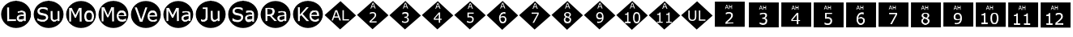 SplineFontDB: 3.2
FontName: KCircle
FullName: KCircle
FamilyName: KCircle
Weight: Regular
Copyright: Copyright (c) 2024, mahadev
UComments: "2024-3-17: Created with FontForge (http://fontforge.org)"
Version: 001.000
ItalicAngle: 0
UnderlinePosition: -100
UnderlineWidth: 50
Ascent: 800
Descent: 200
InvalidEm: 0
LayerCount: 2
Layer: 0 0 "Back" 1
Layer: 1 0 "Fore" 0
XUID: [1021 459 716142043 22923]
StyleMap: 0x0000
FSType: 0
OS2Version: 0
OS2_WeightWidthSlopeOnly: 0
OS2_UseTypoMetrics: 1
CreationTime: 1710654809
ModificationTime: 1710990863
OS2TypoAscent: 0
OS2TypoAOffset: 1
OS2TypoDescent: 0
OS2TypoDOffset: 1
OS2TypoLinegap: 90
OS2WinAscent: 0
OS2WinAOffset: 1
OS2WinDescent: 0
OS2WinDOffset: 1
HheadAscent: 0
HheadAOffset: 1
HheadDescent: 0
HheadDOffset: 1
OS2Vendor: 'PfEd'
MarkAttachClasses: 1
DEI: 91125
Encoding: ISO8859-1
UnicodeInterp: none
NameList: AGL For New Fonts
DisplaySize: -48
AntiAlias: 1
FitToEm: 0
WinInfo: 0 38 15
BeginPrivate: 0
EndPrivate
BeginChars: 256 33

StartChar: A
Encoding: 65 65 0
Width: 1000
Flags: H
LayerCount: 2
Fore
SplineSet
643.672851562 205.857421875 m 0
 604.891601562 205.857421875 578.661132812 219.150390625 578.661132812 258.915039062 c 0
 578.661132812 274.690429688 583.2578125 286.723632812 592.30078125 295.4140625 c 0
 612.279296875 315.038085938 636.51953125 322.034179688 738.578125 327.927734375 c 0
 738.578125 330.431640625 738.520507812 331.864257812 738.520507812 331.864257812 c 1
 640.841796875 326.236328125 611.6796875 319.9609375 589.576171875 298.25 c 0
 579.627929688 288.689453125 574.727539062 275.465820312 574.727539062 258.915039062 c 0
 574.727539062 207.297851562 617.541015625 201.923828125 643.672851562 201.923828125 c 0
 675.811523438 201.923828125 701.424804688 210.989257812 740.578125 241.216796875 c 1
 740.573242188 241.219726562 736.673828125 241.225585938 736.668945312 241.235351562 c 1
 723.482421875 231.053710938 709.924804688 223.862304688 694.454101562 216.510742188 c 0
 679.139648438 209.399414062 662.241210938 205.857421875 643.672851562 205.857421875 c 0
653.102539062 443.6328125 m 0
 638.901367188 443.6328125 602.954101562 441.323242188 551.750976562 421.852539062 c 2
 551.750976562 421.852539062 551.552734375 420.013671875 549.586914062 421.98046875 c 2
 549.586914062 421.98046875 550.099609375 472.56640625 551.552734375 474.465820312 c 0
 561.927734375 477.267578125 575.518554688 478.528320312 595.248046875 481.922851562 c 0
 614.909179688 485.338867188 634.296875 487.045898438 653.37109375 487.045898438 c 0
 740.670898438 487.045898438 789.975585938 458.279296875 789.975585938 378.930664062 c 2
 789.975585938 378.930664062 791.942382812 164.807617188 789.975585938 162.840820312 c 2
 789.975585938 162.840820312 741.833007812 164.734375 738.731445312 164.734375 c 1
 738.731445312 162.872070312 738.641601562 161.553710938 738.641601562 161.07421875 c 1
 740.571289062 162.80859375 791.9921875 162.840820312 793.857421875 162.840820312 c 1
 791.977539062 164.77734375 793.909179688 378.930664062 793.909179688 378.930664062 c 2
 793.909179688 465.240234375 736.424804688 490.979492188 653.37109375 490.979492188 c 0
 634.057617188 490.979492188 614.44921875 489.251953125 594.577148438 485.798828125 c 0
 574.840820312 482.403320312 558.305664062 477.35546875 547.729492188 474.495117188 c 1
 548.995117188 473.50390625 549.5078125 426.119140625 549.578125 418.951171875 c 0
 550.59765625 418.951171875 553.146484375 418.174804688 553.146484375 418.174804688 c 0
 571.0234375 424.97265625 614.228515625 439.700195312 653.102539062 439.700195312 c 0
 700.876953125 439.700195312 736.668945312 429.962890625 736.668945312 381.5234375 c 2
 738.5390625 375.204101562 l 1
 623.532226562 369.615234375 598.685546875 358.8359375 580.44140625 350.791015625 c 0
 521.935546875 324.720703125 519.400390625 277.583007812 519.400390625 255.209960938 c 0
 519.400390625 225.280273438 529.581054688 200.454101562 549.948242188 181.083007812 c 0
 570.279296875 161.711914062 595.131835938 152.017578125 624.310546875 152.017578125 c 0
 650.830078125 152.017578125 686.008789062 156.96875 720.38671875 181.482421875 c 0
 725.590820312 185.23046875 728.852539062 189.090820312 731.755859375 192.232421875 c 1
 712.040039062 183.096679688 702.165039062 169.624023438 664.590820312 160.475585938 c 0
 653.216796875 157.466796875 639.73828125 155.951171875 624.310546875 155.951171875 c 0
 596.040039062 155.951171875 572.266601562 165.25 552.66015625 183.930664062 c 0
 533.088867188 202.544921875 523.333984375 226.209960938 523.333984375 255.209960938 c 0
 523.333984375 286.34375 528.504882812 350.754882812 651.301757812 364.44921875 c 0
 678.46484375 367.474609375 707.586914062 369.76171875 738.732421875 371.275390625 c 2
 740.602539062 381.5234375 l 2
 740.602539062 435.727539062 697.345703125 443.6328125 653.102539062 443.6328125 c 0
225.684570312 587.375976562 m 1
 225.684570312 587.375976562 278.189453125 587.375976562 280.15625 585.41015625 c 2
 278.189453125 213.016601562 l 1
 278.189453125 213.016601562 490.305664062 213.016601562 492.272460938 211.049804688 c 2
 492.272460938 211.049804688 492.272460938 164.807617188 490.305664062 162.840820312 c 2
 490.305664062 162.840820312 225.684570312 162.840820312 223.717773438 164.807617188 c 2
 225.684570312 587.375976562 l 1
221.750976562 587.375976562 m 1
 223.717773438 160.874023438 l 1
 221.782226562 162.809570312 485.645507812 162.840820312 494.034179688 162.840820312 c 1
 492.305664062 164.65625 492.272460938 213.083984375 492.272460938 214.928710938 c 1
 490.336914062 213.015625 282.123046875 213.016601562 282.123046875 213.016601562 c 0
 280.181640625 214.958007812 280.15625 579.77734375 280.15625 589.159179688 c 1
 278.293945312 587.375976562 221.750976562 587.375976562 221.750976562 587.375976562 c 1
957.506835938 377.482421875 m 0
 957.506835938 147.76953125 750.420898438 -39.0244140625 495 -39.0244140625 c 0
 239.544921875 -39.0244140625 32.4931640625 147.768554688 32.4931640625 377.482421875 c 0
 32.4931640625 607.196289062 239.544921875 793.990234375 495 794.0234375 c 0
 750.420898438 794.0234375 957.506835938 607.196289062 957.506835938 377.482421875 c 0
28.5595703125 377.482421875 m 0
 28.5595703125 145.249023438 237.725585938 -42.9580078125 495 -42.9580078125 c 0
 752.240234375 -42.9580078125 961.440429688 145.249023438 961.440429688 377.482421875 c 0
 961.440429688 609.716796875 752.240234375 797.95703125 495 797.95703125 c 0
 237.725585938 797.922851562 28.5595703125 609.716796875 28.5595703125 377.482421875 c 0
738.662109375 322.404296875 m 1
 738.662109375 324.573242188 738.578125 326.439453125 738.75 327.9375 c 1
 738.75 327.9375 738.662109375 325.881835938 738.662109375 322.404296875 c 1
740.602539062 241.235351562 m 1
 740.602539062 241.235351562 740.578125 241.216796875 740.602539062 241.235351562 c 1
793.909179688 162.840820312 m 1
 793.909179688 162.840820312 793.857421875 162.840820312 793.909179688 162.840820312 c 1
738.635742188 160.874023438 m 1
 738.641601562 160.942382812 738.635742188 160.874023438 738.635742188 160.874023438 c 1
738.731445312 164.734375 m 1
 738.731445312 164.807617188 l 2
 738.869140625 166.20703125 738.731445312 164.734375 738.731445312 164.734375 c 1
737.571289062 194.99609375 m 1
 740.602539062 196.750976562 l 1
 739.737304688 196.162109375 738.71484375 195.583984375 737.571289062 194.99609375 c 1
731.755859375 192.232421875 m 1
 733.412109375 194.024414062 734.952148438 195.58203125 736.668945312 196.750976562 c 1
 735.861328125 194.1171875 733.881835938 193.217773438 731.755859375 192.232421875 c 1
549.586914062 418.046875 m 1
 548.955078125 418.677734375 549.095703125 418.916992188 549.586914062 418.046875 c 1
547.620117188 474.465820312 m 1
 547.620117188 474.465820312 547.729492188 474.495117188 547.620117188 474.465820312 c 1
492.272460938 214.982421875 m 1
 492.272460938 214.982421875 492.272460938 214.928710938 492.272460938 214.982421875 c 1
494.239257812 162.840820312 m 1
 494.239257812 162.840820312 494.034179688 162.840820312 494.239257812 162.840820312 c 1
494.99609375 795.974609375 m 0
 751.34375 795.974609375 959.475585938 608.456054688 959.478515625 377.484375 c 0
 959.475585938 146.512695312 751.34375 -41.005859375 494.99609375 -41.005859375 c 0
 238.65234375 -41.001953125 30.53515625 146.515625 30.5322265625 377.484375 c 0
 30.53515625 608.453125 238.65234375 795.970703125 494.99609375 795.974609375 c 0
223.712890625 587.362304688 m 1
 223.712890625 162.831054688 l 1
 492.288085938 162.831054688 l 1
 492.288085938 213.010742188 l 1
 280.165039062 213.010742188 l 1
 280.165039062 587.362304688 l 1
 223.712890625 587.362304688 l 1
653.375976562 488.999023438 m 0
 634.177734375 488.999023438 614.6953125 487.288085938 594.927734375 483.866210938 c 0
 575.16015625 480.4453125 560.048828125 477.30859375 549.594726562 474.458007812 c 2
 549.594726562 420.001953125 l 1
 552.446289062 420.001953125 l 2
 570.883789062 427.034179688 588.75 432.356445312 606.046875 435.967773438 c 0
 623.34375 439.76953125 639.025390625 441.669921875 653.090820312 441.669921875 c 0
 664.684570312 441.669921875 675.8046875 440.91015625 686.448242188 439.389648438 c 0
 697.092773438 437.869140625 706.215820312 434.922851562 713.819335938 430.55078125 c 0
 721.802734375 425.989257812 727.884765625 419.716796875 732.06640625 411.733398438 c 0
 736.438476562 403.75 738.624023438 393.676757812 738.624023438 381.51171875 c 2
 738.624023438 373.243164062 l 2
 707.452148438 371.72265625 678.275390625 369.442382812 651.094726562 366.400390625 c 0
 623.9140625 363.359375 600.629882812 357.5625 581.2421875 349.008789062 c 0
 562.044921875 340.456054688 547.21875 328.670898438 536.764648438 313.655273438 c 0
 526.500976562 298.829101562 521.369140625 279.346679688 521.369140625 255.20703125 c 0
 521.369140625 225.74609375 531.34765625 201.51171875 551.305664062 182.50390625 c 0
 571.263671875 163.49609375 595.592773438 153.993164062 624.293945312 153.993164062 c 0
 639.879882812 153.993164062 653.470703125 155.513671875 665.065429688 158.5546875 c 0
 676.659179688 161.405273438 686.923828125 165.017578125 695.857421875 169.388671875 c 0
 703.459960938 172.810546875 711.252929688 177.372070312 719.236328125 183.07421875 c 0
 727.409179688 188.966796875 733.872070312 193.528320312 738.624023438 196.759765625 c 1
 738.624023438 162.831054688 l 1
 791.939453125 162.831054688 l 1
 791.939453125 378.9453125 l 2
 791.939453125 399.473632812 788.803710938 416.67578125 782.53125 430.55078125 c 0
 776.258789062 444.42578125 767.134765625 455.735351562 755.16015625 464.479492188 c 0
 742.99609375 473.412109375 728.549804688 479.684570312 711.823242188 483.295898438 c 0
 695.287109375 487.09765625 675.8046875 488.999023438 653.375976562 488.999023438 c 0
738.624023438 329.90625 m 1
 738.624023438 241.237304688 l 2
 725.318359375 230.97265625 710.873046875 222.134765625 695.287109375 214.721679688 c 0
 679.701171875 207.499023438 662.499023438 203.887695312 643.681640625 203.887695312 c 0
 621.063476562 203.887695312 604.241210938 208.44921875 593.216796875 217.572265625 c 0
 582.192382812 226.885742188 576.680664062 240.666992188 576.680664062 258.9140625 c 0
 576.680664062 275.0703125 581.432617188 287.709960938 590.936523438 296.833984375 c 0
 600.439453125 306.147460938 612.889648438 312.990234375 628.286132812 317.361328125 c 0
 641.2109375 320.97265625 658.697265625 323.729492188 680.74609375 325.629882812 c 0
 702.984375 327.530273438 722.27734375 328.956054688 738.624023438 329.90625 c 1
EndSplineSet
EndChar

StartChar: B
Encoding: 66 66 1
Width: 1000
Flags: H
CounterMasks: 1 1c
LayerCount: 2
Fore
SplineSet
726.549804688 167.1875 m 4
 684.512695312 147.838867188 568.541015625 137.297851562 568.541015625 274.607421875 c 6
 568.541015625 481.301757812 l 5
 568.541015625 481.301757812 618.217773438 481.301757812 620.184570312 479.334960938 c 6
 618.217773438 299.963867188 l 6
 618.217773438 262.262695312 620.362304688 223.319335938 651.280273438 208.942382812 c 4
 659.883789062 204.94140625 671.9921875 203.068359375 687.735351562 203.068359375 c 4
 723.107421875 203.068359375 761.44921875 226.999023438 780.478515625 241.979492188 c 6
 780.478515625 241.979492188 779.263671875 479.334960938 781.229492188 481.301757812 c 6
 781.229492188 481.301757812 830.90625 481.301757812 832.873046875 479.334960938 c 6
 832.873046875 479.334960938 832.873046875 164.807617188 830.90625 162.840820312 c 6
 830.90625 162.840820312 782.546875 164.73046875 779.3671875 164.73046875 c 5
 779.3671875 162.865234375 779.26953125 161.55078125 779.26953125 161.073242188 c 5
 781.211914062 162.814453125 833.2421875 162.840820312 834.803710938 162.840820312 c 5
 832.900390625 164.759765625 832.873046875 474.243164062 832.873046875 483.075195312 c 5
 831.047851562 481.33203125 779.143554688 481.301757812 777.344726562 481.301757812 c 5
 779.243164062 479.362304688 778.047851562 245.071289062 778.047851562 245.071289062 c 6
 758.811523438 229.927734375 721.471679688 207.001953125 687.735351562 207.001953125 c 4
 668.788085938 207.001953125 631.240234375 207.001953125 624.390625 258.599609375 c 4
 622.890625 270.065429688 622.151367188 283.861328125 622.151367188 299.963867188 c 6
 620.186523438 483.077148438 l 5
 618.3671875 481.301757812 564.608398438 481.301757812 564.608398438 481.301757812 c 5
 564.608398438 274.607421875 l 6
 564.608398438 234.782226562 573.97265625 204.198242188 593.07421875 183.166015625 c 4
 629.7109375 143.150390625 692.791992188 147.319335938 728.19140625 163.61328125 c 4
 738.498046875 168.356445312 747.869140625 174.946289062 757.796875 182.668945312 c 5
 746.869140625 176.508789062 736.036132812 171.553710938 726.549804688 167.1875 c 4
312.264648438 157.096679688 m 4
 266.682617188 157.096679688 219.838867188 162.536132812 155.934570312 190.872070312 c 5
 155.934570312 190.872070312 155.138671875 257.790039062 159.146484375 257.790039062 c 4
 180.822265625 239.783203125 204.5703125 226.346679688 232.926757812 216.578125 c 4
 261.2109375 206.822265625 287.857421875 201.923828125 312.836914062 201.923828125 c 4
 348.025390625 201.923828125 375.60546875 208.515625 395.461914062 221.92578125 c 4
 415.482421875 235.364257812 425.693359375 253.508789062 425.693359375 276.021484375 c 4
 425.693359375 316.749023438 408.060546875 336.940429688 321.682617188 349.828125 c 4
 246.641601562 360.961914062 159.698242188 376.37109375 159.698242188 473.58984375 c 4
 159.698242188 508.541992188 174.360351562 536.962890625 203.9375 559.26953125 c 4
 233.572265625 581.76171875 271.237304688 593.087890625 317.11328125 593.087890625 c 4
 358.151367188 593.087890625 411.075195312 586.889648438 464.565429688 563.616210938 c 5
 464.565429688 563.616210938 465.348632812 500.64453125 461.375 500.64453125 c 4
 409.403320312 544.712890625 298.22265625 566.866210938 242.733398438 529.129882812 c 4
 224.056640625 516.27734375 214.493164062 499.45703125 214.493164062 479.01171875 c 4
 214.493164062 422.229492188 255.803710938 415.220703125 329.881835938 402.65234375 c 4
 416.810546875 388.033203125 480.489257812 369.23046875 480.489257812 284.001953125 c 4
 480.489257812 265.448242188 474.190429688 197.372070312 384.611328125 167.264648438 c 4
 364.73828125 160.518554688 340.59375 157.096679688 312.264648438 157.096679688 c 4
466.131835938 567.224609375 m 6
 431.536132812 582.27734375 381.34765625 597.020507812 317.11328125 597.020507812 c 4
 270.586914062 597.020507812 232.012695312 585.515625 201.572265625 562.412109375 c 4
 171.140625 539.459960938 155.764648438 509.758789062 155.764648438 473.58984375 c 4
 155.764648438 372.046875 248.377929688 356.727539062 321.09765625 345.9375 c 4
 341.030273438 342.963867188 388.25 335.918945312 408.393554688 316.221679688 c 4
 417.185546875 307.810546875 421.760742188 294.547851562 421.760742188 276.021484375 c 4
 421.760742188 188.493164062 255.147460938 182.123046875 159.291992188 261.6015625 c 5
 159.291992188 261.09375 154.146484375 259.963867188 153.291015625 259.78125 c 5
 155.106445312 258.670898438 154.342773438 187.274414062 154.342773438 187.274414062 c 5
 218.987304688 158.611328125 266.428710938 153.163085938 312.264648438 153.163085938 c 4
 333.209960938 153.163085938 391.3359375 153.508789062 439.778320312 192.392578125 c 4
 453.877929688 203.788085938 464.811523438 217.698242188 472.543945312 234.12109375 c 4
 480.435546875 250.518554688 484.421875 267.149414062 484.421875 284.001953125 c 4
 484.421875 327.111328125 470.37109375 372.93359375 387.713867188 394.810546875 c 4
 350.778320312 404.303710938 313.564453125 408.58984375 278.764648438 416.205078125 c 4
 236.91796875 425.885742188 218.426757812 442.396484375 218.426757812 479.01171875 c 4
 218.426757812 540.80859375 311.33203125 560.513671875 396.866210938 530.7578125 c 4
 423.047851562 521.918945312 445.31640625 510.282226562 461.225585938 496.837890625 c 5
 461.225585938 497.354492188 466.318359375 498.465820312 467.190429688 498.651367188 c 5
 465.3828125 499.765625 466.131835938 567.224609375 466.131835938 567.224609375 c 6
962.506835938 377.482421875 m 4
 962.506835938 147.76953125 755.420898438 -39.0244140625 500 -39.0244140625 c 4
 244.544921875 -39.0244140625 37.4931640625 147.768554688 37.4931640625 377.482421875 c 4
 37.4931640625 607.196289062 244.544921875 793.990234375 500 794.0234375 c 4
 755.420898438 794.0234375 962.506835938 607.196289062 962.506835938 377.482421875 c 4
33.5595703125 377.482421875 m 4
 33.5595703125 145.249023438 242.725585938 -42.9580078125 500 -42.9580078125 c 4
 757.240234375 -42.9580078125 966.440429688 145.249023438 966.440429688 377.482421875 c 4
 966.440429688 609.716796875 757.240234375 797.95703125 500 797.95703125 c 4
 242.725585938 797.922851562 33.5595703125 609.716796875 33.5595703125 377.482421875 c 4
620.184570312 483.268554688 m 5
 620.184570312 483.268554688 620.186523438 483.077148438 620.184570312 483.268554688 c 5
777.296875 481.301757812 m 5
 777.296875 481.301757812 777.344726562 481.301757812 777.296875 481.301757812 c 5
834.83984375 162.840820312 m 5
 834.83984375 162.840820312 834.803710938 162.840820312 834.83984375 162.840820312 c 5
779.263671875 160.874023438 m 5
 779.26953125 160.942382812 779.263671875 160.874023438 779.263671875 160.874023438 c 5
779.3671875 164.73046875 m 5
 779.3671875 164.807617188 l 6
 779.526367188 166.491210938 779.3671875 164.73046875 779.3671875 164.73046875 c 5
778.338867188 195.96875 m 5
 781.229492188 198.19921875 l 5
 780.272460938 197.442382812 779.30859375 196.69921875 778.338867188 195.96875 c 5
757.796875 182.668945312 m 5
 763.962890625 187.465820312 770.34375 192.69921875 777.296875 198.19921875 c 5
 771.665039062 190.948242188 764.711914062 186.567382812 757.796875 182.668945312 c 5
467.315429688 498.677734375 m 5
 467.315429688 498.677734375 467.190429688 498.651367188 467.315429688 498.677734375 c 5
461.375 496.7109375 m 5
 461.375 496.7109375 461.225585938 496.837890625 461.375 496.7109375 c 5
153.171875 259.756835938 m 5
 153.171875 259.756835938 153.291015625 259.78125 153.171875 259.756835938 c 5
159.146484375 261.72265625 m 5
 159.146484375 261.72265625 159.291992188 261.6015625 159.146484375 261.72265625 c 5
499.99609375 795.974609375 m 4
 756.34375 795.974609375 964.475585938 608.456054688 964.478515625 377.484375 c 4
 964.475585938 146.512695312 756.34375 -41.005859375 499.99609375 -41.005859375 c 4
 243.65234375 -41.001953125 35.53515625 146.515625 35.5322265625 377.484375 c 4
 35.53515625 608.453125 243.65234375 795.970703125 499.99609375 795.974609375 c 4
317.09765625 595.059570312 m 4
 270.909179688 595.059570312 232.798828125 583.655273438 202.767578125 560.846679688 c 4
 172.736328125 538.227539062 157.719726562 509.146484375 157.719726562 473.602539062 c 4
 157.719726562 442.620117188 166.749023438 417.435546875 184.805664062 398.047851562 c 4
 203.052734375 378.850585938 230.994140625 365.260742188 268.627929688 357.27734375 c 4
 287.255859375 353.475585938 304.837890625 350.33984375 321.374023438 347.868164062 c 4
 338.100585938 345.397460938 353.591796875 342.26171875 367.846679688 338.459960938 c 4
 386.6640625 333.517578125 400.634765625 326.580078125 409.758789062 317.646484375 c 4
 419.072265625 308.712890625 423.728515625 294.837890625 423.728515625 276.020507812 c 4
 423.728515625 254.162109375 413.940429688 236.674804688 394.362304688 223.559570312 c 4
 374.974609375 210.4453125 347.793945312 203.887695312 312.8203125 203.887695312 c 4
 288.111328125 203.887695312 261.690429688 208.734375 233.559570312 218.427734375 c 4
 205.428710938 228.122070312 180.624023438 241.90234375 159.145507812 259.76953125 c 6
 155.154296875 259.76953125 l 5
 155.154296875 189.061523438 l 6
 180.43359375 177.846679688 205.23828125 169.388671875 229.568359375 163.686523438 c 4
 254.087890625 157.984375 281.6484375 155.1328125 312.25 155.1328125 c 4
 340.76171875 155.1328125 365.090820312 158.5546875 385.239257812 165.397460938 c 4
 405.577148438 172.240234375 423.348632812 181.744140625 438.5546875 193.908203125 c 4
 452.4296875 205.123046875 463.168945312 218.80859375 470.772460938 234.96484375 c 4
 478.565429688 251.12109375 482.461914062 267.466796875 482.461914062 284.00390625 c 4
 482.461914062 314.415039062 474.478515625 338.080078125 458.512695312 354.99609375 c 4
 442.545898438 371.913085938 418.787109375 384.552734375 387.234375 392.916015625 c 4
 371.6484375 396.907226562 352.640625 400.803710938 330.212890625 404.60546875 c 4
 307.784179688 408.407226562 290.487304688 411.638671875 278.322265625 414.299804688 c 4
 255.323242188 419.62109375 239.26171875 427.319335938 230.138671875 437.393554688 c 4
 221.014648438 447.467773438 216.453125 461.342773438 216.453125 479.01953125 c 4
 216.453125 498.787109375 225.576171875 514.943359375 243.823242188 527.48828125 c 4
 262.260742188 540.033203125 286.590820312 546.305664062 316.8125 546.305664062 c 4
 344.373046875 546.305664062 371.268554688 541.744140625 397.499023438 532.62109375 c 4
 423.918945312 523.6875 445.20703125 512.377929688 461.36328125 498.692382812 c 6
 465.35546875 498.692382812 l 5
 465.35546875 565.408203125 l 6
 446.158203125 573.771484375 424.109375 580.8046875 399.208984375 586.506835938 c 4
 374.309570312 592.208984375 346.938476562 595.059570312 317.09765625 595.059570312 c 4
566.569335938 481.30078125 m 5
 566.569335938 274.594726562 l 6
 566.569335938 235.059570312 575.883789062 205.02734375 594.510742188 184.5 c 4
 613.137695312 164.162109375 639.177734375 153.993164062 672.630859375 153.993164062 c 4
 692.588867188 153.993164062 710.8359375 157.793945312 727.372070312 165.397460938 c 4
 743.909179688 173 761.206054688 183.9296875 779.262695312 198.184570312 c 5
 779.262695312 162.831054688 l 5
 832.86328125 162.831054688 l 5
 832.86328125 481.30078125 l 5
 779.262695312 481.30078125 l 5
 779.262695312 243.517578125 l 6
 765.006835938 232.303710938 749.611328125 223.084960938 733.075195312 215.862304688 c 4
 716.728515625 208.638671875 701.6171875 205.02734375 687.7421875 205.02734375 c 4
 672.15625 205.02734375 660.276367188 206.928710938 652.103515625 210.729492188 c 4
 643.9296875 214.53125 637.27734375 220.614257812 632.145507812 228.977539062 c 4
 627.203125 237.150390625 623.971679688 246.939453125 622.451171875 258.34375 c 4
 620.930664062 269.938476562 620.170898438 283.813476562 620.170898438 299.969726562 c 6
 620.170898438 481.30078125 l 5
 566.569335938 481.30078125 l 5
EndSplineSet
EndChar

StartChar: C
Encoding: 67 67 2
Width: 1000
Flags: H
LayerCount: 2
Fore
SplineSet
749.899414062 205.15234375 m 4
 714.6953125 205.15234375 660.068359375 221.772460938 660.068359375 324.919921875 c 4
 660.068359375 365.944335938 668.040039062 396.080078125 683.581054688 415.489257812 c 4
 699.345703125 435.162109375 721.279296875 444.989257812 749.899414062 444.989257812 c 4
 789.956054688 444.989257812 839.459960938 424.787109375 839.459960938 324.919921875 c 4
 839.459960938 284.856445312 831.303710938 254.922851562 815.372070312 234.918945312 c 4
 799.595703125 215.067382812 777.926757812 205.15234375 749.899414062 205.15234375 c 4
749.899414062 201.219726562 m 4
 783.358398438 201.219726562 843.393554688 216.346679688 843.393554688 324.919921875 c 4
 843.393554688 366.401367188 835.306640625 397.483398438 818.715820312 417.9453125 c 4
 802.159179688 438.607421875 779.073242188 448.922851562 749.899414062 448.922851562 c 4
 720.329101562 448.922851562 697.071289062 438.61328125 680.508789062 417.944335938 c 4
 664.125 397.482421875 656.135742188 366.3984375 656.135742188 324.919921875 c 4
 656.135742188 284.768554688 664.252929688 253.954101562 680.768554688 232.749023438 c 4
 697.323242188 211.745117188 720.514648438 201.219726562 749.899414062 201.219726562 c 4
749.899414062 491.157226562 m 4
 794.088867188 491.157226562 829.130859375 476.291015625 855.338867188 446.5 c 4
 881.546875 416.908203125 894.75390625 376.48046875 894.75390625 324.919921875 c 4
 894.75390625 273.358398438 881.551757812 232.936523438 855.342773438 203.34375 c 4
 829.13671875 173.75390625 794.091796875 158.951171875 749.899414062 158.951171875 c 4
 705.297851562 158.951171875 670.0859375 173.7578125 643.8828125 203.34375 c 4
 617.840820312 232.935546875 604.741210938 273.35546875 604.741210938 324.919921875 c 4
 604.741210938 376.483398438 617.844726562 416.908203125 643.88671875 446.5 c 4
 670.090820312 476.287109375 705.299804688 491.157226562 749.899414062 491.157226562 c 4
749.899414062 495.090820312 m 4
 704.384765625 495.090820312 667.934570312 479.7890625 640.932617188 449.096679688 c 4
 614.10546875 418.612304688 600.80859375 377.140625 600.80859375 324.919921875 c 4
 600.80859375 272.698242188 614.110351562 231.221679688 640.9375 200.73828125 c 4
 667.939453125 170.25 704.387695312 155.017578125 749.899414062 155.017578125 c 4
 795.01171875 155.017578125 831.2890625 170.252929688 858.288085938 200.73828125 c 4
 885.28515625 231.221679688 898.686523438 272.6953125 898.686523438 324.919921875 c 4
 898.686523438 377.143554688 885.290039062 418.61328125 858.29296875 449.096679688 c 4
 831.294921875 479.78515625 795.014648438 495.090820312 749.899414062 495.090820312 c 4
139.459960938 590.375976562 m 5
 139.459960938 590.375976562 212.698242188 589.528320312 214.473632812 588.41015625 c 4
 252.21484375 508.744140625 289.919921875 429.041992188 327.68359375 349.3984375 c 5
 328.465820312 351.00390625 435.8203125 585.625976562 438.915039062 589.551757812 c 6
 438.915039062 589.551757812 513.557617188 590.375976562 515.524414062 588.41015625 c 6
 515.524414062 588.41015625 515.524414062 167.807617188 513.557617188 165.840820312 c 6
 513.557617188 165.840820312 461.051757812 165.840820312 459.084960938 167.807617188 c 6
 461.051757812 531.614257812 l 5
 457.307617188 532.455078125 l 5
 457.307617188 532.455078125 341.055664062 284.692382812 339.278320312 283.56640625 c 6
 339.278320312 283.56640625 309.1953125 283.561523438 307.415039062 284.692382812 c 6
 192.0078125 532.450195312 l 5
 188.260742188 531.614257812 l 5
 188.260742188 531.614257812 190.227539062 167.807617188 188.260742188 165.840820312 c 6
 188.260742188 165.840820312 139.459960938 165.840820312 137.493164062 167.807617188 c 6
 139.459960938 590.375976562 l 5
962.506835938 380.482421875 m 4
 962.506835938 150.76953125 755.420898438 -36.0244140625 500 -36.0244140625 c 4
 244.544921875 -36.0244140625 37.4931640625 150.768554688 37.4931640625 380.482421875 c 4
 37.4931640625 610.196289062 244.544921875 796.990234375 500 797.0234375 c 4
 755.420898438 797.0234375 962.506835938 610.196289062 962.506835938 380.482421875 c 4
33.5595703125 380.482421875 m 4
 33.5595703125 148.249023438 242.725585938 -39.9580078125 500 -39.9580078125 c 4
 757.240234375 -39.9580078125 966.440429688 148.249023438 966.440429688 380.482421875 c 4
 966.440429688 612.716796875 757.240234375 800.95703125 500 800.95703125 c 4
 242.725585938 800.922851562 33.5595703125 612.716796875 33.5595703125 380.482421875 c 4
214.498046875 592.291992188 m 5
 213.825195312 591.198242188 135.526367188 590.375976562 135.526367188 590.375976562 c 5
 137.4921875 164.069335938 l 5
 139.305664062 165.81640625 190.716796875 165.840820312 192.163085938 165.840820312 c 5
 190.423828125 167.611328125 191.870117188 467.9375 192.149414062 522.997070312 c 5
 307.36328125 280.8671875 l 5
 308.04296875 281.875976562 341.956054688 281.884765625 342.817382812 281.884765625 c 5
 342.203125 282.883789062 437.095703125 481.146484375 457.1640625 523.051757812 c 5
 459.083984375 164.057617188 l 5
 460.904296875 165.818359375 516.069335938 165.840820312 517.463867188 165.840820312 c 5
 515.543945312 167.772460938 515.524414062 583.6015625 515.524414062 592.208007812 c 5
 513.634765625 590.415039062 435.34375 591.201171875 435.34375 591.201171875 c 5
 436.997070312 592.2578125 341.802734375 388.868164062 327.624023438 358.58984375 c 5
 214.498046875 592.291992188 l 5
214.473632812 592.342773438 m 5
 214.473632812 592.342773438 214.498046875 592.291992188 214.473632812 592.342773438 c 5
517.490234375 165.840820312 m 5
 517.490234375 165.840820312 517.463867188 165.840820312 517.490234375 165.840820312 c 5
459.084960938 163.874023438 m 5
 459.084960938 163.874023438 459.083984375 164.057617188 459.084960938 163.874023438 c 5
342.833984375 281.884765625 m 5
 342.833984375 281.884765625 342.817382812 281.884765625 342.833984375 281.884765625 c 5
307.415039062 280.758789062 m 5
 307.415039062 280.758789062 307.36328125 280.8671875 307.415039062 280.758789062 c 5
192.194335938 165.840820312 m 5
 192.194335938 165.840820312 192.163085938 165.840820312 192.194335938 165.840820312 c 5
137.493164062 163.874023438 m 5
 137.493164062 163.874023438 137.4921875 164.069335938 137.493164062 163.874023438 c 5
499.99609375 798.974609375 m 4
 756.34375 798.974609375 964.475585938 611.456054688 964.478515625 380.484375 c 4
 964.475585938 149.512695312 756.34375 -38.005859375 499.99609375 -38.005859375 c 4
 243.65234375 -38.001953125 35.53515625 149.515625 35.5322265625 380.484375 c 4
 35.53515625 611.453125 243.65234375 798.970703125 499.99609375 798.974609375 c 4
137.477539062 590.362304688 m 5
 137.477539062 165.831054688 l 5
 190.22265625 165.831054688 l 5
 190.22265625 531.62890625 l 5
 307.403320312 282.7265625 l 5
 341.046875 282.7265625 l 5
 459.083007812 531.62890625 l 5
 459.083007812 165.831054688 l 5
 515.53515625 165.831054688 l 5
 515.53515625 590.362304688 l 5
 437.12890625 590.362304688 l 5
 327.646484375 354.004882812 l 5
 214.45703125 590.362304688 l 5
 137.477539062 590.362304688 l 5
749.896484375 493.138671875 m 4
 704.848632812 493.138671875 669.01953125 478.028320312 642.409179688 447.806640625 c 4
 615.989257812 417.774414062 602.779296875 376.813476562 602.779296875 324.923828125 c 4
 602.779296875 273.033203125 615.989257812 232.072265625 642.409179688 202.040039062 c 4
 669.01953125 172.008789062 704.848632812 156.993164062 749.896484375 156.993164062 c 4
 794.563476562 156.993164062 830.203125 172.008789062 856.813476562 202.040039062 c 4
 883.423828125 232.072265625 896.728515625 273.033203125 896.728515625 324.923828125 c 4
 896.728515625 376.813476562 883.423828125 417.774414062 856.813476562 447.806640625 c 4
 830.203125 478.028320312 794.563476562 493.138671875 749.896484375 493.138671875 c 4
749.896484375 446.951171875 m 4
 778.59765625 446.951171875 801.026367188 436.876953125 817.182617188 416.729492188 c 4
 833.338867188 396.771484375 841.416992188 366.168945312 841.416992188 324.923828125 c 4
 841.416992188 284.627929688 833.244140625 254.215820312 816.897460938 233.6875 c 4
 800.741210938 213.349609375 778.407226562 203.180664062 749.896484375 203.180664062 c 4
 721.004882812 203.180664062 698.481445312 213.4453125 682.325195312 233.97265625 c 4
 666.168945312 254.690429688 658.090820312 285.0078125 658.090820312 324.923828125 c 4
 658.090820312 366.168945312 666.073242188 396.771484375 682.040039062 416.729492188 c 4
 698.196289062 436.876953125 720.815429688 446.951171875 749.896484375 446.951171875 c 4
EndSplineSet
EndChar

StartChar: D
Encoding: 68 68 3
Width: 1000
Flags: H
LayerCount: 2
Fore
SplineSet
841.67578125 362.561523438 m 1
 841.380859375 403.618164062 826.157226562 452.91015625 754.748046875 452.91015625 c 0
 725.666015625 452.91015625 702.154296875 444.295898438 684.626953125 426.975585938 c 0
 683.719726562 426.06640625 688.265625 425.140625 687.41015625 424.197265625 c 1
 704.095703125 440.685546875 726.44921875 448.9765625 754.748046875 448.9765625 c 0
 795.92578125 448.9765625 837.233398438 431.6953125 837.7421875 362.563476562 c 0
 840.284179688 362.563476562 841.67578125 362.561523438 841.67578125 362.561523438 c 1
881.431640625 247.125976562 m 2
 871.07421875 237.819335938 824.4453125 209.139648438 770.440429688 209.139648438 c 0
 737.346679688 209.139648438 689.221679688 218.662109375 667.908203125 270.911132812 c 1
 668.092773438 270.41796875 664.0625 269.9296875 664.2578125 269.4453125 c 0
 692.90625 199.21484375 774.649414062 193.997070312 836.41796875 218.170898438 c 0
 858.581054688 226.96875 874.454101562 235.569335938 885.607421875 243.696289062 c 1
 885.607421875 243.696289062 884.84765625 189.018554688 883.640625 187.204101562 c 0
 865.669921875 179.66015625 848.502929688 175.137695312 829.79296875 170.0078125 c 0
 756.485351562 150.07421875 604.741210938 158.198242188 604.741210938 325.202148438 c 0
 604.741210938 376.940429688 618.797851562 417.749023438 646.71484375 447.889648438 c 0
 674.809570312 478.077148438 711.65625 493.157226562 757.610351562 493.157226562 c 0
 800.1640625 493.157226562 832.6171875 480.779296875 855.372070312 456.174804688 c 0
 878.305664062 431.555664062 889.904296875 396.439453125 889.904296875 350.592773438 c 2
 889.904296875 350.592773438 891.87109375 323.46484375 889.904296875 321.498046875 c 2
 657.2265625 323.46484375 l 1
 657.2265625 322.155273438 657.241210938 320.84765625 657.241210938 319.543945312 c 1
 660.0859375 321.456054688 883.856445312 321.498046875 893.515625 321.498046875 c 1
 889.950195312 325.97265625 907.083984375 406.432617188 858.259765625 458.844726562 c 0
 834.610351562 484.416015625 800.926757812 497.090820312 757.610351562 497.090820312 c 0
 710.756835938 497.090820312 672.711914062 481.594726562 643.829101562 450.561523438 c 0
 615.10546875 419.549804688 600.80859375 377.653320312 600.80859375 325.202148438 c 0
 600.80859375 272.203125 615.760742188 230.92578125 645.895507812 201.782226562 c 0
 701.180664062 148.5703125 788.610351562 154.732421875 830.833984375 166.213867188 c 0
 849.6796875 171.380859375 869.392578125 179.572265625 887.5 187.172851562 c 1
 886.423828125 187.888671875 885.719726562 238.973632812 885.620117188 246.665039062 c 1
 884.52734375 246.388671875 881.431640625 247.125976562 881.431640625 247.125976562 c 2
139.459960938 592.375976562 m 1
 139.459960938 592.375976562 212.698242188 591.528320312 214.473632812 590.41015625 c 0
 252.21484375 510.744140625 289.919921875 431.041992188 327.68359375 351.3984375 c 1
 328.465820312 353.00390625 435.8203125 587.625976562 438.915039062 591.551757812 c 2
 438.915039062 591.551757812 513.557617188 592.375976562 515.524414062 590.41015625 c 2
 515.524414062 590.41015625 515.524414062 169.807617188 513.557617188 167.840820312 c 2
 513.557617188 167.840820312 461.051757812 167.840820312 459.084960938 169.807617188 c 2
 461.051757812 533.614257812 l 1
 457.307617188 534.455078125 l 1
 457.307617188 534.455078125 341.055664062 286.692382812 339.278320312 285.56640625 c 2
 339.278320312 285.56640625 309.1953125 285.561523438 307.415039062 286.692382812 c 2
 192.0078125 534.450195312 l 1
 188.260742188 533.614257812 l 1
 188.260742188 533.614257812 190.227539062 169.807617188 188.260742188 167.840820312 c 2
 188.260742188 167.840820312 139.459960938 167.840820312 137.493164062 169.807617188 c 2
 139.459960938 592.375976562 l 1
962.506835938 382.482421875 m 0
 962.506835938 152.76953125 755.420898438 -34.0244140625 500 -34.0244140625 c 0
 244.544921875 -34.0244140625 37.4931640625 152.768554688 37.4931640625 382.482421875 c 0
 37.4931640625 612.196289062 244.544921875 798.990234375 500 799.0234375 c 0
 755.420898438 799.0234375 962.506835938 612.196289062 962.506835938 382.482421875 c 0
33.5595703125 382.482421875 m 0
 33.5595703125 150.249023438 242.725585938 -37.9580078125 500 -37.9580078125 c 0
 757.240234375 -37.9580078125 966.440429688 150.249023438 966.440429688 382.482421875 c 0
 966.440429688 614.716796875 757.240234375 802.95703125 500 802.95703125 c 0
 242.725585938 802.922851562 33.5595703125 614.716796875 33.5595703125 382.482421875 c 0
805.528320312 362.545898438 m 1
 820.30078125 362.545898438 831.978515625 362.563476562 837.7421875 362.533203125 c 1
 837.7421875 362.533203125 824.655273438 362.545898438 805.528320312 362.545898438 c 1
657.233398438 360.654296875 m 1
 657.282226562 360.698242188 657.41015625 364.333007812 657.615234375 364.374023438 c 1
 657.474609375 363.139648438 657.34765625 361.899414062 657.233398438 360.654296875 c 1
657.2265625 360.581054688 m 1
 657.2265625 360.581054688 657.233398438 360.654296875 657.2265625 360.581054688 c 1
657.2265625 364.513671875 m 1
 657.849609375 371.350585938 659.168945312 377.701171875 661.103515625 383.663085938 c 1
 659.506835938 377.430664062 658.3671875 370.975585938 657.2265625 364.513671875 c 1
893.837890625 321.498046875 m 1
 893.715820312 321.375976562 893.515625 321.498046875 893.837890625 321.498046875 c 1
657.286132812 315.857421875 m 1
 657.286132812 317.064453125 657.2265625 318.2890625 657.241210938 319.543945312 c 1
 657.241210938 318.311523438 657.286132812 317.083007812 657.286132812 315.857421875 c 1
885.607421875 247.629882812 m 1
 886.177734375 247.059570312 885.620117188 246.77734375 885.607421875 247.629882812 c 1
887.57421875 187.204101562 m 1
 887.57421875 187.204101562 887.5 187.172851562 887.57421875 187.204101562 c 1
214.498046875 594.291992188 m 1
 213.825195312 593.198242188 135.526367188 592.375976562 135.526367188 592.375976562 c 1
 137.4921875 166.069335938 l 1
 139.305664062 167.81640625 190.716796875 167.840820312 192.163085938 167.840820312 c 1
 190.423828125 169.611328125 191.870117188 469.9375 192.149414062 524.997070312 c 1
 307.36328125 282.8671875 l 1
 308.04296875 283.875976562 341.956054688 283.884765625 342.817382812 283.884765625 c 1
 342.203125 284.883789062 437.095703125 483.146484375 457.1640625 525.051757812 c 1
 459.083984375 166.057617188 l 1
 460.904296875 167.818359375 516.069335938 167.840820312 517.463867188 167.840820312 c 1
 515.543945312 169.772460938 515.524414062 585.6015625 515.524414062 594.208007812 c 1
 513.634765625 592.415039062 435.34375 593.201171875 435.34375 593.201171875 c 1
 436.997070312 594.2578125 341.802734375 390.868164062 327.624023438 360.58984375 c 1
 214.498046875 594.291992188 l 1
214.473632812 594.342773438 m 1
 214.473632812 594.342773438 214.498046875 594.291992188 214.473632812 594.342773438 c 1
517.490234375 167.840820312 m 1
 517.490234375 167.840820312 517.463867188 167.840820312 517.490234375 167.840820312 c 1
459.084960938 165.874023438 m 1
 459.084960938 165.874023438 459.083984375 166.057617188 459.084960938 165.874023438 c 1
342.833984375 283.884765625 m 1
 342.833984375 283.884765625 342.817382812 283.884765625 342.833984375 283.884765625 c 1
307.415039062 282.758789062 m 1
 307.415039062 282.758789062 307.36328125 282.8671875 307.415039062 282.758789062 c 1
192.194335938 167.840820312 m 1
 192.194335938 167.840820312 192.163085938 167.840820312 192.194335938 167.840820312 c 1
137.493164062 165.874023438 m 1
 137.493164062 165.874023438 137.4921875 166.069335938 137.493164062 165.874023438 c 1
499.99609375 800.974609375 m 0
 756.34375 800.974609375 964.475585938 613.456054688 964.478515625 382.484375 c 0
 964.475585938 151.512695312 756.34375 -36.005859375 499.99609375 -36.005859375 c 0
 243.65234375 -36.001953125 35.53515625 151.515625 35.5322265625 382.484375 c 0
 35.53515625 613.453125 243.65234375 800.970703125 499.99609375 800.974609375 c 0
137.477539062 592.362304688 m 1
 137.477539062 167.831054688 l 1
 190.22265625 167.831054688 l 1
 190.22265625 533.62890625 l 1
 307.403320312 284.7265625 l 1
 341.046875 284.7265625 l 1
 459.083007812 533.62890625 l 1
 459.083007812 167.831054688 l 1
 515.53515625 167.831054688 l 1
 515.53515625 592.362304688 l 1
 437.12890625 592.362304688 l 1
 327.646484375 356.004882812 l 1
 214.45703125 592.362304688 l 1
 137.477539062 592.362304688 l 1
757.594726562 495.138671875 m 0
 711.216796875 495.138671875 673.771484375 479.837890625 645.260742188 449.236328125 c 0
 616.939453125 418.633789062 602.779296875 377.29296875 602.779296875 325.212890625 c 0
 602.779296875 272.5625 617.604492188 231.885742188 647.255859375 203.184570312 c 0
 676.908203125 174.673828125 718.154296875 160.41796875 770.994140625 160.41796875 c 0
 791.712890625 160.41796875 811.48046875 162.984375 830.297851562 168.116210938 c 0
 849.115234375 173.248046875 867.552734375 179.616210938 885.609375 187.21875 c 2
 885.609375 245.666992188 l 1
 882.7578125 245.666992188 l 2
 873.444335938 237.303710938 857.763671875 228.75 835.71484375 220.006835938 c 0
 813.856445312 211.453125 792.092773438 207.176757812 770.424804688 207.176757812 c 0
 754.078125 207.176757812 739.0625 209.45703125 725.376953125 214.01953125 c 0
 711.881835938 218.581054688 700.19140625 225.423828125 690.307617188 234.546875 c 0
 680.043945312 243.861328125 671.965820312 255.740234375 666.073242188 270.186523438 c 0
 660.181640625 284.822265625 657.235351562 301.928710938 657.235351562 321.505859375 c 1
 891.881835938 321.505859375 l 1
 891.881835938 350.587890625 l 2
 891.881835938 396.775390625 880.192382812 432.415039062 856.813476562 457.50390625 c 0
 833.624023438 482.59375 800.55078125 495.138671875 757.594726562 495.138671875 c 0
754.743164062 450.947265625 m 0
 783.25390625 450.947265625 804.447265625 443.249023438 818.323242188 427.852539062 c 0
 832.388671875 412.45703125 839.516601562 390.693359375 839.706054688 362.5625 c 1
 657.235351562 362.5625 l 1
 659.515625 387.65234375 669.115234375 408.655273438 686.03125 425.572265625 c 0
 703.137695312 442.48828125 726.041992188 450.947265625 754.743164062 450.947265625 c 0
EndSplineSet
EndChar

StartChar: E
Encoding: 69 69 4
Width: 1000
Flags: H
LayerCount: 2
Fore
SplineSet
793.217773438 361.561523438 m 5
 792.924804688 402.421875 777.807617188 451.91015625 706.290039062 451.91015625 c 4
 677.174804688 451.91015625 653.696289062 443.295898438 636.168945312 425.975585938 c 4
 635.26171875 425.06640625 639.807617188 424.140625 638.952148438 423.197265625 c 5
 655.637695312 439.685546875 677.958007812 447.9765625 706.290039062 447.9765625 c 4
 747.263671875 447.9765625 788.774414062 430.83203125 789.284179688 361.563476562 c 4
 791.826171875 361.563476562 793.217773438 361.561523438 793.217773438 361.561523438 c 5
832.9765625 246.12890625 m 6
 822.598632812 236.837890625 776.049804688 208.139648438 721.94921875 208.139648438 c 4
 687.811523438 208.139648438 640.458007812 218.329101562 619.416992188 269.911132812 c 5
 619.6015625 269.41796875 615.571289062 268.9296875 615.766601562 268.4453125 c 4
 644.341796875 198.395507812 725.953125 192.903320312 787.959960938 217.170898438 c 4
 810.124023438 225.96875 825.963867188 234.571289062 837.149414062 242.696289062 c 5
 837.149414062 242.696289062 836.391601562 188.018554688 835.18359375 186.204101562 c 4
 817.176757812 178.659179688 800.044921875 174.137695312 781.302734375 169.0078125 c 4
 707.952148438 149.0625 556.284179688 157.243164062 556.284179688 324.202148438 c 4
 556.284179688 375.94140625 570.307617188 416.75 598.223632812 446.889648438 c 4
 626.352539062 477.078125 663.19921875 492.157226562 709.119140625 492.157226562 c 4
 751.70703125 492.157226562 784.16015625 479.778320312 806.9140625 455.174804688 c 4
 829.84765625 430.555664062 841.446289062 395.439453125 841.446289062 349.592773438 c 6
 841.446289062 349.592773438 843.413085938 322.46484375 841.446289062 320.498046875 c 6
 608.768554688 322.46484375 l 5
 608.768554688 321.155273438 608.783203125 319.84765625 608.783203125 318.54296875 c 5
 611.590820312 320.456054688 835.3984375 320.498046875 845.057617188 320.498046875 c 5
 841.493164062 324.97265625 858.625976562 405.432617188 809.801757812 457.844726562 c 4
 786.15234375 483.416015625 752.46875 496.090820312 709.119140625 496.090820312 c 4
 662.298828125 496.090820312 624.25390625 480.59375 595.337890625 449.561523438 c 4
 566.61328125 418.548828125 552.350585938 376.65234375 552.350585938 324.202148438 c 4
 552.350585938 271.203125 567.302734375 229.92578125 597.4375 200.782226562 c 4
 652.67578125 147.616210938 740.025390625 153.70703125 782.341796875 165.212890625 c 4
 801.22265625 170.380859375 820.90234375 178.572265625 839.041992188 186.172851562 c 5
 837.96484375 186.888671875 837.26171875 237.974609375 837.162109375 245.665039062 c 5
 836.0703125 245.389648438 832.9765625 246.12890625 832.9765625 246.12890625 c 6
962.506835938 381.482421875 m 4
 962.506835938 151.76953125 755.420898438 -35.0244140625 500 -35.0244140625 c 4
 244.544921875 -35.0244140625 37.4931640625 151.768554688 37.4931640625 381.482421875 c 4
 37.4931640625 611.196289062 244.544921875 797.990234375 500 798.0234375 c 4
 755.420898438 798.0234375 962.506835938 611.196289062 962.506835938 381.482421875 c 4
33.5595703125 381.482421875 m 4
 33.5595703125 149.249023438 242.725585938 -38.9580078125 500 -38.9580078125 c 4
 757.240234375 -38.9580078125 966.440429688 149.249023438 966.440429688 381.482421875 c 4
 966.440429688 613.716796875 757.240234375 801.95703125 500 801.95703125 c 4
 242.725585938 801.922851562 33.5595703125 613.716796875 33.5595703125 381.482421875 c 4
757.0703125 361.545898438 m 5
 771.842773438 361.545898438 783.520507812 361.563476562 789.28515625 361.533203125 c 5
 789.28515625 361.533203125 776.197265625 361.545898438 757.0703125 361.545898438 c 5
608.775390625 359.654296875 m 5
 608.82421875 359.698242188 608.953125 363.333007812 609.157226562 363.374023438 c 5
 609.016601562 362.139648438 608.889648438 360.899414062 608.775390625 359.654296875 c 5
608.768554688 359.581054688 m 5
 608.768554688 359.581054688 608.775390625 359.654296875 608.768554688 359.581054688 c 5
608.768554688 363.513671875 m 5
 609.391601562 370.350585938 610.711914062 376.701171875 612.645507812 382.663085938 c 5
 611.048828125 376.430664062 609.909179688 369.975585938 608.768554688 363.513671875 c 5
845.379882812 320.498046875 m 5
 845.2578125 320.375976562 845.057617188 320.498046875 845.379882812 320.498046875 c 5
608.825195312 314.931640625 m 5
 608.825195312 316.114257812 608.768554688 317.314453125 608.783203125 318.54296875 c 5
 608.783203125 317.3359375 608.825195312 316.131835938 608.825195312 314.931640625 c 5
837.149414062 246.629882812 m 5
 837.720703125 246.05859375 837.162109375 245.77734375 837.149414062 246.629882812 c 5
839.116210938 186.204101562 m 5
 839.116210938 186.204101562 839.041992188 186.172851562 839.116210938 186.204101562 c 5
221.338867188 593.259765625 m 5
 221.333007812 593.25 221.322265625 589.418945312 221.309570312 589.41015625 c 4
 265.697265625 463.611328125 310.046875 337.774414062 354.458984375 212 c 5
 355.2578125 214.135742188 486.243164062 585.634765625 489.4609375 590.716796875 c 5
 487.129882812 590.758789062 485.754882812 592.036132812 485.754882812 592.036132812 c 5
 487.479492188 593.252929688 370.651367188 268.639648438 354.458007812 223.663085938 c 5
 221.338867188 593.259765625 l 5
186.153320312 591.390625 m 5
 176.892578125 591.118164062 168.115234375 590.908203125 162.711914062 592.047851562 c 5
 162.711914062 592.047851562 173.694335938 591.791015625 186.153320312 591.390625 c 5
163.1640625 590.795898438 m 6
 160.559570312 590.795898438 159.014648438 590.704101562 159.014648438 590.704101562 c 5
 315.372070312 164.940429688 l 5
 316.254882812 166.168945312 392.5078125 166.168945312 392.5078125 166.168945312 c 5
 391.48046875 165.450195312 438.71875 297.37109375 480.911132812 414.778320312 c 5
 438.233398438 299.02734375 389.83984375 168.234375 388.809570312 167.512695312 c 6
 388.809570312 167.512695312 317.245117188 167.512695312 315.396484375 168.807617188 c 6
 163.1640625 590.795898438 l 6
221.309570312 593.342773438 m 5
 221.309570312 593.342773438 221.338867188 593.259765625 221.309570312 593.342773438 c 5
545.19140625 593.342773438 m 5
 545.072265625 593.231445312 545.19140625 593.342773438 545.19140625 593.342773438 c 5
545.19140625 589.41015625 m 5
 545.19140625 589.41015625 514.859375 506.853515625 480.911132812 414.778320312 c 5
 510.684570312 497.626953125 537.9453125 573.247070312 545.19140625 589.41015625 c 5
315.396484375 164.874023438 m 5
 315.396484375 164.874023438 315.372070312 164.940429688 315.396484375 164.874023438 c 5
499.99609375 799.974609375 m 4
 756.34375 799.974609375 964.475585938 612.456054688 964.478515625 381.484375 c 4
 964.475585938 150.512695312 756.34375 -37.005859375 499.99609375 -37.005859375 c 4
 243.65234375 -37.001953125 35.53515625 150.515625 35.5322265625 381.484375 c 4
 35.53515625 612.453125 243.65234375 799.970703125 499.99609375 799.974609375 c 4
160.856445312 591.362304688 m 5
 315.38671875 166.831054688 l 5
 390.65625 166.831054688 l 5
 545.186523438 591.362304688 l 5
 487.59375 591.362304688 l 5
 354.447265625 217.866210938 l 5
 221.299804688 591.362304688 l 5
 160.856445312 591.362304688 l 5
709.125 494.138671875 m 4
 662.747070312 494.138671875 625.302734375 478.837890625 596.791992188 448.236328125 c 4
 568.470703125 417.633789062 554.309570312 376.29296875 554.309570312 324.212890625 c 4
 554.309570312 271.5625 569.135742188 230.885742188 598.787109375 202.184570312 c 4
 628.438476562 173.673828125 669.685546875 159.41796875 722.525390625 159.41796875 c 4
 743.244140625 159.41796875 763.01171875 161.984375 781.829101562 167.116210938 c 4
 800.646484375 172.248046875 819.083007812 178.616210938 837.140625 186.21875 c 6
 837.140625 244.666992188 l 5
 834.2890625 244.666992188 l 6
 824.975585938 236.303710938 809.294921875 227.75 787.24609375 219.006835938 c 4
 765.387695312 210.453125 743.624023438 206.176757812 721.955078125 206.176757812 c 4
 705.609375 206.176757812 690.592773438 208.45703125 676.908203125 213.01953125 c 4
 663.412109375 217.581054688 651.72265625 224.423828125 641.838867188 233.546875 c 4
 631.575195312 242.861328125 623.497070312 254.740234375 617.604492188 269.186523438 c 4
 611.711914062 283.822265625 608.766601562 300.928710938 608.766601562 320.505859375 c 5
 843.413085938 320.505859375 l 5
 843.413085938 349.587890625 l 6
 843.413085938 395.775390625 831.723632812 431.415039062 808.34375 456.50390625 c 4
 785.155273438 481.59375 752.08203125 494.138671875 709.125 494.138671875 c 4
706.274414062 449.947265625 m 4
 734.78515625 449.947265625 755.978515625 442.249023438 769.854492188 426.852539062 c 4
 783.919921875 411.45703125 791.047851562 389.693359375 791.237304688 361.5625 c 5
 608.766601562 361.5625 l 5
 611.046875 386.65234375 620.645507812 407.655273438 637.5625 424.572265625 c 4
 654.668945312 441.48828125 677.573242188 449.947265625 706.274414062 449.947265625 c 4
EndSplineSet
EndChar

StartChar: F
Encoding: 70 70 5
Width: 1000
Flags: H
LayerCount: 2
Fore
SplineSet
724.508789062 207.857421875 m 4
 685.7265625 207.857421875 659.49609375 221.150390625 659.49609375 260.915039062 c 4
 659.49609375 276.690429688 664.092773438 288.723632812 673.135742188 297.4140625 c 4
 693.114257812 317.038085938 717.354492188 324.034179688 819.4140625 329.927734375 c 4
 819.4140625 332.431640625 819.356445312 333.864257812 819.356445312 333.864257812 c 5
 721.676757812 328.236328125 692.514648438 321.9609375 670.412109375 300.25 c 4
 660.462890625 290.689453125 655.5625 277.465820312 655.5625 260.915039062 c 4
 655.5625 209.297851562 698.375976562 203.923828125 724.508789062 203.923828125 c 4
 756.646484375 203.923828125 782.259765625 212.989257812 821.413085938 243.216796875 c 5
 821.408203125 243.219726562 817.508789062 243.225585938 817.50390625 243.235351562 c 5
 804.317382812 233.053710938 790.759765625 225.862304688 775.2890625 218.510742188 c 4
 759.974609375 211.399414062 743.077148438 207.857421875 724.508789062 207.857421875 c 4
733.9375 445.6328125 m 4
 707.145507812 445.6328125 670.947265625 438.413085938 632.586914062 423.853515625 c 6
 632.586914062 423.853515625 632.388671875 422.013671875 630.421875 423.98046875 c 6
 630.421875 423.98046875 630.934570312 474.56640625 632.388671875 476.465820312 c 4
 642.76171875 479.267578125 656.38671875 480.528320312 676.116210938 483.922851562 c 4
 695.778320312 487.338867188 715.131835938 489.045898438 734.20703125 489.045898438 c 4
 821.213867188 489.045898438 870.810546875 460.504882812 870.810546875 380.930664062 c 6
 870.810546875 380.930664062 872.77734375 166.807617188 870.810546875 164.840820312 c 6
 870.810546875 164.840820312 822.66796875 166.734375 819.56640625 166.734375 c 5
 819.56640625 164.872070312 819.4765625 163.553710938 819.4765625 163.07421875 c 5
 821.40625 164.80859375 872.828125 164.840820312 874.692382812 164.840820312 c 5
 872.8125 166.77734375 874.744140625 380.930664062 874.744140625 380.930664062 c 6
 874.744140625 467.443359375 816.982421875 492.979492188 734.20703125 492.979492188 c 4
 714.892578125 492.979492188 695.318359375 491.251953125 675.446289062 487.798828125 c 4
 655.709960938 484.403320312 639.141601562 479.35546875 628.564453125 476.495117188 c 5
 629.830078125 475.50390625 630.342773438 428.118164062 630.413085938 420.951171875 c 4
 631.432617188 420.951171875 633.98046875 420.174804688 633.98046875 420.174804688 c 4
 652.547851562 427.221679688 695.379882812 441.700195312 733.9375 441.700195312 c 4
 781.711914062 441.700195312 817.50390625 431.962890625 817.50390625 383.5234375 c 6
 819.374023438 377.204101562 l 5
 704.344726562 371.614257812 679.481445312 360.819335938 661.276367188 352.791015625 c 4
 603.033203125 326.836914062 600.235351562 280 600.235351562 257.209960938 c 4
 600.235351562 227.278320312 610.451171875 202.453125 630.783203125 183.083007812 c 4
 651.114257812 163.711914062 675.966796875 154.017578125 705.145507812 154.017578125 c 4
 736.219726562 154.017578125 769.62109375 160.948242188 801.221679688 183.482421875 c 4
 806.42578125 187.23046875 809.6875 191.090820312 812.590820312 194.232421875 c 5
 792.83203125 185.076171875 783.065429688 171.639648438 745.42578125 162.475585938 c 4
 734.052734375 159.466796875 720.573242188 157.951171875 705.145507812 157.951171875 c 4
 676.875 157.951171875 653.1015625 167.25 633.495117188 185.930664062 c 4
 613.956054688 204.545898438 604.168945312 228.211914062 604.168945312 257.209960938 c 4
 604.168945312 288.725585938 609.67578125 352.8046875 732.169921875 366.44921875 c 4
 759.299804688 369.474609375 788.421875 371.76171875 819.567382812 373.275390625 c 6
 821.4375 383.5234375 l 6
 821.4375 437.727539062 778.181640625 445.6328125 733.9375 445.6328125 c 4
139.459960938 589.375976562 m 5
 139.459960938 589.375976562 212.698242188 588.528320312 214.473632812 587.41015625 c 4
 252.21484375 507.744140625 289.919921875 428.041992188 327.68359375 348.3984375 c 5
 328.465820312 350.00390625 435.8203125 584.625976562 438.915039062 588.551757812 c 6
 438.915039062 588.551757812 513.557617188 589.375976562 515.524414062 587.41015625 c 6
 515.524414062 587.41015625 515.524414062 166.807617188 513.557617188 164.840820312 c 6
 513.557617188 164.840820312 461.051757812 164.840820312 459.084960938 166.807617188 c 6
 461.051757812 530.614257812 l 5
 457.307617188 531.455078125 l 5
 457.307617188 531.455078125 341.055664062 283.692382812 339.278320312 282.56640625 c 6
 339.278320312 282.56640625 309.1953125 282.561523438 307.415039062 283.692382812 c 6
 192.0078125 531.450195312 l 5
 188.260742188 530.614257812 l 5
 188.260742188 530.614257812 190.227539062 166.807617188 188.260742188 164.840820312 c 6
 188.260742188 164.840820312 139.459960938 164.840820312 137.493164062 166.807617188 c 6
 139.459960938 589.375976562 l 5
962.506835938 379.482421875 m 4
 962.506835938 149.76953125 755.420898438 -37.0244140625 500 -37.0244140625 c 4
 244.544921875 -37.0244140625 37.4931640625 149.768554688 37.4931640625 379.482421875 c 4
 37.4931640625 609.196289062 244.544921875 795.990234375 500 796.0234375 c 4
 755.420898438 796.0234375 962.506835938 609.196289062 962.506835938 379.482421875 c 4
33.5595703125 379.482421875 m 4
 33.5595703125 147.249023438 242.725585938 -40.9580078125 500 -40.9580078125 c 4
 757.240234375 -40.9580078125 966.440429688 147.249023438 966.440429688 379.482421875 c 4
 966.440429688 611.716796875 757.240234375 799.95703125 500 799.95703125 c 4
 242.725585938 799.922851562 33.5595703125 611.716796875 33.5595703125 379.482421875 c 4
819.497070312 324.404296875 m 5
 819.497070312 326.573242188 819.4140625 328.439453125 819.584960938 329.9375 c 5
 819.584960938 329.9375 819.497070312 327.881835938 819.497070312 324.404296875 c 5
821.4375 243.235351562 m 5
 821.4375 243.235351562 821.413085938 243.216796875 821.4375 243.235351562 c 5
874.744140625 164.840820312 m 5
 874.744140625 164.840820312 874.692382812 164.840820312 874.744140625 164.840820312 c 5
819.470703125 162.874023438 m 5
 819.4765625 162.942382812 819.470703125 162.874023438 819.470703125 162.874023438 c 5
819.56640625 166.734375 m 5
 819.56640625 166.807617188 l 6
 819.704101562 168.20703125 819.56640625 166.734375 819.56640625 166.734375 c 5
818.40625 196.99609375 m 5
 821.4375 198.750976562 l 5
 820.572265625 198.162109375 819.549804688 197.583984375 818.40625 196.99609375 c 5
812.590820312 194.232421875 m 5
 814.247070312 196.024414062 815.787109375 197.58203125 817.50390625 198.750976562 c 5
 816.697265625 196.1171875 814.717773438 195.217773438 812.590820312 194.232421875 c 5
630.421875 420.046875 m 5
 629.790039062 420.678710938 629.930664062 420.916992188 630.421875 420.046875 c 5
628.455078125 476.465820312 m 5
 628.455078125 476.465820312 628.564453125 476.495117188 628.455078125 476.465820312 c 5
214.498046875 591.291992188 m 5
 213.825195312 590.198242188 135.526367188 589.375976562 135.526367188 589.375976562 c 5
 137.4921875 163.069335938 l 5
 139.305664062 164.81640625 190.716796875 164.840820312 192.163085938 164.840820312 c 5
 190.423828125 166.611328125 191.870117188 466.9375 192.149414062 521.997070312 c 5
 307.36328125 279.8671875 l 5
 308.04296875 280.875976562 341.956054688 280.884765625 342.817382812 280.884765625 c 5
 342.203125 281.883789062 437.095703125 480.146484375 457.1640625 522.051757812 c 5
 459.083984375 163.057617188 l 5
 460.904296875 164.818359375 516.069335938 164.840820312 517.463867188 164.840820312 c 5
 515.543945312 166.772460938 515.524414062 582.6015625 515.524414062 591.208007812 c 5
 513.634765625 589.415039062 435.34375 590.201171875 435.34375 590.201171875 c 5
 436.997070312 591.2578125 341.802734375 387.868164062 327.624023438 357.58984375 c 5
 214.498046875 591.291992188 l 5
214.473632812 591.342773438 m 5
 214.473632812 591.342773438 214.498046875 591.291992188 214.473632812 591.342773438 c 5
517.490234375 164.840820312 m 5
 517.490234375 164.840820312 517.463867188 164.840820312 517.490234375 164.840820312 c 5
459.084960938 162.874023438 m 5
 459.084960938 162.874023438 459.083984375 163.057617188 459.084960938 162.874023438 c 5
342.833984375 280.884765625 m 5
 342.833984375 280.884765625 342.817382812 280.884765625 342.833984375 280.884765625 c 5
307.415039062 279.758789062 m 5
 307.415039062 279.758789062 307.36328125 279.8671875 307.415039062 279.758789062 c 5
192.194335938 164.840820312 m 5
 192.194335938 164.840820312 192.163085938 164.840820312 192.194335938 164.840820312 c 5
137.493164062 162.874023438 m 5
 137.493164062 162.874023438 137.4921875 163.069335938 137.493164062 162.874023438 c 5
499.99609375 797.974609375 m 4
 756.34375 797.974609375 964.475585938 610.456054688 964.478515625 379.484375 c 4
 964.475585938 148.512695312 756.34375 -39.005859375 499.99609375 -39.005859375 c 4
 243.65234375 -39.001953125 35.53515625 148.515625 35.5322265625 379.484375 c 4
 35.53515625 610.453125 243.65234375 797.970703125 499.99609375 797.974609375 c 4
137.477539062 589.362304688 m 5
 137.477539062 164.831054688 l 5
 190.22265625 164.831054688 l 5
 190.22265625 530.62890625 l 5
 307.403320312 281.7265625 l 5
 341.046875 281.7265625 l 5
 459.083007812 530.62890625 l 5
 459.083007812 164.831054688 l 5
 515.53515625 164.831054688 l 5
 515.53515625 589.362304688 l 5
 437.12890625 589.362304688 l 5
 327.646484375 353.004882812 l 5
 214.45703125 589.362304688 l 5
 137.477539062 589.362304688 l 5
734.21484375 490.999023438 m 4
 715.017578125 490.999023438 695.53515625 489.288085938 675.767578125 485.866210938 c 4
 656 482.4453125 640.888671875 479.30859375 630.434570312 476.458007812 c 6
 630.434570312 422.001953125 l 5
 633.286132812 422.001953125 l 6
 651.72265625 429.034179688 669.58984375 434.356445312 686.88671875 437.967773438 c 4
 704.18359375 441.76953125 719.864257812 443.669921875 733.9296875 443.669921875 c 4
 745.524414062 443.669921875 756.643554688 442.91015625 767.288085938 441.389648438 c 4
 777.932617188 439.869140625 787.055664062 436.922851562 794.659179688 432.55078125 c 4
 802.641601562 427.989257812 808.724609375 421.716796875 812.90625 413.733398438 c 4
 817.27734375 405.75 819.463867188 395.676757812 819.463867188 383.51171875 c 6
 819.463867188 375.243164062 l 6
 788.291015625 373.72265625 759.115234375 371.442382812 731.934570312 368.400390625 c 4
 704.75390625 365.359375 681.469726562 359.5625 662.08203125 351.008789062 c 4
 642.884765625 342.456054688 628.05859375 330.670898438 617.604492188 315.655273438 c 4
 607.340820312 300.829101562 602.208984375 281.346679688 602.208984375 257.20703125 c 4
 602.208984375 227.74609375 612.1875 203.51171875 632.145507812 184.50390625 c 4
 652.103515625 165.49609375 676.432617188 155.993164062 705.133789062 155.993164062 c 4
 720.719726562 155.993164062 734.310546875 157.513671875 745.904296875 160.5546875 c 4
 757.499023438 163.405273438 767.763671875 167.017578125 776.697265625 171.388671875 c 4
 784.299804688 174.810546875 792.092773438 179.372070312 800.076171875 185.07421875 c 4
 808.249023438 190.966796875 814.711914062 195.528320312 819.463867188 198.759765625 c 5
 819.463867188 164.831054688 l 5
 872.779296875 164.831054688 l 5
 872.779296875 380.9453125 l 6
 872.779296875 401.473632812 869.643554688 418.67578125 863.37109375 432.55078125 c 4
 857.098632812 446.42578125 847.974609375 457.735351562 836 466.479492188 c 4
 823.834960938 475.412109375 809.389648438 481.684570312 792.663085938 485.295898438 c 4
 776.126953125 489.09765625 756.643554688 490.999023438 734.21484375 490.999023438 c 4
819.463867188 331.90625 m 5
 819.463867188 243.237304688 l 6
 806.158203125 232.97265625 791.712890625 224.134765625 776.126953125 216.721679688 c 4
 760.540039062 209.499023438 743.338867188 205.887695312 724.521484375 205.887695312 c 4
 701.90234375 205.887695312 685.081054688 210.44921875 674.056640625 219.572265625 c 4
 663.032226562 228.885742188 657.520507812 242.666992188 657.520507812 260.9140625 c 4
 657.520507812 277.0703125 662.272460938 289.709960938 671.775390625 298.833984375 c 4
 681.279296875 308.147460938 693.729492188 314.990234375 709.125 319.361328125 c 4
 722.05078125 322.97265625 739.537109375 325.729492188 761.5859375 327.629882812 c 4
 783.82421875 329.530273438 803.1171875 330.956054688 819.463867188 331.90625 c 5
EndSplineSet
EndChar

StartChar: G
Encoding: 71 71 6
Width: 1000
Flags: H
LayerCount: 2
Fore
SplineSet
665.834960938 171.1875 m 0
 623.7578125 151.8203125 507.791992188 141.338867188 507.791992188 278.607421875 c 2
 507.791992188 485.301757812 l 1
 507.791992188 485.301757812 557.46875 485.301757812 559.435546875 483.334960938 c 2
 557.46875 303.963867188 l 2
 557.46875 265.146484375 560.048828125 227.17578125 590.528320312 212.943359375 c 0
 604.28515625 206.545898438 654.458007812 194.689453125 719.760742188 245.977539062 c 1
 719.760742188 245.977539062 718.547851562 483.334960938 720.514648438 485.301757812 c 2
 720.514648438 485.301757812 770.157226562 485.301757812 772.124023438 483.334960938 c 2
 772.124023438 483.334960938 772.124023438 168.807617188 770.157226562 166.840820312 c 2
 770.157226562 166.840820312 721.830078125 168.73046875 718.651367188 168.73046875 c 1
 718.651367188 166.866210938 718.5546875 165.551757812 718.5546875 165.073242188 c 1
 720.497070312 166.814453125 772.494140625 166.840820312 774.0546875 166.840820312 c 1
 772.151367188 168.759765625 772.124023438 478.240234375 772.124023438 487.075195312 c 1
 770.299804688 485.33203125 718.427734375 485.301757812 716.62890625 485.301757812 c 1
 718.528320312 483.362304688 717.334960938 249.073242188 717.334960938 249.073242188 c 2
 708.244140625 241.93359375 666.578125 211.001953125 627.020507812 211.001953125 c 0
 608.022460938 211.001953125 570.524414062 211.001953125 563.67578125 262.599609375 c 0
 562.174804688 274.069335938 561.40234375 287.864257812 561.40234375 303.963867188 c 2
 559.4375 487.077148438 l 1
 557.618164062 485.301757812 503.859375 485.301757812 503.859375 485.301757812 c 1
 503.859375 278.607421875 l 2
 503.859375 238.780273438 513.258789062 208.197265625 532.325195312 187.166015625 c 0
 568.900390625 147.21875 631.969726562 151.26953125 667.475585938 167.61328125 c 0
 677.782226562 172.356445312 687.140625 178.9453125 697.064453125 186.666992188 c 1
 686.139648438 180.506835938 675.319335938 175.553710938 665.834960938 171.1875 c 0
269.498046875 207.337890625 m 0
 339.986328125 207.337890625 348.141601562 239.216796875 348.141601562 298.541992188 c 2
 348.141601562 546.319335938 l 1
 348.141601562 546.319335938 258.331054688 546.319335938 256.364257812 548.286132812 c 2
 258.331054688 591.375976562 l 1
 258.331054688 591.375976562 400.6796875 591.375976562 402.646484375 589.41015625 c 2
 400.6796875 277.159179688 l 2
 400.6796875 240.321289062 389.436523438 212.26171875 367.130859375 192.526367188 c 0
 344.9375 172.776367188 315.052734375 162.813476562 277.17578125 162.813476562 c 0
 276.427734375 162.813476562 235.270507812 163.909179688 202.908203125 171.018554688 c 2
 202.908203125 171.018554688 202.485351562 219.8984375 205.6171875 219.8984375 c 0
 216.170898438 216.2890625 242.344726562 207.337890625 269.498046875 207.337890625 c 0
962.506835938 381.482421875 m 0
 962.506835938 151.76953125 755.420898438 -35.0244140625 500 -35.0244140625 c 0
 244.544921875 -35.0244140625 37.4931640625 151.768554688 37.4931640625 381.482421875 c 0
 37.4931640625 611.196289062 244.544921875 797.990234375 500 798.0234375 c 0
 755.420898438 798.0234375 962.506835938 611.196289062 962.506835938 381.482421875 c 0
33.5595703125 381.482421875 m 0
 33.5595703125 149.249023438 242.725585938 -38.9580078125 500 -38.9580078125 c 0
 757.240234375 -38.9580078125 966.440429688 149.249023438 966.440429688 381.482421875 c 0
 966.440429688 613.716796875 757.240234375 801.95703125 500 801.95703125 c 0
 242.725585938 801.922851562 33.5595703125 613.716796875 33.5595703125 381.482421875 c 0
559.435546875 487.268554688 m 1
 559.435546875 487.268554688 559.4375 487.077148438 559.435546875 487.268554688 c 1
716.581054688 485.301757812 m 1
 716.581054688 485.301757812 716.62890625 485.301757812 716.581054688 485.301757812 c 1
774.090820312 166.840820312 m 1
 774.090820312 166.840820312 774.0546875 166.840820312 774.090820312 166.840820312 c 1
718.547851562 164.874023438 m 1
 718.5546875 164.942382812 718.547851562 164.874023438 718.547851562 164.874023438 c 1
718.651367188 168.73046875 m 1
 718.651367188 168.807617188 l 2
 718.810546875 170.487304688 718.651367188 168.73046875 718.651367188 168.73046875 c 1
717.622070312 199.971679688 m 1
 720.514648438 202.19921875 l 1
 719.556640625 201.443359375 718.592773438 200.701171875 717.622070312 199.971679688 c 1
697.064453125 186.666992188 m 1
 703.23046875 191.46484375 709.615234375 196.69921875 716.581054688 202.19921875 c 1
 710.936523438 194.94921875 703.979492188 190.56640625 697.064453125 186.666992188 c 1
202.061523438 167.176757812 m 2
 202.799804688 167.014648438 244.663085938 158.879882812 277.17578125 158.879882812 c 0
 315.740234375 158.879882812 346.670898438 169.0546875 369.735351562 189.580078125 c 0
 393.025390625 210.186523438 404.61328125 239.508789062 404.61328125 277.159179688 c 2
 402.647460938 593.267578125 l 1
 400.747070312 591.375976562 254.397460938 591.375976562 254.397460938 591.375976562 c 1
 256.359375 544.473632812 l 1
 258.1015625 546.319335938 344.208007812 546.319335938 344.208007812 546.319335938 c 2
 346.174804688 544.353515625 344.208007812 298.541992188 344.208007812 298.541992188 c 2
 344.208007812 239.67578125 336.267578125 211.271484375 269.498046875 211.271484375 c 0
 253.529296875 211.271484375 232.723632812 214.569335938 205.65625 223.818359375 c 1
 205.897460938 223.638671875 201.482421875 222.180664062 200.65234375 221.909179688 c 1
 202.465820312 221.229492188 202.061523438 167.176757812 202.061523438 167.176757812 c 2
402.646484375 593.342773438 m 1
 402.646484375 593.342773438 402.647460938 593.267578125 402.646484375 593.342773438 c 1
200.518554688 221.865234375 m 1
 200.518554688 221.865234375 200.65234375 221.909179688 200.518554688 221.865234375 c 1
205.6171875 223.83203125 m 1
 205.6171875 223.83203125 205.65625 223.818359375 205.6171875 223.83203125 c 1
256.364257812 544.353515625 m 1
 256.364257812 544.353515625 256.359375 544.473632812 256.364257812 544.353515625 c 1
499.99609375 799.974609375 m 0
 756.34375 799.974609375 964.475585938 612.456054688 964.478515625 381.484375 c 0
 964.475585938 150.512695312 756.34375 -37.005859375 499.99609375 -37.005859375 c 0
 243.65234375 -37.001953125 35.53515625 150.515625 35.5322265625 381.484375 c 0
 35.53515625 612.453125 243.65234375 799.970703125 499.99609375 799.974609375 c 0
256.368164062 591.362304688 m 1
 256.368164062 546.314453125 l 1
 346.178710938 546.314453125 l 1
 346.178710938 298.552734375 l 2
 346.178710938 284.107421875 345.41796875 271.372070312 343.897460938 260.34765625 c 0
 342.567382812 249.323242188 339.3359375 240.009765625 334.204101562 232.407226562 c 0
 329.26171875 224.994140625 321.564453125 219.291992188 311.110351562 215.299804688 c 0
 300.845703125 211.30859375 286.970703125 209.3125 269.483398438 209.3125 c 0
 257.508789062 209.3125 245.819335938 210.73828125 234.415039062 213.58984375 c 0
 223.010742188 216.440429688 213.412109375 219.196289062 205.619140625 221.857421875 c 2
 202.482421875 221.857421875 l 1
 202.482421875 169.112304688 l 2
 212.74609375 166.831054688 225.481445312 164.930664062 240.6875 163.41015625 c 0
 255.893554688 161.69921875 268.05859375 160.84375 277.181640625 160.84375 c 0
 315.38671875 160.84375 345.798828125 170.91796875 368.416992188 191.065429688 c 0
 391.2265625 211.213867188 402.630859375 239.915039062 402.630859375 277.168945312 c 2
 402.630859375 591.362304688 l 1
 256.368164062 591.362304688 l 1
505.840820312 485.30078125 m 1
 505.840820312 278.594726562 l 2
 505.840820312 239.059570312 515.154296875 209.02734375 533.782226562 188.5 c 0
 552.409179688 168.162109375 578.44921875 157.993164062 611.90234375 157.993164062 c 0
 631.860351562 157.993164062 650.107421875 161.793945312 666.643554688 169.397460938 c 0
 683.180664062 177 700.477539062 187.9296875 718.534179688 202.184570312 c 1
 718.534179688 166.831054688 l 1
 772.134765625 166.831054688 l 1
 772.134765625 485.30078125 l 1
 718.534179688 485.30078125 l 1
 718.534179688 247.517578125 l 2
 704.278320312 236.303710938 688.8828125 227.084960938 672.345703125 219.862304688 c 0
 656 212.638671875 640.888671875 209.02734375 627.013671875 209.02734375 c 0
 611.427734375 209.02734375 599.547851562 210.928710938 591.374023438 214.729492188 c 0
 583.201171875 218.53125 576.548828125 224.614257812 571.416992188 232.977539062 c 0
 566.474609375 241.150390625 563.243164062 250.939453125 561.72265625 262.34375 c 0
 560.202148438 273.938476562 559.442382812 287.813476562 559.442382812 303.969726562 c 2
 559.442382812 485.30078125 l 1
 505.840820312 485.30078125 l 1
EndSplineSet
EndChar

StartChar: H
Encoding: 72 72 7
Width: 1000
Flags: H
LayerCount: 2
Fore
SplineSet
686.321289062 209.857421875 m 4
 649.048828125 209.857421875 621.275390625 222.067382812 621.275390625 262.915039062 c 4
 621.275390625 278.690429688 625.87109375 290.721679688 634.946289062 299.412109375 c 4
 654.909179688 319.020507812 678.974609375 326.012695312 781.192382812 331.927734375 c 4
 781.192382812 334.431640625 781.134765625 335.864257812 781.134765625 335.864257812 c 5
 683.424804688 330.22265625 654.336914062 323.970703125 632.227539062 302.252929688 c 4
 622.243164062 292.69140625 617.342773438 279.465820312 617.342773438 262.915039062 c 4
 617.342773438 210.8203125 661.068359375 205.923828125 686.321289062 205.923828125 c 4
 718.352539062 205.923828125 743.962890625 214.930664062 783.192382812 245.216796875 c 5
 783.1875 245.219726562 779.288085938 245.225585938 779.283203125 245.235351562 c 5
 766.096679688 235.053710938 752.5390625 227.862304688 737.068359375 220.510742188 c 4
 721.752929688 213.399414062 704.889648438 209.857421875 686.321289062 209.857421875 c 4
695.716796875 447.6328125 m 4
 669.034179688 447.6328125 632.733398438 440.4296875 594.3984375 425.852539062 c 6
 594.3984375 425.852539062 594.201171875 424.013671875 592.234375 425.98046875 c 6
 592.234375 425.98046875 592.75 476.567382812 594.201171875 478.465820312 c 4
 604.5390625 481.266601562 618.166015625 482.528320312 637.895507812 485.922851562 c 4
 657.557617188 489.338867188 676.944335938 491.045898438 696.01953125 491.045898438 c 4
 781.580078125 491.045898438 832.624023438 463.483398438 832.624023438 382.930664062 c 6
 832.624023438 382.930664062 834.590820312 168.807617188 832.624023438 166.840820312 c 6
 832.624023438 166.840820312 784.448242188 168.734375 781.346679688 168.734375 c 5
 781.346679688 166.87109375 781.255859375 165.553710938 781.255859375 165.073242188 c 5
 783.185546875 166.80859375 834.639648438 166.840820312 836.504882812 166.840820312 c 5
 834.625976562 168.77734375 836.557617188 382.930664062 836.557617188 382.930664062 c 6
 836.557617188 470.46875 777.202148438 494.979492188 696.01953125 494.979492188 c 4
 676.705078125 494.979492188 657.09765625 493.251953125 637.225585938 489.798828125 c 4
 617.489257812 486.403320312 600.922851562 481.356445312 590.376953125 478.495117188 c 5
 591.642578125 477.50390625 592.155273438 430.119140625 592.2265625 422.951171875 c 4
 593.24609375 422.951171875 595.794921875 422.174804688 595.794921875 422.174804688 c 4
 613.7109375 428.987304688 656.87890625 443.700195312 695.716796875 443.700195312 c 4
 743.854492188 443.700195312 779.283203125 433.814453125 779.283203125 385.5234375 c 6
 781.153320312 379.204101562 l 5
 666.693359375 373.635742188 641.608398438 362.971679688 623.08984375 354.791015625 c 4
 564.873046875 328.848632812 562.048828125 282.135742188 562.048828125 259.209960938 c 4
 562.048828125 229.280273438 572.227539062 204.455078125 592.594726562 185.083984375 c 4
 612.893554688 165.7109375 637.779296875 156.017578125 666.924804688 156.017578125 c 4
 700.889648438 156.017578125 733.166992188 164.274414062 763.038085938 185.484375 c 4
 768.21875 189.231445312 771.471679688 193.090820312 774.37109375 196.23046875 c 5
 754.776367188 187.142578125 744.841796875 173.657226562 707.237304688 164.474609375 c 4
 695.864257812 161.466796875 682.38671875 159.951171875 666.924804688 159.951171875 c 4
 638.688476562 159.951171875 614.880859375 169.250976562 595.309570312 187.9296875 c 4
 575.73828125 206.543945312 565.982421875 230.209960938 565.982421875 259.209960938 c 4
 565.982421875 290.512695312 571.275390625 354.768554688 693.950195312 368.44921875 c 4
 721.079101562 371.474609375 750.234375 373.76171875 781.346679688 375.275390625 c 6
 783.216796875 385.5234375 l 6
 783.216796875 439.587890625 740.322265625 447.6328125 695.716796875 447.6328125 c 4
330.482421875 161.096679688 m 4
 284.915039062 161.096679688 238.069335938 166.545898438 174.185546875 194.872070312 c 5
 174.185546875 194.872070312 173.390625 261.790039062 177.397460938 261.790039062 c 4
 199.07421875 243.783203125 222.822265625 230.346679688 251.178710938 220.578125 c 4
 279.462890625 210.822265625 306.108398438 205.923828125 331.0546875 205.923828125 c 4
 366.276367188 205.923828125 393.856445312 212.515625 413.712890625 225.92578125 c 4
 433.733398438 239.364257812 443.9453125 257.508789062 443.9453125 280.021484375 c 4
 443.9453125 320.56640625 426.556640625 340.924804688 339.899414062 353.828125 c 4
 265.05859375 364.955078125 177.950195312 380.282226562 177.950195312 477.58984375 c 4
 177.950195312 512.54296875 192.579101562 540.962890625 222.1875 563.26953125 c 4
 251.823242188 585.760742188 289.489257812 597.087890625 335.331054688 597.087890625 c 4
 376.424804688 597.087890625 429.334960938 590.885742188 482.817382812 567.616210938 c 5
 482.817382812 567.616210938 483.600585938 504.64453125 479.626953125 504.64453125 c 4
 463.21875 518.557617188 442.979492188 529.50390625 416.375 538.485351562 c 4
 327.73828125 569.3203125 232.745117188 547.749023438 232.745117188 483.01171875 c 4
 232.745117188 426.229492188 274.055664062 419.220703125 348.133789062 406.65234375 c 4
 435.0625 392.033203125 498.740234375 373.23046875 498.740234375 288.001953125 c 4
 498.740234375 269.448242188 492.442382812 201.372070312 402.862304688 171.264648438 c 4
 382.989257812 164.518554688 358.845703125 161.096679688 330.482421875 161.096679688 c 4
484.383789062 571.224609375 m 5
 448.696289062 586.751953125 398.571289062 601.020507812 335.331054688 601.020507812 c 4
 288.837890625 601.020507812 250.264648438 589.515625 219.82421875 566.412109375 c 4
 189.358398438 543.459960938 174.016601562 513.7578125 174.016601562 477.58984375 c 4
 174.016601562 375.963867188 266.784179688 360.721679688 339.31640625 349.9375 c 4
 359.100585938 346.9921875 406.483398438 339.936523438 426.64453125 320.221679688 c 4
 435.4375 311.810546875 440.01171875 298.547851562 440.01171875 280.021484375 c 4
 440.01171875 192.495117188 273.400390625 186.122070312 177.543945312 265.6015625 c 5
 177.543945312 265.09375 172.3984375 263.963867188 171.541992188 263.78125 c 5
 173.357421875 262.670898438 172.594726562 191.274414062 172.594726562 191.274414062 c 5
 237.244140625 162.608398438 284.697265625 157.163085938 330.482421875 157.163085938 c 4
 351.485351562 157.163085938 409.59375 157.514648438 458.030273438 196.392578125 c 4
 472.129882812 207.788085938 483.0625 221.698242188 490.794921875 238.12109375 c 4
 498.686523438 254.518554688 502.673828125 271.149414062 502.673828125 288.001953125 c 4
 502.673828125 331.111328125 488.623046875 376.93359375 405.965820312 398.810546875 c 4
 369.030273438 408.303710938 331.815429688 412.58984375 297.016601562 420.205078125 c 4
 255.168945312 429.885742188 236.678710938 446.396484375 236.678710938 483.01171875 c 4
 236.678710938 544.895507812 329.701171875 564.47265625 415.1171875 534.7578125 c 4
 441.299804688 525.918945312 463.567382812 514.282226562 479.4765625 500.837890625 c 5
 479.4765625 501.354492188 484.5703125 502.465820312 485.44140625 502.651367188 c 5
 483.634765625 503.765625 484.383789062 571.224609375 484.383789062 571.224609375 c 5
962.506835938 381.482421875 m 4
 962.506835938 151.76953125 755.420898438 -35.0244140625 500 -35.0244140625 c 4
 244.544921875 -35.0244140625 37.4931640625 151.768554688 37.4931640625 381.482421875 c 4
 37.4931640625 611.196289062 244.544921875 797.990234375 500 798.0234375 c 4
 755.420898438 798.0234375 962.506835938 611.196289062 962.506835938 381.482421875 c 4
33.5595703125 381.482421875 m 4
 33.5595703125 149.249023438 242.725585938 -38.9580078125 500 -38.9580078125 c 4
 757.240234375 -38.9580078125 966.440429688 149.249023438 966.440429688 381.482421875 c 4
 966.440429688 613.716796875 757.240234375 801.95703125 500 801.95703125 c 4
 242.725585938 801.922851562 33.5595703125 613.716796875 33.5595703125 381.482421875 c 4
781.276367188 326.391601562 m 5
 781.276367188 328.565429688 781.192382812 330.436523438 781.365234375 331.9375 c 5
 781.365234375 331.9375 781.276367188 329.876953125 781.276367188 326.391601562 c 5
783.216796875 245.235351562 m 5
 783.216796875 245.235351562 783.192382812 245.216796875 783.216796875 245.235351562 c 5
836.557617188 166.840820312 m 5
 836.557617188 166.840820312 836.504882812 166.840820312 836.557617188 166.840820312 c 5
781.25 164.874023438 m 5
 781.255859375 164.942382812 781.25 164.874023438 781.25 164.874023438 c 5
781.346679688 168.734375 m 5
 781.346679688 168.807617188 l 6
 781.483398438 170.20703125 781.346679688 168.734375 781.346679688 168.734375 c 5
780.185546875 198.99609375 m 5
 783.216796875 200.750976562 l 5
 782.3515625 200.162109375 781.329101562 199.583984375 780.185546875 198.99609375 c 5
774.37109375 196.23046875 m 5
 776.026367188 198.0234375 777.565429688 199.58203125 779.283203125 200.750976562 c 5
 778.475585938 198.116210938 776.49609375 197.216796875 774.37109375 196.23046875 c 5
592.234375 422.046875 m 5
 591.603515625 422.677734375 591.744140625 422.916992188 592.234375 422.046875 c 5
590.267578125 478.465820312 m 5
 590.267578125 478.465820312 590.376953125 478.495117188 590.267578125 478.465820312 c 5
485.567382812 502.677734375 m 5
 485.567382812 502.677734375 485.44140625 502.651367188 485.567382812 502.677734375 c 5
479.626953125 500.7109375 m 5
 479.626953125 500.7109375 479.4765625 500.837890625 479.626953125 500.7109375 c 5
171.423828125 263.756835938 m 5
 171.423828125 263.756835938 171.541992188 263.78125 171.423828125 263.756835938 c 5
177.397460938 265.72265625 m 5
 177.397460938 265.72265625 177.543945312 265.6015625 177.397460938 265.72265625 c 5
499.99609375 799.974609375 m 4
 756.34375 799.974609375 964.475585938 612.456054688 964.478515625 381.484375 c 4
 964.475585938 150.512695312 756.34375 -37.005859375 499.99609375 -37.005859375 c 4
 243.65234375 -37.001953125 35.53515625 150.515625 35.5322265625 381.484375 c 4
 35.53515625 612.453125 243.65234375 799.970703125 499.99609375 799.974609375 c 4
335.344726562 599.059570312 m 4
 289.15625 599.059570312 251.046875 587.655273438 221.014648438 564.846679688 c 4
 190.983398438 542.227539062 175.966796875 513.146484375 175.966796875 477.602539062 c 4
 175.966796875 446.620117188 184.99609375 421.435546875 203.052734375 402.047851562 c 4
 221.299804688 382.850585938 249.241210938 369.260742188 286.875 361.27734375 c 4
 305.502929688 357.475585938 323.084960938 354.33984375 339.62109375 351.868164062 c 4
 356.34765625 349.397460938 371.838867188 346.26171875 386.094726562 342.459960938 c 4
 404.911132812 337.517578125 418.881835938 330.580078125 428.005859375 321.646484375 c 4
 437.319335938 312.712890625 441.975585938 298.837890625 441.975585938 280.020507812 c 4
 441.975585938 258.162109375 432.1875 240.674804688 412.609375 227.559570312 c 4
 393.221679688 214.4453125 366.041015625 207.887695312 331.067382812 207.887695312 c 4
 306.358398438 207.887695312 279.9375 212.734375 251.806640625 222.427734375 c 4
 223.67578125 232.122070312 198.87109375 245.90234375 177.392578125 263.76953125 c 6
 173.401367188 263.76953125 l 5
 173.401367188 193.061523438 l 6
 198.680664062 181.846679688 223.485351562 173.388671875 247.815429688 167.686523438 c 4
 272.334960938 161.984375 299.895507812 159.1328125 330.497070312 159.1328125 c 4
 359.008789062 159.1328125 383.337890625 162.5546875 403.486328125 169.397460938 c 4
 423.82421875 176.240234375 441.595703125 185.744140625 456.801757812 197.908203125 c 4
 470.676757812 209.123046875 481.416015625 222.80859375 489.01953125 238.96484375 c 4
 496.8125 255.12109375 500.708984375 271.466796875 500.708984375 288.00390625 c 4
 500.708984375 318.415039062 492.725585938 342.080078125 476.759765625 358.99609375 c 4
 460.79296875 375.913085938 437.034179688 388.552734375 405.481445312 396.916015625 c 4
 389.895507812 400.907226562 370.888671875 404.803710938 348.459960938 408.60546875 c 4
 326.03125 412.407226562 308.734375 415.638671875 296.569335938 418.299804688 c 4
 273.5703125 423.62109375 257.508789062 431.319335938 248.385742188 441.393554688 c 4
 239.26171875 451.467773438 234.700195312 465.342773438 234.700195312 483.01953125 c 4
 234.700195312 502.787109375 243.823242188 518.943359375 262.0703125 531.48828125 c 4
 280.5078125 544.033203125 304.837890625 550.305664062 335.059570312 550.305664062 c 4
 362.620117188 550.305664062 389.515625 545.744140625 415.74609375 536.62109375 c 4
 442.166015625 527.6875 463.454101562 516.377929688 479.610351562 502.692382812 c 6
 483.602539062 502.692382812 l 5
 483.602539062 569.408203125 l 6
 464.405273438 577.771484375 442.356445312 584.8046875 417.456054688 590.506835938 c 4
 392.556640625 596.208984375 365.185546875 599.059570312 335.344726562 599.059570312 c 4
696.010742188 492.999023438 m 4
 676.8125 492.999023438 657.330078125 491.288085938 637.5625 487.866210938 c 4
 617.794921875 484.4453125 602.68359375 481.30859375 592.229492188 478.458007812 c 6
 592.229492188 424.001953125 l 5
 595.081054688 424.001953125 l 6
 613.517578125 431.034179688 631.384765625 436.356445312 648.681640625 439.967773438 c 4
 665.978515625 443.76953125 681.66015625 445.669921875 695.725585938 445.669921875 c 4
 707.319335938 445.669921875 718.439453125 444.91015625 729.083007812 443.389648438 c 4
 739.727539062 441.869140625 748.850585938 438.922851562 756.454101562 434.55078125 c 4
 764.436523438 429.989257812 770.51953125 423.716796875 774.701171875 415.733398438 c 4
 779.072265625 407.75 781.258789062 397.676757812 781.258789062 385.51171875 c 6
 781.258789062 377.243164062 l 6
 750.086914062 375.72265625 720.91015625 373.442382812 693.729492188 370.400390625 c 4
 666.548828125 367.359375 643.264648438 361.5625 623.876953125 353.008789062 c 4
 604.6796875 344.456054688 589.853515625 332.670898438 579.399414062 317.655273438 c 4
 569.135742188 302.829101562 564.00390625 283.346679688 564.00390625 259.20703125 c 4
 564.00390625 229.74609375 573.982421875 205.51171875 593.940429688 186.50390625 c 4
 613.8984375 167.49609375 638.227539062 157.993164062 666.928710938 157.993164062 c 4
 682.514648438 157.993164062 696.10546875 159.513671875 707.700195312 162.5546875 c 4
 719.293945312 165.405273438 729.55859375 169.017578125 738.4921875 173.388671875 c 4
 746.094726562 176.810546875 753.887695312 181.372070312 761.87109375 187.07421875 c 4
 770.043945312 192.966796875 776.506835938 197.528320312 781.258789062 200.759765625 c 5
 781.258789062 166.831054688 l 5
 834.57421875 166.831054688 l 5
 834.57421875 382.9453125 l 6
 834.57421875 403.473632812 831.438476562 420.67578125 825.166015625 434.55078125 c 4
 818.893554688 448.42578125 809.76953125 459.735351562 797.794921875 468.479492188 c 4
 785.629882812 477.412109375 771.184570312 483.684570312 754.458007812 487.295898438 c 4
 737.921875 491.09765625 718.439453125 492.999023438 696.010742188 492.999023438 c 4
781.258789062 333.90625 m 5
 781.258789062 245.237304688 l 6
 767.953125 234.97265625 753.5078125 226.134765625 737.921875 218.721679688 c 4
 722.3359375 211.499023438 705.133789062 207.887695312 686.31640625 207.887695312 c 4
 663.697265625 207.887695312 646.875976562 212.44921875 635.8515625 221.572265625 c 4
 624.827148438 230.885742188 619.315429688 244.666992188 619.315429688 262.9140625 c 4
 619.315429688 279.0703125 624.067382812 291.709960938 633.571289062 300.833984375 c 4
 643.07421875 310.147460938 655.524414062 316.990234375 670.920898438 321.361328125 c 4
 683.845703125 324.97265625 701.33203125 327.729492188 723.380859375 329.629882812 c 4
 745.619140625 331.530273438 764.912109375 332.956054688 781.258789062 333.90625 c 5
EndSplineSet
EndChar

StartChar: I
Encoding: 73 73 8
Width: 1000
Flags: H
LayerCount: 2
Fore
SplineSet
681.741210938 209.857421875 m 4
 642.959960938 209.857421875 616.729492188 223.150390625 616.729492188 262.915039062 c 4
 616.729492188 278.690429688 621.326171875 290.723632812 630.369140625 299.4140625 c 4
 650.34765625 319.038085938 674.587890625 326.034179688 776.646484375 331.927734375 c 4
 776.646484375 334.431640625 776.588867188 335.864257812 776.588867188 335.864257812 c 5
 678.91015625 330.236328125 649.748046875 323.9609375 627.645507812 302.25 c 4
 617.696289062 292.689453125 612.795898438 279.465820312 612.795898438 262.915039062 c 4
 612.795898438 211.297851562 655.609375 205.923828125 681.741210938 205.923828125 c 4
 713.879882812 205.923828125 739.493164062 214.989257812 778.646484375 245.216796875 c 5
 778.641601562 245.219726562 774.7421875 245.225585938 774.737304688 245.235351562 c 5
 761.55078125 235.053710938 747.993164062 227.862304688 732.522460938 220.510742188 c 4
 717.208007812 213.399414062 700.310546875 209.857421875 681.741210938 209.857421875 c 4
691.170898438 447.6328125 m 4
 664.37890625 447.6328125 628.180664062 440.413085938 589.8203125 425.853515625 c 6
 589.8203125 425.853515625 589.62109375 424.013671875 587.655273438 425.98046875 c 6
 587.655273438 425.98046875 588.16796875 476.56640625 589.62109375 478.465820312 c 4
 599.995117188 481.267578125 613.620117188 482.528320312 633.349609375 485.922851562 c 4
 653.01171875 489.338867188 672.365234375 491.045898438 691.439453125 491.045898438 c 4
 778.447265625 491.045898438 828.043945312 462.504882812 828.043945312 382.930664062 c 6
 828.043945312 382.930664062 830.010742188 168.807617188 828.043945312 166.840820312 c 6
 828.043945312 166.840820312 779.901367188 168.734375 776.799804688 168.734375 c 5
 776.799804688 166.872070312 776.709960938 165.553710938 776.709960938 165.07421875 c 5
 778.639648438 166.80859375 830.060546875 166.840820312 831.92578125 166.840820312 c 5
 830.045898438 168.77734375 831.977539062 382.930664062 831.977539062 382.930664062 c 6
 831.977539062 469.443359375 774.215820312 494.979492188 691.439453125 494.979492188 c 4
 672.125976562 494.979492188 652.551757812 493.251953125 632.6796875 489.798828125 c 4
 612.943359375 486.403320312 596.375 481.35546875 585.797851562 478.495117188 c 5
 587.063476562 477.50390625 587.576171875 430.118164062 587.646484375 422.951171875 c 4
 588.666015625 422.951171875 591.213867188 422.174804688 591.213867188 422.174804688 c 4
 609.78125 429.221679688 652.61328125 443.700195312 691.170898438 443.700195312 c 4
 738.9453125 443.700195312 774.737304688 433.962890625 774.737304688 385.5234375 c 6
 776.607421875 379.204101562 l 5
 661.578125 373.614257812 636.71484375 362.819335938 618.509765625 354.791015625 c 4
 560.265625 328.836914062 557.46875 282 557.46875 259.209960938 c 4
 557.46875 229.278320312 567.684570312 204.453125 588.016601562 185.083007812 c 4
 608.34765625 165.711914062 633.200195312 156.017578125 662.37890625 156.017578125 c 4
 693.453125 156.017578125 726.854492188 162.948242188 758.455078125 185.482421875 c 4
 763.659179688 189.23046875 766.920898438 193.090820312 769.82421875 196.232421875 c 5
 750.065429688 187.076171875 740.297851562 173.639648438 702.659179688 164.475585938 c 4
 691.28515625 161.466796875 677.806640625 159.951171875 662.37890625 159.951171875 c 4
 634.108398438 159.951171875 610.334960938 169.25 590.728515625 187.930664062 c 4
 571.189453125 206.545898438 561.40234375 230.211914062 561.40234375 259.209960938 c 4
 561.40234375 290.725585938 566.908203125 354.8046875 689.403320312 368.44921875 c 4
 716.533203125 371.474609375 745.655273438 373.76171875 776.80078125 375.275390625 c 6
 778.670898438 385.5234375 l 6
 778.670898438 439.727539062 735.4140625 447.6328125 691.170898438 447.6328125 c 4
315.092773438 540.91796875 m 6
 343.028320312 540.91796875 409.502929688 539.465820312 409.502929688 471.899414062 c 4
 409.502929688 444.862304688 403.794921875 423.823242188 385.041015625 406.32421875 c 4
 373.5703125 395.806640625 355.883789062 384.627929688 305.697265625 384.627929688 c 6
 305.697265625 384.627929688 250.653320312 382.661132812 248.686523438 384.627929688 c 6
 250.653320312 542.884765625 l 5
 315.092773438 540.91796875 l 6
385.841796875 351.1328125 m 4
 425.208007812 366.713867188 472.467773438 401.012695312 472.467773438 475.90625 c 4
 472.467773438 491.021484375 472.467773438 538.779296875 422.478515625 570.213867188 c 4
 400.612304688 583.893554688 372.068359375 593.342773438 311.119140625 593.342773438 c 6
 190.248046875 591.375976562 l 5
 192.213867188 165.057617188 l 5
 194.022460938 166.805664062 248.3984375 166.840820312 250.5859375 166.840820312 c 5
 248.686523438 168.76953125 248.686523438 333.651367188 248.686523438 333.651367188 c 4
 250.653320312 335.618164062 326.720703125 334.353515625 326.720703125 334.353515625 c 6
 328.215820312 333.65625 468.193359375 167.2578125 470.176757812 164.899414062 c 5
 470.178710938 164.905273438 470.186523438 168.801757812 470.198242188 168.807617188 c 5
 329.731445312 336.8828125 l 5
 248.686523438 337.584960938 l 5
 248.686523438 337.584960938 248.686523438 168.807617188 246.719726562 166.840820312 c 6
 246.719726562 166.840820312 194.180664062 166.840820312 192.21484375 168.807617188 c 6
 194.180664062 591.375976562 l 5
 311.119140625 589.41015625 l 6
 353.927734375 589.41015625 423.227539062 586.979492188 455.663085938 530.791015625 c 4
 475.62109375 497.399414062 486.6796875 394.372070312 383.114257812 354.290039062 c 5
 383.114257812 354.290039062 384.072265625 353.180664062 385.841796875 351.1328125 c 4
962.506835938 381.482421875 m 4
 962.506835938 151.76953125 755.420898438 -35.0244140625 500 -35.0244140625 c 4
 244.544921875 -35.0244140625 37.4931640625 151.768554688 37.4931640625 381.482421875 c 4
 37.4931640625 611.196289062 244.544921875 797.990234375 500 798.0234375 c 4
 755.420898438 798.0234375 962.506835938 611.196289062 962.506835938 381.482421875 c 4
33.5595703125 381.482421875 m 4
 33.5595703125 149.249023438 242.725585938 -38.9580078125 500 -38.9580078125 c 4
 757.240234375 -38.9580078125 966.440429688 149.249023438 966.440429688 381.482421875 c 4
 966.440429688 613.716796875 757.240234375 801.95703125 500 801.95703125 c 4
 242.725585938 801.922851562 33.5595703125 613.716796875 33.5595703125 381.482421875 c 4
776.73046875 326.404296875 m 5
 776.73046875 328.573242188 776.646484375 330.439453125 776.818359375 331.9375 c 5
 776.818359375 331.9375 776.73046875 329.881835938 776.73046875 326.404296875 c 5
778.670898438 245.235351562 m 5
 778.670898438 245.235351562 778.646484375 245.216796875 778.670898438 245.235351562 c 5
831.977539062 166.840820312 m 5
 831.977539062 166.840820312 831.92578125 166.840820312 831.977539062 166.840820312 c 5
776.704101562 164.874023438 m 5
 776.709960938 164.942382812 776.704101562 164.874023438 776.704101562 164.874023438 c 5
776.799804688 168.734375 m 5
 776.799804688 168.807617188 l 6
 776.9375 170.20703125 776.799804688 168.734375 776.799804688 168.734375 c 5
775.639648438 198.99609375 m 5
 778.670898438 200.750976562 l 5
 777.805664062 200.162109375 776.783203125 199.583984375 775.639648438 198.99609375 c 5
769.82421875 196.232421875 m 5
 771.48046875 198.024414062 773.020507812 199.58203125 774.737304688 200.750976562 c 5
 773.9296875 198.1171875 771.951171875 197.217773438 769.82421875 196.232421875 c 5
587.655273438 422.046875 m 5
 587.0234375 422.678710938 587.1640625 422.916992188 587.655273438 422.046875 c 5
585.688476562 478.465820312 m 5
 585.688476562 478.465820312 585.797851562 478.495117188 585.688476562 478.465820312 c 5
413.436523438 471.899414062 m 4
 413.436523438 544.8515625 339.409179688 544.8515625 315.092773438 544.8515625 c 6
 246.719726562 542.884765625 l 5
 248.684570312 380.875 l 5
 250.502929688 382.53515625 305.697265625 380.694335938 305.697265625 380.694335938 c 6
 356.431640625 380.694335938 375.237304688 392 387.72265625 403.448242188 c 4
 407.884765625 422.260742188 413.436523438 444.840820312 413.436523438 471.899414062 c 4
248.686523438 380.694335938 m 5
 248.686523438 380.694335938 248.684570312 380.875 248.686523438 380.694335938 c 5
510.624023438 205.01171875 m 5
 463.487304688 258.349609375 384.53125 350.620117188 384.53125 350.620117188 c 5
 400.350585938 334.333007812 469.35546875 254.342773438 510.624023438 205.01171875 c 5
510.624023438 205.01171875 m 5
 525.534179688 187.188476562 536.823242188 173.3671875 540.61328125 167.974609375 c 4
 542.787109375 167.974609375 544.248046875 168.115234375 544.76171875 168.115234375 c 5
 542.91015625 168.934570312 529.251953125 183.932617188 510.624023438 205.01171875 c 5
544.96484375 168.122070312 m 5
 544.895507812 168.115234375 544.96484375 168.122070312 544.96484375 168.122070312 c 5
541.982421875 165.559570312 m 5
 541.982421875 165.559570312 525.830078125 166.14453125 508.846679688 166.831054688 c 5
 521.62890625 167.317382812 534.212890625 167.755859375 541.982421875 165.559570312 c 5
470.198242188 164.874023438 m 5
 470.198242188 164.874023438 470.176757812 164.899414062 470.198242188 164.874023438 c 5
250.653320312 166.840820312 m 5
 250.653320312 166.840820312 250.5859375 166.840820312 250.653320312 166.840820312 c 5
192.21484375 164.874023438 m 5
 192.21484375 164.874023438 192.213867188 165.057617188 192.21484375 164.874023438 c 5
499.99609375 799.974609375 m 4
 756.34375 799.974609375 964.475585938 612.456054688 964.478515625 381.484375 c 4
 964.475585938 150.512695312 756.34375 -37.005859375 499.99609375 -37.005859375 c 4
 243.65234375 -37.001953125 35.53515625 150.515625 35.5322265625 381.484375 c 4
 35.53515625 612.453125 243.65234375 799.970703125 499.99609375 799.974609375 c 4
192.21875 591.362304688 m 5
 192.21875 166.831054688 l 5
 248.670898438 166.831054688 l 5
 248.670898438 335.6171875 l 5
 328.216796875 335.6171875 l 5
 470.202148438 166.831054688 l 5
 543.475585938 166.831054688 l 5
 383.813476562 352.438476562 l 5
 410.803710938 362.892578125 431.997070312 378.383789062 447.393554688 398.912109375 c 4
 462.7890625 419.629882812 470.487304688 445.290039062 470.487304688 475.891601562 c 4
 470.487304688 498.510742188 466.115234375 517.137695312 457.372070312 531.7734375 c 4
 448.818359375 546.599609375 436.84375 558.859375 421.448242188 568.552734375 c 4
 407.762695312 577.106445312 392.366210938 582.999023438 375.259765625 586.23046875 c 4
 358.153320312 589.651367188 336.76953125 591.362304688 311.110351562 591.362304688 c 6
 192.21875 591.362304688 l 5
248.670898438 542.893554688 m 5
 315.1015625 542.893554688 l 6
 330.307617188 542.893554688 343.517578125 541.752929688 354.732421875 539.471679688 c 4
 365.946289062 537.380859375 375.640625 533.579101562 383.813476562 528.067382812 c 4
 393.697265625 521.604492188 400.729492188 513.622070312 404.911132812 504.118164062 c 4
 409.283203125 494.8046875 411.46875 484.065429688 411.46875 471.900390625 c 4
 411.46875 455.934570312 409.377929688 442.723632812 405.196289062 432.26953125 c 4
 401.205078125 422.005859375 394.932617188 412.881835938 386.37890625 404.899414062 c 4
 377.065429688 396.345703125 365.755859375 390.453125 352.451171875 387.22265625 c 4
 339.145507812 384.180664062 323.559570312 382.66015625 305.692382812 382.66015625 c 6
 248.670898438 382.66015625 l 5
 248.670898438 542.893554688 l 5
691.448242188 492.999023438 m 4
 672.250976562 492.999023438 652.768554688 491.288085938 633.000976562 487.866210938 c 4
 613.233398438 484.4453125 598.122070312 481.30859375 587.66796875 478.458007812 c 6
 587.66796875 424.001953125 l 5
 590.51953125 424.001953125 l 6
 608.956054688 431.034179688 626.823242188 436.356445312 644.120117188 439.967773438 c 4
 661.416992188 443.76953125 677.09765625 445.669921875 691.163085938 445.669921875 c 4
 702.7578125 445.669921875 713.876953125 444.91015625 724.521484375 443.389648438 c 4
 735.165039062 441.869140625 744.2890625 438.922851562 751.892578125 434.55078125 c 4
 759.875 429.989257812 765.958007812 423.716796875 770.139648438 415.733398438 c 4
 774.510742188 407.75 776.697265625 397.676757812 776.697265625 385.51171875 c 6
 776.697265625 377.243164062 l 6
 745.524414062 375.72265625 716.34765625 373.442382812 689.16796875 370.400390625 c 4
 661.987304688 367.359375 638.703125 361.5625 619.315429688 353.008789062 c 4
 600.118164062 344.456054688 585.291992188 332.670898438 574.837890625 317.655273438 c 4
 564.57421875 302.829101562 559.442382812 283.346679688 559.442382812 259.20703125 c 4
 559.442382812 229.74609375 569.420898438 205.51171875 589.37890625 186.50390625 c 4
 609.3359375 167.49609375 633.666015625 157.993164062 662.3671875 157.993164062 c 4
 677.953125 157.993164062 691.543945312 159.513671875 703.137695312 162.5546875 c 4
 714.732421875 165.405273438 724.997070312 169.017578125 733.9296875 173.388671875 c 4
 741.533203125 176.810546875 749.326171875 181.372070312 757.309570312 187.07421875 c 4
 765.482421875 192.966796875 771.9453125 197.528320312 776.697265625 200.759765625 c 5
 776.697265625 166.831054688 l 5
 830.012695312 166.831054688 l 5
 830.012695312 382.9453125 l 6
 830.012695312 403.473632812 826.875976562 420.67578125 820.603515625 434.55078125 c 4
 814.331054688 448.42578125 805.208007812 459.735351562 793.233398438 468.479492188 c 4
 781.068359375 477.412109375 766.623046875 483.684570312 749.896484375 487.295898438 c 4
 733.360351562 491.09765625 713.876953125 492.999023438 691.448242188 492.999023438 c 4
776.697265625 333.90625 m 5
 776.697265625 245.237304688 l 6
 763.391601562 234.97265625 748.946289062 226.134765625 733.359375 218.721679688 c 4
 717.7734375 211.499023438 700.572265625 207.887695312 681.754882812 207.887695312 c 4
 659.135742188 207.887695312 642.314453125 212.44921875 631.290039062 221.572265625 c 4
 620.265625 230.885742188 614.75390625 244.666992188 614.75390625 262.9140625 c 4
 614.75390625 279.0703125 619.505859375 291.709960938 629.008789062 300.833984375 c 4
 638.512695312 310.147460938 650.962890625 316.990234375 666.358398438 321.361328125 c 4
 679.283203125 324.97265625 696.770507812 327.729492188 718.819335938 329.629882812 c 4
 741.057617188 331.530273438 760.350585938 332.956054688 776.697265625 333.90625 c 5
EndSplineSet
EndChar

StartChar: J
Encoding: 74 74 9
Width: 1000
Flags: H
LayerCount: 2
Fore
SplineSet
788.94140625 364.561523438 m 5
 788.6484375 405.421875 773.53125 454.91015625 702.013671875 454.91015625 c 4
 672.897460938 454.91015625 649.419921875 446.295898438 631.892578125 428.975585938 c 4
 630.985351562 428.06640625 635.53125 427.140625 634.67578125 426.197265625 c 5
 651.361328125 442.685546875 673.680664062 450.9765625 702.013671875 450.9765625 c 4
 742.986328125 450.9765625 784.498046875 433.83203125 785.0078125 364.563476562 c 4
 787.549804688 364.563476562 788.94140625 364.561523438 788.94140625 364.561523438 c 5
828.700195312 249.12890625 m 6
 818.322265625 239.837890625 771.7734375 211.139648438 717.672851562 211.139648438 c 4
 683.53515625 211.139648438 636.181640625 221.329101562 615.140625 272.911132812 c 5
 615.32421875 272.41796875 611.294921875 271.9296875 611.489257812 271.4453125 c 4
 640.064453125 201.395507812 721.676757812 195.903320312 783.68359375 220.170898438 c 4
 805.84765625 228.96875 821.686523438 237.571289062 832.873046875 245.696289062 c 5
 832.873046875 245.696289062 832.114257812 191.018554688 830.90625 189.204101562 c 4
 812.899414062 181.659179688 795.768554688 177.137695312 777.026367188 172.0078125 c 4
 703.67578125 152.0625 552.006835938 160.243164062 552.006835938 327.202148438 c 4
 552.006835938 378.94140625 566.030273438 419.75 593.947265625 449.889648438 c 4
 622.076171875 480.078125 658.922851562 495.157226562 704.842773438 495.157226562 c 4
 747.4296875 495.157226562 779.8828125 482.778320312 802.637695312 458.174804688 c 4
 825.571289062 433.555664062 837.169921875 398.439453125 837.169921875 352.592773438 c 6
 837.169921875 352.592773438 839.13671875 325.46484375 837.169921875 323.498046875 c 6
 604.4921875 325.46484375 l 5
 604.4921875 324.155273438 604.506835938 322.84765625 604.506835938 321.54296875 c 5
 607.314453125 323.456054688 831.12109375 323.498046875 840.78125 323.498046875 c 5
 837.215820312 327.97265625 854.349609375 408.432617188 805.525390625 460.844726562 c 4
 781.875976562 486.416015625 748.192382812 499.090820312 704.842773438 499.090820312 c 4
 658.022460938 499.090820312 619.9765625 483.59375 591.061523438 452.561523438 c 4
 562.336914062 421.548828125 548.07421875 379.65234375 548.07421875 327.202148438 c 4
 548.07421875 274.203125 563.026367188 232.92578125 593.161132812 203.782226562 c 4
 648.399414062 150.616210938 735.748046875 156.70703125 778.065429688 168.212890625 c 4
 796.9453125 173.380859375 816.625976562 181.572265625 834.764648438 189.172851562 c 5
 833.688476562 189.888671875 832.985351562 240.974609375 832.885742188 248.665039062 c 5
 831.79296875 248.389648438 828.700195312 249.12890625 828.700195312 249.12890625 c 6
962.506835938 384.482421875 m 4
 962.506835938 154.76953125 755.420898438 -32.0244140625 500 -32.0244140625 c 4
 244.544921875 -32.0244140625 37.4931640625 154.768554688 37.4931640625 384.482421875 c 4
 37.4931640625 614.196289062 244.544921875 800.990234375 500 801.0234375 c 4
 755.420898438 801.0234375 962.506835938 614.196289062 962.506835938 384.482421875 c 4
33.5595703125 384.482421875 m 4
 33.5595703125 152.249023438 242.725585938 -35.9580078125 500 -35.9580078125 c 4
 757.240234375 -35.9580078125 966.440429688 152.249023438 966.440429688 384.482421875 c 4
 966.440429688 616.716796875 757.240234375 804.95703125 500 804.95703125 c 4
 242.725585938 804.922851562 33.5595703125 616.716796875 33.5595703125 384.482421875 c 4
752.793945312 364.545898438 m 5
 767.56640625 364.545898438 779.244140625 364.563476562 785.0078125 364.533203125 c 5
 785.0078125 364.533203125 771.920898438 364.545898438 752.793945312 364.545898438 c 5
604.499023438 362.654296875 m 5
 604.547851562 362.698242188 604.67578125 366.333007812 604.880859375 366.374023438 c 5
 604.740234375 365.139648438 604.61328125 363.899414062 604.499023438 362.654296875 c 5
604.4921875 362.581054688 m 5
 604.4921875 362.581054688 604.499023438 362.654296875 604.4921875 362.581054688 c 5
604.4921875 366.513671875 m 5
 605.115234375 373.350585938 606.434570312 379.701171875 608.369140625 385.663085938 c 5
 606.772460938 379.430664062 605.6328125 372.975585938 604.4921875 366.513671875 c 5
841.103515625 323.498046875 m 5
 840.981445312 323.375976562 840.78125 323.498046875 841.103515625 323.498046875 c 5
604.548828125 317.931640625 m 5
 604.548828125 319.114257812 604.4921875 320.314453125 604.506835938 321.54296875 c 5
 604.506835938 320.3359375 604.548828125 319.131835938 604.548828125 317.931640625 c 5
832.873046875 249.629882812 m 5
 833.443359375 249.05859375 832.885742188 248.77734375 832.873046875 249.629882812 c 5
834.83984375 189.204101562 m 5
 834.83984375 189.204101562 834.764648438 189.172851562 834.83984375 189.204101562 c 5
250.077148438 592.431640625 m 5
 250.077148438 594.426757812 250.099609375 595.704101562 250.099609375 596.158203125 c 5
 248.21484375 594.375976562 191.662109375 594.375976562 191.662109375 594.375976562 c 5
 193.627929688 168.057617188 l 5
 195.43359375 169.802734375 249.650390625 169.840820312 251.989257812 169.840820312 c 5
 250.139648438 171.762695312 251.536132812 312.456054688 251.536132812 312.456054688 c 6
 251.986328125 313.59375 279.81640625 345.106445312 288.358398438 354.764648438 c 5
 248.665039062 315.143554688 l 5
 248.665039062 315.143554688 250.100585938 171.807617188 248.134765625 169.840820312 c 6
 248.134765625 169.840820312 195.595703125 169.840820312 193.62890625 171.807617188 c 6
 195.595703125 594.375976562 l 5
 195.595703125 594.375976562 247.749023438 592.431640625 250.077148438 592.431640625 c 5
250.100585938 596.342773438 m 5
 250.099609375 596.280273438 250.100585938 596.342773438 250.100585938 596.342773438 c 5
250.038085938 585.434570312 m 5
 250.038085938 588.290039062 250.077148438 590.647460938 250.100585938 592.41015625 c 5
 250.100585938 590.084960938 250.038085938 587.759765625 250.038085938 585.434570312 c 5
251.4140625 376.291015625 m 5
 248.134765625 372.831054688 l 5
 248.134765625 372.831054688 249.284179688 374.044921875 251.4140625 376.291015625 c 5
251.4140625 376.291015625 m 5
 249.361328125 374.043945312 252.067382812 372.831054688 252.067382812 372.831054688 c 5
 251.826171875 372.831054688 251.608398438 374.1328125 251.4140625 376.291015625 c 5
351.2890625 481.572265625 m 5
 403.842773438 536.916992188 456.938476562 592.721679688 457.663085938 593.037109375 c 5
 455.828125 593.100585938 454.783203125 595.71484375 454.783203125 595.71484375 c 5
 455.515625 596.034179688 403.030273438 538.3359375 351.2890625 481.572265625 c 5
524.649414062 596.342773438 m 5
 524.649414062 596.142578125 524.556640625 595.963867188 524.649414062 596.342773438 c 5
524.649414062 592.41015625 m 5
 427.77734375 492.872070312 l 5
 468.90234375 536.948242188 510.740234375 581.528320312 524.649414062 592.41015625 c 5
336.48828125 393.43359375 m 5
 336.48828125 393.598632812 332.26171875 394.533203125 333.635742188 396.140625 c 5
 333.635742188 396.140625 334.916992188 395.198242188 336.48828125 393.43359375 c 5
364.846679688 361.034179688 m 5
 394.58984375 327.52734375 440.048828125 276.1875 476.061523438 234.948242188 c 5
 439.329101562 276.181640625 393.717773438 328.094726562 364.846679688 361.034179688 c 5
476.061523438 234.948242188 m 5
 503.072265625 204.016601562 524.768554688 178.767578125 530.532226562 170.987304688 c 4
 532.80859375 170.987304688 534.321289062 171.135742188 534.809570312 171.135742188 c 5
 532.46875 172.154296875 507.521484375 199.634765625 476.061523438 234.948242188 c 5
534.981445312 171.141601562 m 5
 534.981445312 171.141601562 534.809570312 171.135742188 534.981445312 171.141601562 c 5
532.03125 168.541015625 m 5
 532.03125 168.541015625 515.944335938 169.13671875 498.998046875 169.831054688 c 5
 511.668945312 170.3203125 524.125 170.762695312 532.03125 168.541015625 c 5
460.209960938 167.897460938 m 5
 460.211914062 167.903320312 460.21875 171.801757812 460.23046875 171.807617188 c 5
 293.765625 360.162109375 l 5
 291.040039062 357.440429688 l 5
 298.278320312 352.313476562 458.135742188 170.259765625 460.209960938 167.897460938 c 5
460.23046875 167.874023438 m 5
 460.23046875 167.874023438 460.209960938 167.897460938 460.23046875 167.874023438 c 5
288.358398438 354.764648438 m 5
 289.909179688 356.517578125 290.825195312 357.55078125 290.825195312 357.55078125 c 6
 291.040039062 357.440429688 288.358398438 354.764648438 288.358398438 354.764648438 c 5
252.067382812 169.840820312 m 5
 252.067382812 169.840820312 251.989257812 169.840820312 252.067382812 169.840820312 c 5
193.62890625 167.874023438 m 5
 193.62890625 167.874023438 193.627929688 168.057617188 193.62890625 167.874023438 c 5
499.99609375 802.974609375 m 4
 756.34375 802.974609375 964.475585938 615.456054688 964.478515625 384.484375 c 4
 964.475585938 153.512695312 756.34375 -34.005859375 499.99609375 -34.005859375 c 4
 243.65234375 -34.001953125 35.53515625 153.515625 35.5322265625 384.484375 c 4
 35.53515625 615.453125 243.65234375 802.970703125 499.99609375 802.974609375 c 4
193.64453125 594.362304688 m 5
 193.64453125 169.831054688 l 5
 250.095703125 169.831054688 l 5
 250.095703125 313.8125 l 5
 292.29296875 358.860351562 l 5
 460.223632812 169.831054688 l 5
 533.497070312 169.831054688 l 5
 335.059570312 394.784179688 l 5
 524.658203125 594.362304688 l 5
 456.231445312 594.362304688 l 5
 250.095703125 372.830078125 l 5
 250.095703125 594.362304688 l 5
 193.64453125 594.362304688 l 5
704.848632812 497.138671875 m 4
 658.470703125 497.138671875 621.026367188 481.837890625 592.514648438 451.236328125 c 4
 564.194335938 420.633789062 550.033203125 379.29296875 550.033203125 327.212890625 c 4
 550.033203125 274.5625 564.859375 233.885742188 594.510742188 205.184570312 c 4
 624.162109375 176.673828125 665.408203125 162.41796875 718.249023438 162.41796875 c 4
 738.966796875 162.41796875 758.734375 164.984375 777.551757812 170.116210938 c 4
 796.369140625 175.248046875 814.806640625 181.616210938 832.86328125 189.21875 c 6
 832.86328125 247.666992188 l 5
 830.012695312 247.666992188 l 6
 820.69921875 239.303710938 805.017578125 230.75 782.969726562 222.006835938 c 4
 761.110351562 213.453125 739.346679688 209.176757812 717.678710938 209.176757812 c 4
 701.33203125 209.176757812 686.31640625 211.45703125 672.630859375 216.01953125 c 4
 659.135742188 220.581054688 647.446289062 227.423828125 637.5625 236.546875 c 4
 627.298828125 245.861328125 619.220703125 257.740234375 613.328125 272.186523438 c 4
 607.435546875 286.822265625 604.489257812 303.928710938 604.489257812 323.505859375 c 5
 839.135742188 323.505859375 l 5
 839.135742188 352.587890625 l 6
 839.135742188 398.775390625 827.446289062 434.415039062 804.067382812 459.50390625 c 4
 780.87890625 484.59375 747.805664062 497.138671875 704.848632812 497.138671875 c 4
701.998046875 452.947265625 m 4
 730.508789062 452.947265625 751.702148438 445.249023438 765.577148438 429.852539062 c 4
 779.642578125 414.45703125 786.770507812 392.693359375 786.9609375 364.5625 c 5
 604.489257812 364.5625 l 5
 606.770507812 389.65234375 616.369140625 410.655273438 633.286132812 427.572265625 c 4
 650.392578125 444.48828125 673.296875 452.947265625 701.998046875 452.947265625 c 4
EndSplineSet
EndChar

StartChar: K
Encoding: 75 75 10
Width: 1000
Flags: H
LayerCount: 2
Fore
SplineSet
345.5 508.404296875 m 1
 345.5 508.404296875 401.41796875 508.404296875 401.708984375 508.213867188 c 2
 401.708984375 508.213867188 514.627929688 198.493164062 517.8828125 190.172851562 c 0
 517.59375 189.809570312 401.708007812 508.767578125 401.708007812 508.767578125 c 1
 401.999023438 508.577148438 344.918945312 508.579101562 344.918945312 508.579101562 c 1
 257.108398438 266.416015625 l 1
 345.5 508.404296875 l 1
504.829101562 789.399414062 m 1
 504.829101562 789.399414062 983.649414062 344.98828125 983.64453125 344.59765625 c 2
 983.64453125 344.59765625 492.724609375 -88.85546875 492.291992188 -88.8505859375 c 2
 492.291992188 -88.8505859375 13.4716796875 355.560546875 13.4765625 355.951171875 c 2
 504.829101562 789.399414062 l 1
504.401367188 789.795898438 m 1
 13.0390625 355.565429688 l 1
 13.0439453125 355.95703125 492.719726562 -89.2470703125 492.719726562 -89.2470703125 c 1
 492.287109375 -89.2421875 984.081054688 344.983398438 984.081054688 344.983398438 c 1
 984.076171875 344.591796875 504.401367188 789.795898438 504.401367188 789.795898438 c 1
415.215820312 351.59765625 m 1
 422.215820312 331.775390625 427.392578125 317.004882812 427.889648438 315.2734375 c 0
 428.400390625 315.176757812 422.8359375 330.494140625 415.215820312 351.59765625 c 1
415.215820312 351.59765625 m 1
 399.614257812 394.802734375 375.469726562 462.190429688 372.678710938 471.430664062 c 1
 372.678710938 471.430664062 398.901367188 397.793945312 415.215820312 351.59765625 c 1
372.09765625 471.603515625 m 1
 329.65234375 352.248046875 l 1
 329.65234375 352.248046875 372.41796875 470.708007812 372.09765625 471.603515625 c 1
427.927734375 315.103515625 m 1
 427.927734375 315.103515625 385.331054688 315.098632812 352.780273438 315.180664062 c 1
 383.220703125 315.262695312 422.512695312 315.272460938 427.927734375 315.103515625 c 1
352.780273438 315.180664062 m 1
 333.919921875 315.227539062 318.43359375 315.3046875 316.55859375 315.428710938 c 0
 316.239257812 315.020507812 332.568359375 315.125 352.780273438 315.180664062 c 1
316.369140625 315.453125 m 1
 329.65234375 352.248046875 l 1
 329.65234375 352.248046875 316.55859375 315.428710938 316.369140625 315.453125 c 1
608.254882812 508.203125 m 1
 608.25390625 507.216796875 l 1
 608.25390625 507.625976562 608.25390625 507.956054688 608.254882812 508.203125 c 1
608.25390625 508.756835938 m 0
 608.560546875 508.479492188 565.606445312 508.508789062 565.606445312 508.508789062 c 1
 565.90234375 190.8984375 l 1
 566.217773438 508.5078125 l 1
 566.217773438 508.5078125 607.849609375 508.48046875 608.25390625 508.756835938 c 0
608.25390625 507.216796875 m 1
 608.568359375 227.72265625 l 1
 608.276367188 228.465820312 608.255859375 484.940429688 608.25390625 507.216796875 c 1
615.998046875 227.72265625 m 1
 611.282226562 227.721679688 608.569335938 227.721679688 608.569335938 227.721679688 c 1
 609.677734375 227.72265625 612.259765625 227.72265625 615.998046875 227.72265625 c 1
615.998046875 227.72265625 m 1
 648.276367188 227.720703125 766.74609375 227.698242188 767.348632812 228.012695312 c 0
 767.611328125 227.767578125 647.3984375 227.729492188 615.998046875 227.72265625 c 1
767.349609375 227.458984375 m 1
 767.349609375 227.458984375 767.349609375 226.82421875 767.348632812 225.720703125 c 1
 767.34765625 226.474609375 767.34765625 227.06640625 767.349609375 227.458984375 c 1
767.63671875 190.081054688 m 1
 767.374023438 189.848632812 767.350585938 217.479492188 767.348632812 225.720703125 c 1
 767.33984375 218.383789062 767.290039062 190.322265625 767.025390625 190.08203125 c 2
 767.025390625 190.08203125 566.505859375 190.095703125 565.903320312 189.8203125 c 0
 565.596679688 190.09765625 767.63671875 190.081054688 767.63671875 190.081054688 c 1
565.90234375 190.373046875 m 1
 565.90234375 190.8984375 l 1
 565.90234375 190.373046875 l 1
517.302734375 190 m 1
 517.302734375 190 508.7109375 190.036132812 499.047851562 190.09375 c 1
 507.418945312 190.134765625 515.064453125 190.163085938 517.302734375 190 c 1
472.454101562 189.828125 m 1
 472.315429688 189.95703125 486.485351562 190.030273438 499.047851562 190.09375 c 1
 486.706054688 190.166015625 472.6171875 190.272460938 472.453125 190.380859375 c 2
 441.540039062 278.90234375 l 1
 303.559570312 279.110351562 l 1
 303.559570312 279.110351562 272.323242188 190.379882812 272.032226562 190.188476562 c 1
 272.294921875 190.1875 272.615234375 190.018554688 272.615234375 190.018554688 c 1
 272.32421875 189.827148438 303.560546875 278.556640625 303.560546875 278.556640625 c 2
 303.8515625 278.749023438 440.958007812 278.735351562 440.958007812 278.735351562 c 2
 441.25 278.541992188 472.454101562 189.828125 472.454101562 189.828125 c 1
229.331054688 190.37109375 m 1
 257.108398438 266.416015625 l 1
 257.108398438 266.416015625 229.51953125 190.334960938 229.331054688 190.37109375 c 1
504.611328125 789.611328125 m 1
 983.866210938 344.801757812 l 1
 492.51171875 -89.048828125 l 1
 13.2578125 355.778320312 l 1
 504.611328125 789.611328125 l 1
345.234375 508.491210938 m 1
 229.336914062 190.09375 l 1
 272.317382812 190.09375 l 1
 303.537109375 278.833984375 l 1
 441.245117188 278.833984375 l 1
 472.46484375 190.09375 l 1
 517.583984375 190.09375 l 1
 401.686523438 508.491210938 l 1
 345.234375 508.491210938 l 1
565.91015625 508.491210938 m 1
 565.91015625 190.09375 l 1
 767.341796875 190.09375 l 1
 767.341796875 227.728515625 l 1
 608.249023438 227.728515625 l 1
 608.249023438 508.491210938 l 1
 565.91015625 508.491210938 l 1
372.390625 471.498046875 m 1
 428.201171875 315.185546875 l 1
 316.366210938 315.185546875 l 1
 372.390625 471.498046875 l 1
EndSplineSet
Validated: 37
EndChar

StartChar: L
Encoding: 76 76 11
Width: 1000
Flags: H
LayerCount: 2
Fore
SplineSet
409.88671875 424.698242188 m 0
 436.583984375 437.778320312 528.59765625 464.505859375 578.5859375 418.110351562 c 0
 613.442382812 385.758789062 608.331054688 329.5 585.29296875 293.326171875 c 0
 562.619140625 257.243164062 521.024414062 221.081054688 446.510742188 156.302734375 c 1
 452.677734375 162.284179688 483.153320312 187.23046875 498.0703125 200.400390625 c 0
 586.66796875 278.626953125 604.053710938 311.692382812 604.056640625 356.900390625 c 0
 604.041992188 382.467773438 595.703125 403.014648438 579.0234375 418.49609375 c 0
 530.963867188 463.1015625 442.97265625 441.209960938 409.275390625 424.700195312 c 1
 409.46875 424.870117188 409.545898438 388.456054688 409.571289062 380.864257812 c 1
 409.59375 386.922851562 409.739257812 424.475585938 409.88671875 424.698242188 c 0
493.1875 730.529296875 m 1
 493.1875 730.529296875 523.96484375 730.547851562 524.256835938 730.358398438 c 2
 524.256835938 730.358398438 586.5 559.935546875 588.958984375 553.809570312 c 0
 588.668945312 553.446289062 524.254882812 730.911132812 524.254882812 730.911132812 c 1
 524.545898438 730.720703125 492.607421875 730.705078125 492.607421875 730.705078125 c 1
 443.93359375 596.115234375 l 1
 493.1875 730.529296875 l 1
504.829101562 789.399414062 m 1
 504.829101562 789.399414062 983.649414062 344.98828125 983.64453125 344.59765625 c 2
 983.64453125 344.59765625 492.724609375 -88.85546875 492.291992188 -88.8505859375 c 2
 492.291992188 -88.8505859375 13.4716796875 355.560546875 13.4765625 355.951171875 c 2
 504.829101562 789.399414062 l 1
504.401367188 789.795898438 m 1
 13.0390625 355.565429688 l 1
 13.0439453125 355.95703125 492.719726562 -89.2470703125 492.719726562 -89.2470703125 c 1
 492.287109375 -89.2421875 984.081054688 344.983398438 984.081054688 344.983398438 c 1
 984.076171875 344.591796875 504.401367188 789.795898438 504.401367188 789.795898438 c 1
561.612304688 156.099609375 m 1
 511.671875 155.9765625 446.15234375 155.900390625 446.15234375 155.900390625 c 1
 454.04296875 156.29296875 514.71875 156.216796875 561.612304688 156.099609375 c 1
561.612304688 156.099609375 m 1
 592.22265625 156.0234375 616.9609375 155.928710938 617.209960938 156.375976562 c 1
 617.325195312 156.268554688 592.4375 156.17578125 561.612304688 156.099609375 c 1
617.211914062 155.822265625 m 1
 617.211914062 155.822265625 617.211914062 155.20703125 617.2109375 154.134765625 c 1
 617.209960938 154.865234375 617.209960938 155.439453125 617.211914062 155.822265625 c 1
456.092773438 400.467773438 m 1
 516.006835938 418.573242188 559.818359375 399.905273438 559.802734375 354.75390625 c 0
 559.801757812 320.947265625 545.765625 296.6484375 488.46484375 241.193359375 c 0
 471.344726562 224.423828125 471.344726562 224.423828125 401.34765625 164.24609375 c 1
 401.442382812 164.447265625 401.672851562 119.28515625 401.672851562 119.28515625 c 1
 401.366210938 119.5625 617.51171875 119.529296875 617.51171875 119.529296875 c 1
 617.249023438 119.297851562 617.215820312 146.110351562 617.2109375 154.134765625 c 1
 617.205078125 147.013671875 617.166015625 119.770507812 616.900390625 119.530273438 c 2
 616.900390625 119.530273438 401.977539062 119.561523438 401.671875 119.838867188 c 2
 401.671875 119.838867188 401.86328125 164.044921875 401.958007812 164.245117188 c 0
 469.83203125 222.237304688 470.721679688 222.997070312 488.915039062 240.817382812 c 0
 546.090820312 296.15234375 560.413085938 320.629882812 560.4140625 354.752929688 c 0
 560.428710938 397.736328125 519.608398438 420.245117188 455.897460938 400.9921875 c 0
 455.8046875 400.96484375 456.185546875 400.49609375 456.092773438 400.467773438 c 1
409.576171875 379.490234375 m 1
 409.576171875 379.490234375 409.575195312 379.567382812 409.576171875 379.490234375 c 1
409.568359375 380.043945312 m 1
 409.568359375 380.043945312 409.569335938 380.333007812 409.571289062 380.864257812 c 1
 409.572265625 380.532226562 409.573242188 380.254882812 409.568359375 380.043945312 c 1
531.77734375 643.456054688 m 1
 535.549804688 632.673828125 538.345703125 624.573242188 538.677734375 623.314453125 c 0
 539.181640625 623.217773438 536.052734375 631.716796875 531.77734375 643.456054688 c 1
531.77734375 643.456054688 m 1
 523.247070312 666.881835938 510.223632812 703.138671875 508.287109375 709.979492188 c 1
 508.287109375 709.979492188 522.798828125 669.119140625 531.77734375 643.456054688 c 1
507.706054688 710.15234375 m 1
 484.2578125 643.814453125 l 1
 484.2578125 643.814453125 508.026367188 709.259765625 507.706054688 710.15234375 c 1
538.708984375 623.14453125 m 1
 538.708984375 623.14453125 515.142578125 623.145507812 497.108398438 623.231445312 c 1
 513.619140625 623.307617188 534.829101562 623.313476562 538.708984375 623.14453125 c 1
497.108398438 623.231445312 m 1
 486.870117188 623.280273438 478.416015625 623.357421875 477.069335938 623.477539062 c 0
 476.75390625 623.077148438 485.84765625 623.1796875 497.108398438 623.231445312 c 1
476.8828125 623.508789062 m 1
 484.2578125 643.814453125 l 1
 484.2578125 643.814453125 477.069335938 623.477539062 476.8828125 623.508789062 c 1
588.37890625 553.63671875 m 1
 588.37890625 553.63671875 583.661132812 553.672851562 578.340820312 553.729492188 c 1
 582.755859375 553.768554688 586.826171875 553.795898438 588.37890625 553.63671875 c 1
563.578125 553.463867188 m 1
 563.439453125 553.592773438 571.314453125 553.666015625 578.340820312 553.729492188 c 1
 571.534179688 553.801757812 563.741210938 553.909179688 563.577148438 554.017578125 c 2
 546.555664062 603.129882812 l 1
 469.741210938 603.301757812 l 1
 469.741210938 603.301757812 452.40234375 554.01953125 452.111328125 553.827148438 c 1
 452.373046875 553.825195312 452.694335938 553.657226562 452.694335938 553.657226562 c 1
 452.403320312 553.465820312 469.743164062 602.748046875 469.743164062 602.748046875 c 2
 470.033203125 602.939453125 545.97265625 602.962890625 545.97265625 602.962890625 c 2
 546.264648438 602.76953125 563.578125 553.463867188 563.578125 553.463867188 c 1
428.510742188 553.46875 m 1
 428.510742188 553.46875 428.517578125 553.487304688 428.510742188 553.46875 c 1
428.508789062 554.022460938 m 1
 443.93359375 596.115234375 l 1
 443.93359375 596.115234375 428.693359375 553.974609375 428.508789062 554.022460938 c 1
504.611328125 789.611328125 m 1
 983.866210938 344.801757812 l 1
 492.51171875 -89.048828125 l 1
 13.2578125 355.778320312 l 1
 504.611328125 789.611328125 l 1
492.904296875 730.62890625 m 1
 428.522460938 553.735351562 l 1
 452.400390625 553.735351562 l 1
 469.739257812 603.041992188 l 1
 546.255859375 603.041992188 l 1
 563.59375 553.735351562 l 1
 588.666015625 553.735351562 l 1
 524.266601562 730.62890625 l 1
 492.904296875 730.62890625 l 1
507.997070312 710.065429688 m 1
 539.002929688 623.23046875 l 1
 476.866210938 623.231445312 l 1
 507.997070312 710.065429688 l 1
499.176757812 444.573242188 m 0
 483.352539062 444.573242188 466.958984375 442.505859375 449.995117188 438.372070312 c 0
 433.172851562 434.237304688 419.702148438 429.67578125 409.580078125 424.686523438 c 2
 409.580078125 379.78125 l 1
 411.71875 379.78125 l 2
 426.1171875 389.190429688 440.87109375 396.17578125 455.982421875 400.737304688 c 0
 471.092773438 405.298828125 485.134765625 407.580078125 498.107421875 407.580078125 c 0
 517.637695312 407.580078125 532.819335938 402.875976562 543.654296875 393.466796875 c 0
 554.630859375 384.201171875 560.119140625 371.299804688 560.119140625 354.762695312 c 0
 560.119140625 336.658203125 555.05859375 319.765625 544.936523438 304.083984375 c 0
 534.815429688 288.545898438 516.069335938 267.518554688 488.698242188 241.00390625 c 0
 475.7265625 228.31640625 461.684570312 215.557617188 446.573242188 202.727539062 c 2
 401.66796875 164.237304688 l 1
 401.66796875 119.545898438 l 1
 617.212890625 119.545898438 l 1
 617.212890625 156.111328125 l 1
 445.931640625 156.111328125 l 1
 460.044921875 168.0859375 475.227539062 181.05859375 491.478515625 195.029296875 c 0
 507.729492188 209.142578125 523.482421875 223.682617188 538.735351562 238.651367188 c 0
 549.427734375 249.057617188 558.479492188 258.538085938 565.892578125 267.090820312 c 0
 573.448242188 275.64453125 580.005859375 284.340820312 585.565429688 293.178710938 c 0
 591.552734375 302.587890625 596.04296875 312.495117188 599.037109375 322.901367188 c 0
 602.172851562 333.451171875 603.741210938 344.784179688 603.741210938 356.901367188 c 0
 603.741210938 383.844726562 594.474609375 405.15625 575.942382812 420.837890625 c 0
 557.41015625 436.661132812 531.821289062 444.573242188 499.176757812 444.573242188 c 0
EndSplineSet
Validated: 37
EndChar

StartChar: M
Encoding: 77 77 12
Width: 1000
Flags: H
LayerCount: 2
Fore
SplineSet
495.7734375 274.293945312 m 1
 531.235351562 274.310546875 568.766601562 267.176757812 568.802734375 217.06640625 c 0
 568.768554688 195.583007812 563.467773438 181.25 548.477539062 166.984375 c 0
 537.392578125 157.196289062 504.723632812 140.2109375 449.01171875 158.088867188 c 0
 432.674804688 163.345703125 418.251953125 170.004882812 402.643554688 177.723632812 c 1
 402.905273438 177.48046875 402.80078125 132.76953125 402.80078125 132.76953125 c 2
 419.853515625 125.0234375 486.717773438 100.728515625 544.815429688 119.71875 c 0
 557 123.771484375 613.104492188 146.114257812 613.015625 213.856445312 c 0
 613.03125 244.53515625 601.6953125 272.6171875 566.876953125 286.57421875 c 0
 558.018554688 290.307617188 550.413085938 292.469726562 543.275390625 296.3359375 c 1
 573.373046875 302.375976562 606.400390625 328.385742188 606.388671875 367.810546875 c 0
 606.403320312 384.4140625 602.294921875 408.616210938 575.060546875 426.848632812 c 0
 558.018554688 438.01953125 536.35546875 444.82421875 501.752929688 444.850585938 c 0
 485.893554688 444.866210938 469.462890625 442.715820312 452.484375 438.422851562 c 0
 435.640625 434.288085938 421.998046875 429.484375 411.84375 424.463867188 c 1
 412.053710938 424.649414062 412.161132812 381.625976562 414.469726562 379.551757812 c 0
 427.4296875 387.999023438 474.290039062 415.330078125 524.344726562 405.170898438 c 0
 534.165039062 403.176757812 562.362304688 394.721679688 562.380859375 363.333984375 c 0
 562.365234375 346.959960938 556.635742188 333.323242188 543.055664062 323.766601562 c 0
 530.279296875 314.841796875 513.094726562 310.342773438 491.469726562 310.340820312 c 2
 476.184570312 310.069335938 l 1
 476.45703125 310.310546875 476.493164062 282.265625 476.498046875 275.6796875 c 1
 476.5 280.942382812 476.518554688 309.817382812 476.795898438 310.068359375 c 0
 500.124023438 309.62109375 527.7734375 309.090820312 547.765625 326.7421875 c 0
 570.754882812 347.041015625 572.009765625 396.0625 524.477539062 405.709960938 c 0
 509.09375 408.833007812 486.309570312 409.756835938 457.385742188 400.565429688 c 0
 442.092773438 395.706054688 427.67578125 388.842773438 412.168945312 380.056640625 c 1
 412.168945312 380.056640625 412.296875 424.220703125 412.455078125 424.462890625 c 0
 446.37890625 441.234375 538.291992188 461.610351562 584.696289062 418.541015625 c 0
 601.735351562 402.7265625 605.791992188 384.040039062 605.77734375 367.8125 c 0
 605.784179688 345.762695312 596.071289062 329.038085938 581.05859375 315.783203125 c 0
 570.0234375 306.040039062 557.392578125 299.736328125 542.915039062 293.622070312 c 1
 543.43359375 293.53515625 570.89453125 288.673828125 589.844726562 271.866210938 c 0
 595.8515625 266.291015625 612.422851562 250.91015625 612.404296875 213.858398438 c 0
 612.456054688 174.213867188 592.642578125 152.0859375 580.174804688 140.4453125 c 0
 525.517578125 92.1865234375 432.265625 120.00390625 403.07421875 133.264648438 c 2
 403.07421875 133.264648438 402.942382812 177.446289062 406.163085938 177.428710938 c 0
 411.625976562 173.823242188 450.056640625 149.595703125 496.3984375 149.638671875 c 0
 510.916015625 149.604492188 569.3125 153.422851562 569.4140625 217.064453125 c 0
 569.376953125 268.370117188 530.109375 274.86328125 495.771484375 274.84765625 c 1
 495.771484375 274.84765625 496.149414062 274.299804688 495.7734375 274.293945312 c 1
493.1875 730.529296875 m 1
 493.1875 730.529296875 523.96484375 730.547851562 524.256835938 730.358398438 c 2
 524.256835938 730.358398438 586.5 559.935546875 588.958984375 553.809570312 c 0
 588.668945312 553.446289062 524.254882812 730.911132812 524.254882812 730.911132812 c 1
 524.545898438 730.720703125 492.607421875 730.705078125 492.607421875 730.705078125 c 1
 443.93359375 596.115234375 l 1
 493.1875 730.529296875 l 1
504.829101562 789.399414062 m 1
 504.829101562 789.399414062 983.649414062 344.98828125 983.64453125 344.59765625 c 2
 983.64453125 344.59765625 492.724609375 -88.85546875 492.291992188 -88.8505859375 c 2
 492.291992188 -88.8505859375 13.4716796875 355.560546875 13.4765625 355.951171875 c 2
 504.829101562 789.399414062 l 1
504.401367188 789.795898438 m 1
 13.0390625 355.565429688 l 1
 13.0439453125 355.95703125 492.719726562 -89.2470703125 492.719726562 -89.2470703125 c 1
 492.287109375 -89.2421875 984.081054688 344.983398438 984.081054688 344.983398438 c 1
 984.076171875 344.591796875 504.401367188 789.795898438 504.401367188 789.795898438 c 1
402.637695312 177.723632812 m 1
 402.637695312 177.723632812 402.643554688 177.723632812 402.637695312 177.723632812 c 1
406.165039062 177.982421875 m 1
 406.165039062 177.982421875 406.171875 177.978515625 406.165039062 177.982421875 c 1
476.499023438 274.307617188 m 1
 476.499023438 274.307617188 476.5 274.3203125 476.499023438 274.307617188 c 1
476.498046875 274.861328125 m 1
 476.498046875 274.861328125 476.498046875 275.151367188 476.498046875 275.6796875 c 1
 476.499023438 275.350585938 476.499023438 275.076171875 476.498046875 274.861328125 c 1
412.168945312 379.502929688 m 1
 412.168945312 379.502929688 412.168945312 379.579101562 412.168945312 379.502929688 c 1
531.77734375 643.456054688 m 1
 535.549804688 632.673828125 538.345703125 624.573242188 538.677734375 623.314453125 c 0
 539.181640625 623.217773438 536.052734375 631.716796875 531.77734375 643.456054688 c 1
531.77734375 643.456054688 m 1
 523.247070312 666.881835938 510.223632812 703.138671875 508.287109375 709.979492188 c 1
 508.287109375 709.979492188 522.798828125 669.119140625 531.77734375 643.456054688 c 1
507.706054688 710.15234375 m 1
 484.2578125 643.814453125 l 1
 484.2578125 643.814453125 508.026367188 709.259765625 507.706054688 710.15234375 c 1
538.708984375 623.14453125 m 1
 538.708984375 623.14453125 515.142578125 623.145507812 497.108398438 623.231445312 c 1
 513.619140625 623.307617188 534.829101562 623.313476562 538.708984375 623.14453125 c 1
497.108398438 623.231445312 m 1
 486.870117188 623.280273438 478.416015625 623.357421875 477.069335938 623.477539062 c 0
 476.75390625 623.077148438 485.84765625 623.1796875 497.108398438 623.231445312 c 1
476.8828125 623.508789062 m 1
 484.2578125 643.814453125 l 1
 484.2578125 643.814453125 477.069335938 623.477539062 476.8828125 623.508789062 c 1
588.37890625 553.63671875 m 1
 588.37890625 553.63671875 583.661132812 553.672851562 578.340820312 553.729492188 c 1
 582.755859375 553.768554688 586.826171875 553.795898438 588.37890625 553.63671875 c 1
563.578125 553.463867188 m 1
 563.439453125 553.592773438 571.314453125 553.666015625 578.340820312 553.729492188 c 1
 571.534179688 553.801757812 563.741210938 553.909179688 563.577148438 554.017578125 c 2
 546.555664062 603.129882812 l 1
 469.741210938 603.301757812 l 1
 469.741210938 603.301757812 452.40234375 554.01953125 452.111328125 553.827148438 c 1
 452.373046875 553.825195312 452.694335938 553.657226562 452.694335938 553.657226562 c 1
 452.403320312 553.465820312 469.743164062 602.748046875 469.743164062 602.748046875 c 2
 470.033203125 602.939453125 545.97265625 602.962890625 545.97265625 602.962890625 c 2
 546.264648438 602.76953125 563.578125 553.463867188 563.578125 553.463867188 c 1
428.510742188 553.46875 m 1
 428.510742188 553.46875 428.517578125 553.487304688 428.510742188 553.46875 c 1
428.508789062 554.022460938 m 1
 443.93359375 596.115234375 l 1
 443.93359375 596.115234375 428.693359375 553.974609375 428.508789062 554.022460938 c 1
504.611328125 789.611328125 m 1
 983.866210938 344.801757812 l 1
 492.51171875 -89.048828125 l 1
 13.2578125 355.778320312 l 1
 504.611328125 789.611328125 l 1
492.904296875 730.62890625 m 1
 428.522460938 553.735351562 l 1
 452.400390625 553.735351562 l 1
 469.739257812 603.041992188 l 1
 546.255859375 603.041992188 l 1
 563.59375 553.735351562 l 1
 588.666015625 553.735351562 l 1
 524.266601562 730.62890625 l 1
 492.904296875 730.62890625 l 1
507.997070312 710.065429688 m 1
 539.002929688 623.23046875 l 1
 476.866210938 623.231445312 l 1
 507.997070312 710.065429688 l 1
501.7421875 444.573242188 m 0
 485.918945312 444.573242188 469.524414062 442.434570312 452.560546875 438.158203125 c 0
 435.739257812 434.0234375 422.267578125 429.461914062 412.146484375 424.47265625 c 2
 412.146484375 379.78125 l 1
 414.284179688 379.78125 l 2
 427.827148438 388.620117188 442.225585938 395.462890625 457.478515625 400.309570312 c 0
 472.732421875 405.15625 487.130859375 407.580078125 500.673828125 407.580078125 c 0
 509.51171875 407.580078125 517.423828125 406.8671875 524.409179688 405.44140625 c 0
 531.39453125 404.015625 537.952148438 401.450195312 544.08203125 397.743164062 c 0
 549.926757812 394.037109375 554.48828125 389.26171875 557.766601562 383.416992188 c 0
 561.045898438 377.71484375 562.685546875 371.014648438 562.685546875 363.31640625 c 0
 562.684570312 345.924804688 556.19921875 332.666992188 543.2265625 323.54296875 c 0
 530.396484375 314.5625 513.146484375 310.072265625 491.478515625 310.072265625 c 2
 476.509765625 310.072265625 l 1
 476.509765625 274.575195312 l 1
 495.754882812 274.575195312 l 2
 506.3046875 274.575195312 516.140625 273.719726562 525.264648438 272.009765625 c 0
 534.387695312 270.44140625 542.157226562 267.447265625 548.572265625 263.028320312 c 0
 554.987304688 258.751953125 559.9765625 252.8359375 563.540039062 245.280273438 c 0
 567.247070312 237.8671875 569.099609375 228.458984375 569.099609375 217.0546875 c 0
 569.099609375 205.506835938 567.4609375 195.956054688 564.181640625 188.400390625 c 0
 561.045898438 180.844726562 556.19921875 173.930664062 549.641601562 167.658203125 c 0
 543.369140625 161.813476562 535.171875 157.39453125 525.05078125 154.401367188 c 0
 514.928710938 151.407226562 505.377929688 149.91015625 496.396484375 149.91015625 c 0
 481.143554688 149.91015625 465.319335938 152.547851562 448.92578125 157.822265625 c 0
 432.532226562 163.096679688 418.276367188 169.725585938 406.159179688 177.708984375 c 2
 402.951171875 177.708984375 l 1
 402.951171875 133.017578125 l 2
 413.927734375 128.028320312 427.969726562 123.466796875 445.076171875 119.33203125 c 0
 462.18359375 115.055664062 479.575195312 112.916992188 497.251953125 112.916992188 c 0
 514.500976562 112.916992188 530.325195312 115.26953125 544.72265625 119.973632812 c 0
 559.263671875 124.8203125 571.879882812 132.233398438 582.571289062 142.212890625 c 0
 592.123046875 151.193359375 599.536132812 161.7421875 604.810546875 173.859375 c 0
 610.084960938 185.977539062 612.721679688 199.305664062 612.721679688 213.846679688 c 0
 612.721679688 228.530273438 610.512695312 240.504882812 606.09375 249.770507812 c 0
 601.673828125 259.037109375 596.04296875 266.734375 589.200195312 272.864257812 c 0
 583.0703125 278.282226562 575.5859375 282.772460938 566.748046875 286.3359375 c 0
 557.909179688 290.04296875 550.069335938 292.465820312 543.2265625 293.606445312 c 2
 543.2265625 296.600585938 l 2
 560.190429688 300.021484375 574.874023438 308.290039062 587.276367188 321.405273438 c 0
 599.821289062 334.662109375 606.09375 350.129882812 606.09375 367.806640625 c 0
 606.09375 380.779296875 603.456054688 392.112304688 598.181640625 401.806640625 c 0
 592.907226562 411.5 585.137695312 419.768554688 574.874023438 426.611328125 c 0
 565.322265625 432.883789062 554.630859375 437.4453125 542.798828125 440.296875 c 0
 530.966796875 443.147460938 517.28125 444.573242188 501.7421875 444.573242188 c 0
EndSplineSet
Validated: 37
EndChar

StartChar: N
Encoding: 78 78 13
Width: 1000
Flags: H
LayerCount: 2
Fore
SplineSet
383.7109375 208.875 m 1
 383.448242188 209.119140625 498.663085938 209.134765625 528.754882812 209.135742188 c 1
 497.740234375 209.143554688 383.974609375 209.189453125 383.709960938 209.428710938 c 2
 383.709960938 209.428710938 383.938476562 258.140625 384.001953125 258.310546875 c 2
 538.114257812 437.762695312 l 1
 538.114257812 437.762695312 576.795898438 437.94140625 577.21875 438.217773438 c 0
 577.525390625 437.940429688 537.630859375 438.102539062 537.630859375 438.102539062 c 1
 383.390625 258.311523438 l 1
 383.455078125 258.48046875 383.7109375 208.875 383.7109375 208.875 c 1
493.1875 730.529296875 m 1
 493.1875 730.529296875 523.96484375 730.547851562 524.256835938 730.358398438 c 2
 524.256835938 730.358398438 586.5 559.935546875 588.958984375 553.809570312 c 0
 588.668945312 553.446289062 524.254882812 730.911132812 524.254882812 730.911132812 c 1
 524.545898438 730.720703125 492.607421875 730.705078125 492.607421875 730.705078125 c 1
 443.93359375 596.115234375 l 1
 493.1875 730.529296875 l 1
504.829101562 789.399414062 m 1
 504.829101562 789.399414062 983.649414062 344.98828125 983.64453125 344.59765625 c 2
 983.64453125 344.59765625 492.724609375 -88.85546875 492.291992188 -88.8505859375 c 2
 492.291992188 -88.8505859375 13.4716796875 355.560546875 13.4765625 355.951171875 c 2
 504.829101562 789.399414062 l 1
504.401367188 789.795898438 m 1
 13.0390625 355.565429688 l 1
 13.0439453125 355.95703125 492.719726562 -89.2470703125 492.719726562 -89.2470703125 c 1
 492.287109375 -89.2421875 984.081054688 344.983398438 984.081054688 344.983398438 c 1
 984.076171875 344.591796875 504.401367188 789.795898438 504.401367188 789.795898438 c 1
536.158203125 288.359375 m 1
 536.069335938 263.385742188 535.962890625 243.45703125 536.4609375 243.353515625 c 1
 536.345703125 243.251953125 536.243164062 263.247070312 536.158203125 288.359375 c 1
536.158203125 288.359375 m 1
 536.026367188 327.44140625 535.938476562 378.9140625 535.926757812 386.303710938 c 0
 536.408203125 386.862304688 536.30859375 330.447265625 536.158203125 288.359375 c 1
535.924804688 387.202148438 m 1
 459.7578125 298.061523438 l 1
 459.7578125 298.061523438 535.926757812 386.303710938 535.924804688 387.202148438 c 1
447.970703125 243.350585938 m 1
 430.075195312 243.384765625 415.842773438 243.453125 413.208007812 243.58203125 c 0
 412.643554688 243.19140625 428.047851562 243.311523438 447.970703125 243.350585938 c 1
447.970703125 243.350585938 m 1
 481.786132812 243.416992188 528.7421875 243.362304688 535.609375 243.354492188 c 1
 531.77734375 243.348632812 482.897460938 243.284179688 447.970703125 243.350585938 c 1
412.770507812 243.625976562 m 1
 459.7578125 298.061523438 l 1
 459.7578125 298.061523438 413.208007812 243.58203125 412.770507812 243.625976562 c 1
577.220703125 437.6640625 m 1
 577.21875 436.611328125 l 1
 577.21875 437.05078125 577.21875 437.404296875 577.220703125 437.6640625 c 1
577.21875 436.611328125 m 1
 577.529296875 243.364257812 l 1
 577.240234375 243.909179688 577.219726562 417.995117188 577.21875 436.611328125 c 1
579.352539062 243.362304688 m 1
 578.190429688 243.362304688 577.530273438 243.36328125 577.530273438 243.36328125 c 0
 577.946289062 243.36328125 578.564453125 243.36328125 579.352539062 243.362304688 c 1
579.352539062 243.362304688 m 1
 589.010742188 243.353515625 624.125976562 243.3046875 624.485351562 243.618164062 c 0
 624.751953125 243.37109375 588.033203125 243.362304688 579.352539062 243.362304688 c 1
624.486328125 243.065429688 m 1
 624.486328125 243.065429688 624.486328125 242.58984375 624.486328125 241.750976562 c 1
 624.485351562 242.3046875 624.485351562 242.75 624.486328125 243.065429688 c 1
624.791015625 209.14453125 m 1
 624.526367188 208.911132812 624.491210938 234.5390625 624.486328125 241.750976562 c 1
 624.481445312 235.538085938 624.448242188 209.389648438 624.1796875 209.146484375 c 2
 577.22265625 209.3984375 l 1
 577.22265625 209.3984375 577.234375 119.828125 576.9296875 119.552734375 c 2
 576.9296875 119.552734375 536.612304688 119.541015625 536.166015625 119.265625 c 0
 535.860351562 119.54296875 577.541015625 119.55078125 577.541015625 119.55078125 c 1
 577.236328125 119.275390625 577.224609375 208.845703125 577.224609375 208.845703125 c 2
 577.529296875 209.12109375 624.791015625 209.14453125 624.791015625 209.14453125 c 1
536.165039062 119.818359375 m 1
 536.166992188 120.327148438 l 1
 536.166992188 120.130859375 536.166015625 119.9609375 536.165039062 119.818359375 c 1
536.166992188 120.327148438 m 1
 536.166992188 120.327148438 536.485351562 209.133789062 535.875 209.133789062 c 1
 536.161132812 208.6875 536.166992188 130.39453125 536.166992188 120.327148438 c 1
528.754882812 209.135742188 m 1
 533.274414062 209.135742188 535.874023438 209.135742188 535.874023438 209.135742188 c 1
 534.795898438 209.133789062 532.323242188 209.134765625 528.754882812 209.135742188 c 1
531.77734375 643.456054688 m 1
 535.549804688 632.673828125 538.345703125 624.573242188 538.677734375 623.314453125 c 0
 539.181640625 623.217773438 536.052734375 631.716796875 531.77734375 643.456054688 c 1
531.77734375 643.456054688 m 1
 523.247070312 666.881835938 510.223632812 703.138671875 508.287109375 709.979492188 c 1
 508.287109375 709.979492188 522.798828125 669.119140625 531.77734375 643.456054688 c 1
507.706054688 710.15234375 m 1
 484.2578125 643.814453125 l 1
 484.2578125 643.814453125 508.026367188 709.259765625 507.706054688 710.15234375 c 1
538.708984375 623.14453125 m 1
 538.708984375 623.14453125 515.142578125 623.145507812 497.108398438 623.231445312 c 1
 513.619140625 623.307617188 534.829101562 623.313476562 538.708984375 623.14453125 c 1
497.108398438 623.231445312 m 1
 486.870117188 623.280273438 478.416015625 623.357421875 477.069335938 623.477539062 c 0
 476.75390625 623.077148438 485.84765625 623.1796875 497.108398438 623.231445312 c 1
476.8828125 623.508789062 m 1
 484.2578125 643.814453125 l 1
 484.2578125 643.814453125 477.069335938 623.477539062 476.8828125 623.508789062 c 1
588.37890625 553.63671875 m 1
 588.37890625 553.63671875 583.661132812 553.672851562 578.340820312 553.729492188 c 1
 582.755859375 553.768554688 586.826171875 553.795898438 588.37890625 553.63671875 c 1
563.578125 553.463867188 m 1
 563.439453125 553.592773438 571.314453125 553.666015625 578.340820312 553.729492188 c 1
 571.534179688 553.801757812 563.741210938 553.909179688 563.577148438 554.017578125 c 2
 546.555664062 603.129882812 l 1
 469.741210938 603.301757812 l 1
 469.741210938 603.301757812 452.40234375 554.01953125 452.111328125 553.827148438 c 1
 452.373046875 553.825195312 452.694335938 553.657226562 452.694335938 553.657226562 c 1
 452.403320312 553.465820312 469.743164062 602.748046875 469.743164062 602.748046875 c 2
 470.033203125 602.939453125 545.97265625 602.962890625 545.97265625 602.962890625 c 2
 546.264648438 602.76953125 563.578125 553.463867188 563.578125 553.463867188 c 1
428.510742188 553.46875 m 1
 428.510742188 553.46875 428.517578125 553.487304688 428.510742188 553.46875 c 1
428.508789062 554.022460938 m 1
 443.93359375 596.115234375 l 1
 443.93359375 596.115234375 428.693359375 553.974609375 428.508789062 554.022460938 c 1
504.611328125 789.611328125 m 1
 983.866210938 344.801757812 l 1
 492.51171875 -89.048828125 l 1
 13.2578125 355.778320312 l 1
 504.611328125 789.611328125 l 1
492.904296875 730.62890625 m 1
 428.522460938 553.735351562 l 1
 452.400390625 553.735351562 l 1
 469.739257812 603.041992188 l 1
 546.255859375 603.041992188 l 1
 563.59375 553.735351562 l 1
 588.666015625 553.735351562 l 1
 524.266601562 730.62890625 l 1
 492.904296875 730.62890625 l 1
507.997070312 710.065429688 m 1
 539.002929688 623.23046875 l 1
 476.866210938 623.231445312 l 1
 507.997070312 710.065429688 l 1
537.880859375 437.944335938 m 1
 383.706054688 258.32421875 l 1
 383.706054688 209.142578125 l 1
 536.169921875 209.142578125 l 1
 536.169921875 119.545898438 l 1
 577.225585938 119.545898438 l 1
 577.225585938 209.142578125 l 1
 624.483398438 209.142578125 l 1
 624.483398438 243.35546875 l 1
 577.225585938 243.35546875 l 1
 577.225585938 437.944335938 l 1
 537.880859375 437.944335938 l 1
536.169921875 387.051757812 m 1
 536.169921875 243.35546875 l 1
 412.788085938 243.35546875 l 1
 536.169921875 387.051757812 l 1
EndSplineSet
Validated: 37
EndChar

StartChar: O
Encoding: 79 79 14
Width: 1000
Flags: H
LayerCount: 2
Fore
SplineSet
493.1875 730.529296875 m 1
 493.1875 730.529296875 523.96484375 730.547851562 524.256835938 730.358398438 c 2
 524.256835938 730.358398438 586.5 559.935546875 588.958984375 553.809570312 c 0
 588.668945312 553.446289062 524.254882812 730.911132812 524.254882812 730.911132812 c 1
 524.545898438 730.720703125 492.607421875 730.705078125 492.607421875 730.705078125 c 1
 443.93359375 596.115234375 l 1
 493.1875 730.529296875 l 1
504.829101562 789.399414062 m 1
 504.829101562 789.399414062 983.649414062 344.98828125 983.64453125 344.59765625 c 2
 983.64453125 344.59765625 492.724609375 -88.85546875 492.291992188 -88.8505859375 c 2
 492.291992188 -88.8505859375 13.4716796875 355.560546875 13.4765625 355.951171875 c 2
 504.829101562 789.399414062 l 1
504.401367188 789.795898438 m 1
 13.0390625 355.565429688 l 1
 13.0439453125 355.95703125 492.719726562 -89.2470703125 492.719726562 -89.2470703125 c 1
 492.287109375 -89.2421875 984.081054688 344.983398438 984.081054688 344.983398438 c 1
 984.076171875 344.591796875 504.401367188 789.795898438 504.401367188 789.795898438 c 1
612.497070312 437.65625 m 1
 612.497070312 437.65625 612.498046875 437.134765625 612.497070312 436.216796875 c 1
 612.497070312 436.829101562 612.49609375 437.317382812 612.497070312 437.65625 c 1
612.49609375 438.208984375 m 0
 612.802734375 437.931640625 420.625 437.938476562 420.625 437.938476562 c 1
 420.91796875 304.088867188 l 1
 421.235351562 437.9375 l 1
 421.235351562 437.9375 611.817382812 437.93359375 612.49609375 438.208984375 c 0
612.8125 400.526367188 m 1
 612.546875 400.291015625 612.504882812 428.403320312 612.497070312 436.216796875 c 1
 612.495117188 429.411132812 612.469726562 400.770507812 612.201171875 400.52734375 c 2
 462.18359375 400.793945312 l 1
 462.184570312 400.241210938 l 1
 462.490234375 400.516601562 612.8125 400.526367188 612.8125 400.526367188 c 1
465.505859375 316.135742188 m 1
 464.502929688 316.0390625 463.498046875 315.942382812 462.487304688 315.8515625 c 1
 463.473632812 315.991210938 464.485351562 316.067382812 465.505859375 316.135742188 c 1
481.012695312 316.856445312 m 1
 513.69140625 318.17578125 614.374023438 322.243164062 614.336914062 220.705078125 c 0
 614.330078125 210.354492188 613.166992188 145.998046875 547.372070312 121.080078125 c 0
 504.950195312 105.244140625 442.4765625 115.586914062 407.3515625 131.763671875 c 2
 407.3515625 131.763671875 407.225585938 176.353515625 410.221679688 176.361328125 c 0
 418.323242188 171.21875 473.807617188 137.876953125 526.857421875 153.931640625 c 0
 574.215820312 168.030273438 577.944335938 224.880859375 565.734375 248.82421875 c 0
 558.131835938 264.33203125 540.248046875 281.96484375 487.1953125 281.892578125 c 0
 474.646484375 281.913085938 462.51171875 281.044921875 450.7890625 279.334960938 c 0
 450.6484375 279.313476562 451.029296875 278.809570312 450.888671875 278.788085938 c 1
 491.548828125 284.721679688 570.9921875 287.760742188 570.922851562 220.904296875 c 0
 570.951171875 189.625976562 558.0703125 175.283203125 549.870117188 167.39453125 c 0
 540.396484375 159.030273438 524.076171875 150.16796875 497.469726562 150.201171875 c 0
 464.517578125 150.166992188 437.947265625 161.861328125 406.923828125 176.630859375 c 1
 407.18359375 176.389648438 407.075195312 131.270507812 407.075195312 131.270507812 c 2
 438.559570312 116.770507812 502.254882812 103.638671875 547.610351562 120.5703125 c 0
 622.322265625 148.864257812 623.2265625 232.340820312 605.512695312 267.405273438 c 0
 578.208984375 321.3359375 509.987304688 318.580078125 480.981445312 317.409179688 c 0
 480.801757812 317.401367188 481.19140625 316.864257812 481.012695312 316.856445312 c 1
406.918945312 176.630859375 m 1
 406.918945312 176.630859375 406.923828125 176.630859375 406.918945312 176.630859375 c 1
410.21875 176.915039062 m 1
 410.21875 176.915039062 410.225585938 176.911132812 410.21875 176.915039062 c 1
420.846679688 274.188476562 m 1
 420.91796875 304.088867188 l 1
 420.91796875 304.088867188 420.983398438 274.215820312 420.846679688 274.188476562 c 1
531.77734375 643.456054688 m 1
 535.549804688 632.673828125 538.345703125 624.573242188 538.677734375 623.314453125 c 0
 539.181640625 623.217773438 536.052734375 631.716796875 531.77734375 643.456054688 c 1
531.77734375 643.456054688 m 1
 523.247070312 666.881835938 510.223632812 703.138671875 508.287109375 709.979492188 c 1
 508.287109375 709.979492188 522.798828125 669.119140625 531.77734375 643.456054688 c 1
507.706054688 710.15234375 m 1
 484.2578125 643.814453125 l 1
 484.2578125 643.814453125 508.026367188 709.259765625 507.706054688 710.15234375 c 1
538.708984375 623.14453125 m 1
 538.708984375 623.14453125 515.142578125 623.145507812 497.108398438 623.231445312 c 1
 513.619140625 623.307617188 534.829101562 623.313476562 538.708984375 623.14453125 c 1
497.108398438 623.231445312 m 1
 486.870117188 623.280273438 478.416015625 623.357421875 477.069335938 623.477539062 c 0
 476.75390625 623.077148438 485.84765625 623.1796875 497.108398438 623.231445312 c 1
476.8828125 623.508789062 m 1
 484.2578125 643.814453125 l 1
 484.2578125 643.814453125 477.069335938 623.477539062 476.8828125 623.508789062 c 1
588.37890625 553.63671875 m 1
 588.37890625 553.63671875 583.661132812 553.672851562 578.340820312 553.729492188 c 1
 582.755859375 553.768554688 586.826171875 553.795898438 588.37890625 553.63671875 c 1
563.578125 553.463867188 m 1
 563.439453125 553.592773438 571.314453125 553.666015625 578.340820312 553.729492188 c 1
 571.534179688 553.801757812 563.741210938 553.909179688 563.577148438 554.017578125 c 2
 546.555664062 603.129882812 l 1
 469.741210938 603.301757812 l 1
 469.741210938 603.301757812 452.40234375 554.01953125 452.111328125 553.827148438 c 1
 452.373046875 553.825195312 452.694335938 553.657226562 452.694335938 553.657226562 c 1
 452.403320312 553.465820312 469.743164062 602.748046875 469.743164062 602.748046875 c 2
 470.033203125 602.939453125 545.97265625 602.962890625 545.97265625 602.962890625 c 2
 546.264648438 602.76953125 563.578125 553.463867188 563.578125 553.463867188 c 1
428.510742188 553.46875 m 1
 428.510742188 553.46875 428.517578125 553.487304688 428.510742188 553.46875 c 1
428.508789062 554.022460938 m 1
 443.93359375 596.115234375 l 1
 443.93359375 596.115234375 428.693359375 553.974609375 428.508789062 554.022460938 c 1
504.611328125 789.611328125 m 1
 983.866210938 344.801757812 l 1
 492.51171875 -89.048828125 l 1
 13.2578125 355.778320312 l 1
 504.611328125 789.611328125 l 1
492.904296875 730.62890625 m 1
 428.522460938 553.735351562 l 1
 452.400390625 553.735351562 l 1
 469.739257812 603.041992188 l 1
 546.255859375 603.041992188 l 1
 563.59375 553.735351562 l 1
 588.666015625 553.735351562 l 1
 524.266601562 730.62890625 l 1
 492.904296875 730.62890625 l 1
507.997070312 710.065429688 m 1
 539.002929688 623.23046875 l 1
 476.866210938 623.231445312 l 1
 507.997070312 710.065429688 l 1
420.913085938 437.944335938 m 1
 420.913085938 273.93359375 l 1
 429.32421875 275.64453125 439.302734375 277.35546875 450.850585938 279.06640625 c 0
 462.540039062 280.776367188 474.657226562 281.631835938 487.202148438 281.631835938 c 0
 500.317382812 281.631835938 512.149414062 280.491210938 522.698242188 278.2109375 c 0
 533.389648438 276.072265625 542.442382812 272.294921875 549.85546875 266.876953125 c 0
 556.5546875 262.315429688 561.758789062 256.256835938 565.46484375 248.701171875 c 0
 569.313476562 241.146484375 571.23828125 231.879882812 571.23828125 220.903320312 c 0
 571.23828125 209.641601562 569.598632812 199.733398438 566.3203125 191.180664062 c 0
 563.18359375 182.626953125 558.479492188 175.28515625 552.20703125 169.155273438 c 0
 544.793945312 162.02734375 536.3125 157.038085938 526.760742188 154.1875 c 0
 517.352539062 151.3359375 507.586914062 149.91015625 497.465820312 149.91015625 c 0
 482.354492188 149.91015625 466.958984375 152.4765625 451.27734375 157.608398438 c 0
 435.596679688 162.8828125 421.911132812 169.2265625 410.221679688 176.639648438 c 2
 407.228515625 176.639648438 l 1
 407.228515625 131.520507812 l 2
 418.34765625 126.388671875 431.961914062 122.041015625 448.0703125 118.4765625 c 0
 464.178710938 114.770507812 480.9296875 112.916992188 498.321289062 112.916992188 c 0
 516.99609375 112.916992188 533.389648438 115.5546875 547.502929688 120.829101562 c 0
 561.758789062 126.24609375 574.018554688 133.944335938 584.282226562 143.922851562 c 0
 593.69140625 153.189453125 601.103515625 164.59375 606.520507812 178.13671875 c 0
 611.938476562 191.6796875 614.646484375 205.86328125 614.646484375 220.689453125 c 0
 614.646484375 239.364257812 611.510742188 254.90234375 605.23828125 267.3046875 c 0
 598.965820312 279.70703125 590.126953125 289.829101562 578.72265625 297.668945312 c 0
 567.888671875 305.08203125 555.985351562 310.213867188 543.012695312 313.065429688 c 0
 530.040039062 316.059570312 514.928710938 317.555664062 497.6796875 317.555664062 c 0
 492.975585938 317.555664062 487.416015625 317.413085938 481.000976562 317.127929688 c 0
 474.5859375 316.842773438 468.313476562 316.415039062 462.18359375 315.845703125 c 1
 462.18359375 400.5234375 l 1
 612.5078125 400.5234375 l 1
 612.5078125 437.944335938 l 1
 420.913085938 437.944335938 l 1
EndSplineSet
Validated: 37
EndChar

StartChar: P
Encoding: 80 80 15
Width: 1000
Flags: H
LayerCount: 2
Fore
SplineSet
572.23046875 253.942382812 m 0
 583.0234375 230.43359375 587.40625 148.0234375 511.999023438 148.0546875 c 0
 477.59765625 148.047851562 456.640625 169.71875 446.862304688 196.83984375 c 0
 446.421875 198.104492188 436.831054688 226.314453125 440.8984375 270.259765625 c 0
 450.793945312 275.6875 483.877929688 293.833984375 531.405273438 285.428710938 c 0
 552.920898438 281.573242188 566.811523438 266.203125 572.23046875 253.942382812 c 0
486.87109375 151.810546875 m 0
 514.182617188 141.6953125 578.821289062 143.606445312 578.801757812 221.107421875 c 0
 578.78125 248.55078125 570.5625 264.705078125 553.458007812 276.923828125 c 0
 529.408203125 293.713867188 487.62109375 287.951171875 472.55078125 283.82421875 c 0
 462.151367188 280.961914062 451.267578125 276.329101562 440.2890625 270.307617188 c 0
 438.815429688 254.3828125 438.2265625 219.82421875 446.28125 196.668945312 c 0
 451.247070312 182.896484375 462.609375 161.404296875 486.87109375 151.810546875 c 0
441.142578125 301.096679688 m 1
 443.795898438 329.255859375 459 406.874023438 546.004882812 406.884765625 c 0
 560.784179688 406.899414062 567.251953125 405.043945312 591.20703125 398.171875 c 1
 590.9453125 398.415039062 590.989257812 439.275390625 590.989257812 439.275390625 c 2
 560.671875 448.836914062 479.383789062 450.684570312 434.34765625 392.770507812 c 0
 412.001953125 364.139648438 396.272460938 325.26953125 396.211914062 259.395507812 c 0
 396.278320312 203.995117188 410.529296875 141.846679688 468.697265625 119.942382812 c 0
 488.813476562 112.31640625 545.78515625 100.775390625 590.063476562 143.321289062 c 0
 634.305664062 185.7109375 623.838867188 247.950195312 612.579101562 271.265625 c 0
 606.596679688 283.950195312 597.416015625 295.198242188 584.256835938 304.296875 c 0
 569.295898438 314.711914062 552.130859375 323.157226562 516.495117188 323.18359375 c 0
 501.211914062 323.169921875 487.72265625 321.254882812 475.975585938 317.38671875 c 0
 475.887695312 317.358398438 476.26953125 316.893554688 476.181640625 316.865234375 c 1
 487.848632812 320.70703125 501.270507812 322.616210938 516.497070312 322.630859375 c 0
 531.412109375 322.619140625 565.215820312 322.451171875 593.822265625 295.900390625 c 0
 617.42578125 273.994140625 621.616210938 244.899414062 621.603515625 222.830078125 c 0
 621.600585938 180.705078125 603.486328125 155.8046875 585.944335938 140.315429688 c 0
 565.461914062 122.23046875 540.68359375 113.185546875 511.590820312 113.185546875 c 0
 471.094726562 113.220703125 396.977539062 130.849609375 396.823242188 259.39453125 c 0
 396.88671875 328.161132812 415.509765625 399.333007812 483.288085938 430.001953125 c 0
 503.05078125 439.11328125 526.078125 443.65625 552.428710938 443.66796875 c 0
 569.901367188 443.639648438 579.624023438 442.274414062 590.7890625 438.752929688 c 2
 590.7890625 438.752929688 590.90625 398.450195312 588.784179688 398.454101562 c 0
 572.735351562 406.958007812 512.0078125 420.208007812 472.411132812 378.463867188 c 0
 454.12109375 359.311523438 443.498046875 333.389648438 441.142578125 301.096679688 c 1
493.1875 730.529296875 m 1
 493.1875 730.529296875 523.96484375 730.547851562 524.256835938 730.358398438 c 2
 524.256835938 730.358398438 586.5 559.935546875 588.958984375 553.809570312 c 0
 588.668945312 553.446289062 524.254882812 730.911132812 524.254882812 730.911132812 c 1
 524.545898438 730.720703125 492.607421875 730.705078125 492.607421875 730.705078125 c 1
 443.93359375 596.115234375 l 1
 493.1875 730.529296875 l 1
504.829101562 789.399414062 m 1
 504.829101562 789.399414062 983.649414062 344.98828125 983.64453125 344.59765625 c 2
 983.64453125 344.59765625 492.724609375 -88.85546875 492.291992188 -88.8505859375 c 2
 492.291992188 -88.8505859375 13.4716796875 355.560546875 13.4765625 355.951171875 c 2
 504.829101562 789.399414062 l 1
504.401367188 789.795898438 m 1
 13.0390625 355.565429688 l 1
 13.0439453125 355.95703125 492.719726562 -89.2470703125 492.719726562 -89.2470703125 c 1
 492.287109375 -89.2421875 984.081054688 344.983398438 984.081054688 344.983398438 c 1
 984.076171875 344.591796875 504.401367188 789.795898438 504.401367188 789.795898438 c 1
591.211914062 398.172851562 m 1
 591.211914062 398.172851562 591.20703125 398.171875 591.211914062 398.172851562 c 1
588.784179688 397.900390625 m 1
 588.784179688 397.900390625 588.778320312 397.903320312 588.784179688 397.900390625 c 1
455.116210938 308.5625 m 1
 450.51171875 306.189453125 445.859375 303.54296875 441.1015625 300.65625 c 1
 445.78125 303.879882812 450.458007812 306.358398438 455.116210938 308.5625 c 1
531.77734375 643.456054688 m 1
 535.549804688 632.673828125 538.345703125 624.573242188 538.677734375 623.314453125 c 0
 539.181640625 623.217773438 536.052734375 631.716796875 531.77734375 643.456054688 c 1
531.77734375 643.456054688 m 1
 523.247070312 666.881835938 510.223632812 703.138671875 508.287109375 709.979492188 c 1
 508.287109375 709.979492188 522.798828125 669.119140625 531.77734375 643.456054688 c 1
507.706054688 710.15234375 m 1
 484.2578125 643.814453125 l 1
 484.2578125 643.814453125 508.026367188 709.259765625 507.706054688 710.15234375 c 1
538.708984375 623.14453125 m 1
 538.708984375 623.14453125 515.142578125 623.145507812 497.108398438 623.231445312 c 1
 513.619140625 623.307617188 534.829101562 623.313476562 538.708984375 623.14453125 c 1
497.108398438 623.231445312 m 1
 486.870117188 623.280273438 478.416015625 623.357421875 477.069335938 623.477539062 c 0
 476.75390625 623.077148438 485.84765625 623.1796875 497.108398438 623.231445312 c 1
476.8828125 623.508789062 m 1
 484.2578125 643.814453125 l 1
 484.2578125 643.814453125 477.069335938 623.477539062 476.8828125 623.508789062 c 1
588.37890625 553.63671875 m 1
 588.37890625 553.63671875 583.661132812 553.672851562 578.340820312 553.729492188 c 1
 582.755859375 553.768554688 586.826171875 553.795898438 588.37890625 553.63671875 c 1
563.578125 553.463867188 m 1
 563.439453125 553.592773438 571.314453125 553.666015625 578.340820312 553.729492188 c 1
 571.534179688 553.801757812 563.741210938 553.909179688 563.577148438 554.017578125 c 2
 546.555664062 603.129882812 l 1
 469.741210938 603.301757812 l 1
 469.741210938 603.301757812 452.40234375 554.01953125 452.111328125 553.827148438 c 1
 452.373046875 553.825195312 452.694335938 553.657226562 452.694335938 553.657226562 c 1
 452.403320312 553.465820312 469.743164062 602.748046875 469.743164062 602.748046875 c 2
 470.033203125 602.939453125 545.97265625 602.962890625 545.97265625 602.962890625 c 2
 546.264648438 602.76953125 563.578125 553.463867188 563.578125 553.463867188 c 1
428.510742188 553.46875 m 1
 428.510742188 553.46875 428.517578125 553.487304688 428.510742188 553.46875 c 1
428.508789062 554.022460938 m 1
 443.93359375 596.115234375 l 1
 443.93359375 596.115234375 428.693359375 553.974609375 428.508789062 554.022460938 c 1
504.611328125 789.611328125 m 1
 983.866210938 344.801757812 l 1
 492.51171875 -89.048828125 l 1
 13.2578125 355.778320312 l 1
 504.611328125 789.611328125 l 1
492.904296875 730.62890625 m 1
 428.522460938 553.735351562 l 1
 452.400390625 553.735351562 l 1
 469.739257812 603.041992188 l 1
 546.255859375 603.041992188 l 1
 563.59375 553.735351562 l 1
 588.666015625 553.735351562 l 1
 524.266601562 730.62890625 l 1
 492.904296875 730.62890625 l 1
507.997070312 710.065429688 m 1
 539.002929688 623.23046875 l 1
 476.866210938 623.231445312 l 1
 507.997070312 710.065429688 l 1
552.420898438 443.931640625 m 0
 526.047851562 443.931640625 502.954101562 439.370117188 483.138671875 430.24609375 c 0
 463.32421875 421.265625 447.143554688 408.720703125 434.598632812 392.611328125 c 0
 421.340820312 375.647460938 411.647460938 356.259765625 405.517578125 334.44921875 c 0
 399.530273438 312.637695312 396.536132812 287.619140625 396.536132812 259.393554688 c 0
 396.536132812 231.879882812 399.815429688 208.358398438 406.373046875 188.828125 c 0
 413.073242188 169.297851562 422.552734375 153.6171875 434.8125 141.78515625 c 0
 444.649414062 132.233398438 455.982421875 125.034179688 468.8125 120.1875 c 0
 481.642578125 115.340820312 495.897460938 112.916992188 511.579101562 112.916992188 c 0
 542.513671875 112.916992188 568.6015625 123.110351562 589.841796875 143.495117188 c 0
 611.225585938 164.0234375 621.916992188 190.467773438 621.916992188 222.828125 c 0
 621.916992188 241.787109375 618.708984375 257.896484375 612.294921875 271.154296875 c 0
 606.022460938 284.412109375 596.61328125 295.388671875 584.068359375 304.083984375 c 0
 573.234375 311.639648438 562.614257812 316.62890625 552.20703125 319.052734375 c 0
 541.943359375 321.619140625 530.040039062 322.901367188 516.497070312 322.901367188 c 0
 501.243164062 322.901367188 487.772460938 320.977539062 476.08203125 317.127929688 c 0
 464.53515625 313.421875 452.774414062 307.93359375 440.799804688 300.663085938 c 1
 443.793945312 333.30859375 454.4140625 359.182617188 472.661132812 378.28515625 c 0
 490.908203125 397.529296875 515.356445312 407.15234375 546.005859375 407.15234375 c 0
 554.416992188 407.15234375 562.614257812 406.154296875 570.596679688 404.158203125 c 0
 578.72265625 402.305664062 584.78125 400.309570312 588.772460938 398.170898438 c 2
 590.911132812 398.170898438 l 1
 590.911132812 439.013671875 l 2
 585.06640625 440.866210938 579.29296875 442.149414062 573.590820312 442.862304688 c 0
 567.888671875 443.575195312 560.83203125 443.931640625 552.420898438 443.931640625 c 0
506.447265625 287.833007812 m 0
 515.142578125 287.833007812 523.482421875 287.120117188 531.465820312 285.694335938 c 0
 539.448242188 284.26953125 546.71875 281.275390625 553.276367188 276.713867188 c 0
 562.2578125 270.298828125 568.672851562 262.743164062 572.521484375 254.047851562 c 0
 576.512695312 245.3515625 578.508789062 234.375 578.508789062 221.1171875 c 0
 578.508789062 197.453125 572.592773438 179.27734375 560.760742188 166.58984375 c 0
 548.928710938 154.044921875 532.676757812 147.772460938 512.006835938 147.772460938 c 0
 503.025390625 147.772460938 494.685546875 149.197265625 486.98828125 152.048828125 c 0
 479.432617188 155.041992188 472.375976562 159.67578125 465.818359375 165.948242188 c 0
 457.692382812 173.50390625 451.27734375 183.767578125 446.573242188 196.740234375 c 0
 442.01171875 209.85546875 439.73046875 227.674804688 439.73046875 250.198242188 c 0
 439.73046875 254.6171875 439.801757812 258.252929688 439.944335938 261.103515625 c 0
 440.086914062 264.09765625 440.30078125 267.162109375 440.5859375 270.298828125 c 0
 451.5625 276.286132812 462.254882812 280.705078125 472.661132812 283.556640625 c 0
 483.067382812 286.407226562 494.330078125 287.833007812 506.447265625 287.833007812 c 0
EndSplineSet
Validated: 37
EndChar

StartChar: Q
Encoding: 81 81 16
Width: 1000
Flags: H
LayerCount: 2
Fore
SplineSet
400.489257812 437.946289062 m 1
 400.489257812 437.946289062 617.758789062 437.931640625 618.065429688 437.654296875 c 2
 618.065429688 437.654296875 617.795898438 390.362304688 617.765625 390.2421875 c 2
 617.765625 390.2421875 473.94921875 119.823242188 473.673828125 119.666992188 c 1
 473.866210938 119.666015625 474.224609375 119.42578125 474.224609375 119.42578125 c 1
 473.950195312 119.26953125 618.376953125 390.241210938 618.376953125 390.241210938 c 1
 618.346679688 390.12109375 618.063476562 438.208007812 618.063476562 438.208007812 c 1
 618.370117188 437.930664062 399.877929688 437.948242188 399.877929688 437.948242188 c 1
 400.168945312 400.2421875 l 1
 400.037109375 400.365234375 434.407226562 400.452148438 473.234375 400.513671875 c 1
 434.530273438 400.58203125 400.299804688 400.67578125 400.166992188 400.795898438 c 2
 400.489257812 437.946289062 l 1
493.1875 730.529296875 m 1
 493.1875 730.529296875 523.96484375 730.547851562 524.256835938 730.358398438 c 2
 524.256835938 730.358398438 586.5 559.935546875 588.958984375 553.809570312 c 0
 588.668945312 553.446289062 524.254882812 730.911132812 524.254882812 730.911132812 c 1
 524.545898438 730.720703125 492.607421875 730.705078125 492.607421875 730.705078125 c 1
 443.93359375 596.115234375 l 1
 493.1875 730.529296875 l 1
504.829101562 789.399414062 m 1
 504.829101562 789.399414062 983.649414062 344.98828125 983.64453125 344.59765625 c 2
 983.64453125 344.59765625 492.724609375 -88.85546875 492.291992188 -88.8505859375 c 2
 492.291992188 -88.8505859375 13.4716796875 355.560546875 13.4765625 355.951171875 c 2
 504.829101562 789.399414062 l 1
504.401367188 789.795898438 m 1
 13.0390625 355.565429688 l 1
 13.0439453125 355.95703125 492.719726562 -89.2470703125 492.719726562 -89.2470703125 c 1
 492.287109375 -89.2421875 984.081054688 344.983398438 984.081054688 344.983398438 c 1
 984.076171875 344.591796875 504.401367188 789.795898438 504.401367188 789.795898438 c 1
428.1875 119.272460938 m 1
 428.1875 119.272460938 428.194335938 119.28515625 428.1875 119.272460938 c 1
428.185546875 119.826171875 m 1
 503.946289062 258.217773438 l 1
 467.83203125 191.931640625 431.944335938 126.158203125 428.185546875 119.826171875 c 1
503.946289062 258.217773438 m 1
 581.114257812 400.381835938 l 1
 578.822265625 395.755859375 541.263671875 326.712890625 503.946289062 258.217773438 c 1
473.234375 400.513671875 m 1
 523.49609375 400.59375 581.223632812 400.627929688 581.223632812 400.627929688 c 1
 574.576171875 400.387695312 520.560546875 400.430664062 473.234375 400.513671875 c 1
531.77734375 643.456054688 m 1
 535.549804688 632.673828125 538.345703125 624.573242188 538.677734375 623.314453125 c 0
 539.181640625 623.217773438 536.052734375 631.716796875 531.77734375 643.456054688 c 1
531.77734375 643.456054688 m 1
 523.247070312 666.881835938 510.223632812 703.138671875 508.287109375 709.979492188 c 1
 508.287109375 709.979492188 522.798828125 669.119140625 531.77734375 643.456054688 c 1
507.706054688 710.15234375 m 1
 484.2578125 643.814453125 l 1
 484.2578125 643.814453125 508.026367188 709.259765625 507.706054688 710.15234375 c 1
538.708984375 623.14453125 m 1
 538.708984375 623.14453125 515.142578125 623.145507812 497.108398438 623.231445312 c 1
 513.619140625 623.307617188 534.829101562 623.313476562 538.708984375 623.14453125 c 1
497.108398438 623.231445312 m 1
 486.870117188 623.280273438 478.416015625 623.357421875 477.069335938 623.477539062 c 0
 476.75390625 623.077148438 485.84765625 623.1796875 497.108398438 623.231445312 c 1
476.8828125 623.508789062 m 1
 484.2578125 643.814453125 l 1
 484.2578125 643.814453125 477.069335938 623.477539062 476.8828125 623.508789062 c 1
588.37890625 553.63671875 m 1
 588.37890625 553.63671875 583.661132812 553.672851562 578.340820312 553.729492188 c 1
 582.755859375 553.768554688 586.826171875 553.795898438 588.37890625 553.63671875 c 1
563.578125 553.463867188 m 1
 563.439453125 553.592773438 571.314453125 553.666015625 578.340820312 553.729492188 c 1
 571.534179688 553.801757812 563.741210938 553.909179688 563.577148438 554.017578125 c 2
 546.555664062 603.129882812 l 1
 469.741210938 603.301757812 l 1
 469.741210938 603.301757812 452.40234375 554.01953125 452.111328125 553.827148438 c 1
 452.373046875 553.825195312 452.694335938 553.657226562 452.694335938 553.657226562 c 1
 452.403320312 553.465820312 469.743164062 602.748046875 469.743164062 602.748046875 c 2
 470.033203125 602.939453125 545.97265625 602.962890625 545.97265625 602.962890625 c 2
 546.264648438 602.76953125 563.578125 553.463867188 563.578125 553.463867188 c 1
428.510742188 553.46875 m 1
 428.510742188 553.46875 428.517578125 553.487304688 428.510742188 553.46875 c 1
428.508789062 554.022460938 m 1
 443.93359375 596.115234375 l 1
 443.93359375 596.115234375 428.693359375 553.974609375 428.508789062 554.022460938 c 1
504.611328125 789.611328125 m 1
 983.866210938 344.801757812 l 1
 492.51171875 -89.048828125 l 1
 13.2578125 355.778320312 l 1
 504.611328125 789.611328125 l 1
492.904296875 730.62890625 m 1
 428.522460938 553.735351562 l 1
 452.400390625 553.735351562 l 1
 469.739257812 603.041992188 l 1
 546.255859375 603.041992188 l 1
 563.59375 553.735351562 l 1
 588.666015625 553.735351562 l 1
 524.266601562 730.62890625 l 1
 492.904296875 730.62890625 l 1
507.997070312 710.065429688 m 1
 539.002929688 623.23046875 l 1
 476.866210938 623.231445312 l 1
 507.997070312 710.065429688 l 1
400.171875 437.944335938 m 1
 400.171875 400.5234375 l 1
 581.501953125 400.5234375 l 1
 428.18359375 119.545898438 l 1
 473.944335938 119.545898438 l 1
 618.068359375 390.259765625 l 1
 618.068359375 437.944335938 l 1
 400.171875 437.944335938 l 1
EndSplineSet
Validated: 37
EndChar

StartChar: R
Encoding: 82 82 17
Width: 1000
Flags: H
LayerCount: 2
Fore
SplineSet
510.818359375 268.111328125 m 0
 521.349609375 264.55078125 554.524414062 252.293945312 566.486328125 235.524414062 c 0
 572.286132812 227.736328125 575.198242188 217.3125 575.209960938 204.216796875 c 0
 575.245117188 167.625976562 549.103515625 144.4375 506.860351562 144.411132812 c 0
 427.896484375 144.340820312 411.26953125 242.45703125 479.216796875 279.46875 c 0
 492.514648438 274.624023438 502.833007812 270.811523438 510.818359375 268.111328125 c 0
478.901367188 279.943359375 m 0
 465.739257812 272.7734375 436.193359375 252.065429688 436.227539062 210.64453125 c 0
 436.19921875 172.428710938 465.005859375 143.8203125 506.862304688 143.858398438 c 0
 546.133789062 143.881835938 575.859375 164.515625 575.821289062 204.215820312 c 0
 575.8046875 222.084960938 574.561523438 247.150390625 511.032226562 268.629882812 c 0
 503.055664062 271.326171875 492.197265625 275.099609375 478.901367188 279.943359375 c 0
459.102539062 398.250976562 m 0
 490.393554688 425.87890625 568.62890625 417.426757812 568.577148438 363.75390625 c 0
 568.602539062 330.676757812 552.37109375 313.682617188 531.276367188 299.596679688 c 0
 527.283203125 300.752929688 471.471679688 317.225585938 453.662109375 339.740234375 c 0
 442.120117188 355.08203125 440.571289062 381.888671875 459.102539062 398.250976562 c 0
506.213867188 414.056640625 m 0
 442.150390625 414.044921875 430.498046875 359.6171875 458.862304688 333.291992188 c 0
 469.388671875 323.521484375 481.884765625 317.96484375 502.249023438 309.3828125 c 0
 512.268554688 305.25390625 522.248046875 301.870117188 531.639648438 299.150390625 c 0
 552.823242188 313.294921875 569.213867188 330.43359375 569.188476562 363.751953125 c 0
 569.219726562 395.920898438 540.990234375 414.055664062 506.213867188 414.056640625 c 0
582.365234375 422.118164062 m 0
 624.961914062 387.916992188 614.958984375 333.493164062 583.090820312 305.35546875 c 0
 575.998046875 299.092773438 567.580078125 293.76953125 557.672851562 287.833007812 c 1
 616.959960938 262.400390625 619.243164062 226.087890625 619.250976562 208.280273438 c 0
 619.258789062 181.559570312 609.118164062 159.279296875 587.0625 139.834960938 c 0
 565.749023438 121.640625 538.905273438 112.551757812 506.46484375 112.547851562 c 0
 437.947265625 112.546875 393.640625 151.357421875 393.631835938 207.450195312 c 0
 393.616210938 256.784179688 432.84375 279.498046875 452.439453125 290.844726562 c 1
 408.116210938 314.458984375 402.181640625 339.249023438 402.184570312 361.396484375 c 0
 402.180664062 408.595703125 444.287109375 444.924804688 506.431640625 444.939453125 c 0
 538.184570312 444.952148438 563.47265625 437.330078125 582.365234375 422.118164062 c 0
558.106445312 288.875 m 1
 641.875 326.681640625 628.55859375 445.5390625 506.4296875 445.493164062 c 0
 443.909179688 445.477539062 401.569335938 408.866210938 401.573242188 361.397460938 c 0
 401.568359375 324.06640625 422.034179688 308.16015625 452.005859375 289.802734375 c 1
 434.09765625 281.737304688 393.004882812 257.75 393.020507812 207.451171875 c 0
 393.028320312 158.643554688 429.1015625 111.993164062 506.465820312 111.995117188 c 0
 539.038085938 111.998046875 566.047851562 121.134765625 589.200195312 140.918945312 c 0
 609.661132812 158.984375 619.870117188 181.423828125 619.862304688 208.279296875 c 0
 619.84375 248.953125 597.626953125 269.520507812 558.106445312 288.875 c 1
493.1875 730.529296875 m 1
 493.1875 730.529296875 523.96484375 730.547851562 524.256835938 730.358398438 c 2
 524.256835938 730.358398438 586.5 559.935546875 588.958984375 553.809570312 c 0
 588.668945312 553.446289062 524.254882812 730.911132812 524.254882812 730.911132812 c 1
 524.545898438 730.720703125 492.607421875 730.705078125 492.607421875 730.705078125 c 1
 443.93359375 596.115234375 l 1
 493.1875 730.529296875 l 1
504.829101562 789.399414062 m 1
 504.829101562 789.399414062 983.649414062 344.98828125 983.64453125 344.59765625 c 2
 983.64453125 344.59765625 492.724609375 -88.85546875 492.291992188 -88.8505859375 c 2
 492.291992188 -88.8505859375 13.4716796875 355.560546875 13.4765625 355.951171875 c 2
 504.829101562 789.399414062 l 1
504.401367188 789.795898438 m 1
 13.0390625 355.565429688 l 1
 13.0439453125 355.95703125 492.719726562 -89.2470703125 492.719726562 -89.2470703125 c 1
 492.287109375 -89.2421875 984.081054688 344.983398438 984.081054688 344.983398438 c 1
 984.076171875 344.591796875 504.401367188 789.795898438 504.401367188 789.795898438 c 1
531.77734375 643.456054688 m 1
 535.549804688 632.673828125 538.345703125 624.573242188 538.677734375 623.314453125 c 0
 539.181640625 623.217773438 536.052734375 631.716796875 531.77734375 643.456054688 c 1
531.77734375 643.456054688 m 1
 523.247070312 666.881835938 510.223632812 703.138671875 508.287109375 709.979492188 c 1
 508.287109375 709.979492188 522.798828125 669.119140625 531.77734375 643.456054688 c 1
507.706054688 710.15234375 m 1
 484.2578125 643.814453125 l 1
 484.2578125 643.814453125 508.026367188 709.259765625 507.706054688 710.15234375 c 1
538.708984375 623.14453125 m 1
 538.708984375 623.14453125 515.142578125 623.145507812 497.108398438 623.231445312 c 1
 513.619140625 623.307617188 534.829101562 623.313476562 538.708984375 623.14453125 c 1
497.108398438 623.231445312 m 1
 486.870117188 623.280273438 478.416015625 623.357421875 477.069335938 623.477539062 c 0
 476.75390625 623.077148438 485.84765625 623.1796875 497.108398438 623.231445312 c 1
476.8828125 623.508789062 m 1
 484.2578125 643.814453125 l 1
 484.2578125 643.814453125 477.069335938 623.477539062 476.8828125 623.508789062 c 1
588.37890625 553.63671875 m 1
 588.37890625 553.63671875 583.661132812 553.672851562 578.340820312 553.729492188 c 1
 582.755859375 553.768554688 586.826171875 553.795898438 588.37890625 553.63671875 c 1
563.578125 553.463867188 m 1
 563.439453125 553.592773438 571.314453125 553.666015625 578.340820312 553.729492188 c 1
 571.534179688 553.801757812 563.741210938 553.909179688 563.577148438 554.017578125 c 2
 546.555664062 603.129882812 l 1
 469.741210938 603.301757812 l 1
 469.741210938 603.301757812 452.40234375 554.01953125 452.111328125 553.827148438 c 1
 452.373046875 553.825195312 452.694335938 553.657226562 452.694335938 553.657226562 c 1
 452.403320312 553.465820312 469.743164062 602.748046875 469.743164062 602.748046875 c 2
 470.033203125 602.939453125 545.97265625 602.962890625 545.97265625 602.962890625 c 2
 546.264648438 602.76953125 563.578125 553.463867188 563.578125 553.463867188 c 1
428.510742188 553.46875 m 1
 428.510742188 553.46875 428.517578125 553.487304688 428.510742188 553.46875 c 1
428.508789062 554.022460938 m 1
 443.93359375 596.115234375 l 1
 443.93359375 596.115234375 428.693359375 553.974609375 428.508789062 554.022460938 c 1
504.611328125 789.611328125 m 1
 983.866210938 344.801757812 l 1
 492.51171875 -89.048828125 l 1
 13.2578125 355.778320312 l 1
 504.611328125 789.611328125 l 1
492.904296875 730.62890625 m 1
 428.522460938 553.735351562 l 1
 452.400390625 553.735351562 l 1
 469.739257812 603.041992188 l 1
 546.255859375 603.041992188 l 1
 563.59375 553.735351562 l 1
 588.666015625 553.735351562 l 1
 524.266601562 730.62890625 l 1
 492.904296875 730.62890625 l 1
507.997070312 710.065429688 m 1
 539.002929688 623.23046875 l 1
 476.866210938 623.231445312 l 1
 507.997070312 710.065429688 l 1
506.447265625 445.21484375 m 0
 476.083007812 445.21484375 451.063476562 437.231445312 431.391601562 421.265625 c 0
 411.71875 405.298828125 401.881835938 385.340820312 401.881835938 361.391601562 c 0
 401.881835938 345.140625 405.9453125 331.59765625 414.0703125 320.763671875 c 0
 422.338867188 309.9296875 435.026367188 299.950195312 452.1328125 290.827148438 c 2
 452.1328125 289.543945312 l 2
 433.458007812 281.1328125 418.989257812 269.728515625 408.724609375 255.330078125 c 0
 398.4609375 241.075195312 393.329101562 225.108398438 393.329101562 207.431640625 c 0
 393.329101562 179.633789062 403.521484375 156.82421875 423.907226562 139.004882812 c 0
 444.435546875 121.185546875 471.948242188 112.275390625 506.447265625 112.275390625 c 0
 538.94921875 112.275390625 565.892578125 121.399414062 587.276367188 139.646484375 c 0
 608.801757812 157.893554688 619.564453125 180.7734375 619.564453125 208.287109375 c 0
 619.564453125 227.674804688 614.290039062 243.640625 603.741210938 256.185546875 c 0
 593.192382812 268.73046875 577.938476562 279.279296875 557.98046875 287.833007812 c 2
 557.98046875 289.116210938 l 2
 575.372070312 296.95703125 588.55859375 307.791015625 597.540039062 321.619140625 c 0
 606.520507812 335.588867188 611.01171875 349.7734375 611.01171875 364.171875 c 0
 611.01171875 387.693359375 601.53125 407.081054688 582.571289062 422.333984375 c 0
 563.611328125 437.587890625 538.236328125 445.21484375 506.447265625 445.21484375 c 0
506.233398438 413.78125 m 0
 524.48046875 413.78125 539.448242188 409.219726562 551.137695312 400.095703125 c 0
 562.969726562 391.114257812 568.88671875 378.997070312 568.88671875 363.744140625 c 0
 568.88671875 350.486328125 566.177734375 338.796875 560.760742188 328.67578125 c 0
 555.34375 318.553710938 545.578125 308.7890625 531.465820312 299.379882812 c 0
 522.056640625 302.088867188 512.36328125 305.509765625 502.383789062 309.64453125 c 0
 492.547851562 313.778320312 484.9921875 317.127929688 479.717773438 319.694335938 c 0
 468.028320312 325.5390625 459.260742188 332.16796875 453.416015625 339.581054688 c 0
 447.713867188 347.13671875 444.86328125 356.045898438 444.86328125 366.309570312 c 0
 444.86328125 380.850585938 450.565429688 392.397460938 461.969726562 400.951171875 c 0
 473.516601562 409.50390625 488.271484375 413.78125 506.233398438 413.78125 c 0
479.076171875 279.70703125 m 0
 492.333984375 274.860351562 502.954101562 271.083007812 510.9375 268.374023438 c 0
 518.920898438 265.666015625 526.26171875 262.743164062 532.961914062 259.607421875 c 0
 549.784179688 251.624023438 561.045898438 243.640625 566.748046875 235.657226562 c 0
 572.592773438 227.817382812 575.514648438 217.338867188 575.514648438 204.224609375 c 0
 575.514648438 185.549804688 569.2421875 170.866210938 556.697265625 160.174804688 c 0
 544.295898438 149.482421875 527.6875 144.13671875 506.875 144.13671875 c 0
 486.489257812 144.13671875 469.666992188 150.409179688 456.41015625 162.954101562 c 0
 443.15234375 175.499023438 436.5234375 191.39453125 436.5234375 210.639648438 c 0
 436.5234375 225.75 440.372070312 239.29296875 448.0703125 251.267578125 c 0
 455.911132812 263.2421875 466.24609375 272.72265625 479.076171875 279.70703125 c 0
EndSplineSet
Validated: 37
EndChar

StartChar: S
Encoding: 83 83 18
Width: 1000
Flags: H
LayerCount: 2
Fore
SplineSet
452.780273438 390.0859375 m 0
 474.954101562 413.795898438 509.217773438 411.251953125 526.215820312 404.95703125 c 0
 537.841796875 400.87890625 556.350585938 389.86328125 566.4765625 360.240234375 c 0
 573.69140625 338.8984375 573.963867188 308.935546875 572.7265625 293.203125 c 0
 572.625 291.170898438 572.521484375 289.099609375 572.442382812 286.982421875 c 0
 561.494140625 280.748046875 526.100585938 263.534179688 481.266601562 271.858398438 c 0
 478.044921875 272.513671875 451.930664062 278.522460938 440.883789062 303.115234375 c 0
 433.3515625 319.821289062 429.262695312 364.518554688 452.780273438 390.0859375 c 0
526.446289062 405.46875 m 0
 496.484375 416.565429688 434.479492188 410.809570312 434.515625 336.172851562 c 0
 434.477539062 308.465820312 442.138671875 292.799804688 459.860351562 280.354492188 c 0
 467.829101562 274.833984375 478.88671875 269.172851562 506.870117188 269.161132812 c 0
 522.98046875 269.157226562 547.2890625 272.290039062 573.053710938 286.962890625 c 0
 573.061523438 287.1640625 573.89453125 301.514648438 573.90234375 307.077148438 c 0
 573.90234375 339.21875 569.440429688 371.927734375 547.16015625 392.6484375 c 0
 540.741210938 398.606445312 533.803710938 402.887695312 526.446289062 405.46875 c 0
422.322265625 118.005859375 m 2
 446.465820312 109.889648438 572.298828125 95.484375 607.467773438 222.12890625 c 0
 613.897460938 244.8125 617.109375 270.064453125 617.10546875 297.883789062 c 0
 617.096679688 327.377929688 614.852539062 382.783203125 577.424804688 417.521484375 c 0
 565.103515625 428.95703125 541.029296875 444.655273438 501.75 444.625 c 0
 469.599609375 444.646484375 443.788085938 433.548828125 423.25390625 413.958984375 c 0
 379.208984375 372.034179688 389.421875 309.876953125 400.541992188 286.240234375 c 0
 406.90234375 272.958984375 416.307617188 261.799804688 429.061523438 252.982421875 c 0
 443.390625 243.051757812 460.733398438 234.108398438 496.822265625 234.095703125 c 0
 510.681640625 234.104492188 523.467773438 235.802734375 535.178710938 239.239257812 c 0
 535.274414062 239.266601562 534.893554688 239.737304688 534.989257812 239.765625 c 1
 508.122070312 231.8828125 478.258789062 234.397460938 461.1953125 238.473632812 c 0
 455.221679688 239.928710938 418.4609375 250.21484375 401.102539062 286.459960938 c 0
 390.087890625 309.873046875 379.819335938 371.810546875 423.698242188 413.577148438 c 0
 445.037109375 433.935546875 471.05078125 444.091796875 501.750976562 444.071289062 c 0
 523.499023438 444.088867188 582.1953125 439.766601562 606.642578125 369.865234375 c 0
 620.506835938 330.717773438 630.26953125 207.719726562 562.845703125 148.188476562 c 0
 510.71484375 102.159179688 437.541992188 113.479492188 422.534179688 118.524414062 c 2
 422.534179688 118.524414062 422.411132812 158.829101562 422.716796875 159.10546875 c 0
 427.71875 158.373046875 439.42578125 149.84765625 467.314453125 149.841796875 c 0
 507.084960938 149.861328125 564.005859375 166.049804688 572.178710938 256.190429688 c 1
 561.67578125 137.21875 458.1015625 142.22265625 424.5390625 159.375976562 c 2
 424.5390625 159.375976562 422.237304688 159.119140625 422.110351562 159.107421875 c 1
 422.372070312 158.864257812 422.322265625 118.005859375 422.322265625 118.005859375 c 2
493.1875 730.529296875 m 1
 493.1875 730.529296875 523.96484375 730.547851562 524.256835938 730.358398438 c 2
 524.256835938 730.358398438 586.5 559.935546875 588.958984375 553.809570312 c 0
 588.668945312 553.446289062 524.254882812 730.911132812 524.254882812 730.911132812 c 1
 524.545898438 730.720703125 492.607421875 730.705078125 492.607421875 730.705078125 c 1
 443.93359375 596.115234375 l 1
 493.1875 730.529296875 l 1
504.829101562 789.399414062 m 1
 504.829101562 789.399414062 983.649414062 344.98828125 983.64453125 344.59765625 c 2
 983.64453125 344.59765625 492.724609375 -88.85546875 492.291992188 -88.8505859375 c 2
 492.291992188 -88.8505859375 13.4716796875 355.560546875 13.4765625 355.951171875 c 2
 504.829101562 789.399414062 l 1
504.401367188 789.795898438 m 1
 13.0390625 355.565429688 l 1
 13.0439453125 355.95703125 492.719726562 -89.2470703125 492.719726562 -89.2470703125 c 1
 492.287109375 -89.2421875 984.081054688 344.983398438 984.081054688 344.983398438 c 1
 984.076171875 344.591796875 504.401367188 789.795898438 504.401367188 789.795898438 c 1
422.10546875 159.106445312 m 1
 422.10546875 159.106445312 422.110351562 159.107421875 422.10546875 159.106445312 c 1
424.533203125 159.37890625 m 1
 424.533203125 159.37890625 424.5390625 159.375976562 424.533203125 159.37890625 c 1
557.041015625 248.159179688 m 1
 561.943359375 250.649414062 566.981445312 253.481445312 572.215820312 256.62109375 c 1
 567.063476562 253.151367188 562.000976562 250.483398438 557.041015625 248.159179688 c 1
531.77734375 643.456054688 m 1
 535.549804688 632.673828125 538.345703125 624.573242188 538.677734375 623.314453125 c 0
 539.181640625 623.217773438 536.052734375 631.716796875 531.77734375 643.456054688 c 1
531.77734375 643.456054688 m 1
 523.247070312 666.881835938 510.223632812 703.138671875 508.287109375 709.979492188 c 1
 508.287109375 709.979492188 522.798828125 669.119140625 531.77734375 643.456054688 c 1
507.706054688 710.15234375 m 1
 484.2578125 643.814453125 l 1
 484.2578125 643.814453125 508.026367188 709.259765625 507.706054688 710.15234375 c 1
538.708984375 623.14453125 m 1
 538.708984375 623.14453125 515.142578125 623.145507812 497.108398438 623.231445312 c 1
 513.619140625 623.307617188 534.829101562 623.313476562 538.708984375 623.14453125 c 1
497.108398438 623.231445312 m 1
 486.870117188 623.280273438 478.416015625 623.357421875 477.069335938 623.477539062 c 0
 476.75390625 623.077148438 485.84765625 623.1796875 497.108398438 623.231445312 c 1
476.8828125 623.508789062 m 1
 484.2578125 643.814453125 l 1
 484.2578125 643.814453125 477.069335938 623.477539062 476.8828125 623.508789062 c 1
588.37890625 553.63671875 m 1
 588.37890625 553.63671875 583.661132812 553.672851562 578.340820312 553.729492188 c 1
 582.755859375 553.768554688 586.826171875 553.795898438 588.37890625 553.63671875 c 1
563.578125 553.463867188 m 1
 563.439453125 553.592773438 571.314453125 553.666015625 578.340820312 553.729492188 c 1
 571.534179688 553.801757812 563.741210938 553.909179688 563.577148438 554.017578125 c 2
 546.555664062 603.129882812 l 1
 469.741210938 603.301757812 l 1
 469.741210938 603.301757812 452.40234375 554.01953125 452.111328125 553.827148438 c 1
 452.373046875 553.825195312 452.694335938 553.657226562 452.694335938 553.657226562 c 1
 452.403320312 553.465820312 469.743164062 602.748046875 469.743164062 602.748046875 c 2
 470.033203125 602.939453125 545.97265625 602.962890625 545.97265625 602.962890625 c 2
 546.264648438 602.76953125 563.578125 553.463867188 563.578125 553.463867188 c 1
428.510742188 553.46875 m 1
 428.510742188 553.46875 428.517578125 553.487304688 428.510742188 553.46875 c 1
428.508789062 554.022460938 m 1
 443.93359375 596.115234375 l 1
 443.93359375 596.115234375 428.693359375 553.974609375 428.508789062 554.022460938 c 1
504.611328125 789.611328125 m 1
 983.866210938 344.801757812 l 1
 492.51171875 -89.048828125 l 1
 13.2578125 355.778320312 l 1
 504.611328125 789.611328125 l 1
492.904296875 730.62890625 m 1
 428.522460938 553.735351562 l 1
 452.400390625 553.735351562 l 1
 469.739257812 603.041992188 l 1
 546.255859375 603.041992188 l 1
 563.59375 553.735351562 l 1
 588.666015625 553.735351562 l 1
 524.266601562 730.62890625 l 1
 492.904296875 730.62890625 l 1
507.997070312 710.065429688 m 1
 539.002929688 623.23046875 l 1
 476.866210938 623.231445312 l 1
 507.997070312 710.065429688 l 1
501.7421875 444.359375 m 0
 470.950195312 444.359375 444.862304688 434.166015625 423.479492188 413.78125 c 0
 402.095703125 393.395507812 391.404296875 366.951171875 391.404296875 334.44921875 c 0
 391.404296875 315.774414062 394.541015625 299.736328125 400.813476562 286.3359375 c 0
 407.228515625 272.935546875 416.708007812 261.887695312 429.252929688 253.192382812 c 0
 439.944335938 245.779296875 450.565429688 240.790039062 461.114257812 238.223632812 c 0
 471.805664062 235.658203125 483.708984375 234.375 496.82421875 234.375 c 0
 510.65234375 234.375 523.411132812 236.084960938 535.100585938 239.506835938 c 0
 546.790039062 242.927734375 559.263671875 248.629882812 572.521484375 256.61328125 c 1
 569.669921875 223.3984375 559.263671875 197.310546875 541.301757812 178.350585938 c 0
 523.482421875 159.533203125 498.8203125 150.124023438 467.315429688 150.124023438 c 0
 458.048828125 150.124023438 449.638671875 151.05078125 442.083007812 152.904296875 c 0
 434.52734375 154.900390625 428.682617188 156.966796875 424.548828125 159.10546875 c 2
 422.41015625 159.10546875 l 1
 422.41015625 118.262695312 l 2
 427.541992188 116.552734375 433.38671875 115.340820312 439.944335938 114.627929688 c 0
 446.501953125 113.772460938 453.487304688 113.344726562 460.900390625 113.344726562 c 0
 487.2734375 113.344726562 510.224609375 117.764648438 529.754882812 126.602539062 c 0
 549.28515625 135.44140625 565.536132812 147.986328125 578.508789062 164.237304688 c 0
 591.338867188 180.203125 600.889648438 199.51953125 607.162109375 222.186523438 c 0
 613.577148438 244.852539062 616.78515625 270.084960938 616.78515625 297.8828125 c 0
 616.78515625 327.392578125 613.505859375 351.413085938 606.948242188 369.9453125 c 0
 600.390625 388.620117188 591.053710938 403.873046875 578.936523438 415.705078125 c 0
 569.099609375 425.256835938 557.624023438 432.384765625 544.508789062 437.088867188 c 0
 531.39453125 441.935546875 517.138671875 444.359375 501.7421875 444.359375 c 0
501.314453125 409.50390625 m 0
 510.295898438 409.50390625 518.635742188 408.079101562 526.333007812 405.227539062 c 0
 534.03125 402.51953125 541.23046875 397.95703125 547.930664062 391.541992188 c 0
 555.9140625 384.129882812 562.186523438 373.72265625 566.748046875 360.322265625 c 0
 571.309570312 346.922851562 573.590820312 329.173828125 573.590820312 307.078125 c 0
 573.590820312 302.516601562 573.448242188 298.73828125 573.163085938 295.745117188 c 0
 573.020507812 292.893554688 572.877929688 289.971679688 572.735351562 286.977539062 c 0
 562.756835938 281.275390625 552.064453125 276.927734375 540.66015625 273.93359375 c 0
 529.255859375 270.940429688 517.994140625 269.443359375 506.875 269.443359375 c 0
 497.465820312 269.443359375 488.912109375 270.15625 481.21484375 271.58203125 c 0
 473.516601562 273.149414062 466.459960938 276.143554688 460.044921875 280.5625 c 0
 450.921875 286.977539062 444.435546875 294.461914062 440.5859375 303.015625 c 0
 436.737304688 311.568359375 434.8125 322.616210938 434.8125 336.159179688 c 0
 434.8125 359.396484375 440.728515625 377.4296875 452.560546875 390.259765625 c 0
 464.53515625 403.088867188 480.787109375 409.50390625 501.314453125 409.50390625 c 0
EndSplineSet
Validated: 37
EndChar

StartChar: T
Encoding: 84 84 19
Width: 1000
Flags: H
LayerCount: 2
Fore
SplineSet
639.102539062 408.801757812 m 0
 694.236328125 408.854492188 705.491210938 361.348632812 705.51171875 278.856445312 c 0
 705.520507812 190.491210938 691.954101562 148.520507812 639.08203125 148.46484375 c 0
 622.11328125 148.487304688 597.942382812 151.939453125 585.067382812 182.501953125 c 0
 578.052734375 198.71875 572.626953125 218.658203125 572.698242188 278.432617188 c 0
 572.604492188 359.560546875 582.7890625 408.836914062 639.102539062 408.801757812 c 0
639.1015625 409.35546875 m 0
 583.544921875 409.389648438 571.989257812 362.682617188 572.086914062 278.434570312 c 0
 571.991210938 198.362304688 581.213867188 147.98828125 639.083984375 147.912109375 c 0
 692.850585938 147.967773438 706.131835938 191.126953125 706.123046875 278.85546875 c 0
 706.102539062 361.01953125 694.981445312 409.408203125 639.1015625 409.35546875 c 0
354.602539062 439.022460938 m 2
 352.670898438 407.337890625 329.432617188 399.993164062 309.544921875 396.9453125 c 0
 299.279296875 395.514648438 289.368164062 394.5234375 280.399414062 394.544921875 c 1
 280.6640625 394.778320312 280.708984375 373.098632812 280.716796875 366.846679688 c 1
 280.71875 372.1171875 280.741210938 394.299804688 281.010742188 394.543945312 c 0
 290.928710938 394.520507812 318.428710938 395.204101562 333.049804688 403.060546875 c 0
 352.15625 413.420898438 354.6015625 428.959960938 355.212890625 438.991210938 c 2
 355.212890625 438.991210938 387.674804688 439.002929688 388.061523438 439.278320312 c 0
 388.368164062 439.000976562 354.602539062 439.022460938 354.602539062 439.022460938 c 2
639.116210938 444.083007812 m 0
 695.107421875 444.083984375 748.939453125 415.966796875 748.903320312 278.860351562 c 0
 748.932617188 163.296875 712.884765625 113.17578125 639.09375 113.206054688 c 0
 570.951171875 113.166015625 529.28515625 154.787109375 529.28125 278.407226562 c 0
 529.237304688 396.830078125 567.790039062 444.116210938 639.116210938 444.083007812 c 0
639.115234375 444.63671875 m 0
 565.797851562 444.669921875 528.626953125 394.819335938 528.669921875 278.408203125 c 0
 528.673828125 156.248046875 569.28515625 112.611328125 639.094726562 112.653320312 c 0
 714.704101562 112.622070312 749.54296875 165.111328125 749.514648438 278.859375 c 0
 749.549804688 415.016601562 696.533203125 444.637695312 639.115234375 444.63671875 c 0
493.1875 730.529296875 m 1
 493.1875 730.529296875 523.96484375 730.547851562 524.256835938 730.358398438 c 2
 524.256835938 730.358398438 586.5 559.935546875 588.958984375 553.809570312 c 0
 588.668945312 553.446289062 524.254882812 730.911132812 524.254882812 730.911132812 c 1
 524.545898438 730.720703125 492.607421875 730.705078125 492.607421875 730.705078125 c 1
 443.93359375 596.115234375 l 1
 493.1875 730.529296875 l 1
504.829101562 789.399414062 m 1
 504.829101562 789.399414062 983.649414062 344.98828125 983.64453125 344.59765625 c 2
 983.64453125 344.59765625 492.724609375 -88.85546875 492.291992188 -88.8505859375 c 2
 492.291992188 -88.8505859375 13.4716796875 355.560546875 13.4765625 355.951171875 c 2
 504.829101562 789.399414062 l 1
504.401367188 789.795898438 m 1
 13.0390625 355.565429688 l 1
 13.0439453125 355.95703125 492.719726562 -89.2470703125 492.719726562 -89.2470703125 c 1
 492.287109375 -89.2421875 984.081054688 344.983398438 984.081054688 344.983398438 c 1
 984.076171875 344.591796875 504.401367188 789.795898438 504.401367188 789.795898438 c 1
388.063476562 438.725585938 m 1
 388.061523438 437.342773438 l 1
 388.061523438 437.939453125 388.061523438 438.40234375 388.063476562 438.725585938 c 1
388.061523438 437.342773438 m 1
 388.349609375 152.052734375 l 1
 388.05859375 152.799804688 388.060546875 412.302734375 388.061523438 437.342773438 c 1
391.369140625 152.051757812 m 1
 389.452148438 152.05078125 388.350585938 152.05078125 388.350585938 152.05078125 c 0
 388.954101562 152.052734375 389.98828125 152.052734375 391.369140625 152.051757812 c 1
391.369140625 152.051757812 m 1
 405.040039062 152.048828125 452.661132812 152.01953125 453.056640625 152.334960938 c 0
 453.319335938 152.090820312 404.173828125 152.057617188 391.369140625 152.051757812 c 1
453.057617188 151.78125 m 1
 453.057617188 151.78125 453.057617188 151.235351562 453.056640625 150.284179688 c 1
 453.056640625 150.922851562 453.056640625 151.431640625 453.057617188 151.78125 c 1
453.358398438 119.556640625 m 1
 453.096679688 119.325195312 453.0625 143.073242188 453.056640625 150.284179688 c 1
 453.051757812 143.966796875 453.012695312 119.797851562 452.747070312 119.557617188 c 2
 452.747070312 119.557617188 281.369140625 119.548828125 280.7109375 119.2734375 c 0
 280.404296875 119.55078125 453.358398438 119.556640625 453.358398438 119.556640625 c 1
280.708984375 119.826171875 m 1
 280.708984375 119.826171875 280.708984375 120.278320312 280.709960938 121.07421875 c 1
 280.7109375 120.551757812 280.7109375 120.129882812 280.708984375 119.826171875 c 1
280.409179688 152.051757812 m 1
 280.673828125 152.28515625 280.705078125 127.96875 280.709960938 121.07421875 c 1
 280.71484375 126.974609375 280.751953125 151.807617188 281.01953125 152.05078125 c 2
 347.000976562 151.787109375 l 1
 346.999023438 152.340820312 l 1
 346.694335938 152.064453125 280.409179688 152.051757812 280.409179688 152.051757812 c 1
343.619140625 365.467773438 m 1
 345.57421875 365.46875 346.698242188 365.469726562 346.698242188 365.469726562 c 1
 346.0859375 365.467773438 345.030273438 365.467773438 343.619140625 365.467773438 c 1
343.619140625 365.467773438 m 1
 329.6953125 365.470703125 281.112304688 365.495117188 280.71875 365.178710938 c 0
 280.456054688 365.422851562 330.563476562 365.461914062 343.619140625 365.467773438 c 1
280.716796875 365.732421875 m 1
 280.716796875 365.732421875 280.716796875 366.135742188 280.716796875 366.846679688 c 1
 280.717773438 366.38671875 280.717773438 366.009765625 280.716796875 365.732421875 c 1
531.77734375 643.456054688 m 1
 535.549804688 632.673828125 538.345703125 624.573242188 538.677734375 623.314453125 c 0
 539.181640625 623.217773438 536.052734375 631.716796875 531.77734375 643.456054688 c 1
531.77734375 643.456054688 m 1
 523.247070312 666.881835938 510.223632812 703.138671875 508.287109375 709.979492188 c 1
 508.287109375 709.979492188 522.798828125 669.119140625 531.77734375 643.456054688 c 1
507.706054688 710.15234375 m 1
 484.2578125 643.814453125 l 1
 484.2578125 643.814453125 508.026367188 709.259765625 507.706054688 710.15234375 c 1
538.708984375 623.14453125 m 1
 538.708984375 623.14453125 515.142578125 623.145507812 497.108398438 623.231445312 c 1
 513.619140625 623.307617188 534.829101562 623.313476562 538.708984375 623.14453125 c 1
497.108398438 623.231445312 m 1
 486.870117188 623.280273438 478.416015625 623.357421875 477.069335938 623.477539062 c 0
 476.75390625 623.077148438 485.84765625 623.1796875 497.108398438 623.231445312 c 1
476.8828125 623.508789062 m 1
 484.2578125 643.814453125 l 1
 484.2578125 643.814453125 477.069335938 623.477539062 476.8828125 623.508789062 c 1
588.37890625 553.63671875 m 1
 588.37890625 553.63671875 583.661132812 553.672851562 578.340820312 553.729492188 c 1
 582.755859375 553.768554688 586.826171875 553.795898438 588.37890625 553.63671875 c 1
563.578125 553.463867188 m 1
 563.439453125 553.592773438 571.314453125 553.666015625 578.340820312 553.729492188 c 1
 571.534179688 553.801757812 563.741210938 553.909179688 563.577148438 554.017578125 c 2
 546.555664062 603.129882812 l 1
 469.741210938 603.301757812 l 1
 469.741210938 603.301757812 452.40234375 554.01953125 452.111328125 553.827148438 c 1
 452.373046875 553.825195312 452.694335938 553.657226562 452.694335938 553.657226562 c 1
 452.403320312 553.465820312 469.743164062 602.748046875 469.743164062 602.748046875 c 2
 470.033203125 602.939453125 545.97265625 602.962890625 545.97265625 602.962890625 c 2
 546.264648438 602.76953125 563.578125 553.463867188 563.578125 553.463867188 c 1
428.510742188 553.46875 m 1
 428.510742188 553.46875 428.517578125 553.487304688 428.510742188 553.46875 c 1
428.508789062 554.022460938 m 1
 443.93359375 596.115234375 l 1
 443.93359375 596.115234375 428.693359375 553.974609375 428.508789062 554.022460938 c 1
504.611328125 789.611328125 m 1
 983.866210938 344.801757812 l 1
 492.51171875 -89.048828125 l 1
 13.2578125 355.778320312 l 1
 504.611328125 789.611328125 l 1
492.904296875 730.62890625 m 1
 428.522460938 553.735351562 l 1
 452.400390625 553.735351562 l 1
 469.739257812 603.041992188 l 1
 546.255859375 603.041992188 l 1
 563.59375 553.735351562 l 1
 588.666015625 553.735351562 l 1
 524.266601562 730.62890625 l 1
 492.904296875 730.62890625 l 1
507.997070312 710.065429688 m 1
 539.002929688 623.23046875 l 1
 476.866210938 623.231445312 l 1
 507.997070312 710.065429688 l 1
639.094726562 444.359375 m 0
 601.317382812 444.359375 573.51953125 430.81640625 555.700195312 403.73046875 c 0
 537.880859375 376.788085938 528.970703125 335.018554688 528.970703125 278.424804688 c 0
 528.970703125 222.2578125 537.73828125 180.630859375 555.272460938 153.545898438 c 0
 572.94921875 126.459960938 600.889648438 112.916992188 639.094726562 112.916992188 c 0
 676.729492188 112.916992188 704.45703125 126.24609375 722.276367188 152.904296875 c 0
 740.23828125 179.704101562 749.21875 221.6875 749.21875 278.852539062 c 0
 749.21875 334.305664062 740.380859375 375.71875 722.704101562 403.08984375 c 0
 705.169921875 430.602539062 677.299804688 444.359375 639.094726562 444.359375 c 0
354.91015625 439.013671875 m 2
 354.33984375 429.747070312 352.129882812 422.333984375 348.28125 416.774414062 c 0
 344.575195312 411.357421875 339.443359375 406.8671875 332.885742188 403.302734375 c 0
 327.610351562 400.452148438 319.841796875 398.2421875 309.577148438 396.674804688 c 0
 299.313476562 395.249023438 289.69140625 394.536132812 280.709960938 394.536132812 c 2
 280.709960938 365.455078125 l 1
 346.998046875 365.455078125 l 1
 346.998046875 152.048828125 l 1
 280.709960938 152.048828125 l 1
 280.709960938 119.545898438 l 1
 453.059570312 119.545898438 l 1
 453.059570312 152.048828125 l 1
 388.0546875 152.048828125 l 1
 388.0546875 439.013671875 l 1
 354.91015625 439.013671875 l 2
639.094726562 409.077148438 m 0
 652.637695312 409.077148438 663.685546875 406.296875 672.239257812 400.737304688 c 0
 680.934570312 395.177734375 687.77734375 386.909179688 692.767578125 375.932617188 c 0
 697.899414062 364.813476562 701.3203125 351.270507812 703.03125 335.303710938 c 0
 704.884765625 319.337890625 705.810546875 300.520507812 705.810546875 278.852539062 c 0
 705.810546875 256.8984375 704.884765625 238.081054688 703.03125 222.400390625 c 0
 701.3203125 206.861328125 697.970703125 193.318359375 692.98046875 181.771484375 c 0
 688.133789062 170.509765625 681.291015625 162.098632812 672.453125 156.5390625 c 0
 663.614257812 150.979492188 652.495117188 148.200195312 639.094726562 148.200195312 c 0
 624.83984375 148.200195312 613.36328125 151.122070312 604.66796875 156.966796875 c 0
 596.114257812 162.811523438 589.485351562 171.293945312 584.78125 182.413085938 c 0
 579.649414062 194.245117188 576.298828125 207.645507812 574.731445312 222.614257812 c 0
 573.163085938 237.58203125 572.37890625 256.185546875 572.37890625 278.424804688 c 0
 572.37890625 298.666992188 573.234375 317.270507812 574.9453125 334.235351562 c 0
 576.797851562 351.19921875 580.1484375 364.956054688 584.995117188 375.504882812 c 0
 590.126953125 386.766601562 597.041015625 395.177734375 605.737304688 400.737304688 c 0
 614.575195312 406.296875 625.694335938 409.077148438 639.094726562 409.077148438 c 0
EndSplineSet
Validated: 37
EndChar

StartChar: U
Encoding: 85 85 20
Width: 1000
Flags: H
LayerCount: 2
Fore
SplineSet
623.090820312 441.090820312 m 2
 621.1796875 409.73046875 598.38671875 402.124023438 577.984375 399.013671875 c 0
 567.743164062 397.60546875 557.83203125 396.614257812 548.887695312 396.61328125 c 1
 549.1484375 396.842773438 549.16015625 375.665039062 549.158203125 369.137695312 c 1
 549.170898438 374.780273438 549.234375 396.37109375 549.499023438 396.611328125 c 0
 560.5078125 396.61328125 587.369140625 397.453125 601.514648438 405.151367188 c 0
 620.255859375 415.314453125 623.041992188 430.25 623.701171875 441.05859375 c 2
 623.701171875 441.05859375 656.103515625 441.092773438 656.525390625 441.369140625 c 0
 656.83203125 441.091796875 623.090820312 441.090820312 623.090820312 441.090820312 c 2
344.666992188 441.11328125 m 2
 342.703125 410.200195312 320.958007812 402.271484375 299.583984375 399.012695312 c 0
 289.34375 397.604492188 279.43359375 396.61328125 270.462890625 396.58984375 c 1
 270.7265625 396.822265625 270.75390625 375.161132812 270.7578125 368.913085938 c 1
 270.763671875 374.178710938 270.806640625 396.344726562 271.07421875 396.587890625 c 0
 283.073242188 396.620117188 309.23046875 397.608398438 323.08984375 405.127929688 c 0
 341.501953125 415.112304688 344.55078125 429.650390625 345.27734375 441.080078125 c 2
 345.27734375 441.080078125 377.734375 441.0703125 378.1015625 441.345703125 c 0
 378.407226562 441.068359375 344.666992188 441.11328125 344.666992188 441.11328125 c 2
493.1875 730.529296875 m 1
 493.1875 730.529296875 523.96484375 730.547851562 524.256835938 730.358398438 c 2
 524.256835938 730.358398438 586.5 559.935546875 588.958984375 553.809570312 c 0
 588.668945312 553.446289062 524.254882812 730.911132812 524.254882812 730.911132812 c 1
 524.545898438 730.720703125 492.607421875 730.705078125 492.607421875 730.705078125 c 1
 443.93359375 596.115234375 l 1
 493.1875 730.529296875 l 1
504.829101562 789.399414062 m 1
 504.829101562 789.399414062 983.649414062 344.98828125 983.64453125 344.59765625 c 2
 983.64453125 344.59765625 492.724609375 -88.85546875 492.291992188 -88.8505859375 c 2
 492.291992188 -88.8505859375 13.4716796875 355.560546875 13.4765625 355.951171875 c 2
 504.829101562 789.399414062 l 1
504.401367188 789.795898438 m 1
 13.0390625 355.565429688 l 1
 13.0439453125 355.95703125 492.719726562 -89.2470703125 492.719726562 -89.2470703125 c 1
 492.287109375 -89.2421875 984.081054688 344.983398438 984.081054688 344.983398438 c 1
 984.076171875 344.591796875 504.401367188 789.795898438 504.401367188 789.795898438 c 1
656.52734375 440.815429688 m 1
 656.525390625 439.05078125 l 1
 656.525390625 439.834960938 656.525390625 440.427734375 656.52734375 440.815429688 c 1
656.525390625 439.05078125 m 1
 656.837890625 154.120117188 l 1
 656.548828125 154.768554688 656.52734375 411.870117188 656.525390625 439.05078125 c 1
659.353515625 154.118164062 m 1
 657.749023438 154.118164062 656.838867188 154.119140625 656.838867188 154.119140625 c 1
 657.366210938 154.120117188 658.223632812 154.119140625 659.353515625 154.118164062 c 1
659.353515625 154.118164062 m 1
 672.309570312 154.111328125 721.123046875 154.067382812 721.51953125 154.379882812 c 0
 721.786132812 154.1328125 671.307617188 154.119140625 659.353515625 154.118164062 c 1
721.521484375 153.827148438 m 1
 721.521484375 153.827148438 721.520507812 153.375 721.520507812 152.579101562 c 1
 721.51953125 153.1015625 721.51953125 153.5234375 721.521484375 153.827148438 c 1
721.822265625 121.6015625 m 1
 721.556640625 121.368164062 721.525390625 145.684570312 721.520507812 152.579101562 c 1
 721.515625 146.678710938 721.479492188 121.846679688 721.2109375 121.603515625 c 2
 721.2109375 121.603515625 549.833007812 121.594726562 549.174804688 121.318359375 c 0
 548.868164062 121.595703125 721.822265625 121.6015625 721.822265625 121.6015625 c 1
549.172851562 121.872070312 m 1
 549.172851562 121.872070312 549.172851562 122.323242188 549.173828125 123.119140625 c 1
 549.173828125 122.59765625 549.173828125 122.174804688 549.172851562 121.872070312 c 1
548.872070312 154.09765625 m 1
 549.13671875 154.331054688 549.168945312 130.013671875 549.173828125 123.119140625 c 1
 549.178710938 129.01953125 549.21484375 153.852539062 549.483398438 154.095703125 c 2
 615.463867188 153.833007812 l 1
 615.462890625 154.38671875 l 1
 615.158203125 154.110351562 548.872070312 154.09765625 548.872070312 154.09765625 c 1
612.08203125 367.514648438 m 1
 614.037109375 367.514648438 615.161132812 367.514648438 615.161132812 367.514648438 c 0
 614.549804688 367.513671875 613.494140625 367.513671875 612.08203125 367.514648438 c 1
612.08203125 367.514648438 m 1
 598.161132812 367.521484375 549.607421875 367.5625 549.157226562 367.247070312 c 0
 548.89453125 367.491210938 599.021484375 367.512695312 612.08203125 367.514648438 c 1
549.15625 367.80078125 m 1
 549.15625 367.80078125 549.15625 368.2890625 549.158203125 369.137695312 c 1
 549.158203125 368.575195312 549.158203125 368.12109375 549.15625 367.80078125 c 1
378.102539062 440.79296875 m 1
 378.1015625 439.870117188 l 1
 378.1015625 440.25 378.1015625 440.55859375 378.102539062 440.79296875 c 1
378.1015625 439.870117188 m 1
 378.413085938 154.096679688 l 1
 378.120117188 154.848632812 378.102539062 417.767578125 378.1015625 439.870117188 c 1
381.43359375 154.096679688 m 1
 379.516601562 154.095703125 378.4140625 154.095703125 378.4140625 154.095703125 c 0
 379.017578125 154.096679688 380.051757812 154.096679688 381.43359375 154.096679688 c 1
381.43359375 154.096679688 m 1
 395.103515625 154.092773438 442.725585938 154.063476562 443.120117188 154.37890625 c 0
 443.3828125 154.134765625 394.237304688 154.1015625 381.43359375 154.096679688 c 1
443.122070312 153.826171875 m 1
 443.122070312 153.826171875 443.12109375 153.279296875 443.12109375 152.329101562 c 1
 443.120117188 152.966796875 443.120117188 153.475585938 443.122070312 153.826171875 c 1
443.421875 121.600585938 m 1
 443.16015625 121.370117188 443.125976562 145.1171875 443.12109375 152.329101562 c 1
 443.115234375 146.01171875 443.076171875 121.841796875 442.810546875 121.602539062 c 2
 442.810546875 121.602539062 271.405273438 121.616210938 270.75 121.340820312 c 0
 270.443359375 121.618164062 443.421875 121.600585938 443.421875 121.600585938 c 1
270.749023438 121.89453125 m 1
 270.749023438 121.89453125 270.749023438 122.345703125 270.749023438 123.141601562 c 1
 270.75 122.619140625 270.75 122.197265625 270.749023438 121.89453125 c 1
270.448242188 154.119140625 m 1
 270.712890625 154.353515625 270.745117188 130.036132812 270.749023438 123.141601562 c 1
 270.75390625 129.041992188 270.790039062 153.875 271.059570312 154.118164062 c 2
 337.064453125 153.83203125 l 1
 337.063476562 154.385742188 l 1
 336.7578125 154.109375 270.448242188 154.119140625 270.448242188 154.119140625 c 1
333.681640625 367.513671875 m 1
 335.637695312 367.514648438 336.76171875 367.513671875 336.76171875 367.513671875 c 0
 336.150390625 367.512695312 335.09375 367.513671875 333.681640625 367.513671875 c 1
333.681640625 367.513671875 m 1
 319.75390625 367.520507812 271.154296875 367.561523438 270.7578125 367.24609375 c 0
 270.495117188 367.490234375 320.622070312 367.51171875 333.681640625 367.513671875 c 1
270.756835938 367.799804688 m 1
 270.756835938 367.799804688 270.756835938 368.203125 270.7578125 368.913085938 c 1
 270.7578125 368.453125 270.7578125 368.077148438 270.756835938 367.799804688 c 1
531.77734375 643.456054688 m 1
 535.549804688 632.673828125 538.345703125 624.573242188 538.677734375 623.314453125 c 0
 539.181640625 623.217773438 536.052734375 631.716796875 531.77734375 643.456054688 c 1
531.77734375 643.456054688 m 1
 523.247070312 666.881835938 510.223632812 703.138671875 508.287109375 709.979492188 c 1
 508.287109375 709.979492188 522.798828125 669.119140625 531.77734375 643.456054688 c 1
507.706054688 710.15234375 m 1
 484.2578125 643.814453125 l 1
 484.2578125 643.814453125 508.026367188 709.259765625 507.706054688 710.15234375 c 1
538.708984375 623.14453125 m 1
 538.708984375 623.14453125 515.142578125 623.145507812 497.108398438 623.231445312 c 1
 513.619140625 623.307617188 534.829101562 623.313476562 538.708984375 623.14453125 c 1
497.108398438 623.231445312 m 1
 486.870117188 623.280273438 478.416015625 623.357421875 477.069335938 623.477539062 c 0
 476.75390625 623.077148438 485.84765625 623.1796875 497.108398438 623.231445312 c 1
476.8828125 623.508789062 m 1
 484.2578125 643.814453125 l 1
 484.2578125 643.814453125 477.069335938 623.477539062 476.8828125 623.508789062 c 1
588.37890625 553.63671875 m 1
 588.37890625 553.63671875 583.661132812 553.672851562 578.340820312 553.729492188 c 1
 582.755859375 553.768554688 586.826171875 553.795898438 588.37890625 553.63671875 c 1
563.578125 553.463867188 m 1
 563.439453125 553.592773438 571.314453125 553.666015625 578.340820312 553.729492188 c 1
 571.534179688 553.801757812 563.741210938 553.909179688 563.577148438 554.017578125 c 2
 546.555664062 603.129882812 l 1
 469.741210938 603.301757812 l 1
 469.741210938 603.301757812 452.40234375 554.01953125 452.111328125 553.827148438 c 1
 452.373046875 553.825195312 452.694335938 553.657226562 452.694335938 553.657226562 c 1
 452.403320312 553.465820312 469.743164062 602.748046875 469.743164062 602.748046875 c 2
 470.033203125 602.939453125 545.97265625 602.962890625 545.97265625 602.962890625 c 2
 546.264648438 602.76953125 563.578125 553.463867188 563.578125 553.463867188 c 1
428.510742188 553.46875 m 1
 428.510742188 553.46875 428.517578125 553.487304688 428.510742188 553.46875 c 1
428.508789062 554.022460938 m 1
 443.93359375 596.115234375 l 1
 443.93359375 596.115234375 428.693359375 553.974609375 428.508789062 554.022460938 c 1
504.611328125 789.611328125 m 1
 983.866210938 344.801757812 l 1
 492.51171875 -89.048828125 l 1
 13.2578125 355.778320312 l 1
 504.611328125 789.611328125 l 1
492.904296875 730.62890625 m 1
 428.522460938 553.735351562 l 1
 452.400390625 553.735351562 l 1
 469.739257812 603.041992188 l 1
 546.255859375 603.041992188 l 1
 563.59375 553.735351562 l 1
 588.666015625 553.735351562 l 1
 524.266601562 730.62890625 l 1
 492.904296875 730.62890625 l 1
507.997070312 710.065429688 m 1
 539.002929688 623.23046875 l 1
 476.866210938 623.231445312 l 1
 507.997070312 710.065429688 l 1
344.966796875 441.080078125 m 2
 344.396484375 431.814453125 342.1875 424.401367188 338.337890625 418.841796875 c 0
 334.631835938 413.424804688 329.5 408.934570312 322.942382812 405.370117188 c 0
 317.66796875 402.51953125 309.8984375 400.309570312 299.633789062 398.741210938 c 0
 289.370117188 397.315429688 279.748046875 396.603515625 270.766601562 396.603515625 c 2
 270.766601562 367.521484375 l 1
 337.0546875 367.521484375 l 1
 337.0546875 154.116210938 l 1
 270.766601562 154.116210938 l 1
 270.766601562 121.61328125 l 1
 443.116210938 121.61328125 l 1
 443.116210938 154.116210938 l 1
 378.111328125 154.116210938 l 1
 378.111328125 441.080078125 l 1
 344.966796875 441.080078125 l 2
623.377929688 441.080078125 m 2
 622.807617188 431.814453125 620.598632812 424.401367188 616.749023438 418.841796875 c 0
 613.04296875 413.424804688 607.911132812 408.934570312 601.353515625 405.370117188 c 0
 596.079101562 402.51953125 588.309570312 400.309570312 578.045898438 398.741210938 c 0
 567.78125 397.315429688 558.159179688 396.603515625 549.177734375 396.603515625 c 2
 549.177734375 367.521484375 l 1
 615.465820312 367.521484375 l 1
 615.466796875 154.116210938 l 1
 549.177734375 154.116210938 l 1
 549.177734375 121.61328125 l 1
 721.52734375 121.61328125 l 1
 721.52734375 154.116210938 l 1
 656.522460938 154.116210938 l 1
 656.522460938 441.080078125 l 1
 623.377929688 441.080078125 l 2
EndSplineSet
Validated: 37
EndChar

StartChar: V
Encoding: 86 86 21
Width: 1000
Flags: H
LayerCount: 2
Fore
SplineSet
234.532226562 313.81640625 m 2
 234.532226562 276.801757812 236.889648438 179.029296875 356.951171875 179.034179688 c 0
 398.002929688 179.046875 453.80078125 191.236328125 471.861328125 253.213867188 c 0
 477.002929688 270.515625 479.576171875 290.690429688 479.563476562 313.80859375 c 2
 479.27734375 503.75 l 1
 478.952148438 313.809570312 l 2
 478.981445312 260.6328125 467.133789062 179.62109375 356.94921875 179.587890625 c 0
 314.448242188 179.5859375 261.38671875 192.65625 242.638671875 252.930664062 c 0
 237.661132812 269.459960938 235.143554688 289.739257812 235.143554688 313.815429688 c 2
 235.162109375 504.346679688 l 1
 235.162109375 504.346679688 276.868164062 504.319335938 277.19921875 504.595703125 c 0
 277.504882812 504.318359375 234.55078125 504.34765625 234.55078125 504.34765625 c 1
 234.532226562 313.81640625 l 2
504.829101562 789.399414062 m 1
 504.829101562 789.399414062 983.649414062 344.98828125 983.64453125 344.59765625 c 2
 983.64453125 344.59765625 492.724609375 -88.85546875 492.291992188 -88.8505859375 c 2
 492.291992188 -88.8505859375 13.4716796875 355.560546875 13.4765625 355.951171875 c 2
 504.829101562 789.399414062 l 1
504.401367188 789.795898438 m 1
 13.0390625 355.565429688 l 1
 13.0439453125 355.95703125 492.719726562 -89.2470703125 492.719726562 -89.2470703125 c 1
 492.287109375 -89.2421875 984.081054688 344.983398438 984.081054688 344.983398438 c 1
 984.076171875 344.591796875 504.401367188 789.795898438 504.401367188 789.795898438 c 1
602.436523438 504.048828125 m 1
 602.435546875 503.0625 l 1
 602.435546875 503.471679688 602.435546875 503.801757812 602.436523438 504.048828125 c 1
602.435546875 504.602539062 m 0
 602.741210938 504.325195312 559.788085938 504.354492188 559.788085938 504.354492188 c 1
 560.083984375 186.783203125 l 1
 560.399414062 504.353515625 l 1
 560.399414062 504.353515625 602.030273438 504.326171875 602.435546875 504.602539062 c 0
602.435546875 503.0625 m 1
 602.749023438 223.568359375 l 1
 602.45703125 224.311523438 602.436523438 480.786132812 602.435546875 503.0625 c 1
610.178710938 223.568359375 m 1
 605.462890625 223.567382812 602.75 223.567382812 602.75 223.567382812 c 1
 603.858398438 223.568359375 606.440429688 223.568359375 610.178710938 223.568359375 c 1
610.178710938 223.568359375 m 1
 642.46484375 223.56640625 760.982421875 223.543945312 761.529296875 223.858398438 c 0
 761.79296875 223.614257812 641.580078125 223.575195312 610.178710938 223.568359375 c 1
761.53125 223.3046875 m 1
 761.53125 223.3046875 761.53125 222.780273438 761.53125 221.856445312 c 1
 761.530273438 222.473632812 761.530273438 222.963867188 761.53125 223.3046875 c 1
761.842773438 185.94921875 m 1
 761.577148438 185.713867188 761.538085938 214.000976562 761.53125 221.856445312 c 1
 761.528320312 215.008789062 761.5 186.193359375 761.231445312 185.950195312 c 2
 761.231445312 185.950195312 560.703125 185.94140625 560.084960938 185.666015625 c 0
 559.778320312 185.943359375 761.842773438 185.94921875 761.842773438 185.94921875 c 1
560.083007812 186.21875 m 1
 560.083984375 186.783203125 l 1
 560.083007812 186.21875 l 1
277.200195312 504.041992188 m 1
 277.16015625 504.006835938 l 1
 277.200195312 504.041992188 l 1
356.952148438 215.931640625 m 0
 279.982421875 216.081054688 277.481445312 277.032226562 277.509765625 311.661132812 c 2
 277.509765625 311.661132812 277.21875 491.987304688 277.200195312 503.970703125 c 1
 276.8984375 311.663085938 l 2
 276.870117188 277.41796875 279.190429688 215.529296875 356.952148438 215.377929688 c 0
 425.557617188 215.440429688 437.19921875 261.95703125 437.255859375 310.604492188 c 2
 437.255859375 310.604492188 436.934570312 504.046875 437.239257812 504.323242188 c 2
 437.239257812 504.323242188 478.890625 504.340820312 479.276367188 504.6171875 c 0
 479.583007812 504.33984375 436.62890625 504.32421875 436.62890625 504.32421875 c 1
 436.93359375 504.600585938 436.64453125 310.606445312 436.64453125 310.606445312 c 2
 436.586914062 261.440429688 424.625976562 215.993164062 356.952148438 215.931640625 c 0
479.278320312 504.063476562 m 1
 479.27734375 503.75 l 1
 479.278320312 504.063476562 l 1
504.611328125 789.611328125 m 1
 983.866210938 344.801757812 l 1
 492.51171875 -89.048828125 l 1
 13.2578125 355.778320312 l 1
 504.611328125 789.611328125 l 1
234.860351562 504.33984375 m 1
 234.860351562 313.813476562 l 2
 234.860351562 289.721679688 237.35546875 269.408203125 242.344726562 252.87109375 c 0
 247.4765625 236.334960938 255.81640625 222.221679688 267.36328125 210.532226562 c 0
 277.484375 200.268554688 289.958007812 192.499023438 304.784179688 187.224609375 c 0
 319.609375 181.950195312 337.001953125 179.3125 356.958984375 179.3125 c 0
 376.489257812 179.3125 393.596679688 181.807617188 408.279296875 186.796875 c 0
 422.962890625 191.786132812 435.79296875 199.698242188 446.76953125 210.532226562 c 0
 458.31640625 221.936523438 466.584960938 236.192382812 471.57421875 253.298828125 c 0
 476.706054688 270.547851562 479.272460938 290.719726562 479.272460938 313.813476562 c 2
 479.272460938 504.33984375 l 1
 436.93359375 504.33984375 l 1
 436.93359375 310.606445312 l 2
 436.93359375 295.067382812 435.721679688 282.024414062 433.297851562 271.474609375 c 0
 431.016601562 261.068359375 427.096679688 251.801757812 421.537109375 243.676757812 c 0
 415.122070312 234.267578125 406.568359375 227.2109375 395.876953125 222.506835938 c 0
 385.185546875 217.9453125 372.212890625 215.6640625 356.958984375 215.6640625 c 0
 341.848632812 215.6640625 328.875976562 218.016601562 318.041992188 222.720703125 c 0
 307.349609375 227.424804688 298.868164062 234.41015625 292.595703125 243.676757812 c 0
 287.036132812 251.801757812 283.043945312 260.854492188 280.62109375 270.833007812 c 0
 278.33984375 280.8125 277.19921875 294.426757812 277.19921875 311.67578125 c 2
 277.19921875 504.33984375 l 1
 234.860351562 504.33984375 l 1
560.1015625 504.33984375 m 1
 560.1015625 185.94140625 l 1
 761.532226562 185.94140625 l 1
 761.532226562 223.576171875 l 1
 602.440429688 223.576171875 l 1
 602.440429688 504.33984375 l 1
 560.1015625 504.33984375 l 1
EndSplineSet
Validated: 37
EndChar

StartChar: a
Encoding: 97 97 22
Width: 1051
Flags: H
LayerCount: 2
Fore
SplineSet
540.499023438 396.469726562 m 4
 523.143554688 411.560546875 473.740234375 429.51953125 390.32421875 381.443359375 c 5
 390.32421875 381.443359375 390.7421875 429.749023438 391.272460938 430.600585938 c 4
 414.3359375 441.940429688 517.845703125 474.5625 575.293945312 425.559570312 c 4
 595.727539062 408.284179688 605.948242188 384.8125 605.948242188 354.9921875 c 4
 605.948242188 305.46484375 583.506835938 272.266601562 533.744140625 223.759765625 c 4
 484.348632812 175.345703125 457.4375 157.036132812 433.189453125 131.732421875 c 5
 565.16796875 243.907226562 607.84375 285.899414062 607.84375 354.9921875 c 4
 607.84375 385.267578125 597.40625 409.346679688 576.5234375 427.001953125 c 4
 526.2265625 469.905273438 436.2109375 453.620117188 389.39453125 430.609375 c 5
 389.888671875 430.3125 390.28125 384.740234375 393.24609375 379.701171875 c 5
 463.436523438 425.563476562 557.307617188 423.4296875 557.307617188 352.587890625 c 4
 557.307617188 332.564453125 551.69921875 313.939453125 540.521484375 296.577148438 c 4
 529.290039062 279.375 508.4375 255.920898438 477.927734375 226.38671875 c 4
 460.017578125 208.848632812 460.017578125 208.848632812 380.549804688 140.073242188 c 5
 380.881835938 140.79296875 381.498046875 89.283203125 381.498046875 89.283203125 c 5
 380.55859375 90.2216796875 618.423828125 90.23046875 622.806640625 90.23046875 c 5
 621.9296875 91.1337890625 621.919921875 131.1015625 621.919921875 131.955078125 c 5
 621.567382812 131.6015625 594.630859375 131.280273438 561.125 131.016601562 c 5
 594.6640625 130.750976562 621.565429688 130.427734375 621.919921875 130.073242188 c 6
 621.919921875 130.073242188 621.919921875 91.1787109375 620.97265625 90.23046875 c 6
 620.97265625 90.23046875 382.4453125 90.23046875 381.498046875 91.1787109375 c 6
 381.498046875 91.1787109375 382.114257812 139.353515625 382.4453125 140.073242188 c 4
 454.177734375 200.907226562 457.444335938 203.676757812 479.25390625 225.033203125 c 4
 509.81640625 254.618164062 530.73046875 278.115234375 542.110351562 295.54296875 c 4
 561.713867188 325.994140625 568.935546875 372.481445312 540.499023438 396.469726562 c 4
492.421875 670.158203125 m 5
 492.421875 670.158203125 506.263671875 670.158203125 507.211914062 669.2109375 c 6
 506.263671875 623.697265625 l 5
 566.255859375 622.749023438 l 5
 566.255859375 622.749023438 566.255859375 669.2109375 567.204101562 670.158203125 c 6
 567.204101562 670.158203125 581.083007812 670.158203125 582.03125 669.2109375 c 6
 582.03125 669.2109375 582.03125 552.716796875 581.083007812 551.76953125 c 6
 581.083007812 551.76953125 567.204101562 551.76953125 566.255859375 552.716796875 c 6
 567.204101562 609.724609375 l 5
 507.211914062 610.671875 l 5
 507.211914062 610.671875 507.211914062 552.716796875 506.263671875 551.76953125 c 6
 506.263671875 551.76953125 492.421875 551.76953125 491.473632812 552.716796875 c 6
 492.421875 670.158203125 l 5
410.295898438 669.834960938 m 5
 410.295898438 669.834960938 429.509765625 669.834960938 430.401367188 669.2109375 c 5
 430.032226562 670.240234375 430.484375 670.874023438 430.419921875 671.053710938 c 5
 429.989257812 670.482421875 408.513671875 670.482421875 408.513671875 670.482421875 c 5
 377.295898438 581.939453125 l 5
 410.295898438 669.834960938 l 5
52.142578125 769.805664062 m 5
 52.142578125 769.805664062 973.473632812 769.805664062 974.421875 768.857421875 c 6
 974.421875 768.857421875 974.421875 7.7578125 973.473632812 6.8095703125 c 6
 973.473632812 6.8095703125 52.142578125 6.8095703125 51.1943359375 7.7578125 c 6
 52.142578125 769.805664062 l 5
50.2470703125 769.805664062 m 5
 51.1943359375 5.8623046875 l 5
 50.2470703125 6.8095703125 975.369140625 6.8095703125 975.369140625 6.8095703125 c 5
 974.421875 5.8623046875 974.421875 770.752929688 974.421875 770.752929688 c 5
 975.369140625 769.805664062 50.2470703125 769.805664062 50.2470703125 769.805664062 c 5
561.125 131.016601562 m 5
 505.399414062 130.577148438 431.502929688 130.298828125 431.502929688 130.298828125 c 5
 447.489257812 131.732421875 511.556640625 131.408203125 561.125 131.016601562 c 5
622.868164062 90.23046875 m 5
 622.868164062 90.23046875 622.806640625 90.23046875 622.868164062 90.23046875 c 5
390.32421875 379.547851562 m 5
 390.109375 379.76171875 390.321289062 379.953125 390.32421875 379.547851562 c 5
389.376953125 430.600585938 m 5
 389.376953125 430.600585938 389.39453125 430.609375 389.376953125 430.600585938 c 5
435.4921875 611.638671875 m 5
 437.548828125 605.290039062 439.065429688 600.3125 441.087890625 598.586914062 c 5
 440.57421875 598.953125 438.352539062 604.311523438 435.4921875 611.638671875 c 5
435.4921875 611.638671875 m 5
 430.061523438 625.549804688 422.330078125 646.55859375 420.401367188 656.0546875 c 5
 420.401367188 656.0546875 429.924804688 628.82421875 435.4921875 611.638671875 c 5
418.616210938 656.693359375 m 5
 403.936523438 612.930664062 l 5
 403.936523438 612.930664062 419.609375 653.979492188 418.616210938 656.693359375 c 5
441.171875 598.586914062 m 5
 441.171875 598.586914062 441.087890625 598.586914062 441.171875 598.586914062 c 5
439.38671875 597.950195312 m 5
 439.38671875 597.950195312 423.415039062 598.271484375 411.481445312 598.271484375 c 5
 421.543945312 598.525390625 434.627929688 598.584960938 439.38671875 597.950195312 c 5
411.481445312 598.271484375 m 5
 405.708984375 598.427734375 400.881835938 598.658203125 398.737304688 597.431640625 c 5
 399.313476562 597.837890625 404.713867188 598.100585938 411.481445312 598.271484375 c 5
398.700195312 597.321289062 m 5
 398.700195312 597.321289062 398.737304688 597.431640625 398.700195312 597.321289062 c 5
398.700195312 599.216796875 m 5
 403.936523438 612.930664062 l 5
 403.936523438 612.930664062 399.264648438 599.001953125 398.700195312 599.216796875 c 5
507.211914062 670.963867188 m 5
 506.345703125 670.158203125 490.526367188 670.158203125 490.526367188 670.158203125 c 5
 491.47265625 550.962890625 l 5
 492.298828125 551.744140625 507.184570312 551.76953125 508.114257812 551.76953125 c 5
 507.211914062 552.690429688 507.211914062 608.776367188 507.211914062 608.776367188 c 6
 508.159179688 609.724609375 565.30859375 609.724609375 565.30859375 609.724609375 c 6
 566.228515625 608.803710938 566.255859375 554.119140625 566.255859375 550.963867188 c 5
 567.102539062 551.751953125 582.298828125 551.76953125 582.95703125 551.76953125 c 5
 582.049804688 552.685546875 582.03125 666.384765625 582.03125 670.963867188 c 5
 581.1953125 670.186523438 566.39453125 670.158203125 565.364257812 670.158203125 c 5
 566.255859375 669.244140625 566.255859375 624.64453125 566.255859375 624.64453125 c 6
 565.30859375 623.697265625 508.159179688 623.697265625 508.159179688 623.697265625 c 6
 507.2421875 624.614257812 507.211914062 668.150390625 507.211914062 670.963867188 c 5
507.211914062 671.106445312 m 5
 507.211914062 671.106445312 507.211914062 670.963867188 507.211914062 671.106445312 c 5
565.30859375 670.158203125 m 5
 565.30859375 670.158203125 565.364257812 670.158203125 565.30859375 670.158203125 c 5
582.979492188 551.76953125 m 5
 582.979492188 551.76953125 582.95703125 551.76953125 582.979492188 551.76953125 c 5
566.255859375 550.821289062 m 5
 566.255859375 550.821289062 566.255859375 550.963867188 566.255859375 550.821289062 c 5
508.159179688 551.76953125 m 5
 508.159179688 551.76953125 508.114257812 551.76953125 508.159179688 551.76953125 c 5
491.473632812 550.821289062 m 5
 491.473632812 550.821289062 491.47265625 550.962890625 491.473632812 550.821289062 c 5
430.401367188 671.106445312 m 5
 430.401367188 671.106445312 430.419921875 671.053710938 430.401367188 671.106445312 c 5
474.373046875 552.092773438 m 5
 474.373046875 552.092773438 474.333007812 552.091796875 474.373046875 552.092773438 c 5
466.440429688 551.7578125 m 5
 468.771484375 551.7578125 471.016601562 552.024414062 472.591796875 551.4453125 c 5
 472.591796875 551.4453125 469.733398438 551.7578125 466.440429688 551.7578125 c 5
456.70703125 550.888671875 m 5
 457.130859375 551.5078125 457.130859375 551.5078125 446.018554688 585.061523438 c 6
 393.930664062 585.694335938 l 5
 393.930664062 585.694335938 382.32421875 552.716796875 381.4296875 552.083984375 c 5
 382.377929688 552.057617188 383.020507812 551.461914062 383.1796875 551.456054688 c 5
 382.779296875 552.114257812 393.930664062 583.798828125 393.930664062 583.798828125 c 4
 394.82421875 584.432617188 444.23046875 584.432617188 444.23046875 584.432617188 c 6
 445.1015625 583.815429688 456.127929688 552.533203125 456.70703125 550.888671875 c 5
456.73046875 550.821289062 m 5
 456.73046875 550.821289062 456.70703125 550.888671875 456.73046875 550.821289062 c 5
383.21875 551.455078125 m 5
 383.21875 551.455078125 383.1796875 551.456054688 383.21875 551.455078125 c 5
366.323242188 550.821289062 m 5
 366.323242188 550.821289062 366.411132812 551.069335938 366.323242188 550.821289062 c 5
366.323242188 552.716796875 m 5
 377.295898438 581.939453125 l 5
 366.323242188 552.716796875 l 5
51.19921875 769.80078125 m 5
 974.438476562 769.80078125 l 5
 974.438476562 6.818359375 l 5
 51.19921875 6.818359375 l 5
 51.19921875 769.80078125 l 5
409.416015625 670.14453125 m 5
 366.326171875 551.765625 l 5
 382.306640625 551.765625 l 5
 393.913085938 584.758789062 l 5
 445.11328125 584.758789062 l 5
 456.720703125 551.765625 l 5
 473.495117188 551.765625 l 5
 430.405273438 670.14453125 l 5
 409.416015625 670.14453125 l 5
491.462890625 670.14453125 m 5
 491.462890625 551.765625 l 5
 507.204101562 551.765625 l 5
 507.204101562 609.72265625 l 5
 566.274414062 609.72265625 l 5
 566.274414062 551.765625 l 5
 582.015625 551.765625 l 5
 582.015625 670.14453125 l 5
 566.274414062 670.14453125 l 5
 566.274414062 623.71484375 l 5
 507.204101562 623.71484375 l 5
 507.204101562 670.14453125 l 5
 491.462890625 670.14453125 l 5
419.513671875 656.390625 m 5
 440.263671875 598.274414062 l 5
 398.68359375 598.274414062 l 5
 419.513671875 656.390625 l 5
490.270507812 452.765625 m 4
 472.62109375 452.765625 454.334960938 450.459960938 435.4140625 445.848632812 c 4
 416.651367188 441.23828125 401.625 436.149414062 390.3359375 430.584960938 c 6
 390.3359375 380.498046875 l 5
 392.720703125 380.498046875 l 6
 408.780273438 390.9921875 425.237304688 398.783203125 442.091796875 403.872070312 c 4
 458.946289062 408.959960938 474.608398438 411.50390625 489.078125 411.50390625 c 4
 510.861328125 411.50390625 527.794921875 406.256835938 539.879882812 395.762695312 c 4
 552.123046875 385.427734375 558.244140625 371.037109375 558.244140625 352.592773438 c 4
 558.244140625 332.399414062 552.599609375 313.557617188 541.310546875 296.06640625 c 4
 530.021484375 278.735351562 509.112304688 255.282226562 478.583007812 225.70703125 c 4
 464.114257812 211.555664062 448.452148438 197.325195312 431.59765625 183.014648438 c 6
 381.510742188 140.083984375 l 5
 381.510742188 90.2353515625 l 5
 621.92578125 90.2353515625 l 5
 621.92578125 131.020507812 l 5
 430.881835938 131.020507812 l 5
 446.623046875 144.376953125 463.557617188 158.845703125 481.68359375 174.428710938 c 4
 499.810546875 190.169921875 517.380859375 206.388671875 534.393554688 223.083984375 c 4
 546.319335938 234.69140625 556.416015625 245.264648438 564.684570312 254.805664062 c 4
 573.111328125 264.345703125 580.42578125 274.044921875 586.626953125 283.903320312 c 4
 593.3046875 294.397460938 598.313476562 305.448242188 601.65234375 317.055664062 c 4
 605.151367188 328.821289062 606.900390625 341.462890625 606.900390625 354.977539062 c 4
 606.900390625 385.029296875 596.564453125 408.80078125 575.89453125 426.291015625 c 4
 555.223632812 443.940429688 526.682617188 452.765625 490.270507812 452.765625 c 4
EndSplineSet
EndChar

StartChar: b
Encoding: 98 98 23
Width: 1000
Flags: H
LayerCount: 2
Fore
SplineSet
491.924804688 391.467773438 m 4
 448.302734375 391.467773438 408.328125 369.119140625 393.216796875 360.443359375 c 5
 393.216796875 360.443359375 393.634765625 408.487304688 394.1640625 409.337890625 c 4
 395.46875 409.981445312 468.586914062 443.045898438 538.688476562 426.069335938 c 4
 560.784179688 420.734375 608.577148438 402.659179688 608.577148438 346.124023438 c 4
 608.577148438 303.080078125 572.517578125 274.391601562 539.211914062 267.650390625 c 6
 538.453125 263.37890625 l 5
 541.24609375 262.911132812 571.915039062 255.567382812 590.04296875 239.532226562 c 4
 597.565429688 232.787109375 603.795898438 224.298828125 608.668945312 214.069335938 c 4
 613.506835938 203.9140625 615.9765625 190.71875 615.9765625 174.399414062 c 4
 615.9765625 117.490234375 575.729492188 62.779296875 488.130859375 62.779296875 c 4
 468.490234375 62.779296875 449.150390625 65.1728515625 430.143554688 69.9248046875 c 4
 411.1015625 74.53515625 395.482421875 79.5947265625 383.31640625 85.1181640625 c 6
 383.31640625 85.1181640625 382.924804688 133.149414062 386.53125 133.149414062 c 4
 410.990234375 117.046875 449.655273438 102.162109375 487.154296875 102.162109375 c 4
 504.064453125 102.162109375 569.194335938 106.78515625 569.194335938 178.004882812 c 4
 569.194335938 232.606445312 530.224609375 243.10546875 486.440429688 243.10546875 c 6
 486.440429688 243.10546875 465.94140625 242.157226562 464.994140625 243.10546875 c 6
 464.994140625 243.10546875 464.994140625 280.797851562 465.94140625 281.74609375 c 6
 481.670898438 280.797851562 l 6
 504.795898438 280.797851562 562.057617188 286.330078125 562.057617188 341.127929688 c 4
 562.057617188 357.810546875 554.326171875 391.467773438 491.924804688 391.467773438 c 4
539.588867188 265.79296875 m 5
 573.83203125 272.72265625 610.47265625 302.217773438 610.47265625 346.124023438 c 4
 610.47265625 361.622070312 607.607421875 390.982421875 575.225585938 412.53515625 c 4
 555.381835938 425.530273438 530.545898438 432.708984375 493.126953125 432.708984375 c 4
 485.61328125 432.708984375 437.802734375 431.79296875 392.287109375 409.346679688 c 5
 392.780273438 409.049804688 393.172851562 363.73828125 396.100585938 358.701171875 c 5
 465.848632812 404.333007812 560.162109375 400.610351562 560.162109375 341.127929688 c 4
 560.162109375 322 553.057617188 307.541992188 538.857421875 297.546875 c 4
 524.7578125 287.666015625 505.732421875 282.693359375 481.670898438 282.693359375 c 6
 464.10546875 281.749023438 l 5
 464.966796875 280.95703125 464.994140625 243.6015625 464.994140625 241.318359375 c 5
 465.875976562 242.080078125 486.440429688 241.209960938 486.440429688 241.209960938 c 4
 531.959960938 241.209960938 567.298828125 229.649414062 567.298828125 178.004882812 c 4
 567.298828125 108.821289062 504.459960938 104.057617188 487.154296875 104.057617188 c 4
 446.158203125 104.057617188 406.413085938 121.963867188 386.568359375 135.020507812 c 5
 386.568359375 134.83203125 382.487304688 134.177734375 382.020507812 134.103515625 c 5
 382.913085938 133.465820312 382.534179688 83.3916015625 382.534179688 83.3916015625 c 6
 386.69921875 81.5009765625 433.370117188 60.8837890625 488.130859375 60.8837890625 c 4
 576.78125 60.8837890625 617.872070312 116.450195312 617.872070312 174.399414062 c 4
 617.872070312 189.5859375 616.990234375 235.51953125 566.020507812 256.140625 c 4
 556.094726562 260.291992188 548.0703125 262.0859375 539.588867188 265.79296875 c 5
492.421875 649.158203125 m 5
 492.421875 649.158203125 506.263671875 649.158203125 507.211914062 648.2109375 c 6
 506.263671875 602.697265625 l 5
 566.255859375 601.749023438 l 5
 566.255859375 601.749023438 566.255859375 648.2109375 567.204101562 649.158203125 c 6
 567.204101562 649.158203125 581.083007812 649.158203125 582.03125 648.2109375 c 6
 582.03125 648.2109375 582.03125 531.716796875 581.083007812 530.76953125 c 6
 581.083007812 530.76953125 567.204101562 530.76953125 566.255859375 531.716796875 c 6
 567.204101562 588.724609375 l 5
 507.211914062 589.671875 l 5
 507.211914062 589.671875 507.211914062 531.716796875 506.263671875 530.76953125 c 6
 506.263671875 530.76953125 492.421875 530.76953125 491.473632812 531.716796875 c 6
 492.421875 649.158203125 l 5
410.295898438 648.834960938 m 5
 410.295898438 648.834960938 429.509765625 648.834960938 430.401367188 648.2109375 c 5
 430.032226562 649.240234375 430.484375 649.874023438 430.419921875 650.053710938 c 5
 429.989257812 649.482421875 408.513671875 649.482421875 408.513671875 649.482421875 c 5
 377.295898438 560.939453125 l 5
 410.295898438 648.834960938 l 5
52.142578125 748.805664062 m 5
 52.142578125 748.805664062 973.473632812 748.805664062 974.421875 747.857421875 c 6
 974.421875 747.857421875 974.421875 -13.2421875 973.473632812 -14.1904296875 c 6
 973.473632812 -14.1904296875 52.142578125 -14.1904296875 51.1943359375 -13.2421875 c 6
 52.142578125 748.805664062 l 5
50.2470703125 748.805664062 m 5
 51.1943359375 -15.1376953125 l 5
 50.2470703125 -14.1904296875 975.369140625 -14.1904296875 975.369140625 -14.1904296875 c 5
 974.421875 -15.1376953125 974.421875 749.752929688 974.421875 749.752929688 c 5
 975.369140625 748.805664062 50.2470703125 748.805664062 50.2470703125 748.805664062 c 5
381.977539062 134.096679688 m 5
 381.977539062 134.096679688 382.020507812 134.103515625 381.977539062 134.096679688 c 5
386.53125 135.044921875 m 5
 386.53125 135.044921875 386.568359375 135.020507812 386.53125 135.044921875 c 5
464.994140625 241.209960938 m 5
 464.994140625 241.209960938 464.994140625 241.318359375 464.994140625 241.209960938 c 5
464.045898438 281.74609375 m 5
 464.045898438 281.74609375 464.10546875 281.749023438 464.045898438 281.74609375 c 5
393.216796875 358.547851562 m 5
 393 358.763671875 393.212890625 358.955078125 393.216796875 358.547851562 c 5
392.268554688 409.337890625 m 5
 392.268554688 409.337890625 392.287109375 409.346679688 392.268554688 409.337890625 c 5
435.4921875 590.638671875 m 5
 437.548828125 584.290039062 439.065429688 579.3125 441.087890625 577.586914062 c 5
 440.57421875 577.953125 438.352539062 583.311523438 435.4921875 590.638671875 c 5
435.4921875 590.638671875 m 5
 430.061523438 604.549804688 422.330078125 625.55859375 420.401367188 635.0546875 c 5
 420.401367188 635.0546875 429.924804688 607.82421875 435.4921875 590.638671875 c 5
418.616210938 635.693359375 m 5
 403.936523438 591.930664062 l 5
 403.936523438 591.930664062 419.609375 632.979492188 418.616210938 635.693359375 c 5
441.171875 577.586914062 m 5
 441.171875 577.586914062 441.087890625 577.586914062 441.171875 577.586914062 c 5
439.38671875 576.950195312 m 5
 439.38671875 576.950195312 423.415039062 577.271484375 411.481445312 577.271484375 c 5
 421.543945312 577.525390625 434.627929688 577.584960938 439.38671875 576.950195312 c 5
411.481445312 577.271484375 m 5
 405.708984375 577.427734375 400.881835938 577.658203125 398.737304688 576.431640625 c 5
 399.313476562 576.837890625 404.713867188 577.100585938 411.481445312 577.271484375 c 5
398.700195312 576.321289062 m 5
 398.700195312 576.321289062 398.737304688 576.431640625 398.700195312 576.321289062 c 5
398.700195312 578.216796875 m 5
 403.936523438 591.930664062 l 5
 403.936523438 591.930664062 399.264648438 578.001953125 398.700195312 578.216796875 c 5
507.211914062 649.963867188 m 5
 506.345703125 649.158203125 490.526367188 649.158203125 490.526367188 649.158203125 c 5
 491.47265625 529.962890625 l 5
 492.298828125 530.744140625 507.184570312 530.76953125 508.114257812 530.76953125 c 5
 507.211914062 531.690429688 507.211914062 587.776367188 507.211914062 587.776367188 c 6
 508.159179688 588.724609375 565.30859375 588.724609375 565.30859375 588.724609375 c 6
 566.228515625 587.803710938 566.255859375 533.119140625 566.255859375 529.963867188 c 5
 567.102539062 530.751953125 582.298828125 530.76953125 582.95703125 530.76953125 c 5
 582.049804688 531.685546875 582.03125 645.384765625 582.03125 649.963867188 c 5
 581.1953125 649.186523438 566.39453125 649.158203125 565.364257812 649.158203125 c 5
 566.255859375 648.244140625 566.255859375 603.64453125 566.255859375 603.64453125 c 6
 565.30859375 602.697265625 508.159179688 602.697265625 508.159179688 602.697265625 c 6
 507.2421875 603.614257812 507.211914062 647.150390625 507.211914062 649.963867188 c 5
507.211914062 650.106445312 m 5
 507.211914062 650.106445312 507.211914062 649.963867188 507.211914062 650.106445312 c 5
565.30859375 649.158203125 m 5
 565.30859375 649.158203125 565.364257812 649.158203125 565.30859375 649.158203125 c 5
582.979492188 530.76953125 m 5
 582.979492188 530.76953125 582.95703125 530.76953125 582.979492188 530.76953125 c 5
566.255859375 529.821289062 m 5
 566.255859375 529.821289062 566.255859375 529.963867188 566.255859375 529.821289062 c 5
508.159179688 530.76953125 m 5
 508.159179688 530.76953125 508.114257812 530.76953125 508.159179688 530.76953125 c 5
491.473632812 529.821289062 m 5
 491.473632812 529.821289062 491.47265625 529.962890625 491.473632812 529.821289062 c 5
430.401367188 650.106445312 m 5
 430.401367188 650.106445312 430.419921875 650.053710938 430.401367188 650.106445312 c 5
474.373046875 531.092773438 m 5
 474.373046875 531.092773438 474.333007812 531.091796875 474.373046875 531.092773438 c 5
466.440429688 530.7578125 m 5
 468.771484375 530.7578125 471.016601562 531.024414062 472.591796875 530.4453125 c 5
 472.591796875 530.4453125 469.733398438 530.7578125 466.440429688 530.7578125 c 5
456.70703125 529.888671875 m 5
 457.130859375 530.5078125 457.130859375 530.5078125 446.018554688 564.061523438 c 6
 393.930664062 564.694335938 l 5
 393.930664062 564.694335938 382.32421875 531.716796875 381.4296875 531.083984375 c 5
 382.377929688 531.057617188 383.020507812 530.461914062 383.1796875 530.456054688 c 5
 382.779296875 531.114257812 393.930664062 562.798828125 393.930664062 562.798828125 c 4
 394.82421875 563.432617188 444.23046875 563.432617188 444.23046875 563.432617188 c 6
 445.1015625 562.815429688 456.127929688 531.533203125 456.70703125 529.888671875 c 5
456.73046875 529.821289062 m 5
 456.73046875 529.821289062 456.70703125 529.888671875 456.73046875 529.821289062 c 5
383.21875 530.455078125 m 5
 383.21875 530.455078125 383.1796875 530.456054688 383.21875 530.455078125 c 5
366.323242188 529.821289062 m 5
 366.323242188 529.821289062 366.411132812 530.069335938 366.323242188 529.821289062 c 5
366.323242188 531.716796875 m 5
 377.295898438 560.939453125 l 5
 366.323242188 531.716796875 l 5
51.19921875 748.80078125 m 5
 974.438476562 748.80078125 l 5
 974.438476562 -14.181640625 l 5
 51.19921875 -14.181640625 l 5
 51.19921875 748.80078125 l 5
409.416015625 649.14453125 m 5
 366.326171875 530.765625 l 5
 382.306640625 530.765625 l 5
 393.913085938 563.758789062 l 5
 445.11328125 563.758789062 l 5
 456.720703125 530.765625 l 5
 473.495117188 530.765625 l 5
 430.405273438 649.14453125 l 5
 409.416015625 649.14453125 l 5
491.462890625 649.14453125 m 5
 491.462890625 530.765625 l 5
 507.204101562 530.765625 l 5
 507.204101562 588.72265625 l 5
 566.274414062 588.72265625 l 5
 566.274414062 530.765625 l 5
 582.015625 530.765625 l 5
 582.015625 649.14453125 l 5
 566.274414062 649.14453125 l 5
 566.274414062 602.71484375 l 5
 507.204101562 602.71484375 l 5
 507.204101562 649.14453125 l 5
 491.462890625 649.14453125 l 5
419.513671875 635.390625 m 5
 440.263671875 577.274414062 l 5
 398.68359375 577.274414062 l 5
 419.513671875 635.390625 l 5
493.131835938 431.765625 m 4
 475.482421875 431.765625 457.197265625 429.380859375 438.275390625 424.610351562 c 4
 419.513671875 419.999023438 404.487304688 414.911132812 393.198242188 409.345703125 c 6
 393.198242188 359.498046875 l 5
 395.583007812 359.498046875 l 6
 410.688476562 369.356445312 426.748046875 376.98828125 443.76171875 382.39453125 c 4
 460.774414062 387.80078125 476.833984375 390.50390625 491.939453125 390.50390625 c 4
 501.797851562 390.50390625 510.623046875 389.708984375 518.4140625 388.119140625 c 4
 526.205078125 386.529296875 533.51953125 383.666992188 540.356445312 379.533203125 c 4
 546.875976562 375.3984375 551.963867188 370.072265625 555.62109375 363.552734375 c 4
 559.278320312 357.192382812 561.106445312 349.719726562 561.106445312 341.1328125 c 4
 561.106445312 321.734375 553.872070312 306.947265625 539.40234375 296.770507812 c 4
 525.091796875 286.75390625 505.852539062 281.745117188 481.68359375 281.745117188 c 6
 464.98828125 281.745117188 l 5
 464.98828125 242.153320312 l 5
 486.454101562 242.153320312 l 6
 498.220703125 242.153320312 509.19140625 241.19921875 519.368164062 239.291015625 c 4
 529.543945312 237.541992188 538.209960938 234.203125 545.365234375 229.2734375 c 4
 552.520507812 224.50390625 558.0859375 217.904296875 562.060546875 209.477539062 c 4
 566.1953125 201.208984375 568.26171875 190.71484375 568.26171875 177.995117188 c 4
 568.26171875 165.115234375 566.43359375 154.461914062 562.776367188 146.03515625 c 4
 559.278320312 137.607421875 553.872070312 129.895507812 546.557617188 122.899414062 c 4
 539.561523438 116.380859375 530.418945312 111.451171875 519.129882812 108.112304688 c 4
 507.83984375 104.7734375 497.186523438 103.103515625 487.169921875 103.103515625 c 4
 470.15625 103.103515625 452.506835938 106.044921875 434.220703125 111.928710938 c 4
 415.935546875 117.811523438 400.03515625 125.205078125 386.51953125 134.109375 c 6
 382.942382812 134.109375 l 5
 382.942382812 84.26171875 l 6
 395.185546875 78.6962890625 410.84765625 73.6083984375 429.927734375 68.9970703125 c 4
 449.008789062 64.2265625 468.407226562 61.841796875 488.124023438 61.841796875 c 4
 507.36328125 61.841796875 525.012695312 64.4658203125 541.072265625 69.712890625 c 4
 557.291015625 75.119140625 571.362304688 83.38671875 583.288085938 94.517578125 c 4
 593.94140625 104.534179688 602.208984375 116.30078125 608.092773438 129.81640625 c 4
 613.975585938 143.33203125 616.916992188 158.198242188 616.916992188 174.416992188 c 4
 616.916992188 190.794921875 614.453125 204.150390625 609.5234375 214.486328125 c 4
 604.594726562 224.821289062 598.313476562 233.407226562 590.681640625 240.245117188 c 4
 583.844726562 246.287109375 575.49609375 251.295898438 565.638671875 255.270507812 c 4
 555.780273438 259.405273438 547.03515625 262.108398438 539.40234375 263.379882812 c 6
 539.40234375 266.71875 l 6
 558.32421875 270.53515625 574.701171875 279.7578125 588.53515625 294.385742188 c 4
 602.52734375 309.172851562 609.5234375 326.424804688 609.5234375 346.141601562 c 4
 609.5234375 360.611328125 606.58203125 373.251953125 600.69921875 384.064453125 c 4
 594.815429688 394.876953125 586.149414062 404.098632812 574.701171875 411.731445312 c 4
 564.047851562 418.727539062 552.123046875 423.815429688 538.92578125 426.995117188 c 4
 525.728515625 430.17578125 510.463867188 431.765625 493.131835938 431.765625 c 4
EndSplineSet
EndChar

StartChar: c
Encoding: 99 99 24
Width: 1000
Flags: H
LayerCount: 2
Fore
SplineSet
534.147460938 423.745117188 m 1
 534.147460938 423.745117188 576.388671875 424.361328125 577.3359375 423.4140625 c 2
 576.388671875 207.338867188 l 1
 576.388671875 207.338867188 629.084960938 207.338867188 630.033203125 206.391601562 c 2
 630.033203125 206.391601562 630.033203125 170.125976562 629.084960938 169.177734375 c 2
 577.3359375 170.125976562 l 1
 577.3359375 170.125976562 577.3359375 70.1787109375 576.388671875 69.23046875 c 2
 576.388671875 69.23046875 532.498046875 69.23046875 531.55078125 70.1787109375 c 2
 532.498046875 169.177734375 l 1
 532.498046875 169.177734375 362.42578125 169.177734375 361.478515625 170.125976562 c 2
 361.478515625 170.125976562 362.198242188 223.399414062 362.42578125 224.015625 c 2
 534.147460938 423.745117188 l 1
532.708984375 424.978515625 m 1
 360.530273438 224.015625 l 1
 360.758789062 224.6328125 361.478515625 168.23046875 361.478515625 168.23046875 c 1
 360.530273438 169.177734375 530.602539062 169.177734375 530.602539062 169.177734375 c 2
 531.537109375 168.243164062 531.55078125 70.986328125 531.55078125 68.337890625 c 1
 532.454101562 69.21875 577.009765625 69.23046875 578.2578125 69.23046875 c 1
 577.3359375 70.1630859375 577.3359375 168.23046875 577.3359375 168.23046875 c 0
 578.264648438 169.159179688 628.848632812 169.177734375 630.916015625 169.177734375 c 1
 630.051757812 170.069335938 630.033203125 206.694335938 630.033203125 208.237304688 c 1
 629.11328125 207.338867188 578.284179688 207.338867188 578.284179688 207.338867188 c 0
 577.344726562 208.278320312 577.3359375 421.263671875 577.3359375 425.252929688 c 1
 576.420898438 424.38671875 532.708984375 424.978515625 532.708984375 424.978515625 c 1
492.421875 649.158203125 m 1
 492.421875 649.158203125 506.263671875 649.158203125 507.211914062 648.2109375 c 2
 506.263671875 602.697265625 l 1
 566.255859375 601.749023438 l 1
 566.255859375 601.749023438 566.255859375 648.2109375 567.204101562 649.158203125 c 2
 567.204101562 649.158203125 581.083007812 649.158203125 582.03125 648.2109375 c 2
 582.03125 648.2109375 582.03125 531.716796875 581.083007812 530.76953125 c 2
 581.083007812 530.76953125 567.204101562 530.76953125 566.255859375 531.716796875 c 2
 567.204101562 588.724609375 l 1
 507.211914062 589.671875 l 1
 507.211914062 589.671875 507.211914062 531.716796875 506.263671875 530.76953125 c 2
 506.263671875 530.76953125 492.421875 530.76953125 491.473632812 531.716796875 c 2
 492.421875 649.158203125 l 1
410.295898438 648.834960938 m 1
 410.295898438 648.834960938 429.509765625 648.834960938 430.401367188 648.2109375 c 1
 430.032226562 649.240234375 430.484375 649.874023438 430.419921875 650.053710938 c 1
 429.989257812 649.482421875 408.513671875 649.482421875 408.513671875 649.482421875 c 1
 377.295898438 560.939453125 l 1
 410.295898438 648.834960938 l 1
52.142578125 748.805664062 m 1
 52.142578125 748.805664062 973.473632812 748.805664062 974.421875 747.857421875 c 2
 974.421875 747.857421875 974.421875 -13.2421875 973.473632812 -14.1904296875 c 2
 973.473632812 -14.1904296875 52.142578125 -14.1904296875 51.1943359375 -13.2421875 c 2
 52.142578125 748.805664062 l 1
50.2470703125 748.805664062 m 1
 51.1943359375 -15.1376953125 l 1
 50.2470703125 -14.1904296875 975.369140625 -14.1904296875 975.369140625 -14.1904296875 c 1
 974.421875 -15.1376953125 974.421875 749.752929688 974.421875 749.752929688 c 1
 975.369140625 748.805664062 50.2470703125 748.805664062 50.2470703125 748.805664062 c 1
531.548828125 258.456054688 m 1
 531.284179688 230.48828125 530.962890625 207.944335938 532.498046875 207.338867188 c 1
 532.140625 206.981445312 531.814453125 229.853515625 531.548828125 258.456054688 c 1
531.548828125 258.456054688 m 1
 531.165039062 299.586914062 530.904296875 352.568359375 532.26953125 366.991210938 c 1
 532.26953125 366.991210938 531.989257812 305.161132812 531.548828125 258.456054688 c 1
530.831054688 368.225585938 m 1
 448.22265625 270.571289062 l 1
 448.22265625 270.571289062 530.844726562 365.356445312 530.831054688 368.225585938 c 1
530.602539062 207.338867188 m 1
 530.602539062 207.338867188 471.076171875 207.069335938 430.592773438 207.33984375 c 1
 467.369140625 207.581054688 520.03515625 207.389648438 530.602539062 207.338867188 c 1
430.592773438 207.33984375 m 1
 413.38671875 207.33984375 399.620117188 207.666992188 393.987304688 206.458007812 c 1
 395.055664062 206.9453125 410.438476562 207.208007812 430.592773438 207.33984375 c 1
393.930664062 206.391601562 m 1
 393.930664062 206.391601562 393.987304688 206.458007812 393.930664062 206.391601562 c 1
393.930664062 208.287109375 m 1
 448.22265625 270.571289062 l 1
 448.22265625 270.571289062 395.325195312 208.040039062 393.930664062 208.287109375 c 1
630.033203125 208.287109375 m 1
 630.033203125 208.287109375 630.033203125 208.237304688 630.033203125 208.287109375 c 1
630.98046875 169.177734375 m 1
 630.98046875 169.177734375 630.916015625 169.177734375 630.98046875 169.177734375 c 1
578.284179688 69.23046875 m 1
 578.284179688 69.23046875 578.2578125 69.23046875 578.284179688 69.23046875 c 1
435.4921875 590.638671875 m 1
 437.548828125 584.290039062 439.065429688 579.3125 441.087890625 577.586914062 c 1
 440.57421875 577.953125 438.352539062 583.311523438 435.4921875 590.638671875 c 1
435.4921875 590.638671875 m 1
 430.061523438 604.549804688 422.330078125 625.55859375 420.401367188 635.0546875 c 1
 420.401367188 635.0546875 429.924804688 607.82421875 435.4921875 590.638671875 c 1
418.616210938 635.693359375 m 1
 403.936523438 591.930664062 l 1
 403.936523438 591.930664062 419.609375 632.979492188 418.616210938 635.693359375 c 1
441.171875 577.586914062 m 1
 441.171875 577.586914062 441.087890625 577.586914062 441.171875 577.586914062 c 1
439.38671875 576.950195312 m 1
 439.38671875 576.950195312 423.415039062 577.271484375 411.481445312 577.271484375 c 1
 421.543945312 577.525390625 434.627929688 577.584960938 439.38671875 576.950195312 c 1
411.481445312 577.271484375 m 1
 405.708984375 577.427734375 400.881835938 577.658203125 398.737304688 576.431640625 c 1
 399.313476562 576.837890625 404.713867188 577.100585938 411.481445312 577.271484375 c 1
398.700195312 576.321289062 m 1
 398.700195312 576.321289062 398.737304688 576.431640625 398.700195312 576.321289062 c 1
398.700195312 578.216796875 m 1
 403.936523438 591.930664062 l 1
 403.936523438 591.930664062 399.264648438 578.001953125 398.700195312 578.216796875 c 1
507.211914062 649.963867188 m 1
 506.345703125 649.158203125 490.526367188 649.158203125 490.526367188 649.158203125 c 1
 491.47265625 529.962890625 l 1
 492.298828125 530.744140625 507.184570312 530.76953125 508.114257812 530.76953125 c 1
 507.211914062 531.690429688 507.211914062 587.776367188 507.211914062 587.776367188 c 2
 508.159179688 588.724609375 565.30859375 588.724609375 565.30859375 588.724609375 c 2
 566.228515625 587.803710938 566.255859375 533.119140625 566.255859375 529.963867188 c 1
 567.102539062 530.751953125 582.298828125 530.76953125 582.95703125 530.76953125 c 1
 582.049804688 531.685546875 582.03125 645.384765625 582.03125 649.963867188 c 1
 581.1953125 649.186523438 566.39453125 649.158203125 565.364257812 649.158203125 c 1
 566.255859375 648.244140625 566.255859375 603.64453125 566.255859375 603.64453125 c 2
 565.30859375 602.697265625 508.159179688 602.697265625 508.159179688 602.697265625 c 2
 507.2421875 603.614257812 507.211914062 647.150390625 507.211914062 649.963867188 c 1
507.211914062 650.106445312 m 1
 507.211914062 650.106445312 507.211914062 649.963867188 507.211914062 650.106445312 c 1
565.30859375 649.158203125 m 1
 565.30859375 649.158203125 565.364257812 649.158203125 565.30859375 649.158203125 c 1
582.979492188 530.76953125 m 1
 582.979492188 530.76953125 582.95703125 530.76953125 582.979492188 530.76953125 c 1
566.255859375 529.821289062 m 1
 566.255859375 529.821289062 566.255859375 529.963867188 566.255859375 529.821289062 c 1
508.159179688 530.76953125 m 1
 508.159179688 530.76953125 508.114257812 530.76953125 508.159179688 530.76953125 c 1
491.473632812 529.821289062 m 1
 491.473632812 529.821289062 491.47265625 529.962890625 491.473632812 529.821289062 c 1
430.401367188 650.106445312 m 1
 430.401367188 650.106445312 430.419921875 650.053710938 430.401367188 650.106445312 c 1
474.373046875 531.092773438 m 1
 474.373046875 531.092773438 474.333007812 531.091796875 474.373046875 531.092773438 c 1
466.440429688 530.7578125 m 1
 468.771484375 530.7578125 471.016601562 531.024414062 472.591796875 530.4453125 c 1
 472.591796875 530.4453125 469.733398438 530.7578125 466.440429688 530.7578125 c 1
456.70703125 529.888671875 m 1
 457.130859375 530.5078125 457.130859375 530.5078125 446.018554688 564.061523438 c 2
 393.930664062 564.694335938 l 1
 393.930664062 564.694335938 382.32421875 531.716796875 381.4296875 531.083984375 c 1
 382.377929688 531.057617188 383.020507812 530.461914062 383.1796875 530.456054688 c 1
 382.779296875 531.114257812 393.930664062 562.798828125 393.930664062 562.798828125 c 0
 394.82421875 563.432617188 444.23046875 563.432617188 444.23046875 563.432617188 c 2
 445.1015625 562.815429688 456.127929688 531.533203125 456.70703125 529.888671875 c 1
456.73046875 529.821289062 m 1
 456.73046875 529.821289062 456.70703125 529.888671875 456.73046875 529.821289062 c 1
383.21875 530.455078125 m 1
 383.21875 530.455078125 383.1796875 530.456054688 383.21875 530.455078125 c 1
366.323242188 529.821289062 m 1
 366.323242188 529.821289062 366.411132812 530.069335938 366.323242188 529.821289062 c 1
366.323242188 531.716796875 m 1
 377.295898438 560.939453125 l 1
 366.323242188 531.716796875 l 1
51.19921875 748.80078125 m 1
 974.438476562 748.80078125 l 1
 974.438476562 -14.181640625 l 1
 51.19921875 -14.181640625 l 1
 51.19921875 748.80078125 l 1
409.416015625 649.14453125 m 1
 366.326171875 530.765625 l 1
 382.306640625 530.765625 l 1
 393.913085938 563.758789062 l 1
 445.11328125 563.758789062 l 1
 456.720703125 530.765625 l 1
 473.495117188 530.765625 l 1
 430.405273438 649.14453125 l 1
 409.416015625 649.14453125 l 1
491.462890625 649.14453125 m 1
 491.462890625 530.765625 l 1
 507.204101562 530.765625 l 1
 507.204101562 588.72265625 l 1
 566.274414062 588.72265625 l 1
 566.274414062 530.765625 l 1
 582.015625 530.765625 l 1
 582.015625 649.14453125 l 1
 566.274414062 649.14453125 l 1
 566.274414062 602.71484375 l 1
 507.204101562 602.71484375 l 1
 507.204101562 649.14453125 l 1
 491.462890625 649.14453125 l 1
419.513671875 635.390625 m 1
 440.263671875 577.274414062 l 1
 398.68359375 577.274414062 l 1
 419.513671875 635.390625 l 1
533.439453125 424.372070312 m 1
 361.4765625 224.026367188 l 1
 361.4765625 169.169921875 l 1
 531.532226562 169.169921875 l 1
 531.532226562 69.2353515625 l 1
 577.325195312 69.2353515625 l 1
 577.325195312 169.169921875 l 1
 630.03515625 169.169921875 l 1
 630.03515625 207.331054688 l 1
 577.325195312 207.331054688 l 1
 577.325195312 424.372070312 l 1
 533.439453125 424.372070312 l 1
531.532226562 367.607421875 m 1
 531.532226562 207.331054688 l 1
 393.913085938 207.331054688 l 1
 531.532226562 367.607421875 l 1
EndSplineSet
EndChar

StartChar: d
Encoding: 100 100 25
Width: 1000
Flags: H
LayerCount: 2
Fore
SplineSet
402.034179688 424.361328125 m 1
 402.034179688 424.361328125 614.377929688 424.366210938 616.662109375 423.4140625 c 2
 616.662109375 423.4140625 616.662109375 383.580078125 615.713867188 382.631835938 c 2
 448.993164062 383.580078125 l 1
 448.993164062 381.684570312 l 1
 449.930664062 382.622070312 613.953125 382.631835938 617.549804688 382.631835938 c 1
 616.662109375 383.545898438 616.662109375 425.309570312 616.662109375 425.309570312 c 1
 617.609375 424.361328125 402.034179688 424.361328125 402.034179688 424.361328125 c 1
492.421875 649.158203125 m 1
 492.421875 649.158203125 506.263671875 649.158203125 507.211914062 648.2109375 c 2
 506.263671875 602.697265625 l 1
 566.255859375 601.749023438 l 1
 566.255859375 601.749023438 566.255859375 648.2109375 567.204101562 649.158203125 c 2
 567.204101562 649.158203125 581.083007812 649.158203125 582.03125 648.2109375 c 2
 582.03125 648.2109375 582.03125 531.716796875 581.083007812 530.76953125 c 2
 581.083007812 530.76953125 567.204101562 530.76953125 566.255859375 531.716796875 c 2
 567.204101562 588.724609375 l 1
 507.211914062 589.671875 l 1
 507.211914062 589.671875 507.211914062 531.716796875 506.263671875 530.76953125 c 2
 506.263671875 530.76953125 492.421875 530.76953125 491.473632812 531.716796875 c 2
 492.421875 649.158203125 l 1
410.295898438 648.834960938 m 1
 410.295898438 648.834960938 429.509765625 648.834960938 430.401367188 648.2109375 c 1
 430.032226562 649.240234375 430.484375 649.874023438 430.419921875 650.053710938 c 1
 429.989257812 649.482421875 408.513671875 649.482421875 408.513671875 649.482421875 c 1
 377.295898438 560.939453125 l 1
 410.295898438 648.834960938 l 1
52.142578125 748.805664062 m 1
 52.142578125 748.805664062 973.473632812 748.805664062 974.421875 747.857421875 c 2
 974.421875 747.857421875 974.421875 -13.2421875 973.473632812 -14.1904296875 c 2
 973.473632812 -14.1904296875 52.142578125 -14.1904296875 51.1943359375 -13.2421875 c 2
 52.142578125 748.805664062 l 1
50.2470703125 748.805664062 m 1
 51.1943359375 -15.1376953125 l 1
 50.2470703125 -14.1904296875 975.369140625 -14.1904296875 975.369140625 -14.1904296875 c 1
 974.421875 -15.1376953125 974.421875 749.752929688 974.421875 749.752929688 c 1
 975.369140625 748.805664062 50.2470703125 748.805664062 50.2470703125 748.805664062 c 1
617.609375 382.631835938 m 1
 617.609375 382.631835938 617.549804688 382.631835938 617.609375 382.631835938 c 1
449.94140625 288.168945312 m 1
 449.94140625 288.313476562 l 1
 449.94140625 288.168945312 l 1
489.333007812 60.8837890625 m 0
 620.286132812 60.8837890625 635.5546875 182.7890625 609.431640625 234.47265625 c 0
 578.950195312 294.458007812 503.79296875 291.998046875 469.944335938 290.580078125 c 0
 463.688476562 290.284179688 458.3125 289.150390625 452.478515625 288.442382812 c 1
 458.200195312 288.649414062 464.40625 288.419921875 470.03515625 288.686523438 c 0
 507.543945312 290.2578125 578.473632812 291.211914062 607.741210938 233.616210938 c 0
 633.192382812 183.260742188 618.918945312 62.779296875 489.333007812 62.779296875 c 0
 479.65234375 62.779296875 430.6328125 63.798828125 388.091796875 83.462890625 c 1
 388.091796875 83.462890625 387.6953125 131.985351562 391.038085938 131.985351562 c 0
 461.223632812 87.2841796875 571.598632812 84.791015625 571.598632812 182.287109375 c 0
 571.598632812 238.561523438 524.73046875 250.955078125 476.900390625 250.955078125 c 0
 476.15625 250.955078125 428.057617188 250.728515625 403.172851562 240.515625 c 1
 433.370117188 246.67578125 456.313476562 249.059570312 476.900390625 249.059570312 c 0
 532.051757812 249.059570312 569.703125 232.279296875 569.703125 182.287109375 c 0
 569.703125 162.301757812 564.858398438 140.979492188 548.7734375 125.241210938 c 0
 510.114257812 88.1630859375 435.8046875 105.388671875 391.075195312 133.856445312 c 1
 391.075195312 133.672851562 387.236328125 133.014648438 386.7890625 132.939453125 c 1
 387.68359375 132.317382812 387.297851562 81.7412109375 387.298828125 81.7412109375 c 0
 395.0859375 78.1416015625 435.228515625 60.8837890625 489.333007812 60.8837890625 c 0
386.747070312 132.932617188 m 1
 386.747070312 132.932617188 386.7890625 132.939453125 386.747070312 132.932617188 c 1
391.038085938 133.880859375 m 1
 391.038085938 133.880859375 391.075195312 133.856445312 391.038085938 133.880859375 c 1
402.977539062 272.014648438 m 1
 402.977539062 262.158203125 403.16015625 252.302734375 402.791992188 242.372070312 c 1
 402.791992188 252.252929688 402.977539062 262.133789062 402.977539062 272.014648438 c 1
435.4921875 590.638671875 m 1
 437.548828125 584.290039062 439.065429688 579.3125 441.087890625 577.586914062 c 1
 440.57421875 577.953125 438.352539062 583.311523438 435.4921875 590.638671875 c 1
435.4921875 590.638671875 m 1
 430.061523438 604.549804688 422.330078125 625.55859375 420.401367188 635.0546875 c 1
 420.401367188 635.0546875 429.924804688 607.82421875 435.4921875 590.638671875 c 1
418.616210938 635.693359375 m 1
 403.936523438 591.930664062 l 1
 403.936523438 591.930664062 419.609375 632.979492188 418.616210938 635.693359375 c 1
441.171875 577.586914062 m 1
 441.171875 577.586914062 441.087890625 577.586914062 441.171875 577.586914062 c 1
439.38671875 576.950195312 m 1
 439.38671875 576.950195312 423.415039062 577.271484375 411.481445312 577.271484375 c 1
 421.543945312 577.525390625 434.627929688 577.584960938 439.38671875 576.950195312 c 1
411.481445312 577.271484375 m 1
 405.708984375 577.427734375 400.881835938 577.658203125 398.737304688 576.431640625 c 1
 399.313476562 576.837890625 404.713867188 577.100585938 411.481445312 577.271484375 c 1
398.700195312 576.321289062 m 1
 398.700195312 576.321289062 398.737304688 576.431640625 398.700195312 576.321289062 c 1
398.700195312 578.216796875 m 1
 403.936523438 591.930664062 l 1
 403.936523438 591.930664062 399.264648438 578.001953125 398.700195312 578.216796875 c 1
507.211914062 649.963867188 m 1
 506.345703125 649.158203125 490.526367188 649.158203125 490.526367188 649.158203125 c 1
 491.47265625 529.962890625 l 1
 492.298828125 530.744140625 507.184570312 530.76953125 508.114257812 530.76953125 c 1
 507.211914062 531.690429688 507.211914062 587.776367188 507.211914062 587.776367188 c 2
 508.159179688 588.724609375 565.30859375 588.724609375 565.30859375 588.724609375 c 2
 566.228515625 587.803710938 566.255859375 533.119140625 566.255859375 529.963867188 c 1
 567.102539062 530.751953125 582.298828125 530.76953125 582.95703125 530.76953125 c 1
 582.049804688 531.685546875 582.03125 645.384765625 582.03125 649.963867188 c 1
 581.1953125 649.186523438 566.39453125 649.158203125 565.364257812 649.158203125 c 1
 566.255859375 648.244140625 566.255859375 603.64453125 566.255859375 603.64453125 c 2
 565.30859375 602.697265625 508.159179688 602.697265625 508.159179688 602.697265625 c 2
 507.2421875 603.614257812 507.211914062 647.150390625 507.211914062 649.963867188 c 1
507.211914062 650.106445312 m 1
 507.211914062 650.106445312 507.211914062 649.963867188 507.211914062 650.106445312 c 1
565.30859375 649.158203125 m 1
 565.30859375 649.158203125 565.364257812 649.158203125 565.30859375 649.158203125 c 1
582.979492188 530.76953125 m 1
 582.979492188 530.76953125 582.95703125 530.76953125 582.979492188 530.76953125 c 1
566.255859375 529.821289062 m 1
 566.255859375 529.821289062 566.255859375 529.963867188 566.255859375 529.821289062 c 1
508.159179688 530.76953125 m 1
 508.159179688 530.76953125 508.114257812 530.76953125 508.159179688 530.76953125 c 1
491.473632812 529.821289062 m 1
 491.473632812 529.821289062 491.47265625 529.962890625 491.473632812 529.821289062 c 1
430.401367188 650.106445312 m 1
 430.401367188 650.106445312 430.419921875 650.053710938 430.401367188 650.106445312 c 1
474.373046875 531.092773438 m 1
 474.373046875 531.092773438 474.333007812 531.091796875 474.373046875 531.092773438 c 1
466.440429688 530.7578125 m 1
 468.771484375 530.7578125 471.016601562 531.024414062 472.591796875 530.4453125 c 1
 472.591796875 530.4453125 469.733398438 530.7578125 466.440429688 530.7578125 c 1
456.70703125 529.888671875 m 1
 457.130859375 530.5078125 457.130859375 530.5078125 446.018554688 564.061523438 c 2
 393.930664062 564.694335938 l 1
 393.930664062 564.694335938 382.32421875 531.716796875 381.4296875 531.083984375 c 1
 382.377929688 531.057617188 383.020507812 530.461914062 383.1796875 530.456054688 c 1
 382.779296875 531.114257812 393.930664062 562.798828125 393.930664062 562.798828125 c 0
 394.82421875 563.432617188 444.23046875 563.432617188 444.23046875 563.432617188 c 2
 445.1015625 562.815429688 456.127929688 531.533203125 456.70703125 529.888671875 c 1
456.73046875 529.821289062 m 1
 456.73046875 529.821289062 456.70703125 529.888671875 456.73046875 529.821289062 c 1
383.21875 530.455078125 m 1
 383.21875 530.455078125 383.1796875 530.456054688 383.21875 530.455078125 c 1
366.323242188 529.821289062 m 1
 366.323242188 529.821289062 366.411132812 530.069335938 366.323242188 529.821289062 c 1
366.323242188 531.716796875 m 1
 377.295898438 560.939453125 l 1
 366.323242188 531.716796875 l 1
51.19921875 748.80078125 m 1
 974.438476562 748.80078125 l 1
 974.438476562 -14.181640625 l 1
 51.19921875 -14.181640625 l 1
 51.19921875 748.80078125 l 1
409.416015625 649.14453125 m 1
 366.326171875 530.765625 l 1
 382.306640625 530.765625 l 1
 393.913085938 563.758789062 l 1
 445.11328125 563.758789062 l 1
 456.720703125 530.765625 l 1
 473.495117188 530.765625 l 1
 430.405273438 649.14453125 l 1
 409.416015625 649.14453125 l 1
491.462890625 649.14453125 m 1
 491.462890625 530.765625 l 1
 507.204101562 530.765625 l 1
 507.204101562 588.72265625 l 1
 566.274414062 588.72265625 l 1
 566.274414062 530.765625 l 1
 582.015625 530.765625 l 1
 582.015625 649.14453125 l 1
 566.274414062 649.14453125 l 1
 566.274414062 602.71484375 l 1
 507.204101562 602.71484375 l 1
 507.204101562 649.14453125 l 1
 491.462890625 649.14453125 l 1
419.513671875 635.390625 m 1
 440.263671875 577.274414062 l 1
 398.68359375 577.274414062 l 1
 419.513671875 635.390625 l 1
402.9765625 424.372070312 m 1
 402.9765625 241.4375 l 1
 412.358398438 243.345703125 423.48828125 245.25390625 436.368164062 247.161132812 c 0
 449.40625 249.069335938 462.921875 250.0234375 476.9140625 250.0234375 c 0
 491.541992188 250.0234375 504.739257812 248.751953125 516.505859375 246.208007812 c 0
 528.431640625 243.822265625 538.528320312 239.608398438 546.795898438 233.56640625 c 0
 554.26953125 228.478515625 560.073242188 221.720703125 564.20703125 213.293945312 c 0
 568.5 204.866210938 570.646484375 194.53125 570.646484375 182.288085938 c 0
 570.646484375 169.7265625 568.818359375 158.67578125 565.161132812 149.135742188 c 0
 561.663085938 139.594726562 556.416015625 131.40625 549.419921875 124.569335938 c 0
 541.151367188 116.619140625 531.690429688 111.053710938 521.037109375 107.874023438 c 0
 510.54296875 104.693359375 499.651367188 103.103515625 488.362304688 103.103515625 c 0
 471.5078125 103.103515625 454.334960938 105.965820312 436.844726562 111.689453125 c 0
 419.354492188 117.573242188 404.08984375 124.6484375 391.051757812 132.916992188 c 2
 387.711914062 132.916992188 l 1
 387.711914062 82.591796875 l 2
 400.114257812 76.8681640625 415.299804688 72.0185546875 433.267578125 68.04296875 c 0
 451.234375 63.9091796875 469.91796875 61.841796875 489.31640625 61.841796875 c 0
 510.145507812 61.841796875 528.431640625 64.783203125 544.172851562 70.6669921875 c 0
 560.073242188 76.708984375 573.747070312 85.294921875 585.196289062 96.42578125 c 0
 595.690429688 106.760742188 603.958007812 119.481445312 610.000976562 134.5859375 c 0
 616.04296875 149.69140625 619.063476562 165.512695312 619.063476562 182.048828125 c 0
 619.063476562 202.87890625 615.565429688 220.209960938 608.569335938 234.043945312 c 0
 601.573242188 247.876953125 591.71484375 259.166015625 578.995117188 267.911132812 c 0
 566.91015625 276.1796875 553.633789062 281.904296875 539.1640625 285.083984375 c 0
 524.694335938 288.422851562 507.83984375 290.092773438 488.600585938 290.092773438 c 0
 483.353515625 290.092773438 477.15234375 289.93359375 469.997070312 289.616210938 c 0
 462.841796875 289.297851562 455.845703125 288.8203125 449.008789062 288.184570312 c 1
 449.008789062 382.633789062 l 1
 616.678710938 382.633789062 l 1
 616.678710938 424.372070312 l 1
 402.9765625 424.372070312 l 1
EndSplineSet
EndChar

StartChar: e
Encoding: 101 101 26
Width: 1000
Flags: H
LayerCount: 2
Fore
SplineSet
425.861328125 237.3046875 m 0
 441.501953125 245.844726562 477.454101562 262.244140625 526.125976562 253.619140625 c 0
 530.173828125 252.901367188 558.823242188 246.897460938 571.209960938 218.86328125 c 0
 583.935546875 191.275390625 586.821289062 101.654296875 504.58203125 101.654296875 c 0
 479.237304688 101.654296875 464.302734375 111.564453125 453.704101562 121.674804688 c 0
 438.458984375 135.84375 419.868164062 167.634765625 425.861328125 237.3046875 c 0
476.349609375 104.5859375 m 0
 505.958984375 93.724609375 579.7109375 94.5 579.7109375 182.51171875 c 0
 579.7109375 212.431640625 570.975585938 231.157226562 551.171875 245.301757812 c 0
 524.412109375 263.965820312 478.211914062 257.92578125 460.4609375 253.099609375 c 0
 448.775390625 249.885742188 436.2734375 244.185546875 423.97265625 237.469726562 c 0
 423.467773438 231.596679688 419.966796875 185.807617188 430.711914062 154.995117188 c 0
 436.887695312 138.01171875 449.853515625 115.11328125 476.349609375 104.5859375 c 0
504.09375 62.779296875 m 0
 459.8515625 62.779296875 376.736328125 81.85546875 376.736328125 225.217773438 c 0
 376.736328125 263.466796875 379.924804688 372.83984375 472.784179688 414.93359375 c 0
 512.079101562 433.044921875 564.556640625 433.479492188 592.298828125 424.66015625 c 2
 592.298828125 424.66015625 592.5859375 380.951171875 590.219726562 380.951171875 c 0
 572.338867188 390.567382812 504.225585938 405.146484375 460.024414062 358.494140625 c 0
 459.612304688 358.0625 461.8046875 357.627929688 461.400390625 357.19140625 c 1
 481.522460938 378.428710938 508.504882812 389.083984375 542.517578125 389.083984375 c 0
 551.79296875 389.083984375 560.8984375 387.961914062 569.725585938 385.764648438 c 0
 578.709960938 383.713867188 585.842773438 381.400390625 593.490234375 379.993164062 c 1
 592.594726562 380.512695312 592.873046875 426.466796875 592.873046875 426.466796875 c 0
 560.516601562 436.752929688 468.793945312 440.141601562 417.483398438 374.387695312 c 0
 393.5859375 343.740234375 374.840820312 300.739257812 374.840820312 225.217773438 c 0
 374.840820312 162.865234375 390.926757812 93.673828125 456.057617188 69.0576171875 c 0
 479.301757812 60.2724609375 542.780273438 47.947265625 592.040039062 95.2529296875 c 0
 641.803710938 143.056640625 629.8671875 212.860351562 617.293945312 238.73046875 c 0
 610.236328125 253.6796875 599.6015625 266.059570312 585.502929688 275.837890625 c 0
 568.918945312 287.42578125 549.59375 297.00390625 509.578125 297.00390625 c 0
 472.860351562 297.00390625 453.97265625 287.240234375 440.838867188 279.875976562 c 1
 452.8046875 285.099609375 475.73046875 295.108398438 509.578125 295.108398438 c 0
 549.086914062 295.108398438 568.072265625 285.705078125 584.418945312 274.282226562 c 0
 620.248046875 249.43359375 626.23046875 212.328125 626.23046875 184.427734375 c 0
 626.23046875 148.55078125 614.384765625 119.345703125 590.727539062 96.619140625 c 0
 567.241210938 74.0654296875 538.393554688 62.779296875 504.09375 62.779296875 c 0
492.421875 649.158203125 m 1
 492.421875 649.158203125 506.263671875 649.158203125 507.211914062 648.2109375 c 2
 506.263671875 602.697265625 l 1
 566.255859375 601.749023438 l 1
 566.255859375 601.749023438 566.255859375 648.2109375 567.204101562 649.158203125 c 2
 567.204101562 649.158203125 581.083007812 649.158203125 582.03125 648.2109375 c 2
 582.03125 648.2109375 582.03125 531.716796875 581.083007812 530.76953125 c 2
 581.083007812 530.76953125 567.204101562 530.76953125 566.255859375 531.716796875 c 2
 567.204101562 588.724609375 l 1
 507.211914062 589.671875 l 1
 507.211914062 589.671875 507.211914062 531.716796875 506.263671875 530.76953125 c 2
 506.263671875 530.76953125 492.421875 530.76953125 491.473632812 531.716796875 c 2
 492.421875 649.158203125 l 1
410.295898438 648.834960938 m 1
 410.295898438 648.834960938 429.509765625 648.834960938 430.401367188 648.2109375 c 1
 430.032226562 649.240234375 430.484375 649.874023438 430.419921875 650.053710938 c 1
 429.989257812 649.482421875 408.513671875 649.482421875 408.513671875 649.482421875 c 1
 377.295898438 560.939453125 l 1
 410.295898438 648.834960938 l 1
52.142578125 748.805664062 m 1
 52.142578125 748.805664062 973.473632812 748.805664062 974.421875 747.857421875 c 2
 974.421875 747.857421875 974.421875 -13.2421875 973.473632812 -14.1904296875 c 2
 973.473632812 -14.1904296875 52.142578125 -14.1904296875 51.1943359375 -13.2421875 c 2
 52.142578125 748.805664062 l 1
50.2470703125 748.805664062 m 1
 51.1943359375 -15.1376953125 l 1
 50.2470703125 -14.1904296875 975.369140625 -14.1904296875 975.369140625 -14.1904296875 c 1
 974.421875 -15.1376953125 974.421875 749.752929688 974.421875 749.752929688 c 1
 975.369140625 748.805664062 50.2470703125 748.805664062 50.2470703125 748.805664062 c 1
593.533203125 380.002929688 m 1
 593.533203125 380.002929688 593.490234375 379.993164062 593.533203125 380.002929688 c 1
590.219726562 379.055664062 m 1
 590.219726562 379.055664062 590.184570312 379.07421875 590.219726562 379.055664062 c 1
440.838867188 279.875976562 m 1
 436.05859375 277.196289062 431.194335938 274.263671875 426.086914062 271.178710938 c 1
 431.00390625 275.313476562 435.920898438 277.729492188 440.838867188 279.875976562 c 1
435.4921875 590.638671875 m 1
 437.548828125 584.290039062 439.065429688 579.3125 441.087890625 577.586914062 c 1
 440.57421875 577.953125 438.352539062 583.311523438 435.4921875 590.638671875 c 1
435.4921875 590.638671875 m 1
 430.061523438 604.549804688 422.330078125 625.55859375 420.401367188 635.0546875 c 1
 420.401367188 635.0546875 429.924804688 607.82421875 435.4921875 590.638671875 c 1
418.616210938 635.693359375 m 1
 403.936523438 591.930664062 l 1
 403.936523438 591.930664062 419.609375 632.979492188 418.616210938 635.693359375 c 1
441.171875 577.586914062 m 1
 441.171875 577.586914062 441.087890625 577.586914062 441.171875 577.586914062 c 1
439.38671875 576.950195312 m 1
 439.38671875 576.950195312 423.415039062 577.271484375 411.481445312 577.271484375 c 1
 421.543945312 577.525390625 434.627929688 577.584960938 439.38671875 576.950195312 c 1
411.481445312 577.271484375 m 1
 405.708984375 577.427734375 400.881835938 577.658203125 398.737304688 576.431640625 c 1
 399.313476562 576.837890625 404.713867188 577.100585938 411.481445312 577.271484375 c 1
398.700195312 576.321289062 m 1
 398.700195312 576.321289062 398.737304688 576.431640625 398.700195312 576.321289062 c 1
398.700195312 578.216796875 m 1
 403.936523438 591.930664062 l 1
 403.936523438 591.930664062 399.264648438 578.001953125 398.700195312 578.216796875 c 1
507.211914062 649.963867188 m 1
 506.345703125 649.158203125 490.526367188 649.158203125 490.526367188 649.158203125 c 1
 491.47265625 529.962890625 l 1
 492.298828125 530.744140625 507.184570312 530.76953125 508.114257812 530.76953125 c 1
 507.211914062 531.690429688 507.211914062 587.776367188 507.211914062 587.776367188 c 2
 508.159179688 588.724609375 565.30859375 588.724609375 565.30859375 588.724609375 c 2
 566.228515625 587.803710938 566.255859375 533.119140625 566.255859375 529.963867188 c 1
 567.102539062 530.751953125 582.298828125 530.76953125 582.95703125 530.76953125 c 1
 582.049804688 531.685546875 582.03125 645.384765625 582.03125 649.963867188 c 1
 581.1953125 649.186523438 566.39453125 649.158203125 565.364257812 649.158203125 c 1
 566.255859375 648.244140625 566.255859375 603.64453125 566.255859375 603.64453125 c 2
 565.30859375 602.697265625 508.159179688 602.697265625 508.159179688 602.697265625 c 2
 507.2421875 603.614257812 507.211914062 647.150390625 507.211914062 649.963867188 c 1
507.211914062 650.106445312 m 1
 507.211914062 650.106445312 507.211914062 649.963867188 507.211914062 650.106445312 c 1
565.30859375 649.158203125 m 1
 565.30859375 649.158203125 565.364257812 649.158203125 565.30859375 649.158203125 c 1
582.979492188 530.76953125 m 1
 582.979492188 530.76953125 582.95703125 530.76953125 582.979492188 530.76953125 c 1
566.255859375 529.821289062 m 1
 566.255859375 529.821289062 566.255859375 529.963867188 566.255859375 529.821289062 c 1
508.159179688 530.76953125 m 1
 508.159179688 530.76953125 508.114257812 530.76953125 508.159179688 530.76953125 c 1
491.473632812 529.821289062 m 1
 491.473632812 529.821289062 491.47265625 529.962890625 491.473632812 529.821289062 c 1
430.401367188 650.106445312 m 1
 430.401367188 650.106445312 430.419921875 650.053710938 430.401367188 650.106445312 c 1
474.373046875 531.092773438 m 1
 474.373046875 531.092773438 474.333007812 531.091796875 474.373046875 531.092773438 c 1
466.440429688 530.7578125 m 1
 468.771484375 530.7578125 471.016601562 531.024414062 472.591796875 530.4453125 c 1
 472.591796875 530.4453125 469.733398438 530.7578125 466.440429688 530.7578125 c 1
456.70703125 529.888671875 m 1
 457.130859375 530.5078125 457.130859375 530.5078125 446.018554688 564.061523438 c 2
 393.930664062 564.694335938 l 1
 393.930664062 564.694335938 382.32421875 531.716796875 381.4296875 531.083984375 c 1
 382.377929688 531.057617188 383.020507812 530.461914062 383.1796875 530.456054688 c 1
 382.779296875 531.114257812 393.930664062 562.798828125 393.930664062 562.798828125 c 0
 394.82421875 563.432617188 444.23046875 563.432617188 444.23046875 563.432617188 c 2
 445.1015625 562.815429688 456.127929688 531.533203125 456.70703125 529.888671875 c 1
456.73046875 529.821289062 m 1
 456.73046875 529.821289062 456.70703125 529.888671875 456.73046875 529.821289062 c 1
383.21875 530.455078125 m 1
 383.21875 530.455078125 383.1796875 530.456054688 383.21875 530.455078125 c 1
366.323242188 529.821289062 m 1
 366.323242188 529.821289062 366.411132812 530.069335938 366.323242188 529.821289062 c 1
366.323242188 531.716796875 m 1
 377.295898438 560.939453125 l 1
 366.323242188 531.716796875 l 1
51.19921875 748.80078125 m 1
 974.438476562 748.80078125 l 1
 974.438476562 -14.181640625 l 1
 51.19921875 -14.181640625 l 1
 51.19921875 748.80078125 l 1
409.416015625 649.14453125 m 1
 366.326171875 530.765625 l 1
 382.306640625 530.765625 l 1
 393.913085938 563.758789062 l 1
 445.11328125 563.758789062 l 1
 456.720703125 530.765625 l 1
 473.495117188 530.765625 l 1
 430.405273438 649.14453125 l 1
 409.416015625 649.14453125 l 1
491.462890625 649.14453125 m 1
 491.462890625 530.765625 l 1
 507.204101562 530.765625 l 1
 507.204101562 588.72265625 l 1
 566.274414062 588.72265625 l 1
 566.274414062 530.765625 l 1
 582.015625 530.765625 l 1
 582.015625 649.14453125 l 1
 566.274414062 649.14453125 l 1
 566.274414062 602.71484375 l 1
 507.204101562 602.71484375 l 1
 507.204101562 649.14453125 l 1
 491.462890625 649.14453125 l 1
419.513671875 635.390625 m 1
 440.263671875 577.274414062 l 1
 398.68359375 577.274414062 l 1
 419.513671875 635.390625 l 1
549.658203125 431.049804688 m 0
 520.2421875 431.049804688 494.483398438 425.961914062 472.381835938 415.786132812 c 0
 450.280273438 405.768554688 432.233398438 391.776367188 418.241210938 373.80859375 c 0
 403.454101562 354.88671875 392.641601562 333.262695312 385.8046875 308.934570312 c 0
 379.125976562 284.607421875 375.787109375 256.702148438 375.787109375 225.21875 c 0
 375.787109375 194.53125 379.444335938 168.294921875 386.758789062 146.51171875 c 0
 394.231445312 124.728515625 404.805664062 107.237304688 418.479492188 94.0400390625 c 0
 429.451171875 83.38671875 442.091796875 75.357421875 456.40234375 69.951171875 c 0
 470.712890625 64.544921875 486.61328125 61.841796875 504.103515625 61.841796875 c 0
 538.607421875 61.841796875 567.705078125 73.2109375 591.397460938 95.9482421875 c 0
 615.248046875 118.844726562 627.172851562 148.340820312 627.172851562 184.434570312 c 0
 627.172851562 205.58203125 623.595703125 223.549804688 616.440429688 238.336914062 c 0
 609.444335938 253.124023438 598.94921875 265.3671875 584.95703125 275.06640625 c 0
 572.873046875 283.494140625 561.02734375 289.059570312 549.419921875 291.762695312 c 0
 537.971679688 294.624023438 524.694335938 296.055664062 509.588867188 296.055664062 c 0
 492.576171875 296.055664062 477.549804688 293.909179688 464.51171875 289.616210938 c 0
 451.631835938 285.481445312 438.514648438 279.360351562 425.158203125 271.250976562 c 1
 428.497070312 307.663085938 440.342773438 336.522460938 460.6953125 357.829101562 c 0
 481.047851562 379.293945312 508.317382812 390.02734375 542.502929688 390.02734375 c 0
 551.884765625 390.02734375 561.02734375 388.9140625 569.931640625 386.6875 c 0
 578.995117188 384.62109375 585.751953125 382.39453125 590.204101562 380.009765625 c 2
 592.58984375 380.009765625 l 1
 592.58984375 425.564453125 l 2
 586.0703125 427.631835938 579.630859375 429.0625 573.270507812 429.857421875 c 0
 566.91015625 430.65234375 559.040039062 431.049804688 549.658203125 431.049804688 c 0
498.379882812 256.940429688 m 0
 508.079101562 256.940429688 517.380859375 256.145507812 526.28515625 254.555664062 c 0
 535.188476562 252.96484375 543.297851562 249.625976562 550.612304688 244.538085938 c 0
 560.629882812 237.3828125 567.78515625 228.955078125 572.078125 219.255859375 c 0
 576.530273438 209.556640625 578.755859375 197.313476562 578.755859375 182.526367188 c 0
 578.755859375 156.131835938 572.157226562 135.858398438 558.959960938 121.70703125 c 0
 545.762695312 107.71484375 527.63671875 100.71875 504.581054688 100.71875 c 0
 494.563476562 100.71875 485.26171875 102.30859375 476.67578125 105.48828125 c 0
 468.248046875 108.828125 460.376953125 113.995117188 453.063476562 120.991210938 c 0
 444 129.418945312 436.844726562 140.8671875 431.59765625 155.336914062 c 0
 426.509765625 169.96484375 423.965820312 189.840820312 423.965820312 214.962890625 c 0
 423.965820312 219.892578125 424.044921875 223.947265625 424.204101562 227.126953125 c 0
 424.36328125 230.465820312 424.6015625 233.884765625 424.918945312 237.3828125 c 0
 437.163085938 244.060546875 449.087890625 248.990234375 460.6953125 252.169921875 c 0
 472.302734375 255.350585938 484.864257812 256.940429688 498.379882812 256.940429688 c 0
EndSplineSet
EndChar

StartChar: f
Encoding: 102 102 27
Width: 1000
Flags: H
LayerCount: 2
Fore
SplineSet
380.79296875 424.361328125 m 1
 380.79296875 424.361328125 621.94921875 424.361328125 622.896484375 423.4140625 c 2
 622.896484375 423.4140625 622.059570312 371.62109375 621.94921875 371.176757812 c 2
 621.94921875 371.176757812 462.139648438 70.1787109375 461.302734375 69.6748046875 c 1
 462.375 69.658203125 462.9765625 68.7861328125 462.9765625 68.7861328125 c 1
 462.139648438 68.283203125 623.844726562 371.176757812 623.844726562 371.176757812 c 1
 623.733398438 370.732421875 622.896484375 425.309570312 622.896484375 425.309570312 c 1
 623.844726562 424.361328125 378.897460938 424.361328125 378.897460938 424.361328125 c 1
 379.845703125 381.684570312 l 1
 379.801757812 381.727539062 379.801757812 381.727539062 380.79296875 424.361328125 c 1
492.421875 649.158203125 m 1
 492.421875 649.158203125 506.263671875 649.158203125 507.211914062 648.2109375 c 2
 506.263671875 602.697265625 l 1
 566.255859375 601.749023438 l 1
 566.255859375 601.749023438 566.255859375 648.2109375 567.204101562 649.158203125 c 2
 567.204101562 649.158203125 581.083007812 649.158203125 582.03125 648.2109375 c 2
 582.03125 648.2109375 582.03125 531.716796875 581.083007812 530.76953125 c 2
 581.083007812 530.76953125 567.204101562 530.76953125 566.255859375 531.716796875 c 2
 567.204101562 588.724609375 l 1
 507.211914062 589.671875 l 1
 507.211914062 589.671875 507.211914062 531.716796875 506.263671875 530.76953125 c 2
 506.263671875 530.76953125 492.421875 530.76953125 491.473632812 531.716796875 c 2
 492.421875 649.158203125 l 1
410.295898438 648.834960938 m 1
 410.295898438 648.834960938 429.509765625 648.834960938 430.401367188 648.2109375 c 1
 430.032226562 649.240234375 430.484375 649.874023438 430.419921875 650.053710938 c 1
 429.989257812 649.482421875 408.513671875 649.482421875 408.513671875 649.482421875 c 1
 377.295898438 560.939453125 l 1
 410.295898438 648.834960938 l 1
52.142578125 748.805664062 m 1
 52.142578125 748.805664062 973.473632812 748.805664062 974.421875 747.857421875 c 2
 974.421875 747.857421875 974.421875 -13.2421875 973.473632812 -14.1904296875 c 2
 973.473632812 -14.1904296875 52.142578125 -14.1904296875 51.1943359375 -13.2421875 c 2
 52.142578125 748.805664062 l 1
50.2470703125 748.805664062 m 1
 51.1943359375 -15.1376953125 l 1
 50.2470703125 -14.1904296875 975.369140625 -14.1904296875 975.369140625 -14.1904296875 c 1
 974.421875 -15.1376953125 974.421875 749.752929688 974.421875 749.752929688 c 1
 975.369140625 748.805664062 50.2470703125 748.805664062 50.2470703125 748.805664062 c 1
411.095703125 68.283203125 m 1
 411.095703125 68.283203125 411.16015625 68.4013671875 411.095703125 68.283203125 c 1
411.095703125 70.1787109375 m 1
 499.415039062 230.533203125 l 1
 459.419921875 156.877929688 418.47265625 81.8056640625 411.095703125 70.1787109375 c 1
499.415039062 230.533203125 m 1
 580.91796875 382.18359375 l 1
 576.833984375 373.432617188 538.581054688 302.662109375 499.415039062 230.533203125 c 1
459.184570312 382.635742188 m 1
 515.547851562 382.938476562 581.2734375 383.084960938 581.2734375 383.084960938 c 1
 569.35546875 382.18359375 510.3203125 382.360351562 459.184570312 382.635742188 c 1
435.4921875 590.638671875 m 1
 437.548828125 584.290039062 439.065429688 579.3125 441.087890625 577.586914062 c 1
 440.57421875 577.953125 438.352539062 583.311523438 435.4921875 590.638671875 c 1
435.4921875 590.638671875 m 1
 430.061523438 604.549804688 422.330078125 625.55859375 420.401367188 635.0546875 c 1
 420.401367188 635.0546875 429.924804688 607.82421875 435.4921875 590.638671875 c 1
418.616210938 635.693359375 m 1
 403.936523438 591.930664062 l 1
 403.936523438 591.930664062 419.609375 632.979492188 418.616210938 635.693359375 c 1
441.171875 577.586914062 m 1
 441.171875 577.586914062 441.087890625 577.586914062 441.171875 577.586914062 c 1
439.38671875 576.950195312 m 1
 439.38671875 576.950195312 423.415039062 577.271484375 411.481445312 577.271484375 c 1
 421.543945312 577.525390625 434.627929688 577.584960938 439.38671875 576.950195312 c 1
411.481445312 577.271484375 m 1
 405.708984375 577.427734375 400.881835938 577.658203125 398.737304688 576.431640625 c 1
 399.313476562 576.837890625 404.713867188 577.100585938 411.481445312 577.271484375 c 1
398.700195312 576.321289062 m 1
 398.700195312 576.321289062 398.737304688 576.431640625 398.700195312 576.321289062 c 1
398.700195312 578.216796875 m 1
 403.936523438 591.930664062 l 1
 403.936523438 591.930664062 399.264648438 578.001953125 398.700195312 578.216796875 c 1
507.211914062 649.963867188 m 1
 506.345703125 649.158203125 490.526367188 649.158203125 490.526367188 649.158203125 c 1
 491.47265625 529.962890625 l 1
 492.298828125 530.744140625 507.184570312 530.76953125 508.114257812 530.76953125 c 1
 507.211914062 531.690429688 507.211914062 587.776367188 507.211914062 587.776367188 c 2
 508.159179688 588.724609375 565.30859375 588.724609375 565.30859375 588.724609375 c 2
 566.228515625 587.803710938 566.255859375 533.119140625 566.255859375 529.963867188 c 1
 567.102539062 530.751953125 582.298828125 530.76953125 582.95703125 530.76953125 c 1
 582.049804688 531.685546875 582.03125 645.384765625 582.03125 649.963867188 c 1
 581.1953125 649.186523438 566.39453125 649.158203125 565.364257812 649.158203125 c 1
 566.255859375 648.244140625 566.255859375 603.64453125 566.255859375 603.64453125 c 2
 565.30859375 602.697265625 508.159179688 602.697265625 508.159179688 602.697265625 c 2
 507.2421875 603.614257812 507.211914062 647.150390625 507.211914062 649.963867188 c 1
507.211914062 650.106445312 m 1
 507.211914062 650.106445312 507.211914062 649.963867188 507.211914062 650.106445312 c 1
565.30859375 649.158203125 m 1
 565.30859375 649.158203125 565.364257812 649.158203125 565.30859375 649.158203125 c 1
582.979492188 530.76953125 m 1
 582.979492188 530.76953125 582.95703125 530.76953125 582.979492188 530.76953125 c 1
566.255859375 529.821289062 m 1
 566.255859375 529.821289062 566.255859375 529.963867188 566.255859375 529.821289062 c 1
508.159179688 530.76953125 m 1
 508.159179688 530.76953125 508.114257812 530.76953125 508.159179688 530.76953125 c 1
491.473632812 529.821289062 m 1
 491.473632812 529.821289062 491.47265625 529.962890625 491.473632812 529.821289062 c 1
430.401367188 650.106445312 m 1
 430.401367188 650.106445312 430.419921875 650.053710938 430.401367188 650.106445312 c 1
474.373046875 531.092773438 m 1
 474.373046875 531.092773438 474.333007812 531.091796875 474.373046875 531.092773438 c 1
466.440429688 530.7578125 m 1
 468.771484375 530.7578125 471.016601562 531.024414062 472.591796875 530.4453125 c 1
 472.591796875 530.4453125 469.733398438 530.7578125 466.440429688 530.7578125 c 1
456.70703125 529.888671875 m 1
 457.130859375 530.5078125 457.130859375 530.5078125 446.018554688 564.061523438 c 2
 393.930664062 564.694335938 l 1
 393.930664062 564.694335938 382.32421875 531.716796875 381.4296875 531.083984375 c 1
 382.377929688 531.057617188 383.020507812 530.461914062 383.1796875 530.456054688 c 1
 382.779296875 531.114257812 393.930664062 562.798828125 393.930664062 562.798828125 c 0
 394.82421875 563.432617188 444.23046875 563.432617188 444.23046875 563.432617188 c 2
 445.1015625 562.815429688 456.127929688 531.533203125 456.70703125 529.888671875 c 1
456.73046875 529.821289062 m 1
 456.73046875 529.821289062 456.70703125 529.888671875 456.73046875 529.821289062 c 1
383.21875 530.455078125 m 1
 383.21875 530.455078125 383.1796875 530.456054688 383.21875 530.455078125 c 1
366.323242188 529.821289062 m 1
 366.323242188 529.821289062 366.411132812 530.069335938 366.323242188 529.821289062 c 1
366.323242188 531.716796875 m 1
 377.295898438 560.939453125 l 1
 366.323242188 531.716796875 l 1
51.19921875 748.80078125 m 1
 974.438476562 748.80078125 l 1
 974.438476562 -14.181640625 l 1
 51.19921875 -14.181640625 l 1
 51.19921875 748.80078125 l 1
409.416015625 649.14453125 m 1
 366.326171875 530.765625 l 1
 382.306640625 530.765625 l 1
 393.913085938 563.758789062 l 1
 445.11328125 563.758789062 l 1
 456.720703125 530.765625 l 1
 473.495117188 530.765625 l 1
 430.405273438 649.14453125 l 1
 409.416015625 649.14453125 l 1
491.462890625 649.14453125 m 1
 491.462890625 530.765625 l 1
 507.204101562 530.765625 l 1
 507.204101562 588.72265625 l 1
 566.274414062 588.72265625 l 1
 566.274414062 530.765625 l 1
 582.015625 530.765625 l 1
 582.015625 649.14453125 l 1
 566.274414062 649.14453125 l 1
 566.274414062 602.71484375 l 1
 507.204101562 602.71484375 l 1
 507.204101562 649.14453125 l 1
 491.462890625 649.14453125 l 1
419.513671875 635.390625 m 1
 440.263671875 577.274414062 l 1
 398.68359375 577.274414062 l 1
 419.513671875 635.390625 l 1
379.841796875 424.372070312 m 1
 379.841796875 382.633789062 l 1
 582.095703125 382.633789062 l 1
 411.0859375 69.2353515625 l 1
 462.125976562 69.2353515625 l 1
 622.879882812 371.184570312 l 1
 622.879882812 424.372070312 l 1
 379.841796875 424.372070312 l 1
EndSplineSet
EndChar

StartChar: g
Encoding: 103 103 28
Width: 1000
Flags: H
LayerCount: 2
Fore
SplineSet
498.873046875 97.59765625 m 0
 411.08984375 97.59765625 393.227539062 206.24609375 468.299804688 247.033203125 c 0
 519.725585938 228.23828125 519.725585938 228.23828125 527.543945312 224.583984375 c 0
 562.392578125 208.06640625 574.47265625 193.404296875 574.47265625 163.694335938 c 0
 574.47265625 120.62890625 542.721679688 97.59765625 498.873046875 97.59765625 c 0
467.397460938 248.700195312 m 0
 452.7265625 240.729492188 419.424804688 217.497070312 419.424804688 170.831054688 c 0
 419.424804688 127.17578125 452.438476562 95.7021484375 498.873046875 95.7021484375 c 0
 522.247070312 95.7021484375 541.005859375 101.717773438 555.038085938 113.84375 c 0
 583.72265625 138.221679688 579.626953125 181.509765625 566.42578125 199.2890625 c 0
 562.216796875 205.157226562 547.37109375 221.212890625 503.68359375 236.14453125 c 0
 494.793945312 239.145507812 482.19140625 243.29296875 467.397460938 248.700195312 c 0
430.635742188 344.470703125 m 0
 430.635742188 379.42578125 462.056640625 396.483398438 498.122070312 396.483398438 c 0
 535.37109375 396.483398438 567.073242188 377.361328125 567.073242188 341.616210938 c 0
 567.073242188 305.751953125 550.116210938 286.862304688 525.766601562 270.58984375 c 0
 525.178710938 270.760742188 499.897460938 278.372070312 468.974609375 293.341796875 c 0
 438.583984375 308.493164062 430.635742188 325.737304688 430.635742188 344.470703125 c 0
568.96875 341.616210938 m 0
 568.96875 400.59765625 486.150390625 411.982421875 448.200195312 383.879882812 c 0
 422.639648438 364.727539062 425.088867188 331.895507812 438.484375 314.061523438 c 0
 450.793945312 298.49609375 469.7421875 290.379882812 493.48046875 280.380859375 c 0
 504.662109375 275.787109375 516.263671875 272.06640625 526.817382812 269.012695312 c 0
 551.212890625 285.315429688 568.96875 304.65625 568.96875 341.616210938 c 0
438.748046875 260.26171875 m 1
 385.645507812 288.58984375 382.708984375 319.466796875 382.708984375 338.987304688 c 0
 382.708984375 365.41015625 393.518554688 387.38671875 415.259765625 405.033203125 c 0
 437 422.678710938 464.673828125 431.526367188 498.384765625 431.526367188 c 0
 533.692382812 431.526367188 561.7421875 423.077148438 582.677734375 406.232421875 c 0
 618.126953125 377.708984375 623.729492188 333.287109375 599.1875 295.140625 c 0
 589.26953125 279.874023438 574.749023438 267.939453125 554.904296875 256.956054688 c 1
 577.081054688 247.45703125 594.537109375 234.866210938 606.170898438 221.040039062 c 0
 617.764648438 207.223632812 623.6015625 189.661132812 623.6015625 168.201171875 c 0
 623.6015625 137.782226562 611.724609375 112.571289062 587.916992188 92.376953125 c 0
 564.256835938 72.1826171875 534.44921875 62.0654296875 498.384765625 62.0654296875 c 0
 460.047851562 62.0654296875 429.610351562 71.96875 406.946289062 91.65625 c 0
 384.384765625 111.350585938 373.16796875 136.484375 373.16796875 167.262695312 c 0
 373.16796875 220.537109375 415.592773438 247.65234375 438.748046875 260.26171875 c 1
625.497070312 168.201171875 m 0
 625.497070312 211.453125 602.819335938 236.911132812 556.240234375 257.518554688 c 1
 575.791992188 266.330078125 590.643554688 278.508789062 600.782226562 294.1171875 c 0
 625.998046875 333.309570312 619.836914062 378.765625 583.864257812 407.709960938 c 0
 562.506835938 424.89453125 533.990234375 433.421875 498.384765625 433.421875 c 0
 464.337890625 433.421875 436.196289062 424.466796875 414.06640625 406.505859375 c 0
 391.9375 388.544921875 380.813476562 365.975585938 380.813476562 338.987304688 c 0
 380.813476562 300.779296875 399.57421875 280.389648438 437.413085938 259.69921875 c 1
 417.622070312 250.8203125 371.272460938 223.97265625 371.272460938 167.262695312 c 0
 371.272460938 135.991210938 382.7421875 110.268554688 405.704101562 90.224609375 c 0
 428.788085938 70.1728515625 459.723632812 60.169921875 498.384765625 60.169921875 c 0
 534.811523438 60.169921875 565.100585938 70.4111328125 589.141601562 90.9306640625 c 0
 613.334960938 111.452148438 625.497070312 137.248046875 625.497070312 168.201171875 c 0
492.421875 649.158203125 m 1
 492.421875 649.158203125 506.263671875 649.158203125 507.211914062 648.2109375 c 2
 506.263671875 602.697265625 l 1
 566.255859375 601.749023438 l 1
 566.255859375 601.749023438 566.255859375 648.2109375 567.204101562 649.158203125 c 2
 567.204101562 649.158203125 581.083007812 649.158203125 582.03125 648.2109375 c 2
 582.03125 648.2109375 582.03125 531.716796875 581.083007812 530.76953125 c 2
 581.083007812 530.76953125 567.204101562 530.76953125 566.255859375 531.716796875 c 2
 567.204101562 588.724609375 l 1
 507.211914062 589.671875 l 1
 507.211914062 589.671875 507.211914062 531.716796875 506.263671875 530.76953125 c 2
 506.263671875 530.76953125 492.421875 530.76953125 491.473632812 531.716796875 c 2
 492.421875 649.158203125 l 1
410.295898438 648.834960938 m 1
 410.295898438 648.834960938 429.509765625 648.834960938 430.401367188 648.2109375 c 1
 430.032226562 649.240234375 430.484375 649.874023438 430.419921875 650.053710938 c 1
 429.989257812 649.482421875 408.513671875 649.482421875 408.513671875 649.482421875 c 1
 377.295898438 560.939453125 l 1
 410.295898438 648.834960938 l 1
52.142578125 748.805664062 m 1
 52.142578125 748.805664062 973.473632812 748.805664062 974.421875 747.857421875 c 2
 974.421875 747.857421875 974.421875 -13.2421875 973.473632812 -14.1904296875 c 2
 973.473632812 -14.1904296875 52.142578125 -14.1904296875 51.1943359375 -13.2421875 c 2
 52.142578125 748.805664062 l 1
50.2470703125 748.805664062 m 1
 51.1943359375 -15.1376953125 l 1
 50.2470703125 -14.1904296875 975.369140625 -14.1904296875 975.369140625 -14.1904296875 c 1
 974.421875 -15.1376953125 974.421875 749.752929688 974.421875 749.752929688 c 1
 975.369140625 748.805664062 50.2470703125 748.805664062 50.2470703125 748.805664062 c 1
435.4921875 590.638671875 m 1
 437.548828125 584.290039062 439.065429688 579.3125 441.087890625 577.586914062 c 1
 440.57421875 577.953125 438.352539062 583.311523438 435.4921875 590.638671875 c 1
435.4921875 590.638671875 m 1
 430.061523438 604.549804688 422.330078125 625.55859375 420.401367188 635.0546875 c 1
 420.401367188 635.0546875 429.924804688 607.82421875 435.4921875 590.638671875 c 1
418.616210938 635.693359375 m 1
 403.936523438 591.930664062 l 1
 403.936523438 591.930664062 419.609375 632.979492188 418.616210938 635.693359375 c 1
441.171875 577.586914062 m 1
 441.171875 577.586914062 441.087890625 577.586914062 441.171875 577.586914062 c 1
439.38671875 576.950195312 m 1
 439.38671875 576.950195312 423.415039062 577.271484375 411.481445312 577.271484375 c 1
 421.543945312 577.525390625 434.627929688 577.584960938 439.38671875 576.950195312 c 1
411.481445312 577.271484375 m 1
 405.708984375 577.427734375 400.881835938 577.658203125 398.737304688 576.431640625 c 1
 399.313476562 576.837890625 404.713867188 577.100585938 411.481445312 577.271484375 c 1
398.700195312 576.321289062 m 1
 398.700195312 576.321289062 398.737304688 576.431640625 398.700195312 576.321289062 c 1
398.700195312 578.216796875 m 1
 403.936523438 591.930664062 l 1
 403.936523438 591.930664062 399.264648438 578.001953125 398.700195312 578.216796875 c 1
507.211914062 649.963867188 m 1
 506.345703125 649.158203125 490.526367188 649.158203125 490.526367188 649.158203125 c 1
 491.47265625 529.962890625 l 1
 492.298828125 530.744140625 507.184570312 530.76953125 508.114257812 530.76953125 c 1
 507.211914062 531.690429688 507.211914062 587.776367188 507.211914062 587.776367188 c 2
 508.159179688 588.724609375 565.30859375 588.724609375 565.30859375 588.724609375 c 2
 566.228515625 587.803710938 566.255859375 533.119140625 566.255859375 529.963867188 c 1
 567.102539062 530.751953125 582.298828125 530.76953125 582.95703125 530.76953125 c 1
 582.049804688 531.685546875 582.03125 645.384765625 582.03125 649.963867188 c 1
 581.1953125 649.186523438 566.39453125 649.158203125 565.364257812 649.158203125 c 1
 566.255859375 648.244140625 566.255859375 603.64453125 566.255859375 603.64453125 c 2
 565.30859375 602.697265625 508.159179688 602.697265625 508.159179688 602.697265625 c 2
 507.2421875 603.614257812 507.211914062 647.150390625 507.211914062 649.963867188 c 1
507.211914062 650.106445312 m 1
 507.211914062 650.106445312 507.211914062 649.963867188 507.211914062 650.106445312 c 1
565.30859375 649.158203125 m 1
 565.30859375 649.158203125 565.364257812 649.158203125 565.30859375 649.158203125 c 1
582.979492188 530.76953125 m 1
 582.979492188 530.76953125 582.95703125 530.76953125 582.979492188 530.76953125 c 1
566.255859375 529.821289062 m 1
 566.255859375 529.821289062 566.255859375 529.963867188 566.255859375 529.821289062 c 1
508.159179688 530.76953125 m 1
 508.159179688 530.76953125 508.114257812 530.76953125 508.159179688 530.76953125 c 1
491.473632812 529.821289062 m 1
 491.473632812 529.821289062 491.47265625 529.962890625 491.473632812 529.821289062 c 1
430.401367188 650.106445312 m 1
 430.401367188 650.106445312 430.419921875 650.053710938 430.401367188 650.106445312 c 1
474.373046875 531.092773438 m 1
 474.373046875 531.092773438 474.333007812 531.091796875 474.373046875 531.092773438 c 1
466.440429688 530.7578125 m 1
 468.771484375 530.7578125 471.016601562 531.024414062 472.591796875 530.4453125 c 1
 472.591796875 530.4453125 469.733398438 530.7578125 466.440429688 530.7578125 c 1
456.70703125 529.888671875 m 1
 457.130859375 530.5078125 457.130859375 530.5078125 446.018554688 564.061523438 c 2
 393.930664062 564.694335938 l 1
 393.930664062 564.694335938 382.32421875 531.716796875 381.4296875 531.083984375 c 1
 382.377929688 531.057617188 383.020507812 530.461914062 383.1796875 530.456054688 c 1
 382.779296875 531.114257812 393.930664062 562.798828125 393.930664062 562.798828125 c 0
 394.82421875 563.432617188 444.23046875 563.432617188 444.23046875 563.432617188 c 2
 445.1015625 562.815429688 456.127929688 531.533203125 456.70703125 529.888671875 c 1
456.73046875 529.821289062 m 1
 456.73046875 529.821289062 456.70703125 529.888671875 456.73046875 529.821289062 c 1
383.21875 530.455078125 m 1
 383.21875 530.455078125 383.1796875 530.456054688 383.21875 530.455078125 c 1
366.323242188 529.821289062 m 1
 366.323242188 529.821289062 366.411132812 530.069335938 366.323242188 529.821289062 c 1
366.323242188 531.716796875 m 1
 377.295898438 560.939453125 l 1
 366.323242188 531.716796875 l 1
51.19921875 748.80078125 m 1
 974.438476562 748.80078125 l 1
 974.438476562 -14.181640625 l 1
 51.19921875 -14.181640625 l 1
 51.19921875 748.80078125 l 1
409.416015625 649.14453125 m 1
 366.326171875 530.765625 l 1
 382.306640625 530.765625 l 1
 393.913085938 563.758789062 l 1
 445.11328125 563.758789062 l 1
 456.720703125 530.765625 l 1
 473.495117188 530.765625 l 1
 430.405273438 649.14453125 l 1
 409.416015625 649.14453125 l 1
491.462890625 649.14453125 m 1
 491.462890625 530.765625 l 1
 507.204101562 530.765625 l 1
 507.204101562 588.72265625 l 1
 566.274414062 588.72265625 l 1
 566.274414062 530.765625 l 1
 582.015625 530.765625 l 1
 582.015625 649.14453125 l 1
 566.274414062 649.14453125 l 1
 566.274414062 602.71484375 l 1
 507.204101562 602.71484375 l 1
 507.204101562 649.14453125 l 1
 491.462890625 649.14453125 l 1
419.513671875 635.390625 m 1
 440.263671875 577.274414062 l 1
 398.68359375 577.274414062 l 1
 419.513671875 635.390625 l 1
498.379882812 432.481445312 m 0
 464.51171875 432.481445312 436.606445312 423.577148438 414.6640625 405.768554688 c 0
 392.720703125 387.959960938 381.75 365.69921875 381.75 338.986328125 c 0
 381.75 320.860351562 386.28125 305.754882812 395.344726562 293.669921875 c 0
 404.56640625 281.5859375 418.717773438 270.456054688 437.798828125 260.279296875 c 2
 437.798828125 258.848632812 l 2
 416.96875 249.466796875 400.830078125 236.747070312 389.381835938 220.6875 c 0
 377.93359375 204.787109375 372.208984375 186.978515625 372.208984375 167.26171875 c 0
 372.208984375 136.255859375 383.578125 110.815429688 406.315429688 90.939453125 c 0
 429.212890625 71.064453125 459.900390625 61.1259765625 498.379882812 61.1259765625 c 0
 534.6328125 61.1259765625 564.684570312 71.302734375 588.53515625 91.6552734375 c 0
 612.544921875 112.0078125 624.549804688 137.528320312 624.549804688 168.215820312 c 0
 624.549804688 189.840820312 618.666015625 207.649414062 606.900390625 221.641601562 c 0
 595.133789062 235.633789062 578.120117188 247.400390625 555.859375 256.940429688 c 2
 555.859375 258.37109375 l 2
 575.2578125 267.116210938 589.965820312 279.201171875 599.983398438 294.624023438 c 0
 610.000976562 310.20703125 615.008789062 326.02734375 615.008789062 342.086914062 c 0
 615.008789062 368.323242188 604.435546875 389.947265625 583.288085938 406.9609375 c 0
 562.140625 423.974609375 533.836914062 432.481445312 498.379882812 432.481445312 c 0
498.140625 397.420898438 m 0
 518.493164062 397.420898438 535.188476562 392.333007812 548.227539062 382.15625 c 0
 561.424804688 372.138671875 568.0234375 358.624023438 568.0234375 341.610351562 c 0
 568.0234375 326.823242188 565.001953125 313.784179688 558.959960938 302.495117188 c 0
 552.91796875 291.206054688 542.026367188 280.313476562 526.28515625 269.819335938 c 0
 515.790039062 272.840820312 504.978515625 276.657226562 493.84765625 281.267578125 c 0
 482.876953125 285.87890625 474.44921875 289.616210938 468.56640625 292.477539062 c 0
 455.52734375 298.997070312 445.749023438 306.390625 439.229492188 314.659179688 c 0
 432.869140625 323.0859375 429.689453125 333.024414062 429.689453125 344.47265625 c 0
 429.689453125 360.690429688 436.049804688 373.5703125 448.770507812 383.110351562 c 0
 461.649414062 392.650390625 478.106445312 397.420898438 498.140625 397.420898438 c 0
467.850585938 247.876953125 m 0
 482.637695312 242.470703125 494.483398438 238.256835938 503.387695312 235.236328125 c 0
 512.291992188 232.21484375 520.481445312 228.955078125 527.954101562 225.45703125 c 0
 546.716796875 216.552734375 559.278320312 207.649414062 565.638671875 198.745117188 c 0
 572.157226562 189.999023438 575.416992188 178.3125 575.416992188 163.684570312 c 0
 575.416992188 142.854492188 568.420898438 126.477539062 554.428710938 114.551757812 c 0
 540.594726562 102.626953125 522.071289062 96.6640625 498.856445312 96.6640625 c 0
 476.119140625 96.6640625 457.356445312 103.66015625 442.569335938 117.65234375 c 0
 427.78125 131.64453125 420.387695312 149.374023438 420.387695312 170.83984375 c 0
 420.387695312 187.694335938 424.680664062 202.798828125 433.267578125 216.155273438 c 0
 442.012695312 229.51171875 453.540039062 240.0859375 467.850585938 247.876953125 c 0
EndSplineSet
EndChar

StartChar: h
Encoding: 104 104 29
Width: 1000
Flags: H
LayerCount: 2
Fore
SplineSet
419.442382812 310.854492188 m 0
 419.442382812 393.278320312 487.674804688 398.990234375 520.217773438 387.000976562 c 0
 534.4296875 381.974609375 553.879882812 369.313476562 564.7578125 337.479492188 c 0
 567.983398438 327.96875 574.344726562 309.215820312 571.356445312 256.033203125 c 0
 538.634765625 237.350585938 478.2578125 228.021484375 447.166992188 249.622070312 c 0
 427.998046875 263.061523438 419.442382812 279.8203125 419.442382812 310.854492188 c 0
520.873046875 388.780273438 m 0
 489.484375 400.344726562 417.546875 396.651367188 417.546875 310.854492188 c 0
 417.546875 279.670898438 426.0625 262.103515625 446.086914062 248.064453125 c 0
 454.642578125 242.120117188 467.163085938 235.462890625 498.873046875 235.462890625 c 0
 508.133789062 235.462890625 537.409179688 235.462890625 573.249023438 255.92578125 c 0
 574.73046875 282.283203125 578.131835938 342.825195312 545.315429688 373.287109375 c 0
 537.755859375 380.54296875 529.611328125 385.689453125 520.873046875 388.780273438 c 0
555.1171875 212.8515625 m 1
 531.860351562 202.75 493.036132812 191.728515625 448.05078125 202.514648438 c 0
 441.342773438 204.159179688 400.521484375 215.649414062 381.415039062 255.673828125 c 0
 369.426757812 281.326171875 357.600585938 350.086914062 406.491210938 396.745117188 c 0
 430.166992188 419.302734375 459.015625 430.587890625 493.126953125 430.587890625 c 0
 530.11328125 430.587890625 585.219726562 417.875 609.569335938 348.21484375 c 0
 629.559570312 291.831054688 644.793945312 63.267578125 447.56640625 63.267578125 c 0
 440.192382812 63.267578125 419.78125 63.75390625 404.934570312 68.703125 c 2
 404.934570312 68.703125 404.634765625 112.416015625 407.0390625 112.416015625 c 0
 432.586914062 99.123046875 498.490234375 92.5380859375 537.947265625 134.159179688 c 0
 538.35546875 134.58984375 536.170898438 135.024414062 536.572265625 135.462890625 c 1
 498.424804688 95.224609375 439.762695312 104.19921875 426.848632812 107.370117188 c 0
 418.458007812 109.5703125 411.590820312 111.94921875 403.73046875 113.373046875 c 1
 404.625976562 112.854492188 404.334960938 66.904296875 404.334960938 66.904296875 c 0
 425.125 59.9736328125 480.379882812 56.126953125 524.765625 76.25390625 c 0
 544.001953125 84.943359375 622.379882812 120.874023438 622.379882812 268.149414062 c 0
 622.379882812 300.978515625 619.931640625 361.123046875 579.911132812 400.251953125 c 0
 565.354492188 414.362304688 537.93359375 432.483398438 493.126953125 432.483398438 c 0
 458.577148438 432.483398438 429.208007812 421.006835938 405.182617188 398.116210938 c 0
 355.765625 350.956054688 367.29296875 281.413085938 379.703125 254.858398438 c 0
 386.91015625 239.76171875 397.622070312 227.3046875 411.721679688 217.526367188 c 0
 427.950195312 206.298828125 447.543945312 196.36328125 487.642578125 196.36328125 c 0
 500.736328125 196.36328125 525.12109375 196.36328125 555.1171875 212.8515625 c 1
492.421875 649.158203125 m 1
 492.421875 649.158203125 506.263671875 649.158203125 507.211914062 648.2109375 c 2
 506.263671875 602.697265625 l 1
 566.255859375 601.749023438 l 1
 566.255859375 601.749023438 566.255859375 648.2109375 567.204101562 649.158203125 c 2
 567.204101562 649.158203125 581.083007812 649.158203125 582.03125 648.2109375 c 2
 582.03125 648.2109375 582.03125 531.716796875 581.083007812 530.76953125 c 2
 581.083007812 530.76953125 567.204101562 530.76953125 566.255859375 531.716796875 c 2
 567.204101562 588.724609375 l 1
 507.211914062 589.671875 l 1
 507.211914062 589.671875 507.211914062 531.716796875 506.263671875 530.76953125 c 2
 506.263671875 530.76953125 492.421875 530.76953125 491.473632812 531.716796875 c 2
 492.421875 649.158203125 l 1
410.295898438 648.834960938 m 1
 410.295898438 648.834960938 429.509765625 648.834960938 430.401367188 648.2109375 c 1
 430.032226562 649.240234375 430.484375 649.874023438 430.419921875 650.053710938 c 1
 429.989257812 649.482421875 408.513671875 649.482421875 408.513671875 649.482421875 c 1
 377.295898438 560.939453125 l 1
 410.295898438 648.834960938 l 1
52.142578125 748.805664062 m 1
 52.142578125 748.805664062 973.473632812 748.805664062 974.421875 747.857421875 c 2
 974.421875 747.857421875 974.421875 -13.2421875 973.473632812 -14.1904296875 c 2
 973.473632812 -14.1904296875 52.142578125 -14.1904296875 51.1943359375 -13.2421875 c 2
 52.142578125 748.805664062 l 1
50.2470703125 748.805664062 m 1
 51.1943359375 -15.1376953125 l 1
 50.2470703125 -14.1904296875 975.369140625 -14.1904296875 975.369140625 -14.1904296875 c 1
 974.421875 -15.1376953125 974.421875 749.752929688 974.421875 749.752929688 c 1
 975.369140625 748.805664062 50.2470703125 748.805664062 50.2470703125 748.805664062 c 1
403.6875 113.364257812 m 1
 403.6875 113.364257812 403.73046875 113.373046875 403.6875 113.364257812 c 1
407.0390625 114.311523438 m 1
 407.0390625 114.311523438 407.072265625 114.293945312 407.0390625 114.311523438 c 1
555.1171875 212.8515625 m 1
 560.229492188 215.661132812 565.515625 218.803710938 571.133789062 222.182617188 c 1
 565.720703125 217.768554688 560.37890625 215.135742188 555.1171875 212.8515625 c 1
435.4921875 590.638671875 m 1
 437.548828125 584.290039062 439.065429688 579.3125 441.087890625 577.586914062 c 1
 440.57421875 577.953125 438.352539062 583.311523438 435.4921875 590.638671875 c 1
435.4921875 590.638671875 m 1
 430.061523438 604.549804688 422.330078125 625.55859375 420.401367188 635.0546875 c 1
 420.401367188 635.0546875 429.924804688 607.82421875 435.4921875 590.638671875 c 1
418.616210938 635.693359375 m 1
 403.936523438 591.930664062 l 1
 403.936523438 591.930664062 419.609375 632.979492188 418.616210938 635.693359375 c 1
441.171875 577.586914062 m 1
 441.171875 577.586914062 441.087890625 577.586914062 441.171875 577.586914062 c 1
439.38671875 576.950195312 m 1
 439.38671875 576.950195312 423.415039062 577.271484375 411.481445312 577.271484375 c 1
 421.543945312 577.525390625 434.627929688 577.584960938 439.38671875 576.950195312 c 1
411.481445312 577.271484375 m 1
 405.708984375 577.427734375 400.881835938 577.658203125 398.737304688 576.431640625 c 1
 399.313476562 576.837890625 404.713867188 577.100585938 411.481445312 577.271484375 c 1
398.700195312 576.321289062 m 1
 398.700195312 576.321289062 398.737304688 576.431640625 398.700195312 576.321289062 c 1
398.700195312 578.216796875 m 1
 403.936523438 591.930664062 l 1
 403.936523438 591.930664062 399.264648438 578.001953125 398.700195312 578.216796875 c 1
507.211914062 649.963867188 m 1
 506.345703125 649.158203125 490.526367188 649.158203125 490.526367188 649.158203125 c 1
 491.47265625 529.962890625 l 1
 492.298828125 530.744140625 507.184570312 530.76953125 508.114257812 530.76953125 c 1
 507.211914062 531.690429688 507.211914062 587.776367188 507.211914062 587.776367188 c 2
 508.159179688 588.724609375 565.30859375 588.724609375 565.30859375 588.724609375 c 2
 566.228515625 587.803710938 566.255859375 533.119140625 566.255859375 529.963867188 c 1
 567.102539062 530.751953125 582.298828125 530.76953125 582.95703125 530.76953125 c 1
 582.049804688 531.685546875 582.03125 645.384765625 582.03125 649.963867188 c 1
 581.1953125 649.186523438 566.39453125 649.158203125 565.364257812 649.158203125 c 1
 566.255859375 648.244140625 566.255859375 603.64453125 566.255859375 603.64453125 c 2
 565.30859375 602.697265625 508.159179688 602.697265625 508.159179688 602.697265625 c 2
 507.2421875 603.614257812 507.211914062 647.150390625 507.211914062 649.963867188 c 1
507.211914062 650.106445312 m 1
 507.211914062 650.106445312 507.211914062 649.963867188 507.211914062 650.106445312 c 1
565.30859375 649.158203125 m 1
 565.30859375 649.158203125 565.364257812 649.158203125 565.30859375 649.158203125 c 1
582.979492188 530.76953125 m 1
 582.979492188 530.76953125 582.95703125 530.76953125 582.979492188 530.76953125 c 1
566.255859375 529.821289062 m 1
 566.255859375 529.821289062 566.255859375 529.963867188 566.255859375 529.821289062 c 1
508.159179688 530.76953125 m 1
 508.159179688 530.76953125 508.114257812 530.76953125 508.159179688 530.76953125 c 1
491.473632812 529.821289062 m 1
 491.473632812 529.821289062 491.47265625 529.962890625 491.473632812 529.821289062 c 1
430.401367188 650.106445312 m 1
 430.401367188 650.106445312 430.419921875 650.053710938 430.401367188 650.106445312 c 1
474.373046875 531.092773438 m 1
 474.373046875 531.092773438 474.333007812 531.091796875 474.373046875 531.092773438 c 1
466.440429688 530.7578125 m 1
 468.771484375 530.7578125 471.016601562 531.024414062 472.591796875 530.4453125 c 1
 472.591796875 530.4453125 469.733398438 530.7578125 466.440429688 530.7578125 c 1
456.70703125 529.888671875 m 1
 457.130859375 530.5078125 457.130859375 530.5078125 446.018554688 564.061523438 c 2
 393.930664062 564.694335938 l 1
 393.930664062 564.694335938 382.32421875 531.716796875 381.4296875 531.083984375 c 1
 382.377929688 531.057617188 383.020507812 530.461914062 383.1796875 530.456054688 c 1
 382.779296875 531.114257812 393.930664062 562.798828125 393.930664062 562.798828125 c 0
 394.82421875 563.432617188 444.23046875 563.432617188 444.23046875 563.432617188 c 2
 445.1015625 562.815429688 456.127929688 531.533203125 456.70703125 529.888671875 c 1
456.73046875 529.821289062 m 1
 456.73046875 529.821289062 456.70703125 529.888671875 456.73046875 529.821289062 c 1
383.21875 530.455078125 m 1
 383.21875 530.455078125 383.1796875 530.456054688 383.21875 530.455078125 c 1
366.323242188 529.821289062 m 1
 366.323242188 529.821289062 366.411132812 530.069335938 366.323242188 529.821289062 c 1
366.323242188 531.716796875 m 1
 377.295898438 560.939453125 l 1
 366.323242188 531.716796875 l 1
51.19921875 748.80078125 m 1
 974.438476562 748.80078125 l 1
 974.438476562 -14.181640625 l 1
 51.19921875 -14.181640625 l 1
 51.19921875 748.80078125 l 1
409.416015625 649.14453125 m 1
 366.326171875 530.765625 l 1
 382.306640625 530.765625 l 1
 393.913085938 563.758789062 l 1
 445.11328125 563.758789062 l 1
 456.720703125 530.765625 l 1
 473.495117188 530.765625 l 1
 430.405273438 649.14453125 l 1
 409.416015625 649.14453125 l 1
491.462890625 649.14453125 m 1
 491.462890625 530.765625 l 1
 507.204101562 530.765625 l 1
 507.204101562 588.72265625 l 1
 566.274414062 588.72265625 l 1
 566.274414062 530.765625 l 1
 582.015625 530.765625 l 1
 582.015625 649.14453125 l 1
 566.274414062 649.14453125 l 1
 566.274414062 602.71484375 l 1
 507.204101562 602.71484375 l 1
 507.204101562 649.14453125 l 1
 491.462890625 649.14453125 l 1
419.513671875 635.390625 m 1
 440.263671875 577.274414062 l 1
 398.68359375 577.274414062 l 1
 419.513671875 635.390625 l 1
493.131835938 431.52734375 m 0
 458.787109375 431.52734375 429.689453125 420.158203125 405.838867188 397.420898438 c 0
 381.98828125 374.68359375 370.0625 345.1875 370.0625 308.934570312 c 0
 370.0625 288.10546875 373.560546875 270.216796875 380.557617188 255.270507812 c 0
 387.711914062 240.32421875 398.286132812 228.001953125 412.278320312 218.302734375 c 0
 424.204101562 210.034179688 436.049804688 204.46875 447.81640625 201.606445312 c 0
 459.741210938 198.745117188 473.018554688 197.313476562 487.646484375 197.313476562 c 0
 503.0703125 197.313476562 517.30078125 199.221679688 530.338867188 203.038085938 c 0
 543.377929688 206.853515625 557.291015625 213.213867188 572.078125 222.118164062 c 1
 568.897460938 185.0703125 557.291015625 155.97265625 537.255859375 134.825195312 c 0
 517.380859375 113.8359375 489.873046875 103.341796875 454.732421875 103.341796875 c 0
 444.397460938 103.341796875 435.016601562 104.375 426.588867188 106.442382812 c 0
 418.162109375 108.668945312 411.642578125 110.974609375 407.03125 113.359375 c 2
 404.646484375 113.359375 l 1
 404.646484375 67.8046875 l 2
 410.370117188 65.896484375 416.889648438 64.544921875 424.204101562 63.75 c 0
 431.518554688 62.7958984375 439.309570312 62.3193359375 447.577148438 62.3193359375 c 0
 476.993164062 62.3193359375 502.592773438 67.248046875 524.376953125 77.1064453125 c 0
 546.16015625 86.96484375 564.287109375 100.95703125 578.755859375 119.083984375 c 0
 593.06640625 136.891601562 603.719726562 158.4375 610.715820312 183.71875 c 0
 617.87109375 209.000976562 621.44921875 237.14453125 621.44921875 268.150390625 c 0
 621.44921875 301.064453125 617.791992188 327.856445312 610.477539062 348.526367188 c 0
 603.163085938 369.356445312 592.749023438 386.370117188 579.233398438 399.567382812 c 0
 568.26171875 410.220703125 555.461914062 418.170898438 540.833984375 423.41796875 c 0
 526.205078125 428.82421875 510.3046875 431.52734375 493.131835938 431.52734375 c 0
492.655273438 392.650390625 m 0
 502.672851562 392.650390625 511.974609375 391.060546875 520.560546875 387.880859375 c 0
 529.146484375 384.859375 537.176757812 379.771484375 544.649414062 372.616210938 c 0
 553.553710938 364.34765625 560.549804688 352.740234375 565.638671875 337.793945312 c 0
 570.7265625 322.84765625 573.270507812 303.051757812 573.270507812 278.40625 c 0
 573.270507812 273.317382812 573.111328125 269.104492188 572.793945312 265.764648438 c 0
 572.634765625 262.584960938 572.475585938 259.325195312 572.31640625 255.986328125 c 0
 561.186523438 249.625976562 549.260742188 244.776367188 536.540039062 241.4375 c 0
 523.8203125 238.098632812 511.258789062 236.428710938 498.856445312 236.428710938 c 0
 488.362304688 236.428710938 478.822265625 237.223632812 470.235351562 238.813476562 c 0
 461.649414062 240.5625 453.778320312 243.90234375 446.623046875 248.831054688 c 0
 436.447265625 255.986328125 429.212890625 264.333984375 424.918945312 273.874023438 c 0
 420.625976562 283.415039062 418.479492188 295.737304688 418.479492188 310.842773438 c 0
 418.479492188 336.760742188 425.078125 356.875 438.275390625 371.184570312 c 0
 451.631835938 385.495117188 469.758789062 392.650390625 492.655273438 392.650390625 c 0
EndSplineSet
EndChar

StartChar: i
Encoding: 105 105 30
Width: 1000
Flags: H
LayerCount: 2
Fore
SplineSet
553.15625 247.491210938 m 0
 553.15625 342.677734375 566.400390625 392.276367188 626.65234375 392.276367188 c 0
 686.608398438 392.276367188 700.111328125 342.05859375 700.111328125 247.94140625 c 0
 700.111328125 148.090820312 684.34765625 103.194335938 626.65234375 103.194335938 c 0
 606.715820312 103.194335938 580.873046875 107.600585938 566.942382812 140.7734375 c 0
 559.03515625 158.9140625 553.15625 180.940429688 553.15625 247.491210938 c 0
702.006835938 247.94140625 m 0
 702.006835938 340.494140625 689.158203125 394.171875 626.65234375 394.171875 c 0
 563.859375 394.171875 551.260742188 341.12109375 551.260742188 247.491210938 c 0
 551.260742188 159.270507812 560.9453125 101.297851562 626.65234375 101.297851562 c 0
 686.860351562 101.297851562 702.006835938 149.5078125 702.006835938 247.94140625 c 0
227.848632812 376.998046875 m 0
 259.423828125 376.998046875 307.578125 377.633789062 310.591796875 426.555664062 c 1
 310.591796875 426.555664062 345.694335938 426.615234375 346.642578125 425.666992188 c 2
 345.694335938 106.528320312 l 1
 345.694335938 106.528320312 418.185546875 106.528320312 419.1328125 105.580078125 c 2
 419.1328125 105.580078125 419.1328125 71.23046875 418.185546875 70.2822265625 c 2
 418.185546875 70.2822265625 227.848632812 70.2822265625 226.900390625 71.23046875 c 2
 226.900390625 71.23046875 226.900390625 105.580078125 227.848632812 106.528320312 c 2
 300.818359375 105.580078125 l 1
 301.766601562 344.545898438 l 1
 301.766601562 344.545898438 227.848632812 344.545898438 226.900390625 345.494140625 c 2
 226.900390625 345.494140625 226.900390625 376.05078125 227.848632812 376.998046875 c 0
308.69921875 426.673828125 m 2
 306.606445312 392.696289062 282.782226562 383.974609375 258.958984375 380.303710938 c 0
 247.569335938 378.734375 235.989257812 377.006835938 226.028320312 376.998046875 c 1
 226.883789062 376.111328125 226.900390625 344.84375 226.900390625 343.634765625 c 1
 227.828125 344.546875 299.87109375 344.545898438 299.87109375 344.545898438 c 0
 300.818359375 343.598632812 300.818359375 107.475585938 300.818359375 107.475585938 c 2
 299.887695312 106.544921875 228.541992188 106.528320312 226.021484375 106.528320312 c 1
 226.890625 105.62890625 226.900390625 70.1494140625 226.900390625 69.3486328125 c 1
 227.830078125 70.2724609375 415.901367188 70.2822265625 420.012695312 70.2822265625 c 1
 419.149414062 71.1748046875 419.1328125 106.151367188 419.1328125 107.439453125 c 1
 418.206054688 106.528320312 347.58984375 106.528320312 347.58984375 106.528320312 c 2
 346.650390625 107.467773438 346.642578125 422.223632812 346.642578125 427.49609375 c 1
 345.732421875 426.618164062 308.69921875 426.673828125 308.69921875 426.673828125 c 2
504.741210938 247.491210938 m 0
 504.741210938 381.198242188 548.829101562 431.6015625 626.65234375 431.6015625 c 0
 687.708007812 431.6015625 748.526367188 401.848632812 748.526367188 247.94140625 c 0
 748.526367188 117.435546875 707.2421875 63.8310546875 626.65234375 63.8310546875 c 0
 553.499023438 63.8310546875 504.741210938 106.500976562 504.741210938 247.491210938 c 0
750.421875 247.94140625 m 0
 750.421875 398.893554688 692.173828125 433.497070312 626.65234375 433.497070312 c 0
 542.41015625 433.497070312 502.845703125 374.587890625 502.845703125 247.491210938 c 0
 502.845703125 110.524414062 548.625 61.935546875 626.65234375 61.935546875 c 0
 713.2734375 61.935546875 750.421875 123.668945312 750.421875 247.94140625 c 0
492.421875 649.158203125 m 1
 492.421875 649.158203125 506.263671875 649.158203125 507.211914062 648.2109375 c 2
 506.263671875 602.697265625 l 1
 566.255859375 601.749023438 l 1
 566.255859375 601.749023438 566.255859375 648.2109375 567.204101562 649.158203125 c 2
 567.204101562 649.158203125 581.083007812 649.158203125 582.03125 648.2109375 c 2
 582.03125 648.2109375 582.03125 531.716796875 581.083007812 530.76953125 c 2
 581.083007812 530.76953125 567.204101562 530.76953125 566.255859375 531.716796875 c 2
 567.204101562 588.724609375 l 1
 507.211914062 589.671875 l 1
 507.211914062 589.671875 507.211914062 531.716796875 506.263671875 530.76953125 c 2
 506.263671875 530.76953125 492.421875 530.76953125 491.473632812 531.716796875 c 2
 492.421875 649.158203125 l 1
410.295898438 648.834960938 m 1
 410.295898438 648.834960938 429.509765625 648.834960938 430.401367188 648.2109375 c 1
 430.032226562 649.240234375 430.484375 649.874023438 430.419921875 650.053710938 c 1
 429.989257812 649.482421875 408.513671875 649.482421875 408.513671875 649.482421875 c 1
 377.295898438 560.939453125 l 1
 410.295898438 648.834960938 l 1
52.142578125 748.805664062 m 1
 52.142578125 748.805664062 973.473632812 748.805664062 974.421875 747.857421875 c 2
 974.421875 747.857421875 974.421875 -13.2421875 973.473632812 -14.1904296875 c 2
 973.473632812 -14.1904296875 52.142578125 -14.1904296875 51.1943359375 -13.2421875 c 2
 52.142578125 748.805664062 l 1
50.2470703125 748.805664062 m 1
 51.1943359375 -15.1376953125 l 1
 50.2470703125 -14.1904296875 975.369140625 -14.1904296875 975.369140625 -14.1904296875 c 1
 974.421875 -15.1376953125 974.421875 749.752929688 974.421875 749.752929688 c 1
 975.369140625 748.805664062 50.2470703125 748.805664062 50.2470703125 748.805664062 c 1
420.081054688 70.2822265625 m 1
 420.081054688 70.2822265625 420.012695312 70.2822265625 420.081054688 70.2822265625 c 1
225.953125 106.528320312 m 1
 225.953125 106.528320312 226.021484375 106.528320312 225.953125 106.528320312 c 1
225.953125 376.998046875 m 1
 225.953125 376.998046875 226.028320312 376.998046875 225.953125 376.998046875 c 1
435.4921875 590.638671875 m 1
 437.548828125 584.290039062 439.065429688 579.3125 441.087890625 577.586914062 c 1
 440.57421875 577.953125 438.352539062 583.311523438 435.4921875 590.638671875 c 1
435.4921875 590.638671875 m 1
 430.061523438 604.549804688 422.330078125 625.55859375 420.401367188 635.0546875 c 1
 420.401367188 635.0546875 429.924804688 607.82421875 435.4921875 590.638671875 c 1
418.616210938 635.693359375 m 1
 403.936523438 591.930664062 l 1
 403.936523438 591.930664062 419.609375 632.979492188 418.616210938 635.693359375 c 1
441.171875 577.586914062 m 1
 441.171875 577.586914062 441.087890625 577.586914062 441.171875 577.586914062 c 1
439.38671875 576.950195312 m 1
 439.38671875 576.950195312 423.415039062 577.271484375 411.481445312 577.271484375 c 1
 421.543945312 577.525390625 434.627929688 577.584960938 439.38671875 576.950195312 c 1
411.481445312 577.271484375 m 1
 405.708984375 577.427734375 400.881835938 577.658203125 398.737304688 576.431640625 c 1
 399.313476562 576.837890625 404.713867188 577.100585938 411.481445312 577.271484375 c 1
398.700195312 576.321289062 m 1
 398.700195312 576.321289062 398.737304688 576.431640625 398.700195312 576.321289062 c 1
398.700195312 578.216796875 m 1
 403.936523438 591.930664062 l 1
 403.936523438 591.930664062 399.264648438 578.001953125 398.700195312 578.216796875 c 1
507.211914062 649.963867188 m 1
 506.345703125 649.158203125 490.526367188 649.158203125 490.526367188 649.158203125 c 1
 491.47265625 529.962890625 l 1
 492.298828125 530.744140625 507.184570312 530.76953125 508.114257812 530.76953125 c 1
 507.211914062 531.690429688 507.211914062 587.776367188 507.211914062 587.776367188 c 2
 508.159179688 588.724609375 565.30859375 588.724609375 565.30859375 588.724609375 c 2
 566.228515625 587.803710938 566.255859375 533.119140625 566.255859375 529.963867188 c 1
 567.102539062 530.751953125 582.298828125 530.76953125 582.95703125 530.76953125 c 1
 582.049804688 531.685546875 582.03125 645.384765625 582.03125 649.963867188 c 1
 581.1953125 649.186523438 566.39453125 649.158203125 565.364257812 649.158203125 c 1
 566.255859375 648.244140625 566.255859375 603.64453125 566.255859375 603.64453125 c 2
 565.30859375 602.697265625 508.159179688 602.697265625 508.159179688 602.697265625 c 2
 507.2421875 603.614257812 507.211914062 647.150390625 507.211914062 649.963867188 c 1
507.211914062 650.106445312 m 1
 507.211914062 650.106445312 507.211914062 649.963867188 507.211914062 650.106445312 c 1
565.30859375 649.158203125 m 1
 565.30859375 649.158203125 565.364257812 649.158203125 565.30859375 649.158203125 c 1
582.979492188 530.76953125 m 1
 582.979492188 530.76953125 582.95703125 530.76953125 582.979492188 530.76953125 c 1
566.255859375 529.821289062 m 1
 566.255859375 529.821289062 566.255859375 529.963867188 566.255859375 529.821289062 c 1
508.159179688 530.76953125 m 1
 508.159179688 530.76953125 508.114257812 530.76953125 508.159179688 530.76953125 c 1
491.473632812 529.821289062 m 1
 491.473632812 529.821289062 491.47265625 529.962890625 491.473632812 529.821289062 c 1
430.401367188 650.106445312 m 1
 430.401367188 650.106445312 430.419921875 650.053710938 430.401367188 650.106445312 c 1
474.373046875 531.092773438 m 1
 474.373046875 531.092773438 474.333007812 531.091796875 474.373046875 531.092773438 c 1
466.440429688 530.7578125 m 1
 468.771484375 530.7578125 471.016601562 531.024414062 472.591796875 530.4453125 c 1
 472.591796875 530.4453125 469.733398438 530.7578125 466.440429688 530.7578125 c 1
456.70703125 529.888671875 m 1
 457.130859375 530.5078125 457.130859375 530.5078125 446.018554688 564.061523438 c 2
 393.930664062 564.694335938 l 1
 393.930664062 564.694335938 382.32421875 531.716796875 381.4296875 531.083984375 c 1
 382.377929688 531.057617188 383.020507812 530.461914062 383.1796875 530.456054688 c 1
 382.779296875 531.114257812 393.930664062 562.798828125 393.930664062 562.798828125 c 0
 394.82421875 563.432617188 444.23046875 563.432617188 444.23046875 563.432617188 c 2
 445.1015625 562.815429688 456.127929688 531.533203125 456.70703125 529.888671875 c 1
456.73046875 529.821289062 m 1
 456.73046875 529.821289062 456.70703125 529.888671875 456.73046875 529.821289062 c 1
383.21875 530.455078125 m 1
 383.21875 530.455078125 383.1796875 530.456054688 383.21875 530.455078125 c 1
366.323242188 529.821289062 m 1
 366.323242188 529.821289062 366.411132812 530.069335938 366.323242188 529.821289062 c 1
366.323242188 531.716796875 m 1
 377.295898438 560.939453125 l 1
 366.323242188 531.716796875 l 1
51.19921875 748.80078125 m 1
 974.438476562 748.80078125 l 1
 974.438476562 -14.181640625 l 1
 51.19921875 -14.181640625 l 1
 51.19921875 748.80078125 l 1
409.416015625 649.14453125 m 1
 366.326171875 530.765625 l 1
 382.306640625 530.765625 l 1
 393.913085938 563.758789062 l 1
 445.11328125 563.758789062 l 1
 456.720703125 530.765625 l 1
 473.495117188 530.765625 l 1
 430.405273438 649.14453125 l 1
 409.416015625 649.14453125 l 1
491.462890625 649.14453125 m 1
 491.462890625 530.765625 l 1
 507.204101562 530.765625 l 1
 507.204101562 588.72265625 l 1
 566.274414062 588.72265625 l 1
 566.274414062 530.765625 l 1
 582.015625 530.765625 l 1
 582.015625 649.14453125 l 1
 566.274414062 649.14453125 l 1
 566.274414062 602.71484375 l 1
 507.204101562 602.71484375 l 1
 507.204101562 649.14453125 l 1
 491.462890625 649.14453125 l 1
419.513671875 635.390625 m 1
 440.263671875 577.274414062 l 1
 398.68359375 577.274414062 l 1
 419.513671875 635.390625 l 1
626.63671875 432.560546875 m 0
 584.5 432.560546875 553.494140625 417.455078125 533.619140625 387.244140625 c 0
 513.743164062 357.192382812 503.805664062 310.604492188 503.805664062 247.479492188 c 0
 503.805664062 184.83203125 513.583984375 138.40234375 533.141601562 108.19140625 c 0
 552.858398438 77.98046875 584.0234375 62.875 626.63671875 62.875 c 0
 668.61328125 62.875 699.540039062 77.7421875 719.415039062 107.4765625 c 0
 739.450195312 137.369140625 749.466796875 184.196289062 749.466796875 247.95703125 c 0
 749.466796875 309.809570312 739.609375 356 719.892578125 386.529296875 c 0
 700.334960938 417.216796875 669.249023438 432.560546875 626.63671875 432.560546875 c 0
309.661132812 426.59765625 m 2
 309.025390625 416.262695312 306.560546875 407.994140625 302.267578125 401.79296875 c 0
 298.1328125 395.750976562 292.409179688 390.7421875 285.094726562 386.767578125 c 0
 279.211914062 383.586914062 270.545898438 381.123046875 259.09765625 379.374023438 c 0
 247.649414062 377.784179688 236.916992188 376.98828125 226.899414062 376.98828125 c 1
 226.899414062 344.551757812 l 1
 300.8359375 344.551757812 l 1
 300.8359375 106.522460938 l 1
 226.899414062 106.522460938 l 1
 226.899414062 70.26953125 l 1
 419.135742188 70.26953125 l 1
 419.135742188 106.522460938 l 1
 346.629882812 106.522460938 l 1
 346.629882812 426.59765625 l 1
 309.661132812 426.59765625 l 2
626.63671875 393.20703125 m 0
 641.7421875 393.20703125 654.064453125 390.106445312 663.604492188 383.905273438 c 0
 673.303710938 377.704101562 680.936523438 368.481445312 686.501953125 356.23828125 c 0
 692.225585938 343.8359375 696.041992188 328.73046875 697.950195312 310.921875 c 0
 700.016601562 293.114257812 701.05078125 272.125 701.05078125 247.95703125 c 0
 701.05078125 223.469726562 700.016601562 202.481445312 697.950195312 184.991210938 c 0
 696.041992188 167.659179688 692.305664062 152.553710938 686.740234375 139.674804688 c 0
 681.333984375 127.11328125 673.701171875 117.732421875 663.84375 111.53125 c 0
 653.985351562 105.330078125 641.583007812 102.229492188 626.63671875 102.229492188 c 0
 610.736328125 102.229492188 597.936523438 105.48828125 588.236328125 112.0078125 c 0
 578.696289062 118.52734375 571.302734375 127.987304688 566.055664062 140.389648438 c 0
 560.331054688 153.587890625 556.594726562 168.534179688 554.845703125 185.229492188 c 0
 553.096679688 201.924804688 552.22265625 222.674804688 552.22265625 247.479492188 c 0
 552.22265625 270.05859375 553.176757812 290.80859375 555.083984375 309.729492188 c 0
 557.151367188 328.651367188 560.887695312 343.995117188 566.293945312 355.76171875 c 0
 572.018554688 368.323242188 579.73046875 377.704101562 589.4296875 383.905273438 c 0
 599.288085938 390.106445312 611.690429688 393.20703125 626.63671875 393.20703125 c 0
EndSplineSet
EndChar

StartChar: j
Encoding: 106 106 31
Width: 1000
Flags: H
LayerCount: 2
Fore
SplineSet
538.395507812 376.998046875 m 0
 569.634765625 376.998046875 618.118164062 377.525390625 621.138671875 426.555664062 c 1
 621.138671875 426.555664062 656.204101562 426.615234375 657.151367188 425.666992188 c 2
 656.204101562 106.528320312 l 1
 656.204101562 106.528320312 728.732421875 106.528320312 729.6796875 105.580078125 c 2
 729.6796875 105.580078125 729.6796875 71.23046875 728.732421875 70.2822265625 c 2
 728.732421875 70.2822265625 538.395507812 70.2822265625 537.447265625 71.23046875 c 2
 537.447265625 71.23046875 537.447265625 105.580078125 538.395507812 106.528320312 c 2
 611.365234375 105.580078125 l 1
 612.313476562 344.545898438 l 1
 612.313476562 344.545898438 538.395507812 344.545898438 537.447265625 345.494140625 c 2
 537.447265625 345.494140625 537.447265625 376.05078125 538.395507812 376.998046875 c 0
619.24609375 426.673828125 m 2
 617.135742188 392.40625 592.793945312 383.891601562 569.505859375 380.303710938 c 0
 558.116210938 378.735351562 546.499023438 377.006835938 536.575195312 376.998046875 c 1
 537.430664062 376.111328125 537.447265625 344.84375 537.447265625 343.634765625 c 1
 538.375 344.546875 610.41796875 344.545898438 610.41796875 344.545898438 c 0
 611.365234375 343.598632812 611.365234375 107.475585938 611.365234375 107.475585938 c 2
 610.434570312 106.544921875 539.088867188 106.528320312 536.568359375 106.528320312 c 1
 537.4375 105.62890625 537.447265625 70.1494140625 537.447265625 69.3486328125 c 1
 538.376953125 70.2724609375 726.448242188 70.2822265625 730.559570312 70.2822265625 c 1
 729.696289062 71.1748046875 729.6796875 106.151367188 729.6796875 107.439453125 c 1
 728.752929688 106.528320312 658.099609375 106.528320312 658.099609375 106.528320312 c 2
 657.159179688 107.467773438 657.151367188 422.221679688 657.151367188 427.49609375 c 1
 656.241210938 426.618164062 619.24609375 426.673828125 619.24609375 426.673828125 c 2
227.848632812 376.998046875 m 0
 259.423828125 376.998046875 307.578125 377.633789062 310.591796875 426.555664062 c 1
 310.591796875 426.555664062 345.694335938 426.615234375 346.642578125 425.666992188 c 2
 345.694335938 106.528320312 l 1
 345.694335938 106.528320312 418.185546875 106.528320312 419.1328125 105.580078125 c 2
 419.1328125 105.580078125 419.1328125 71.23046875 418.185546875 70.2822265625 c 2
 418.185546875 70.2822265625 227.848632812 70.2822265625 226.900390625 71.23046875 c 2
 226.900390625 71.23046875 226.900390625 105.580078125 227.848632812 106.528320312 c 2
 300.818359375 105.580078125 l 1
 301.766601562 344.545898438 l 1
 301.766601562 344.545898438 227.848632812 344.545898438 226.900390625 345.494140625 c 2
 226.900390625 345.494140625 226.900390625 376.05078125 227.848632812 376.998046875 c 0
308.69921875 426.673828125 m 2
 306.606445312 392.696289062 282.782226562 383.974609375 258.958984375 380.303710938 c 0
 247.569335938 378.734375 235.989257812 377.006835938 226.028320312 376.998046875 c 1
 226.883789062 376.111328125 226.900390625 344.84375 226.900390625 343.634765625 c 1
 227.828125 344.546875 299.87109375 344.545898438 299.87109375 344.545898438 c 0
 300.818359375 343.598632812 300.818359375 107.475585938 300.818359375 107.475585938 c 2
 299.887695312 106.544921875 228.541992188 106.528320312 226.021484375 106.528320312 c 1
 226.890625 105.62890625 226.900390625 70.1494140625 226.900390625 69.3486328125 c 1
 227.830078125 70.2724609375 415.901367188 70.2822265625 420.012695312 70.2822265625 c 1
 419.149414062 71.1748046875 419.1328125 106.151367188 419.1328125 107.439453125 c 1
 418.206054688 106.528320312 347.58984375 106.528320312 347.58984375 106.528320312 c 2
 346.650390625 107.467773438 346.642578125 422.223632812 346.642578125 427.49609375 c 1
 345.732421875 426.618164062 308.69921875 426.673828125 308.69921875 426.673828125 c 2
492.421875 649.158203125 m 1
 492.421875 649.158203125 506.263671875 649.158203125 507.211914062 648.2109375 c 2
 506.263671875 602.697265625 l 1
 566.255859375 601.749023438 l 1
 566.255859375 601.749023438 566.255859375 648.2109375 567.204101562 649.158203125 c 2
 567.204101562 649.158203125 581.083007812 649.158203125 582.03125 648.2109375 c 2
 582.03125 648.2109375 582.03125 531.716796875 581.083007812 530.76953125 c 2
 581.083007812 530.76953125 567.204101562 530.76953125 566.255859375 531.716796875 c 2
 567.204101562 588.724609375 l 1
 507.211914062 589.671875 l 1
 507.211914062 589.671875 507.211914062 531.716796875 506.263671875 530.76953125 c 2
 506.263671875 530.76953125 492.421875 530.76953125 491.473632812 531.716796875 c 2
 492.421875 649.158203125 l 1
410.295898438 648.834960938 m 1
 410.295898438 648.834960938 429.509765625 648.834960938 430.401367188 648.2109375 c 1
 430.032226562 649.240234375 430.484375 649.874023438 430.419921875 650.053710938 c 1
 429.989257812 649.482421875 408.513671875 649.482421875 408.513671875 649.482421875 c 1
 377.295898438 560.939453125 l 1
 410.295898438 648.834960938 l 1
52.142578125 748.805664062 m 1
 52.142578125 748.805664062 973.473632812 748.805664062 974.421875 747.857421875 c 2
 974.421875 747.857421875 974.421875 -13.2421875 973.473632812 -14.1904296875 c 2
 973.473632812 -14.1904296875 52.142578125 -14.1904296875 51.1943359375 -13.2421875 c 2
 52.142578125 748.805664062 l 1
50.2470703125 748.805664062 m 1
 51.1943359375 -15.1376953125 l 1
 50.2470703125 -14.1904296875 975.369140625 -14.1904296875 975.369140625 -14.1904296875 c 1
 974.421875 -15.1376953125 974.421875 749.752929688 974.421875 749.752929688 c 1
 975.369140625 748.805664062 50.2470703125 748.805664062 50.2470703125 748.805664062 c 1
730.627929688 70.2822265625 m 1
 730.627929688 70.2822265625 730.559570312 70.2822265625 730.627929688 70.2822265625 c 1
536.5 106.528320312 m 1
 536.5 106.528320312 536.568359375 106.528320312 536.5 106.528320312 c 1
536.5 376.998046875 m 1
 536.5 376.998046875 536.575195312 376.998046875 536.5 376.998046875 c 1
420.081054688 70.2822265625 m 1
 420.081054688 70.2822265625 420.012695312 70.2822265625 420.081054688 70.2822265625 c 1
225.953125 106.528320312 m 1
 225.953125 106.528320312 226.021484375 106.528320312 225.953125 106.528320312 c 1
225.953125 376.998046875 m 1
 225.953125 376.998046875 226.028320312 376.998046875 225.953125 376.998046875 c 1
435.4921875 590.638671875 m 1
 437.548828125 584.290039062 439.065429688 579.3125 441.087890625 577.586914062 c 1
 440.57421875 577.953125 438.352539062 583.311523438 435.4921875 590.638671875 c 1
435.4921875 590.638671875 m 1
 430.061523438 604.549804688 422.330078125 625.55859375 420.401367188 635.0546875 c 1
 420.401367188 635.0546875 429.924804688 607.82421875 435.4921875 590.638671875 c 1
418.616210938 635.693359375 m 1
 403.936523438 591.930664062 l 1
 403.936523438 591.930664062 419.609375 632.979492188 418.616210938 635.693359375 c 1
441.171875 577.586914062 m 1
 441.171875 577.586914062 441.087890625 577.586914062 441.171875 577.586914062 c 1
439.38671875 576.950195312 m 1
 439.38671875 576.950195312 423.415039062 577.271484375 411.481445312 577.271484375 c 1
 421.543945312 577.525390625 434.627929688 577.584960938 439.38671875 576.950195312 c 1
411.481445312 577.271484375 m 1
 405.708984375 577.427734375 400.881835938 577.658203125 398.737304688 576.431640625 c 1
 399.313476562 576.837890625 404.713867188 577.100585938 411.481445312 577.271484375 c 1
398.700195312 576.321289062 m 1
 398.700195312 576.321289062 398.737304688 576.431640625 398.700195312 576.321289062 c 1
398.700195312 578.216796875 m 1
 403.936523438 591.930664062 l 1
 403.936523438 591.930664062 399.264648438 578.001953125 398.700195312 578.216796875 c 1
507.211914062 649.963867188 m 1
 506.345703125 649.158203125 490.526367188 649.158203125 490.526367188 649.158203125 c 1
 491.47265625 529.962890625 l 1
 492.298828125 530.744140625 507.184570312 530.76953125 508.114257812 530.76953125 c 1
 507.211914062 531.690429688 507.211914062 587.776367188 507.211914062 587.776367188 c 2
 508.159179688 588.724609375 565.30859375 588.724609375 565.30859375 588.724609375 c 2
 566.228515625 587.803710938 566.255859375 533.119140625 566.255859375 529.963867188 c 1
 567.102539062 530.751953125 582.298828125 530.76953125 582.95703125 530.76953125 c 1
 582.049804688 531.685546875 582.03125 645.384765625 582.03125 649.963867188 c 1
 581.1953125 649.186523438 566.39453125 649.158203125 565.364257812 649.158203125 c 1
 566.255859375 648.244140625 566.255859375 603.64453125 566.255859375 603.64453125 c 2
 565.30859375 602.697265625 508.159179688 602.697265625 508.159179688 602.697265625 c 2
 507.2421875 603.614257812 507.211914062 647.150390625 507.211914062 649.963867188 c 1
507.211914062 650.106445312 m 1
 507.211914062 650.106445312 507.211914062 649.963867188 507.211914062 650.106445312 c 1
565.30859375 649.158203125 m 1
 565.30859375 649.158203125 565.364257812 649.158203125 565.30859375 649.158203125 c 1
582.979492188 530.76953125 m 1
 582.979492188 530.76953125 582.95703125 530.76953125 582.979492188 530.76953125 c 1
566.255859375 529.821289062 m 1
 566.255859375 529.821289062 566.255859375 529.963867188 566.255859375 529.821289062 c 1
508.159179688 530.76953125 m 1
 508.159179688 530.76953125 508.114257812 530.76953125 508.159179688 530.76953125 c 1
491.473632812 529.821289062 m 1
 491.473632812 529.821289062 491.47265625 529.962890625 491.473632812 529.821289062 c 1
430.401367188 650.106445312 m 1
 430.401367188 650.106445312 430.419921875 650.053710938 430.401367188 650.106445312 c 1
474.373046875 531.092773438 m 1
 474.373046875 531.092773438 474.333007812 531.091796875 474.373046875 531.092773438 c 1
466.440429688 530.7578125 m 1
 468.771484375 530.7578125 471.016601562 531.024414062 472.591796875 530.4453125 c 1
 472.591796875 530.4453125 469.733398438 530.7578125 466.440429688 530.7578125 c 1
456.70703125 529.888671875 m 1
 457.130859375 530.5078125 457.130859375 530.5078125 446.018554688 564.061523438 c 2
 393.930664062 564.694335938 l 1
 393.930664062 564.694335938 382.32421875 531.716796875 381.4296875 531.083984375 c 1
 382.377929688 531.057617188 383.020507812 530.461914062 383.1796875 530.456054688 c 1
 382.779296875 531.114257812 393.930664062 562.798828125 393.930664062 562.798828125 c 0
 394.82421875 563.432617188 444.23046875 563.432617188 444.23046875 563.432617188 c 2
 445.1015625 562.815429688 456.127929688 531.533203125 456.70703125 529.888671875 c 1
456.73046875 529.821289062 m 1
 456.73046875 529.821289062 456.70703125 529.888671875 456.73046875 529.821289062 c 1
383.21875 530.455078125 m 1
 383.21875 530.455078125 383.1796875 530.456054688 383.21875 530.455078125 c 1
366.323242188 529.821289062 m 1
 366.323242188 529.821289062 366.411132812 530.069335938 366.323242188 529.821289062 c 1
366.323242188 531.716796875 m 1
 377.295898438 560.939453125 l 1
 366.323242188 531.716796875 l 1
51.19921875 748.80078125 m 1
 974.438476562 748.80078125 l 1
 974.438476562 -14.181640625 l 1
 51.19921875 -14.181640625 l 1
 51.19921875 748.80078125 l 1
409.416015625 649.14453125 m 1
 366.326171875 530.765625 l 1
 382.306640625 530.765625 l 1
 393.913085938 563.758789062 l 1
 445.11328125 563.758789062 l 1
 456.720703125 530.765625 l 1
 473.495117188 530.765625 l 1
 430.405273438 649.14453125 l 1
 409.416015625 649.14453125 l 1
491.462890625 649.14453125 m 1
 491.462890625 530.765625 l 1
 507.204101562 530.765625 l 1
 507.204101562 588.72265625 l 1
 566.274414062 588.72265625 l 1
 566.274414062 530.765625 l 1
 582.015625 530.765625 l 1
 582.015625 649.14453125 l 1
 566.274414062 649.14453125 l 1
 566.274414062 602.71484375 l 1
 507.204101562 602.71484375 l 1
 507.204101562 649.14453125 l 1
 491.462890625 649.14453125 l 1
419.513671875 635.390625 m 1
 440.263671875 577.274414062 l 1
 398.68359375 577.274414062 l 1
 419.513671875 635.390625 l 1
309.661132812 426.59765625 m 2
 309.025390625 416.262695312 306.560546875 407.994140625 302.267578125 401.79296875 c 0
 298.1328125 395.750976562 292.409179688 390.7421875 285.094726562 386.767578125 c 0
 279.211914062 383.586914062 270.545898438 381.123046875 259.09765625 379.374023438 c 0
 247.649414062 377.784179688 236.916992188 376.98828125 226.899414062 376.98828125 c 1
 226.899414062 344.551757812 l 1
 300.8359375 344.551757812 l 1
 300.8359375 106.522460938 l 1
 226.899414062 106.522460938 l 1
 226.899414062 70.26953125 l 1
 419.135742188 70.26953125 l 1
 419.135742188 106.522460938 l 1
 346.629882812 106.522460938 l 1
 346.629882812 426.59765625 l 1
 309.661132812 426.59765625 l 2
620.196289062 426.59765625 m 2
 619.560546875 416.262695312 617.095703125 407.994140625 612.802734375 401.79296875 c 0
 608.668945312 395.750976562 602.944335938 390.7421875 595.630859375 386.767578125 c 0
 589.747070312 383.586914062 581.08203125 381.123046875 569.6328125 379.374023438 c 0
 558.184570312 377.784179688 547.452148438 376.98828125 537.434570312 376.98828125 c 1
 537.434570312 344.551757812 l 1
 611.372070312 344.551757812 l 1
 611.372070312 106.522460938 l 1
 537.434570312 106.522460938 l 1
 537.434570312 70.26953125 l 1
 729.670898438 70.26953125 l 1
 729.670898438 106.522460938 l 1
 657.165039062 106.522460938 l 1
 657.165039062 426.59765625 l 1
 620.196289062 426.59765625 l 2
EndSplineSet
EndChar

StartChar: k
Encoding: 107 107 32
Width: 1000
Flags: H
LayerCount: 2
Fore
SplineSet
227.848632812 376.998046875 m 0
 259.423828125 376.998046875 307.578125 377.633789062 310.591796875 426.555664062 c 1
 310.591796875 426.555664062 345.694335938 426.615234375 346.642578125 425.666992188 c 2
 345.694335938 106.528320312 l 1
 345.694335938 106.528320312 418.185546875 106.528320312 419.1328125 105.580078125 c 2
 419.1328125 105.580078125 419.1328125 71.23046875 418.185546875 70.2822265625 c 2
 418.185546875 70.2822265625 227.848632812 70.2822265625 226.900390625 71.23046875 c 2
 226.900390625 71.23046875 226.900390625 105.580078125 227.848632812 106.528320312 c 2
 300.818359375 105.580078125 l 1
 301.766601562 344.545898438 l 1
 301.766601562 344.545898438 227.848632812 344.545898438 226.900390625 345.494140625 c 2
 226.900390625 345.494140625 226.900390625 376.05078125 227.848632812 376.998046875 c 0
308.69921875 426.673828125 m 2
 306.606445312 392.696289062 282.782226562 383.974609375 258.958984375 380.303710938 c 0
 247.569335938 378.734375 235.989257812 377.006835938 226.028320312 376.998046875 c 1
 226.883789062 376.111328125 226.900390625 344.84375 226.900390625 343.634765625 c 1
 227.828125 344.546875 299.87109375 344.545898438 299.87109375 344.545898438 c 0
 300.818359375 343.598632812 300.818359375 107.475585938 300.818359375 107.475585938 c 2
 299.887695312 106.544921875 228.541992188 106.528320312 226.021484375 106.528320312 c 1
 226.890625 105.62890625 226.900390625 70.1494140625 226.900390625 69.3486328125 c 1
 227.830078125 70.2724609375 415.901367188 70.2822265625 420.012695312 70.2822265625 c 1
 419.149414062 71.1748046875 419.1328125 106.151367188 419.1328125 107.439453125 c 1
 418.206054688 106.528320312 347.58984375 106.528320312 347.58984375 106.528320312 c 2
 346.650390625 107.467773438 346.642578125 422.223632812 346.642578125 427.49609375 c 1
 345.732421875 426.618164062 308.69921875 426.673828125 308.69921875 426.673828125 c 2
668.50390625 376.520507812 m 0
 651.09375 391.606445312 601.634765625 409.485351562 518.3671875 361.495117188 c 1
 518.3671875 361.495117188 518.78515625 409.763671875 519.314453125 410.614257812 c 0
 542.788085938 422.1953125 646.119140625 454.474609375 703.298828125 405.612304688 c 0
 723.732421875 388.298828125 733.953125 364.826171875 733.953125 335.005859375 c 0
 733.953125 286.131835938 712.407226562 253.036132812 661.75 203.8125 c 0
 644.602539062 186.967773438 644.602539062 186.967773438 560.59765625 111.747070312 c 1
 575.020507812 126.612304688 606.6875 147.06640625 663.0703125 202.453125 c 0
 713.475585938 251.431640625 735.848632812 285.060546875 735.848632812 335.005859375 c 0
 735.848632812 365.28125 725.411132812 389.360351562 704.529296875 407.053710938 c 0
 683.651367188 424.89453125 654.859375 433.760742188 618.276367188 433.760742188 c 0
 578.758789062 433.760742188 540.318359375 421.907226562 517.436523438 410.623046875 c 1
 517.930664062 410.327148438 518.323242188 364.80078125 521.25 359.751953125 c 1
 591.646484375 405.641601562 685.3125 403.368164062 685.3125 332.639648438 c 0
 685.3125 295.096679688 669.6953125 268.203125 605.93359375 206.40234375 c 0
 588.110351562 188.99609375 588.110351562 188.99609375 508.592773438 120.125 c 1
 508.923828125 120.844726562 509.540039062 69.3349609375 509.540039062 69.3349609375 c 1
 508.6015625 70.2734375 746.46484375 70.2822265625 750.848632812 70.2822265625 c 1
 749.971679688 71.185546875 749.962890625 111.116210938 749.962890625 111.96875 c 1
 749.609375 111.615234375 722.630859375 111.293945312 689.0859375 111.030273438 c 1
 722.6640625 110.764648438 749.607421875 110.442382812 749.962890625 110.086914062 c 2
 749.962890625 110.086914062 749.962890625 71.23046875 749.014648438 70.2822265625 c 2
 749.014648438 70.2822265625 510.48828125 70.2822265625 509.540039062 71.23046875 c 2
 509.540039062 71.23046875 510.15625 119.405273438 510.48828125 120.125 c 0
 582.465820312 181.212890625 585.426757812 183.725585938 607.2578125 205.045898438 c 0
 670.875976562 266.708007812 687.208007812 294.137695312 687.208007812 332.639648438 c 0
 687.208007812 351.298828125 680.983398438 365.994140625 668.50390625 376.520507812 c 0
492.421875 649.158203125 m 1
 492.421875 649.158203125 506.263671875 649.158203125 507.211914062 648.2109375 c 2
 506.263671875 602.697265625 l 1
 566.255859375 601.749023438 l 1
 566.255859375 601.749023438 566.255859375 648.2109375 567.204101562 649.158203125 c 2
 567.204101562 649.158203125 581.083007812 649.158203125 582.03125 648.2109375 c 2
 582.03125 648.2109375 582.03125 531.716796875 581.083007812 530.76953125 c 2
 581.083007812 530.76953125 567.204101562 530.76953125 566.255859375 531.716796875 c 2
 567.204101562 588.724609375 l 1
 507.211914062 589.671875 l 1
 507.211914062 589.671875 507.211914062 531.716796875 506.263671875 530.76953125 c 2
 506.263671875 530.76953125 492.421875 530.76953125 491.473632812 531.716796875 c 2
 492.421875 649.158203125 l 1
410.295898438 648.834960938 m 1
 410.295898438 648.834960938 429.509765625 648.834960938 430.401367188 648.2109375 c 1
 430.032226562 649.240234375 430.484375 649.874023438 430.419921875 650.053710938 c 1
 429.989257812 649.482421875 408.513671875 649.482421875 408.513671875 649.482421875 c 1
 377.295898438 560.939453125 l 1
 410.295898438 648.834960938 l 1
52.142578125 748.805664062 m 1
 52.142578125 748.805664062 973.473632812 748.805664062 974.421875 747.857421875 c 2
 974.421875 747.857421875 974.421875 -13.2421875 973.473632812 -14.1904296875 c 2
 973.473632812 -14.1904296875 52.142578125 -14.1904296875 51.1943359375 -13.2421875 c 2
 52.142578125 748.805664062 l 1
50.2470703125 748.805664062 m 1
 51.1943359375 -15.1376953125 l 1
 50.2470703125 -14.1904296875 975.369140625 -14.1904296875 975.369140625 -14.1904296875 c 1
 974.421875 -15.1376953125 974.421875 749.752929688 974.421875 749.752929688 c 1
 975.369140625 748.805664062 50.2470703125 748.805664062 50.2470703125 748.805664062 c 1
420.081054688 70.2822265625 m 1
 420.081054688 70.2822265625 420.012695312 70.2822265625 420.081054688 70.2822265625 c 1
225.953125 106.528320312 m 1
 225.953125 106.528320312 226.021484375 106.528320312 225.953125 106.528320312 c 1
225.953125 376.998046875 m 1
 225.953125 376.998046875 226.028320312 376.998046875 225.953125 376.998046875 c 1
689.0859375 111.030273438 m 1
 633.358398438 110.592773438 559.509765625 110.314453125 559.509765625 110.314453125 c 1
 573.61328125 111.747070312 638.79296875 111.427734375 689.0859375 111.030273438 c 1
750.91015625 70.2822265625 m 1
 750.91015625 70.2822265625 750.848632812 70.2822265625 750.91015625 70.2822265625 c 1
518.3671875 359.598632812 m 1
 518.150390625 359.815429688 518.36328125 360.006835938 518.3671875 359.598632812 c 1
517.418945312 410.614257812 m 1
 517.418945312 410.614257812 517.436523438 410.623046875 517.418945312 410.614257812 c 1
435.4921875 590.638671875 m 1
 437.548828125 584.290039062 439.065429688 579.3125 441.087890625 577.586914062 c 1
 440.57421875 577.953125 438.352539062 583.311523438 435.4921875 590.638671875 c 1
435.4921875 590.638671875 m 1
 430.061523438 604.549804688 422.330078125 625.55859375 420.401367188 635.0546875 c 1
 420.401367188 635.0546875 429.924804688 607.82421875 435.4921875 590.638671875 c 1
418.616210938 635.693359375 m 1
 403.936523438 591.930664062 l 1
 403.936523438 591.930664062 419.609375 632.979492188 418.616210938 635.693359375 c 1
441.171875 577.586914062 m 1
 441.171875 577.586914062 441.087890625 577.586914062 441.171875 577.586914062 c 1
439.38671875 576.950195312 m 1
 439.38671875 576.950195312 423.415039062 577.271484375 411.481445312 577.271484375 c 1
 421.543945312 577.525390625 434.627929688 577.584960938 439.38671875 576.950195312 c 1
411.481445312 577.271484375 m 1
 405.708984375 577.427734375 400.881835938 577.658203125 398.737304688 576.431640625 c 1
 399.313476562 576.837890625 404.713867188 577.100585938 411.481445312 577.271484375 c 1
398.700195312 576.321289062 m 1
 398.700195312 576.321289062 398.737304688 576.431640625 398.700195312 576.321289062 c 1
398.700195312 578.216796875 m 1
 403.936523438 591.930664062 l 1
 403.936523438 591.930664062 399.264648438 578.001953125 398.700195312 578.216796875 c 1
507.211914062 649.963867188 m 1
 506.345703125 649.158203125 490.526367188 649.158203125 490.526367188 649.158203125 c 1
 491.47265625 529.962890625 l 1
 492.298828125 530.744140625 507.184570312 530.76953125 508.114257812 530.76953125 c 1
 507.211914062 531.690429688 507.211914062 587.776367188 507.211914062 587.776367188 c 2
 508.159179688 588.724609375 565.30859375 588.724609375 565.30859375 588.724609375 c 2
 566.228515625 587.803710938 566.255859375 533.119140625 566.255859375 529.963867188 c 1
 567.102539062 530.751953125 582.298828125 530.76953125 582.95703125 530.76953125 c 1
 582.049804688 531.685546875 582.03125 645.384765625 582.03125 649.963867188 c 1
 581.1953125 649.186523438 566.39453125 649.158203125 565.364257812 649.158203125 c 1
 566.255859375 648.244140625 566.255859375 603.64453125 566.255859375 603.64453125 c 2
 565.30859375 602.697265625 508.159179688 602.697265625 508.159179688 602.697265625 c 2
 507.2421875 603.614257812 507.211914062 647.150390625 507.211914062 649.963867188 c 1
507.211914062 650.106445312 m 1
 507.211914062 650.106445312 507.211914062 649.963867188 507.211914062 650.106445312 c 1
565.30859375 649.158203125 m 1
 565.30859375 649.158203125 565.364257812 649.158203125 565.30859375 649.158203125 c 1
582.979492188 530.76953125 m 1
 582.979492188 530.76953125 582.95703125 530.76953125 582.979492188 530.76953125 c 1
566.255859375 529.821289062 m 1
 566.255859375 529.821289062 566.255859375 529.963867188 566.255859375 529.821289062 c 1
508.159179688 530.76953125 m 1
 508.159179688 530.76953125 508.114257812 530.76953125 508.159179688 530.76953125 c 1
491.473632812 529.821289062 m 1
 491.473632812 529.821289062 491.47265625 529.962890625 491.473632812 529.821289062 c 1
430.401367188 650.106445312 m 1
 430.401367188 650.106445312 430.419921875 650.053710938 430.401367188 650.106445312 c 1
474.373046875 531.092773438 m 1
 474.373046875 531.092773438 474.333007812 531.091796875 474.373046875 531.092773438 c 1
466.440429688 530.7578125 m 1
 468.771484375 530.7578125 471.016601562 531.024414062 472.591796875 530.4453125 c 1
 472.591796875 530.4453125 469.733398438 530.7578125 466.440429688 530.7578125 c 1
456.70703125 529.888671875 m 1
 457.130859375 530.5078125 457.130859375 530.5078125 446.018554688 564.061523438 c 2
 393.930664062 564.694335938 l 1
 393.930664062 564.694335938 382.32421875 531.716796875 381.4296875 531.083984375 c 1
 382.377929688 531.057617188 383.020507812 530.461914062 383.1796875 530.456054688 c 1
 382.779296875 531.114257812 393.930664062 562.798828125 393.930664062 562.798828125 c 0
 394.82421875 563.432617188 444.23046875 563.432617188 444.23046875 563.432617188 c 2
 445.1015625 562.815429688 456.127929688 531.533203125 456.70703125 529.888671875 c 1
456.73046875 529.821289062 m 1
 456.73046875 529.821289062 456.70703125 529.888671875 456.73046875 529.821289062 c 1
383.21875 530.455078125 m 1
 383.21875 530.455078125 383.1796875 530.456054688 383.21875 530.455078125 c 1
366.323242188 529.821289062 m 1
 366.323242188 529.821289062 366.411132812 530.069335938 366.323242188 529.821289062 c 1
366.323242188 531.716796875 m 1
 377.295898438 560.939453125 l 1
 366.323242188 531.716796875 l 1
51.19921875 748.80078125 m 1
 974.438476562 748.80078125 l 1
 974.438476562 -14.181640625 l 1
 51.19921875 -14.181640625 l 1
 51.19921875 748.80078125 l 1
409.416015625 649.14453125 m 1
 366.326171875 530.765625 l 1
 382.306640625 530.765625 l 1
 393.913085938 563.758789062 l 1
 445.11328125 563.758789062 l 1
 456.720703125 530.765625 l 1
 473.495117188 530.765625 l 1
 430.405273438 649.14453125 l 1
 409.416015625 649.14453125 l 1
491.462890625 649.14453125 m 1
 491.462890625 530.765625 l 1
 507.204101562 530.765625 l 1
 507.204101562 588.72265625 l 1
 566.274414062 588.72265625 l 1
 566.274414062 530.765625 l 1
 582.015625 530.765625 l 1
 582.015625 649.14453125 l 1
 566.274414062 649.14453125 l 1
 566.274414062 602.71484375 l 1
 507.204101562 602.71484375 l 1
 507.204101562 649.14453125 l 1
 491.462890625 649.14453125 l 1
419.513671875 635.390625 m 1
 440.263671875 577.274414062 l 1
 398.68359375 577.274414062 l 1
 419.513671875 635.390625 l 1
618.2890625 432.798828125 m 0
 600.638671875 432.798828125 582.353515625 430.493164062 563.431640625 425.8828125 c 0
 544.669921875 421.271484375 529.643554688 416.18359375 518.354492188 410.618164062 c 2
 518.354492188 360.53125 l 1
 520.739257812 360.53125 l 2
 536.798828125 371.026367188 553.255859375 378.817382812 570.110351562 383.905273438 c 0
 586.96484375 388.993164062 602.626953125 391.537109375 617.095703125 391.537109375 c 0
 638.879882812 391.537109375 655.813476562 386.290039062 667.8984375 375.795898438 c 0
 680.141601562 365.4609375 686.262695312 351.071289062 686.262695312 332.625976562 c 0
 686.262695312 312.432617188 680.618164062 293.590820312 669.329101562 276.100585938 c 0
 658.040039062 258.768554688 637.130859375 235.315429688 606.6015625 205.741210938 c 0
 592.1328125 191.58984375 576.470703125 177.358398438 559.616210938 163.047851562 c 2
 509.529296875 120.1171875 l 1
 509.529296875 70.26953125 l 1
 749.944335938 70.26953125 l 1
 749.944335938 111.053710938 l 1
 558.900390625 111.053710938 l 1
 574.641601562 124.41015625 591.576171875 138.879882812 609.702148438 154.461914062 c 0
 627.829101562 170.203125 645.3984375 186.421875 662.412109375 203.1171875 c 0
 674.337890625 214.724609375 684.434570312 225.298828125 692.703125 234.838867188 c 0
 701.129882812 244.37890625 708.444335938 254.078125 714.645507812 263.936523438 c 0
 721.323242188 274.430664062 726.33203125 285.481445312 729.670898438 297.088867188 c 0
 733.168945312 308.85546875 734.91796875 321.49609375 734.91796875 335.01171875 c 0
 734.91796875 365.063476562 724.583007812 388.834960938 703.912109375 406.325195312 c 0
 683.2421875 423.974609375 654.700195312 432.798828125 618.2890625 432.798828125 c 0
309.661132812 426.59765625 m 2
 309.025390625 416.262695312 306.560546875 407.994140625 302.267578125 401.79296875 c 0
 298.1328125 395.750976562 292.409179688 390.7421875 285.094726562 386.767578125 c 0
 279.211914062 383.586914062 270.545898438 381.123046875 259.09765625 379.374023438 c 0
 247.649414062 377.784179688 236.916992188 376.98828125 226.899414062 376.98828125 c 1
 226.899414062 344.551757812 l 1
 300.8359375 344.551757812 l 1
 300.8359375 106.522460938 l 1
 226.899414062 106.522460938 l 1
 226.899414062 70.26953125 l 1
 419.135742188 70.26953125 l 1
 419.135742188 106.522460938 l 1
 346.629882812 106.522460938 l 1
 346.629882812 426.59765625 l 1
 309.661132812 426.59765625 l 2
EndSplineSet
EndChar
EndChars
EndSplineFont
